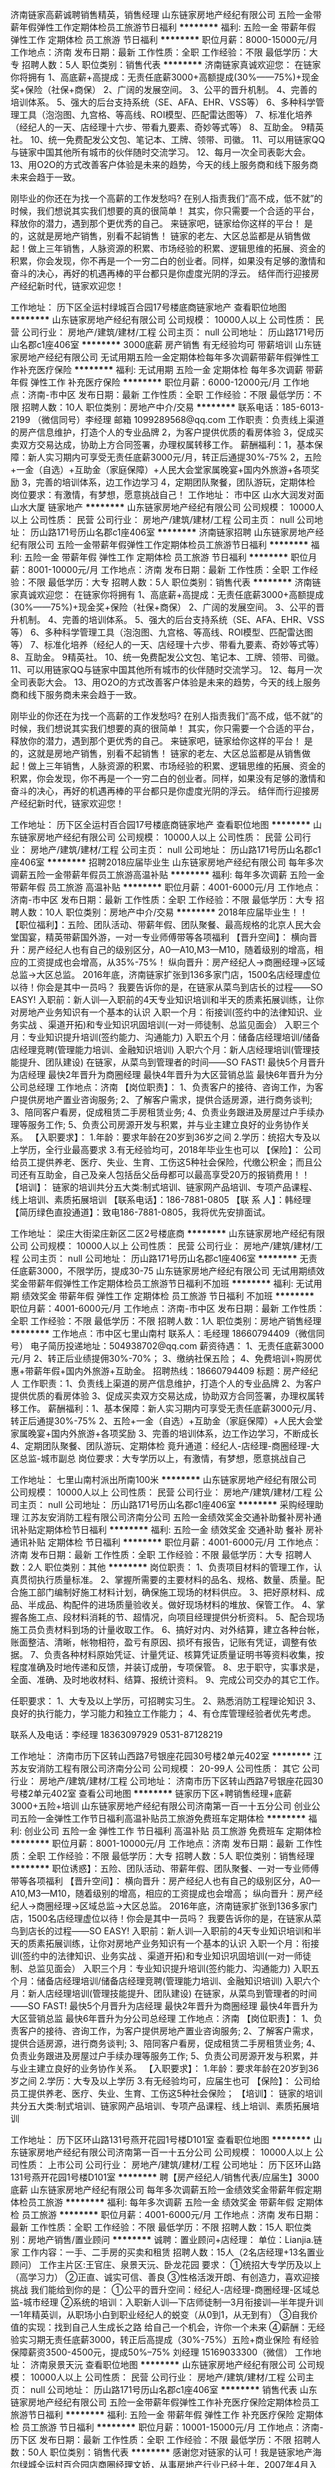 济南链家高薪诚聘销售精英，销售经理
山东链家房地产经纪有限公司
五险一金带薪年假弹性工作定期体检员工旅游节日福利
**********
福利:
五险一金
带薪年假
弹性工作
定期体检
员工旅游
节日福利
**********
职位月薪：8000-15000元/月 
工作地点：济南
发布日期：最新
工作性质：全职
工作经验：不限
最低学历：大专
招聘人数：5人
职位类别：销售代表
**********
济南链家真诚欢迎您：
在链家你将拥有 
1、高底薪+高提成：无责任底薪3000+高额提成(30%——75%)+现金奖+保险（社保+商保） 
2、广阔的发展空间。 
3、公平的晋升机制。 
4、完善的培训体系。 
5、强大的后台支持系统（SE、AFA、EHR、VSS等） 
6、多种科学管理工具（泡泡图、九宫格、等高线、ROI模型、匹配雷达图等）
7、标准化培养（经纪人的一天、店经理十六步、带看九要素、奇妙等式等） 
8、互助金。 
9精英社。 
10、统一免费配发公文包、笔记本、工牌、领带、司徽。 
11、可以用链家QQ与链家中国其他所有城市的伙伴随时交流学习。 
12、每月一次全司表彰大会。 
13、用O2O的方式改善客户体验是未来的趋势，今天的线上服务商和线下服务商未来会趋于一致。

刚毕业的你还在为找一个高薪的工作发愁吗? 
在别人指责我们“高不成，低不就”的时候，我们想说其实我们想要的真的很简单！ 
其实，你只需要一个合适的平台，释放你的潜力，遇到那个更优秀的自己。 
来链家吧，链家给你这样的平台！ 
是的，这就是房地产销售，别看不起销售！ 
链家的老左、大区总监都是从销售做起！做上三年销售，人脉资源的积累、市场经验的积累、逻辑思维的拓展、资金的积累，你会发现，你不再是一个一穷二白的创业者。同样，如果没有足够的激情和奋斗的决心，再好的机遇再棒的平台都只是你虚度光阴的浮云。 
结伴而行迎接房产经纪新时代，链家欢迎您！

工作地址：
历下区全运村绿城百合园17号楼底商链家地产
查看职位地图
**********
山东链家房地产经纪有限公司
公司规模：
10000人以上
公司性质：
民营
公司行业：
房地产/建筑/建材/工程
公司主页：
null
公司地址：
历山路171号历山名郡c1座406室
**********
3000底薪 房产销售 有无经验均可 带薪培训
山东链家房地产经纪有限公司
无试用期五险一金定期体检每年多次调薪带薪年假弹性工作补充医疗保险
**********
福利:
无试用期
五险一金
定期体检
每年多次调薪
带薪年假
弹性工作
补充医疗保险
**********
职位月薪：6000-12000元/月 
工作地点：济南-市中区
发布日期：最新
工作性质：全职
工作经验：不限
最低学历：不限
招聘人数：10人
职位类别：房地产中介/交易
**********
联系电话：185-6013-2199 （微信同号）李经理  邮箱 1099289568@qq.com
工作职责：负责线上渠道的房产信息维护，打造个人的专业品牌
2，为客户提供优质的看房体验
3，促成买卖双方交易达成，协助上方合同签署，办理权属转移工作。
薪酬福利：1，基本保障：新人实习期内可享受无责任底薪3000元/月，转正后通提30%-75%          2，五险+一金（自选）+互助金（家庭保障）+人民大会堂家属晚宴+国内外旅游+各项奖励   3，完善的培训体系，边工作边学习 4，定期团队聚餐，团队游玩，定期体检
岗位要求：有激情，有梦想，愿意挑战自己！
工作地址：
市中区 山水大润发对面 山水大厦 链家地产
**********
山东链家房地产经纪有限公司
公司规模：
10000人以上
公司性质：
民营
公司行业：
房地产/建筑/建材/工程
公司主页：
null
公司地址：
历山路171号历山名郡c1座406室
**********
济南链家招聘
山东链家房地产经纪有限公司
五险一金带薪年假弹性工作定期体检员工旅游节日福利
**********
福利:
五险一金
带薪年假
弹性工作
定期体检
员工旅游
节日福利
**********
职位月薪：8001-10000元/月 
工作地点：济南
发布日期：最新
工作性质：全职
工作经验：不限
最低学历：大专
招聘人数：5人
职位类别：销售代表
**********
济南链家真诚欢迎您：
在链家你将拥有 
1、高底薪+高提成：无责任底薪3000+高额提成(30%——75%)+现金奖+保险（社保+商保） 
2、广阔的发展空间。 
3、公平的晋升机制。 
4、完善的培训体系。 
5、强大的后台支持系统（SE、AFA、EHR、VSS等） 
6、多种科学管理工具（泡泡图、九宫格、等高线、ROI模型、匹配雷达图等）
7、标准化培养（经纪人的一天、店经理十六步、带看九要素、奇妙等式等） 
8、互助金。 
9精英社。 
10、统一免费配发公文包、笔记本、工牌、领带、司徽。 
11、可以用链家QQ与链家中国其他所有城市的伙伴随时交流学习。 
12、每月一次全司表彰大会。 
13、用O2O的方式改善客户体验是未来的趋势，今天的线上服务商和线下服务商未来会趋于一致。

刚毕业的你还在为找一个高薪的工作发愁吗? 
在别人指责我们“高不成，低不就”的时候，我们想说其实我们想要的真的很简单！ 
其实，你只需要一个合适的平台，释放你的潜力，遇到那个更优秀的自己。 
来链家吧，链家给你这样的平台！ 
是的，这就是房地产销售，别看不起销售！ 
链家的老左、大区总监都是从销售做起！做上三年销售，人脉资源的积累、市场经验的积累、逻辑思维的拓展、资金的积累，你会发现，你不再是一个一穷二白的创业者。同样，如果没有足够的激情和奋斗的决心，再好的机遇再棒的平台都只是你虚度光阴的浮云。 
结伴而行迎接房产经纪新时代，链家欢迎您！

工作地址：
历下区全运村百合园17号楼底商链家地产
查看职位地图
**********
山东链家房地产经纪有限公司
公司规模：
10000人以上
公司性质：
民营
公司行业：
房地产/建筑/建材/工程
公司主页：
null
公司地址：
历山路171号历山名郡c1座406室
**********
招聘2018应届毕业生
山东链家房地产经纪有限公司
每年多次调薪五险一金带薪年假员工旅游高温补贴
**********
福利:
每年多次调薪
五险一金
带薪年假
员工旅游
高温补贴
**********
职位月薪：4001-6000元/月 
工作地点：济南-市中区
发布日期：最新
工作性质：全职
工作经验：不限
最低学历：大专
招聘人数：10人
职位类别：房地产中介/交易
**********
2018年应届毕业生！！
【职位福利】：五险、团队活动、带薪年假、团队聚餐、最高规格的北京人民大会堂国宴，精英带薪国外游，一对一专业师傅带等各项福利
【晋升空间】：
横向晋升：房产经纪人也有自己的级别区分，A0—A10,M3—M10，随着级别的增高，相应的工资提成也会增高，从35%-75%！
纵向晋升：房产经纪人→商圈经理→区域总监→大区总监。
2016年底，济南链家扩张到136多家门店，1500名店经理虚位以待！你会是其中一员吗？
我要告诉你的是，在链家从菜鸟到店长的过程——SO EASY!
入职前：新人训—入职前的4天专业知识培训和半天的质素拓展训练，让你对房地产业务知识有一个基本的认识
入职一个月：衔接训(签约中的法律知识、业务实战 、渠道开拓)和专业知识巩固培训(一对一师徒制、总监见面会）
入职三个月：专业知识提升培训(签约能力、沟通能力)
入职五个月：储备店经理培训/储备店经理竞聘(管理能力培训、金融知识培训)
入职六个月：新人店经理培训(管理技能提升、团队建设)
在链家，从菜鸟到管理者的时间——SO FAST!
最快5个月晋升为店经理
最快2年晋升为商圈经理
最快4年晋升为大区营销总监
最快6年晋升为分公司总经理
工作地点：济南
【岗位职责】：
1、负责客户的接待、咨询工作，为客户提供房地产置业咨询服务;
2、了解客户需求，提供合适房源，进行商务谈判;
3、陪同客户看房，促成租赁二手房租赁业务;
4、负责业务跟进及房屋过户手续办理等服务工作;
5、负责公司房源开发与积累，并与业主建立良好的业务协作关系。
【入职要求】：
1.年龄：要求年龄在20岁到36岁之间
2.学历：统招大专及以上学历，全行业最高要求
3.有无经验均可，2018年毕业生也可以
【保险】：
公司给员工提供养老、医疗、失业、生育、工伤这5种社会保险，代缴公积金；而且公司还有互助金，自己及亲人包括岳父岳母都可以最高享受20万的报销费用！！
【培训】：
链家的培训共分五大类:制式培训、链家网产品培训、专项产品课程、线上培训、素质拓展培训
【联系电话】：186-7881-0805
【联 系 人】：韩经理
【简历绿色直投通道】：致电186-7881-0805，我将优先安排面试。

工作地址：
梁庄大街梁庄新区二区2号楼底商
**********
山东链家房地产经纪有限公司
公司规模：
10000人以上
公司性质：
民营
公司行业：
房地产/建筑/建材/工程
公司主页：
null
公司地址：
历山路171号历山名郡c1座406室
**********
无责任底薪3000，不限学历，提成30-75
山东链家房地产经纪有限公司
无试用期绩效奖金带薪年假弹性工作定期体检员工旅游节日福利不加班
**********
福利:
无试用期
绩效奖金
带薪年假
弹性工作
定期体检
员工旅游
节日福利
不加班
**********
职位月薪：4001-6000元/月 
工作地点：济南-市中区
发布日期：最新
工作性质：全职
工作经验：不限
最低学历：不限
招聘人数：1人
职位类别：房地产销售经理
**********
工作地点：市中区七里山南村
联系人：毛经理  18660794409（微信同号）
电子简历投递地址：504938702@qq.com 
薪资待遇：
1、无责任底薪3000元/月
2、转正后业绩提佣30%-70%；
3、缴纳社保五险；
4、免费培训+购房优惠+带薪年假+国内外旅游+互助金。 招聘热线：18660794409
标题：房产经纪人
工作职责：1、负责线上渠道的房产信息维护，打造个人的专业品牌
2、为客户提供优质的看房体验
3、促成买卖双方交易达成，协助双方合同签署，办理权属转移工作。
薪酬福利：1、基本保障：新人实习期内可享受无责任底薪3000元/月、转正后通提30%-75%
2、五险+一金（自选）+互助金（家庭保障）+人民大会堂家属晚宴+国内外旅游+各项奖励
3、完善的培训体系，边工作边学习，不断成长
4、定期团队聚餐、团队游玩、定期体检
竟升通道：经纪人-店经理-商圈经理-大区总监-城市副总
岗位要求：大专学历以上，有激情，有梦想，愿意挑战自己

工作地址：
七里山南村派出所南100米
**********
山东链家房地产经纪有限公司
公司规模：
10000人以上
公司性质：
民营
公司行业：
房地产/建筑/建材/工程
公司主页：
null
公司地址：
历山路171号历山名郡c1座406室
**********
采购经理助理
江苏友安消防工程有限公司济南分公司
五险一金绩效奖金交通补助餐补房补通讯补贴定期体检节日福利
**********
福利:
五险一金
绩效奖金
交通补助
餐补
房补
通讯补贴
定期体检
节日福利
**********
职位月薪：4001-6000元/月 
工作地点：济南
发布日期：最新
工作性质：全职
工作经验：不限
最低学历：大专
招聘人数：2人
职位类别：其他
**********
岗位职责：
1、负责项目材料的管理工作，认真贯彻执行质量标准。
2、掌握所需要的主要材料的品名、规格、数量、质量。配合施工部门编制好施工材料计划，确保施工现场的材料供应。
3、把好原材料、成品、半成品、构配件的进场质量验收关。做好现场材料的堆放、保管工作。
4、掌握各施工点、段材料消耗的节、超情况，向项目经理提供分析资料。
5、配合现场施工员负责材料到场的计量收取工作。
6、搞好对内、对外结算，建立各种台帐，账面整洁、清晰，帐物相符，盈亏有原因、损坏有报告，记账有凭证，调整有依据。
7、负责各种材料原始凭证、计量凭证、核算凭证质量证明书等资料收集，按程度准确及时地传递和反馈，并装订成册，专项保管。
8、忠于职守，实事求是，全面、准确、及时地收材料、结算、报统计资料。
9、完成公司交办的其它工作。

任职要求：
1、大专及以上学历，可招聘实习生。
2、熟悉消防工程理论知识
3、良好的执行能力，学习能力和独立工作能力；
4、有仓库管理经验者优先考虑。

联系人及电话：李经理   18363097929    0531-87128219

工作地址：
济南市历下区转山西路7号银座花园30号楼2单元402室
**********
江苏友安消防工程有限公司济南分公司
公司规模：
20-99人
公司性质：
其它
公司行业：
房地产/建筑/建材/工程
公司地址：
济南市历下区转山西路7号银座花园30号楼2单元402室
查看公司地图
**********
链家历下区+聘销售经理+底薪3000+五险+培训
山东链家房地产经纪有限公司济南第一百一十五分公司
创业公司五险一金弹性工作节日福利高温补贴员工旅游免费班车定期体检
**********
福利:
创业公司
五险一金
弹性工作
节日福利
高温补贴
员工旅游
免费班车
定期体检
**********
职位月薪：8001-10000元/月 
工作地点：济南
发布日期：最新
工作性质：全职
工作经验：不限
最低学历：大专
招聘人数：5人
职位类别：销售经理
**********
职位诱惑】：五险、团队活动、带薪年假、团队聚餐、一对一专业师傅带等各项福利
【晋升空间】：
横向晋升：房产经纪人也有自己的级别区分，A0—A10,M3—M10，随着级别的增高，相应的工资提成也会增高；
纵向晋升：房产经纪人→商圈经理→区域总监→大区总监。
2016年底，济南链家扩张到136多家门店，1500名店经理虚位以待！你会是其中一员吗？
我要告诉你的是，在链家从菜鸟到店长的过程——SO EASY!
入职前：新人训—入职前的4天专业知识培训和半天的质素拓展训练，让你对房地产业务知识有一个基本的认识
入职一个月：衔接训(签约中的法律知识、业务实战 、渠道开拓)和专业知识巩固培训(一对一师徒制、总监见面会）
入职三个月：专业知识提升培训(签约能力、沟通能力)
入职五个月：储备店经理培训/储备店经理竞聘(管理能力培训、金融知识培训)
入职六个月：新人店经理培训(管理技能提升、团队建设)
在链家，从菜鸟到管理者的时间——SO FAST!
最快5个月晋升为店经理
最快2年晋升为商圈经理
最快4年晋升为大区营销总监
最快6年晋升为分公司总经理
工作地点：济南
【岗位职责】：
1、负责客户的接待、咨询工作，为客户提供房地产置业咨询服务;
2、了解客户需求，提供合适房源，进行商务谈判;
3、陪同客户看房，促成租赁二手房租赁业务;
4、负责业务跟进及房屋过户手续办理等服务工作;
5、负责公司房源开发与积累，并与业主建立良好的业务协作关系。
【入职要求】：
1.年龄：要求年龄在20岁到36岁之间
2.学历：大专及以上学历
3.有无经验均可，应届生也可
【保险】：
公司给员工提供养老、医疗、失业、生育、工伤这5种社会保险；
【培训】：
链家的培训共分五大类:制式培训、链家网产品培训、专项产品课程、线上培训、素质拓展培训

工作地址：
历下区环山路131号燕开花园1号楼D101室
查看职位地图
**********
山东链家房地产经纪有限公司济南第一百一十五分公司
公司规模：
10000人以上
公司性质：
上市公司
公司行业：
房地产/建筑/建材/工程
公司地址：
历下区环山路131号燕开花园1号楼D101室
**********
聘【房产经纪人/销售代表/应届生】3000底薪
山东链家房地产经纪有限公司
每年多次调薪五险一金绩效奖金带薪年假定期体检员工旅游
**********
福利:
每年多次调薪
五险一金
绩效奖金
带薪年假
定期体检
员工旅游
**********
职位月薪：4001-6000元/月 
工作地点：济南
发布日期：最新
工作性质：全职
工作经验：不限
最低学历：不限
招聘人数：15人
职位类别：房地产销售/置业顾问
**********
诚聘：置业顾问+店经理：
单位：Lianjia.链家
工作内容：一手、二手房的买卖和租赁      
招聘人数：15人（2名店经理+13名置业顾问）
工作主片区:王官庄、泉景天沅、卧龙花园
要求：
①统招大专学历及以上（高学习力）
②正直、诚实可信、善良
③性格活泼开朗、有创造力，喜欢迎接挑战
我们能给到你的是：
①公平的晋升空间：经纪人-店经理-商圈经理-区域总监-城市经理
②系统的培训：入职新人训---下店师徒制---3月衔接训---半年提升训---1年精英训，从职场小白到职业经纪人的蜕变（从0到1，从无到有）
③自我价值的实现：找到自己人生成长之路
给自己一个机会，许你一个未来
④薪酬：无经验实习期无责任底薪3000，转正后高提成（30%-75%）五险+商业保险
有经验保障薪资3500-4500元，提成50%--75%
刘经理  15169033300（微信）
工作地址：
济南泉景天沅
查看职位地图
**********
山东链家房地产经纪有限公司
公司规模：
10000人以上
公司性质：
民营
公司行业：
房地产/建筑/建材/工程
公司主页：
null
公司地址：
历山路171号历山名郡c1座406室
**********
销售代表
山东链家房地产经纪有限公司
五险一金带薪年假弹性工作补充医疗保险定期体检员工旅游节日福利
**********
福利:
五险一金
带薪年假
弹性工作
补充医疗保险
定期体检
员工旅游
节日福利
**********
职位月薪：10001-15000元/月 
工作地点：济南-历下区
发布日期：最新
工作性质：全职
工作经验：不限
最低学历：不限
招聘人数：50人
职位类别：销售代表
**********
感谢您对链家的认可！我是链家地产海尔绿城全运村百合园店商圈经理文娇，从事房地产行业已经十年，2007年4月入职链家至今，见证了链家从北京的100家门店到全国8000家32个城市的蜕变，链家是我步入社会第一份工作，也将是我最后一份工作！期待你和我一起为梦想而战！
联系电话：13046007961(微信同步）
 邮箱： 474449780@qq.com
只为遇见更好的你：
诚聘：置业顾问+店经理：
招聘人数：30人（5名店经理+25名置业顾问）
要求：①统招大专学历及以上（高学习力）有销售经验者学历可放宽！！！
②正直、诚实可信、善良
③性格活泼开朗
我们需要的是一个能真心为客户做服务的人，诚实可信的人，不需要你巧舌如簧，不需要你舌灿莲花。
我们能给到你的是：①薪酬：实习期无责任底薪3000，转正后高提成（30%-75%）五险+商业保险
②公平的晋升空间：经纪人-店经理-商圈经理-区域总监-城市经理
③系统的培训：从职场小白到职业经纪人的蜕变
④自我价值的实现：找到自己人生成长之路
各位亲人，如果你符合条件或者你的朋友同学符合，请第一时间联系我，联系电话13046007961（微信）文经理

工作地址：
历下区奥体中心海尔绿城全运村百合园
查看职位地图
**********
山东链家房地产经纪有限公司
公司规模：
10000人以上
公司性质：
民营
公司行业：
房地产/建筑/建材/工程
公司主页：
null
公司地址：
历山路171号历山名郡c1座406室
**********
人事专员
山东基石华绽建材有限公司
五险一金加班补助全勤奖餐补弹性工作员工旅游高温补贴节日福利
**********
福利:
五险一金
加班补助
全勤奖
餐补
弹性工作
员工旅游
高温补贴
节日福利
**********
职位月薪：3500-5000元/月 
工作地点：济南-天桥区
发布日期：最新
工作性质：全职
工作经验：不限
最低学历：大专
招聘人数：1人
职位类别：人力资源专员/助理
**********
岗位职责：
1、 员工入职、离职、异动手续办理。
2、负责各部门考勤统计。
3、意外保险费用和社保费用申请。
4、新员工培训，试用期员工考核。
 任职要求：
1、一年以上人事行政工作经验。
2、人力资源专业毕业生优先。
工作地址：
济南市天桥区舜馨路北段新荣国际装饰城鹏鸿旗舰店三楼人力资源部
**********
山东基石华绽建材有限公司
公司规模：
100-499人
公司性质：
民营
公司行业：
房地产/建筑/建材/工程
公司地址：
济南市天桥区舜馨路北段新荣国际装饰城鹏鸿旗舰店三楼人力资源部
查看公司地图
**********
策划经理
山东房未来信息科技有限公司
五险一金绩效奖金年终分红节日福利员工旅游包住补充医疗保险带薪年假
**********
福利:
五险一金
绩效奖金
年终分红
节日福利
员工旅游
包住
补充医疗保险
带薪年假
**********
职位月薪：15001-20000元/月 
工作地点：济南
发布日期：最新
工作性质：全职
工作经验：不限
最低学历：本科
招聘人数：1人
职位类别：房地产项目策划经理/主管
**********
岗位职责：
1、在总经理的领导下，负责公司的市场开发，营销推广策划工作，策划经理制定部门管理制度，工作职能，领导下属员工监督实施。
2、根据公司的整体经营计划方案，策划并协同各部门公司经营目标。
3、定期组织市场调研，收集市场信息，掌握娱乐市场动向，市场竞争动态，发展状况趋势，及时汇报情况，并有效针对性策划相关策略。
4、配合公司重大推广活动，配合策划整体及各部环境布置，及时提出建议及督导实施方案，协助计划顺利完成。
5、策划部经理要定期策划经营计划营销推广活动方案。呈：送总经办审批，与调整组识实施。
6、策划的宣转广告，统筹设计及制作，努力开拓创新创造公司良好的广告宣传效应。
7、了解房地产专门知识，掌握布场及广告宣传的专业知识，培养一支公司的策划专业队伍。
8、严格控制物料及公司策划费用开支范围和标准监督策划费用及物料的合理有效使用，减少浪费杜绝损耗。
9、策划经理定期的了解策划方案实施结果，根据不同季节、节日提出活动计划方案，适时的更变策略及时的改进措施。
10、协条各文化及团体组织关系，经常保持各外本部门密切联系，建立长期的良好协作关系。
11、协条好公司其它部门的协作关系，经常了解经营情况，善于总结定期向总经理汇报工作总结及提交建议。
12、认真完成公司及领导交待的其他工作任务。
岗位要求：
1、房地产行业经验5年以上者优先考虑；
2、有房地产行业人脉资源者优先；
3、举办参与过各类房地产营销策划活动。


工作地址：
济南高新区经十路8000号龙奥金座 1号楼
查看职位地图
**********
山东房未来信息科技有限公司
公司规模：
100-499人
公司性质：
民营
公司行业：
房地产/建筑/建材/工程
公司地址：
经十路龙奥金座1号楼4A层
**********
市场拓展主管
山东房未来信息科技有限公司
创业公司五险一金包住带薪年假节日福利员工旅游绩效奖金年终分红
**********
福利:
创业公司
五险一金
包住
带薪年假
节日福利
员工旅游
绩效奖金
年终分红
**********
职位月薪：10001-15000元/月 
工作地点：济南
发布日期：最新
工作性质：全职
工作经验：不限
最低学历：本科
招聘人数：2人
职位类别：商务经理/主管
**********
1、基础月薪4000-5000，综合年薪10万以上
2、本科及以上学历；
3、形象气质佳；
4、建立重要客户数据库，并持续维护和这些重要客户的合作关系。

工作地址：
济南高新区经十路8000号龙奥金座 1号楼
查看职位地图
**********
山东房未来信息科技有限公司
公司规模：
100-499人
公司性质：
民营
公司行业：
房地产/建筑/建材/工程
公司地址：
经十路龙奥金座1号楼4A层
**********
土建工程师
山东营特建设项目管理有限公司
五险一金交通补助餐补通讯补贴带薪年假定期体检员工旅游
**********
福利:
五险一金
交通补助
餐补
通讯补贴
带薪年假
定期体检
员工旅游
**********
职位月薪：4001-6000元/月 
工作地点：济南-历下区
发布日期：最新
工作性质：全职
工作经验：不限
最低学历：不限
招聘人数：10人
职位类别：土木/土建/结构工程师
**********
岗位职责：
（1）具体负责本专业范围内工程进度、质量、安全管理工作，协助项目经理建立和完善项目各项管理体系，并监督检查本专业各参建单位体系运行情况。
（2）负责监督检查监理单位质量、进度、安全文明施工管理工作，参与分管工程的检查及验收。
（3）负责编制本专业范围内管理函件、报告、纪要等。
（4）审核材料设备供应计划，参与甲供材料的进场验收工作。
（5）负责本专业施工管理总结、案例库的建设工作 。
（6）参与专业范围内的设计交底、图纸会审及招标、合同管理工作。
任职资格：
（1）本科及以上学历，土木工程专业。
（2）具有3年以上土木工程设计或施工管理经验。
（3）中级以上职称，有相关注册资格证书者优先。
  办公电话：82958580
联系人：冯老师
网  址：http://www.sdytpm.com
邮  箱: hr@ sdytpm.com
 
工作地址：
济南、德州、聊城、威海、青岛
**********
山东营特建设项目管理有限公司
公司规模：
100-499人
公司性质：
其它
公司行业：
房地产/建筑/建材/工程
公司主页：
http://www.sdytpm.com
公司地址：
济南市历下区经十路14306号建设大厦2406室
**********
项目总工程师
山东营特建设项目管理有限公司
五险一金交通补助餐补通讯补贴带薪年假定期体检员工旅游
**********
福利:
五险一金
交通补助
餐补
通讯补贴
带薪年假
定期体检
员工旅游
**********
职位月薪：6001-8000元/月 
工作地点：济南
发布日期：最新
工作性质：全职
工作经验：5-10年
最低学历：本科
招聘人数：1人
职位类别：高级建筑工程师/总工
**********
岗位职责：
（1）组织研究制定部门规划、计划和技术管理方面的工作制度、流程、模板，并督促公司制度、企业文化在本部门的落实。
（2）负责组建公司专家顾问团队，随公司业务的发展和项目的需求逐渐完善更新，并维护专家顾问团队的稳定。
（3）负责公司技术管理人才的梯队建设及员工培养工作。
（4）负责联络相关专业协会、专业单位，并参加其组织的业务活动。
（5）负责公司技术管理业务建设及专业技术人员的业务交流及培训学习。
（6）参与组织项目各阶段的技术审查会，参与项目的重大技术处理。
（7）审核签发项目部上报的各类设计技术及管理文件。
（8）审核复杂项目设计文件、施工方案、项目管理规划等。
任职资格：
（1）本科及以上学历，土木工程相关专业；
（2）具有10年以上工程设计及管理经验；
（3）高级工程师职称，具有注册结构工程师执业资格者优先。



办公电话：82958580
联系人：冯老师
网  址：http://www.sdytpm.com
邮  箱: hr@ sdytpm.com
        工作地址：
济南、德州、威海、聊城
**********
山东营特建设项目管理有限公司
公司规模：
100-499人
公司性质：
其它
公司行业：
房地产/建筑/建材/工程
公司主页：
http://www.sdytpm.com
公司地址：
济南市历下区经十路14306号建设大厦2406室
**********
专业监理工程师
山东营特建设项目管理有限公司
五险一金交通补助餐补通讯补贴带薪年假定期体检员工旅游
**********
福利:
五险一金
交通补助
餐补
通讯补贴
带薪年假
定期体检
员工旅游
**********
职位月薪：4001-6000元/月 
工作地点：济南-历下区
发布日期：最新
工作性质：全职
工作经验：不限
最低学历：不限
招聘人数：1人
职位类别：工程监理/质量管理
**********
岗位职责：
包括：土建、设备、电气、精装修等专业。
（1）参与编制监理规划，负责编制本专业的监理实施细则。
（2）审查施工单位提交的涉及本专业的报审文件，并向总监理工程师报告。
（3）参与审核分包单位资格。
（4）指导、检查监理员工作，定期向总监理工程师报告本专业监理工作实施情况。
（5）检查进场的工程材料、构配件、设备的质量。
（6）验收检验批、隐蔽工程、分项工程，参与分部工程验收、工程竣工预验收和竣工验收。
任职要求：
1、专科及以上学历，土木、水暖、电气、道路、桥梁、城市轨道交通工程等相关专业；
2、具有2年以上工程监理经验；
3、中级以上职称，或有注册监理工程师证书或监理上岗证者优先。


办公电话：82958580
联系人：冯老师
网  址：http://www.sdytpm.com
邮  箱: hr@ sdytpm.com

工作地址：
济南、德州、聊城、威海
**********
山东营特建设项目管理有限公司
公司规模：
100-499人
公司性质：
其它
公司行业：
房地产/建筑/建材/工程
公司主页：
http://www.sdytpm.com
公司地址：
济南市历下区经十路14306号建设大厦2406室
**********
济南链家房产销售，工作10年，欢迎你加入
山东链家房地产经纪有限公司
无试用期每年多次调薪房补带薪年假定期体检员工旅游节日福利不加班
**********
福利:
无试用期
每年多次调薪
房补
带薪年假
定期体检
员工旅游
节日福利
不加班
**********
职位月薪：6001-8000元/月 
工作地点：济南-市中区
发布日期：最新
工作性质：全职
工作经验：无经验
最低学历：中专
招聘人数：5人
职位类别：房地产中介/交易
**********
济南链家郎茂山店，成立五年，业绩突出，2017年人均工资7000元每月。
联系人：常怀彪 13698608954  15562699688 （微信同号）
邮箱：409121041@qq.com
春来链家，不负韶华～
济南链家   建设大区 郎茂山店招聘 
薪资待遇：
1、无责任底薪3000元/月
2、转正后业绩提佣30%-70%；
3、缴纳社保五险；
4、免费培训+带薪年假+国内外旅游+互助金。 
5、有同业经验，能力突出者学历可适当放宽
无问西东，只为盛放～
招聘热线：常怀彪15562699688

工作地址：
济南市市中区郎茂山小区
查看职位地图
**********
山东链家房地产经纪有限公司
公司规模：
10000人以上
公司性质：
民营
公司行业：
房地产/建筑/建材/工程
公司主页：
null
公司地址：
历山路171号历山名郡c1座406室
**********
渠道总监
山东房未来信息科技有限公司
五险一金年底双薪绩效奖金年终分红节日福利员工旅游包住带薪年假
**********
福利:
五险一金
年底双薪
绩效奖金
年终分红
节日福利
员工旅游
包住
带薪年假
**********
职位月薪：10001-15000元/月 
工作地点：济南
发布日期：最新
工作性质：全职
工作经验：3-5年
最低学历：本科
招聘人数：1人
职位类别：渠道/分销总监
**********
岗位职责：
1、 负责销售体系主要是渠道商体系的建设、维护和管理；
2、 制定、实施有效的渠道拓展计划和方案；
3、 负责及时进行市场分析及客户分析，确保渠道开发的及时性和成功率；
4、　负责渠道部的团队组建和管理。
任职资格：
1、市场营销、工商管理等相关专业本科以上学历，5年以上渠道管理工作经历；
2、对地产行业的营销管理和销售代理管理有丰富经验；有一定的市场渠道资源；
3、娴熟的商业谈判技巧，具备较强的沟通力和执行力，承压力强。
工作地址：
济南高新区经十路8000号龙奥金座 1号楼
查看职位地图
**********
山东房未来信息科技有限公司
公司规模：
100-499人
公司性质：
民营
公司行业：
房地产/建筑/建材/工程
公司地址：
经十路龙奥金座1号楼4A层
**********
渠道销售总监
山东房未来信息科技有限公司
创业公司五险一金包住员工旅游年终分红绩效奖金带薪年假节日福利
**********
福利:
创业公司
五险一金
包住
员工旅游
年终分红
绩效奖金
带薪年假
节日福利
**********
职位月薪：70001-100000元/月 
工作地点：济南
发布日期：最新
工作性质：全职
工作经验：5-10年
最低学历：本科
招聘人数：1人
职位类别：渠道/分销总监
**********
1、基础月薪8000-10000，综合年薪60万以上；
2、年龄要求28-40，本科及以上学历；
3、有房地产行业管理经验五年以上；
4、有丰富的房地产行业人脉资源。

工作地址：
济南高新区经十路8000号龙奥金座 1号楼
查看职位地图
**********
山东房未来信息科技有限公司
公司规模：
100-499人
公司性质：
民营
公司行业：
房地产/建筑/建材/工程
公司地址：
经十路龙奥金座1号楼4A层
**********
市政园林施工员
济南粤海建筑工程有限公司
五险一金包住节日福利
**********
福利:
五险一金
包住
节日福利
**********
职位月薪：6001-8000元/月 
工作地点：济南-高新区
发布日期：招聘中
工作性质：全职
工作经验：3-5年
最低学历：大专
招聘人数：2人
职位类别：施工员
**********
岗位职责：
在建筑与市政工程施工现场，从事施工技术与管理，以及施工进度、成本、质量和安全控制等工作的专业人员。
1、参与图纸会审、技术核定；
2、负责施工作业班组的技术交底；
3、负责组织并参与测量放线、参与技术复核；
4、参与制定并调整施工进度计划、施工资源需求计划，编制施工作业计划；
5、参与现场经济技术签证、成本控制及成本核算；
6、负责施工作业的质量、环境与职业健康安全过程控制，参与隐蔽、分项、分部和单位工程的质量验收；
7、负责编写施工日志、施工记录等相关施工资料；
8、负责汇总、整理和移交施工资料。

任职要求：
1、工民建及相关专业，熟悉市政道路、广场铺装、园建建设、排水管道施工程序，能熟悉施工图纸，并提出施工材料计划；
2、工作认真负责，有责任心，能吃苦肯干；
3、现场管理坚持原则，有执行力，能调动作业人员的积极性；
4、有3年以上工程管理及施工现场管理经验，能常驻工地；
5、吃苦耐劳，爱岗敬业，具有团队合作精神。

工作地址：
济南市高新区会展西路88号1号楼
**********
济南粤海建筑工程有限公司
公司规模：
20-99人
公司性质：
民营
公司行业：
房地产/建筑/建材/工程
公司地址：
济南市高新区会展西路88号1号楼1-2603
查看公司地图
**********
家具销售精英+高薪+五险+高提成
济南境美办公家具有限公司
五险一金交通补助通讯补贴高温补贴节日福利
**********
福利:
五险一金
交通补助
通讯补贴
高温补贴
节日福利
**********
职位月薪：4000-8000元/月 
工作地点：济南
发布日期：最新
工作性质：全职
工作经验：不限
最低学历：不限
招聘人数：10人
职位类别：销售代表
**********
济南境美办公家具有限公司属于中国办公家具十大品牌东莞兆生家具实业有限公司在山东区域设立的销售公司，公司主营面向山东17地市的办公家具销售，大型项目，系统工程的家具配送服务工作。公司励致打造山东办公家具 客户群体多为国企，大型企业，外资企业，上市公司等，近三年来，陪伴公司成长的客户企业有：OPPO手机、中山证券、领风控股集团、美得欣医药、新华鲁抗医药、光大银行信用卡呼叫中心、和信瑞通电力、普惠融资租赁、德鸿路桥、融裕金谷创业投资、博瑞达环保、博创知识产权等，现面向社会招聘销售经理、销售代表
任职要求：
 1.有销售经验者优先,形象气质佳、有良好的学习和认知能力，也可接受应届生；
  2.负责家具项目信息的搜集、跟踪；
  3.反应敏捷、表达能力强，具有较强的沟通能力及交际技巧，具有亲和力；
  4.具备一定的市场分析及判断能力，良好的客户服务意识，有责任心，能承受较大的工作压力，有团队协作精神，善于挑战，为每位精英提供发展平台机会及职业生涯规划！
薪资福利待遇
1、公司为每位正式入职员工购买社会保险；
2、为员工举行生日宴会
3、每年为员工提供免费体检一次
4、定期组织员工国内旅游
5、根据员工的能力与贡献价值，享有丰厚的年终奖
6、公司不定期组织员工进行管理、销售技能的培训，并为员工提供学习、休闲等娱乐场所。
 工作时间：
   8.30-17.30（周六休半天、周日休息）
如果你有梦想，潜力能力或意向
1、可携带简历（附照片）、身份证、学历证书至公司参加统一面试；
2、投递在线简历或简历投递公司邮箱，筛选合同后将电话通知面试人员。
一经录用，业内绝对优厚的待遇、广阔的发展平台、合理的晋升空间将是您最合适的选择！（根据个人能力销售代表年收入4-8万、高级销售代表年收入5-9万、销售经理年收入6-10万，销售总监10万以上 
    工作地址：
山东省济南市高新区舜风路101号（齐鲁文化创意基地）第15号楼501
**********
济南境美办公家具有限公司
公司规模：
20-99人
公司性质：
民营
公司行业：
房地产/建筑/建材/工程
公司主页：
www.saosen.com
公司地址：
山东省济南市高新区舜风路101号（齐鲁文化创意基地）第15号楼5层
查看公司地图
**********
招聘（销售顾问）无责任底薪3000+五险
山东链家房地产经纪有限公司
五险一金员工旅游
**********
福利:
五险一金
员工旅游
**********
职位月薪：5000-10000元/月 
工作地点：济南-槐荫区
发布日期：最新
工作性质：全职
工作经验：不限
最低学历：大专
招聘人数：6人
职位类别：销售代表
**********
岗位职责：
（1）为到店客户提供咨询服务;
（2）根据客户需求，帮助客户达成房屋买卖或租赁业务和一手房代理业务；
（3）推进客户的业务跟进和房屋过户手续办理等服务工作;
（4）通过网络搜素及社区开发进行公司房源积累，并与客户建立良好的业务合作关系
新绩效：
(1)让经纪人享受保障，新人实习期内可享受无责任底薪3000元/月、最长6个月;
(2)转正后经纪人可享受《最低收入保障计划》
分为:三档;
(3)让经纪人分享最大块蛋糕，经纪人最低提佣为通提30%，最高通提75%(自执行之日，济南链家将有超过20%的经纪人，起提点在40%以上);
(3)业绩+行为=积分，凭积分确定佣金标准，不再唯业绩论，不再每月清零。
(4)带徒弟赚收入，只要徒弟开单即可享受积分+业绩，双方均在职，即可一直享受！
任职要求：
（1）大专及以上学历；有同行业工作经验者优先；（同行业只要你优秀不限学历）
（2）强烈的成就欲望，学习能力、抗压能力佳；
（3）有梦想，愿意通过自己的努力付出，实现个人价值；
（4）高度的工作热情和团队合作意识；
（5）沟通能力强，普通话标准；有亲和力，工作积极，乐观开朗

岗位要求：
1、年龄在20—35周岁，大专及以上学历；
2、诚实守信，吃苦耐劳，具有良好的团队精神；
3、能承受较强的工作压力，愿意挑战高薪；
4、普通话流利；
咨询电话：13287729838
工作地址：
历山路171号历山名郡c1座406室
**********
山东链家房地产经纪有限公司
公司规模：
10000人以上
公司性质：
民营
公司行业：
房地产/建筑/建材/工程
公司主页：
null
公司地址：
历山路171号历山名郡c1座406室
**********
链家地产 招聘房产精英无责底薪3000+五险+高提成
山东链家房地产经纪有限公司
五险一金绩效奖金带薪年假弹性工作补充医疗保险节日福利
**********
福利:
五险一金
绩效奖金
带薪年假
弹性工作
补充医疗保险
节日福利
**********
职位月薪：6001-8000元/月 
工作地点：济南
发布日期：最新
工作性质：全职
工作经验：不限
最低学历：大专
招聘人数：8人
职位类别：销售代表
**********
链家有12万员工，申请入职链家条件：
1.统招专科以上学历。
2.20-35周岁
3.可接受16届实习生，17届毕业生。
（在校生底薪：2500）
岗位职责：
1.负责线上渠道的房产信息维护，打造个人的专业品牌。
2.为客户提供优质的看房体验。
3.按客户需求定制购房方案。
4.为客户的资金安全的提供保障。
5.促成买卖双方交易达成，协助双方合同签署、办理权属转移等工作。
薪酬福利：
1.基本保障：新人实习期（助理经纪人）内可享受无责任底薪3000元/月最长6个月。
2.转正后经纪人可享受《最低收入保障计划》分为:2500元、4000元、6000元三档。
3.转正经纪人最低提佣为通提30%，最高75%。
4.缴纳社保五险+公积金(自选)+商保(自选)。
5.完整的培训体系，有链家学院专职培训。
6.稳定的济南市场，交易量全市第一，60%链家成交。
7.晋升空间：助理经纪人-店长-商圈经理-大区总监-分公司总经理。    欢迎有志之士加入链家团队。
工作地址：
槐荫区阳光新路阳光100A8-104
**********
山东链家房地产经纪有限公司
公司规模：
10000人以上
公司性质：
民营
公司行业：
房地产/建筑/建材/工程
公司主页：
null
公司地址：
历山路171号历山名郡c1座406室
**********
急招家居设计+高薪
天桥区理想空间家具银座家居博览中心经销处
五险一金餐补员工旅游节日福利年终分红交通补助通讯补贴带薪年假
**********
福利:
五险一金
餐补
员工旅游
节日福利
年终分红
交通补助
通讯补贴
带薪年假
**********
职位月薪：5000-8000元/月 
工作地点：济南
发布日期：最新
工作性质：全职
工作经验：不限
最低学历：不限
招聘人数：1人
职位类别：软装设计师
**********
岗位职责：
1、负责完成每天的测量单、图纸设计/审核、订单进度跟踪、业务跟进等工作；
2、严格按照顾客要求，并结合公司产品标准进行设计；
3、协助安装组进行错误分析，并结合现场实际情况，提供相关解决方案；
4、负责执行公司的活动政策和品牌推广事宜；
5、了解家装的基本施工常识和相关流程等。
任职要求：
1、性别不限，20—38岁，中专及以上学历（含应届毕业者）；
2、熟练运用Office办公软件、AutoCAD、3DMAX、酷家乐等设计软件；
3、对全屋定制有个人设计见解，热爱设计和具有一定创新精神；
4、熟悉定制衣柜产品知识、生产工艺等相关流程以及了解定制家具基础安装知识；
5、具有较强的沟通、应变、学习和执行能力，思维敏捷并具有较强的团队协作精神；
6、熟悉色彩与软装搭配知识，
7、具有定制家具、装饰设计、室内设计等相关专业与工作经验者优先考虑。
福利待遇：
1、五险、公司会定期组织聚会与团体旅游，增强同事之间感情与交流。2公司提供本地域、同行业中具有竞争性的薪酬，并针对不同员工提供包括月薪、年薪、提成的薪酬待遇；3、提供以双薪为基数的年终奖励4、公司拥有完善的育人机制，健全的培训体系；5、每年举办各类文艺活动；6、提供带薪年假、带薪病假、产假、护理假等假期福利；7、提供每月交通补助，通讯补助。项目人员额外享受餐补。8、总部每年会奖励精英一次出国旅游。

工作地址：
银座家居博览中心店西厅二楼
**********
天桥区理想空间家具银座家居博览中心经销处
公司规模：
20-99人
公司性质：
民营
公司行业：
家居/室内设计/装饰装潢
公司地址：
银座家居博览中心店西厅二楼
查看公司地图
**********
置业顾问底薪3K+晋升空间+出国游
山东三宇和记房地产经纪有限公司
五险一金绩效奖金包住带薪年假定期体检员工旅游节日福利
**********
福利:
五险一金
绩效奖金
包住
带薪年假
定期体检
员工旅游
节日福利
**********
职位月薪：10001-15000元/月 
工作地点：济南
发布日期：最新
工作性质：全职
工作经验：不限
最低学历：大专
招聘人数：50人
职位类别：房地产销售/置业顾问
**********
任职要求：
1、大专以上学历（军人退伍条件可以适当放宽），年龄20岁-35岁之间，男女不限,专业不限，房地产营销，房地产评估等相关专业者优先；
2、沟通能力强，普通话标准；有亲和力，工作积极主动，乐观开朗；
3、具备良好的沟通表达能力和学习能力；
4、敏锐的洞察力，较强的抗压和抗挫能力；勇于接受房产行业的压力和挑战；
5、做事认真踏实，为人正直诚恳；高度的工作意识，具有良好的团队精神；
6、注明：没有房产从业背景者优先。
7、三宇和记房产遍布浆水泉路、旅游路、奥体中心、舜泰等多个区域。
置业顾问 • 工作内容
 1、主动维护公司声誉，对本楼盘进行宣传；
2、热情接待，细致讲解，耐心服务，务必让客户对我们提供的服务表示满意；
3、全面熟练地掌握本楼盘的规划、设计、施工、管理情况，了解房地产法律、法规以及相关交易知识，为客户提供满意的咨询；
4、制定个人销售方案、计划，严格按照公司的销售价格及交房标准进行销售；
5、挖掘潜在的客户；
6、进行市场调查，并对收集的情报进行研究；
7、注意相关资料、客户档案及销售情况的保密；
8、及时向销售部负责人反映客户信息，以便公司适时改变销售策略；
9、每天记录电话咨询及客户接待情况；
10、协助解决客户售后服务工作；
11、销售部同事间要互相尊重，互相学习，以团队利益为重；
12、做好对客户的追踪和联系；
13、每天做销售小结，每月做工作总结；
14、维护售楼现场的设施的完好及清洁。

工作地址：
济南市历下区海尔绿城中央广场3号楼802室
**********
山东三宇和记房地产经纪有限公司
公司规模：
1000-9999人
公司性质：
股份制企业
公司行业：
房地产/建筑/建材/工程
公司主页：
www.sanyuheji.com
公司地址：
济南市历下区海尔绿城中央广场3号楼802室
**********
案场经理
山东房未来信息科技有限公司
每年多次调薪五险一金绩效奖金年终分红补充医疗保险员工旅游节日福利
**********
福利:
每年多次调薪
五险一金
绩效奖金
年终分红
补充医疗保险
员工旅游
节日福利
**********
职位月薪：15000-25000元/月 
工作地点：济南
发布日期：最新
工作性质：全职
工作经验：不限
最低学历：大专
招聘人数：3人
职位类别：销售经理
**********
岗位职责：
1、积极配合销售总监完成日常销售管理工作；
2、合理安排现场人员班次，及时调整当班人员的工作，以确保销售流程顺畅、置业顾问工作量饱满；
3、负责本部门员工的队伍建设，对下属员工提供工作指导，提出对下属员工的调配、培训、考核意见；
4、了解并掌握房地产信息及相关行业知识及政策法规，熟悉掌握公司楼盘项目的各项经济指标及产品的开发理念；
5、监督、协助置业顾问的销售工作，解决销售过程中出现的各种问题并服务好客户；
6、建立客户档案，进行售前、售中、售后回访与款项催收工作；
7、展现公司形象，代表公司与客户建立良好关系，维护公司权益和利益。
任职资格：
1、从事房地产销售管理2年以上，建筑、营销相关专业；
2、吃苦耐劳，有一定的抗压性。
有潜力可培养的小伙伴们，我们在这里等着你哟！！！
有竞争性的薪酬+广阔的发展空间+5A级办公环境+六险一金+国内外旅游等福利

工作地址：
高新区经十路8000号龙奥金座办公楼1号楼4A层
查看职位地图
**********
山东房未来信息科技有限公司
公司规模：
100-499人
公司性质：
民营
公司行业：
房地产/建筑/建材/工程
公司地址：
经十路龙奥金座1号楼4A层
**********
链家2018校园直招
山东链家房地产经纪有限公司
每年多次调薪五险一金绩效奖金带薪年假弹性工作定期体检员工旅游节日福利
**********
福利:
每年多次调薪
五险一金
绩效奖金
带薪年假
弹性工作
定期体检
员工旅游
节日福利
**********
职位月薪：4001-6000元/月 
工作地点：济南-市中区
发布日期：最新
工作性质：全职
工作经验：不限
最低学历：不限
招聘人数：1人
职位类别：销售代表
**********
职位描述：
(1)链家未来希望去品牌化，“链家”只是代名词，但会更多的利用平台资源不遗余力的协助打造经纪人的个人品牌;
(2)经纪人不再是平台部门的同事，而是客户，平台服务型团队以后可能会追着经纪人“亲，给好评哦”;
(3)经纪人分享蛋糕最大块，提佣最低30%通提、最高75%;商圈经理会参与利润分配，从30%到75%，在营业额提佣、保障薪资、利润分配之间，取最大值。
(4)2015年已经有链家经纪人、店长年收入超过200万！2017年一定会有超500万的！
【我们需要您】：
1、 即便是满腹经纶也须是大专以上；
2、 即便您活力无限也须是33周岁以下；
3、 即便您社会阅历丰富也要有互联网思维，会深度使用app；
4、 即便您是月光族，也要有为客户打理百万资产的理财意识。

【您的工作内容】：
1.新员工入店，熟悉了解所在商圈；（不必乘车东奔西走，因为我们的商圈与门店在一起）
2.在店内与客户沟通；（不知如何开口？不必担心，有详细的文字资料交给你）
3.积累客户与房源资源；（店内系统里大量的积累和完善的盘源信息，助你完成前期积累）
4.详细了解客户的需求，做好信息的合理匹配；
5.根据客户意向，带客户看房并进行周边环境介绍；
6.进行商务谈判，促成房产经纪买卖和租赁业务成交；（从带看到成交，师傅一对一帮扶，带您成功挖掘第一桶金）
7.提高自身学习力和修养；（面对的都是高端客户，完善的培训助您提升自我）
8.为客户提供良好的客户服务；（服务客户为第一要旨，源源不断的老客户介绍也将接连而来）

【您的薪资】：
 新入职无经验新人，实习期无责任底薪3000元，提成30%-75%；（公司房产经纪人平均薪资约8000-10000元）

【其它福利】：
1、老员工享周年庆定制礼物，新老员工共同享有节假日、春节公司精美礼包；
2、精英社成员及每季度公司业绩排名靠前员工享有免费出国游（一年四次喔~）
3、每年第三季度业绩靠前员工可带父母一起在“人民大会堂”参加北京总部答谢晚
宴，且报销往返路费；
4、公司春节假期给予员工10天或以上假期与家人团聚5、享受集团互助金
如果你符合条件，名额不多，抓紧联系我，姜经理—15615613188（微信同号在线面试）

工作地址：
济南市阳光100国际新城A区
**********
山东链家房地产经纪有限公司
公司规模：
10000人以上
公司性质：
民营
公司行业：
房地产/建筑/建材/工程
公司主页：
null
公司地址：
历山路171号历山名郡c1座406室
**********
链家诚聘销售专员+有经验的店经理
山东链家房地产经纪有限公司
五险一金定期体检员工旅游高温补贴节日福利
**********
福利:
五险一金
定期体检
员工旅游
高温补贴
节日福利
**********
职位月薪：4001-6000元/月 
工作地点：济南-市中区
发布日期：最新
工作性质：全职
工作经验：不限
最低学历：不限
招聘人数：36人
职位类别：房地产中介/交易
**********
联系人：韩经理
联系电话：186-7881-0805（微信同号）
邮箱地址：1264943314@qq.com
工作地点：济南
招聘人数：36人（4名店经理+32名置业顾问）
学历要求：①学历不限。②正直、诚实可信、善良、有上进心③性格活泼开朗我们需要的是一个能真心为客户做服务的人，诚实可信的人。
【福利待遇】1.基本保障：新人实习期（助理经纪人）内可享受无责任底薪3000元/月，最长6个月。2.转正后经纪人可享受《最低收入保障计划》分为:2500元、3500元、4500元三档。3.转正经纪人最低提佣为30%，最高75%。4.缴纳社保五险+公积金(自选)+商保(自选)。5.公平的晋升空间：经纪人-店经理-商圈经理-区域总监-城市经理6.系统的培训：新人训、衔接训，公司内部的西点军校训，店经理登顶之旅，MVP储备商圈等等各级培训，让您的职场在各个层次都能不断地发生蜕变。自我价值的实现：找到自己人生成长之路7.工作时间：9:00-18:30（中午12:00-13:30休息）8.新人待遇：新入职基础底薪3000元一+奖励+旅游，一对一的店长带队培训。老人待遇：保障底薪+高额提成+伯乐奖励，50%-75%，只奖励不罚钱。9.团队组建：只要你有丰富的经验能力，直接升为储备店经理。承诺：每月一次的团建活动，旅游，聚餐，还有机会参加一年一次的出国游工作氛围极好，为每个员工发展着想，理解支持员工的新想法新思路。链家职场给您一个激情梦。10.入职要求：人品端正，思想正直，为人厚道，吃苦耐劳，勤奋努力。如果您身边有符合条件或有意向了解，请第一时间联系我。电话：186-7881-0805
工作地址：
济南市市中区郎茂山路1号泉景鑫园4号楼底商链家
**********
山东链家房地产经纪有限公司
公司规模：
10000人以上
公司性质：
民营
公司行业：
房地产/建筑/建材/工程
公司主页：
null
公司地址：
历山路171号历山名郡c1座406室
**********
高薪诚聘消防工程项目经理
江苏友安消防工程有限公司济南分公司
五险一金绩效奖金交通补助餐补房补定期体检节日福利
**********
福利:
五险一金
绩效奖金
交通补助
餐补
房补
定期体检
节日福利
**********
职位月薪：6001-8000元/月 
工作地点：济南-历下区
发布日期：最新
工作性质：全职
工作经验：3-5年
最低学历：大专
招聘人数：5人
职位类别：建筑施工现场管理
**********
岗位职责：
1、行使消防承包合同中承包方的权力和义务，对项目工程实施全过程的质量、进度、安全、验收负全责。
2、负责管理、协调、调派项目部人员及所有参加项目的设计工程师、项目技术总监、调试工程师、施工负责人和施工队伍。
3、落实执行公司质量方针、质量目标。对承包项目的工程进度、 质量和费用进行全过程综合控制和管理。
4、严格贯彻执行国家的技术规程，施工规范和质量标准，确保工程质量和进度达到合同要求。
5、代表公司参加业主或土建总承包单位召开的工程进度协调会， 协调项目部与土建，装修，空调，机电安装，消防，给排水，配电等专业施工队伍之间的关系， 建立于业主的联络途径。对内负责与公司各个部门沟通及协调工作。
6、组织项目有关人员参加公司组织的竣工工程质量回访，根据公司技术部门制定的保修措施，及时组织人员保修。

任职要求：
1、消防系统技术与施工规范，消防项目实施管理经验；
2、能够熟练使用CAD软件、Office软件、定额软件；
3、具有良好的沟通协调能力，能够独立解决现场问题的能力；

联系人及电话：李经理   18363097929    0531-87128219

工作地址：
济南市历下区转山西路7号银座花园30号楼2单元402室
查看职位地图
**********
江苏友安消防工程有限公司济南分公司
公司规模：
20-99人
公司性质：
其它
公司行业：
房地产/建筑/建材/工程
公司地址：
济南市历下区转山西路7号银座花园30号楼2单元402室
**********
工程造价及合同管理工程师
山东营特建设项目管理有限公司
**********
福利:
**********
职位月薪：4001-6000元/月 
工作地点：济南
发布日期：最新
工作性质：全职
工作经验：1-3年
最低学历：本科
招聘人数：1人
职位类别：工程造价/预结算
**********
岗位职责：
（1）协助公司编制投资策划，具体分析投资目标，编制总体资金计划。
（2）编写所在项目投资管理的制度、流程与工作模板，跟踪经济管理制度及流程在项目上的执行情况，汇总投资管理相关问题。
（3）组织审核施工图预算，必要时自行编制施工图预算。
（4）具体编制各阶段资金使用计划。
（5）负责收集有关投资数据，编制并提供项目管理周/月报中本专业所需资料。
（6）审核各项经济签证、索赔与反索赔，并测算影响造价情况。
应聘条件：
（1）本科及以上学历，工程造价、工程管理、土木工程、水暖、电气等相关专业。
（2）具有3年以上工程预结算或招投标或合同管理经验。
（3）中级以上职称，具有注册造价工程师证书。
  办公电话：82958580
联系人：冯老师
网  址：http://www.sdytpm.com
邮  箱: hr@ sdytpm.com


工作地址：
威海、济南、德州、青岛
**********
山东营特建设项目管理有限公司
公司规模：
100-499人
公司性质：
其它
公司行业：
房地产/建筑/建材/工程
公司主页：
http://www.sdytpm.com
公司地址：
济南市历下区经十路14306号建设大厦2406室
**********
人力资源部经理
山东天地亿家装饰有限公司
五险一金绩效奖金全勤奖包住节日福利
**********
福利:
五险一金
绩效奖金
全勤奖
包住
节日福利
**********
职位月薪：8001-10000元/月 
工作地点：济南
发布日期：最新
工作性质：全职
工作经验：不限
最低学历：本科
招聘人数：1人
职位类别：人力资源经理
**********
任职条件：
1.人力资源相关专业专科及以上学历，5年以上人力资源相关工作经验；
2.熟悉中型及以上民营企业人力资源规划及招聘配置工作，具有丰富的招聘渠道及招聘实操经验；
3.具有二级及以上资格证书，大型家装行业人资管理工作经验者优先考虑。
岗位职责：
1.根据公司的发展规划，拟定人力资源需求、开发、配置计划及各部门人员编制计划，审核各部门人员配置情况，建立和完善招聘流程体系；
2.利用各种招聘渠道达成公司各部门团队的搭建，开拓各种招聘渠道；
3.全面负责公司内的招聘、甄选、面试、推选、岗前培训及安置工作；
4.负责员工入职、试岗评估、转正、离职、调动、晋升手续办理工作。

  工作地址：
济南市天桥区北园大街228号【红星美凯龙斜对过路南】
查看职位地图
**********
山东天地亿家装饰有限公司
公司规模：
100-499人
公司性质：
民营
公司行业：
家居/室内设计/装饰装潢
公司主页：
http://www.jntdyj.com
公司地址：
济南市天桥区北园大街228号【红星美凯龙斜对过路南】
**********
新房销售/置业顾问/房产销售/店长/经理
山东链家房地产经纪有限公司
五险一金房补带薪年假补充医疗保险定期体检员工旅游节日福利弹性工作
**********
福利:
五险一金
房补
带薪年假
补充医疗保险
定期体检
员工旅游
节日福利
弹性工作
**********
职位月薪：6001-8000元/月 
工作地点：济南-槐荫区
发布日期：最新
工作性质：全职
工作经验：不限
最低学历：不限
招聘人数：5人
职位类别：销售代表
**********
                         《  链家地产欢迎您  》
 【职位诱惑】：五险、互助金、团队活动、带薪年假、团队聚餐、最高规格的北京人民大会堂国宴，精英带薪国外游，一对一专业师傅带等各项福利
 【晋升空间】：
横向晋升：房产经纪人也有自己的级别区分，A0—A10,M3—M10，通提从30%-75%！
纵向晋升：房产经纪人→店经理→商圈经理→大区总监→城市运营副总
入职前：新人训—入职前的4天专业知识培训和半天的质素拓展训练，让你对房地产业务知识有一个基本的认识
入职后：3-4个月左右初级衔接训，每周线上学习，半年一次搏学大考，一对一师傅带，制式培训、链家网产品培训、专项产品课程、线上培训、素质拓展培训
 【岗位职责】：
1、负责客户的接待、咨询工作，为客户提供房地产置业咨询服务;
2、了解客户需求，提供合适房源，进行商务谈判;
3、陪同客户看房，促成租赁二手房及新房业务;
4、负责业务跟进及房屋面签过户手续办理等服务工作（有专门金融及过户部门，只需将客户带过去）;
5、负责公司房源开发与积累，并与业主建立良好的业务协作关系
 【入职要求】：
1.年龄：要求年龄在20岁到40岁之间
2.学历：无
3.有无经验均可，2018年毕业生也可以
 【保险】：
公司给员工提供养老、医疗、失业、生育、工伤这5种社会保险，代缴公积金；而且公司还有互助金，自己及亲人包括岳父岳母都可以最高享受20万的报销费用，每月只需10月，全家人享受一年5000元的商业保险！！至今已经发放1.6亿元！特别人性化，大公司更懂你
 【特别介绍】：全国直营，15万+，门店8000+，济南2000人+，门店180+，红黄线制度严格，90后居多，沟通无障碍，全国没有的互助金，真房源，唯一拥有网站—链家网的公司，即将上市，等你来战！新房二手都做！未尽事宜，请电联
 【联系电话】：18340016687-孙经理
【简历绿色直投通道】：18340016687@163.com

工作地址：
槐荫区营市西街
查看职位地图
**********
山东链家房地产经纪有限公司
公司规模：
10000人以上
公司性质：
民营
公司行业：
房地产/建筑/建材/工程
公司主页：
null
公司地址：
历山路171号历山名郡c1座406室
**********
链家急聘/房产经纪人/销售代表/应届生
山东链家房地产经纪有限公司
五险一金带薪年假弹性工作补充医疗保险定期体检员工旅游高温补贴节日福利
**********
福利:
五险一金
带薪年假
弹性工作
补充医疗保险
定期体检
员工旅游
高温补贴
节日福利
**********
职位月薪：6001-8000元/月 
工作地点：济南-历下区
发布日期：最新
工作性质：全职
工作经验：不限
最低学历：不限
招聘人数：20人
职位类别：销售代表
**********
感谢您对链家的认可！我是链家地产海尔绿城全运村百合园店商圈经理文娇，从事房地产行业已经十年，2007年4月入职链家至今，见证了链家从北京的100家门店到全国8000家32个城市的蜕变，链家是我步入社会第一份工作，也将是我最后一份工作！期待你和我一起为梦想而战！
联系电话：13046007961(微信同步）
 邮箱： 474449780@qq.com

不拖欠工资，每月15号准时发放！
岗位职责：
1、 负责房源和客户的开发和维护,接待与咨询,提供全方位,专业的房地产置业服务；
2、 了解客户需求，促成二手房买卖或租赁业务，并负责业务跟进和房屋过户手续办理等后续服务工作

任职要求：
1、年龄20-35岁，大专及以上学历，热爱销售工作；
2、善于沟通，有较强的语言表达能力；
3、有较强的进取心、学习能力，勇于挑战自我，不甘平庸；
4、有较强的服务意识，诚实正直，吃苦耐劳。
三、薪资福利待遇：
1、实习期员工：底薪3000元（实习期最长6个月）；
2、转正员工：30%-75%高额提成，法定假日+年假；
3、福利：五险一金，各种激励方案，过节福利，生日福利，带薪年休假，半年一次国内外旅游；
4、精英文化：选择链家，就是选择一种积极向上的生活态度！您的青春，您作主！
5、关爱基金：为您和您家人的健康保驾护航！
6、公平的晋升机制
联系电话：13046007961（微信同步）文经理
工作地址：
历下区奥体中心海尔绿城全运村百合园北区南门链家
查看职位地图
**********
山东链家房地产经纪有限公司
公司规模：
10000人以上
公司性质：
民营
公司行业：
房地产/建筑/建材/工程
公司主页：
null
公司地址：
历山路171号历山名郡c1座406室
**********
房地产航母链家招聘置业顾 提成+五险一金
山东链家房地产经纪有限公司
每年多次调薪弹性工作补充医疗保险定期体检员工旅游
**********
福利:
每年多次调薪
弹性工作
补充医疗保险
定期体检
员工旅游
**********
职位月薪：8001-10000元/月 
工作地点：济南
发布日期：最新
工作性质：全职
工作经验：不限
最低学历：大专
招聘人数：10人
职位类别：销售代表
**********
岗位职责：

【职位诱惑】：五险、团队活动、带薪年假、团队聚餐、最高规格的北京人民大会堂国宴，精英带薪国外游，一对一专业师傅带等各项福利
 【晋升空间】：
横向晋升：房产经纪人也有自己的级别区分，A0—A10,M3—M10，随着级别的增高，相应的工资提成也会增高，从35%-75%！
纵向晋升：房产经纪人→商圈经理→区域总监→大区总监。
2016年底，济南链家扩张到136多家门店，1500名店经理虚位以待！你会是其中一员吗？
我要告诉你的是，在链家从菜鸟到店长的过程——SO EASY!
入职前：新人训—入职前的4天专业知识培训和半天的质素拓展训练，让你对房地产业务知识有一个基本的认识
入职一个月：衔接训(签约中的法律知识、业务实战 、渠道开拓)和专业知识巩固培训(一对一师徒制、总监见面会）
入职三个月：专业知识提升培训(签约能力、沟通能力)
入职五个月：储备店经理培训/储备店经理竞聘(管理能力培训、金融知识培训)
入职六个月：新人店经理培训(管理技能提升、团队建设)
在链家，从菜鸟到管理者的时间——SO FAST!
最快5个月晋升为店经理
最快2年晋升为商圈经理
最快4年晋升为大区营销总监
最快6年晋升为分公司总经理
工作地点：济南
 【岗位职责】：
1、负责客户的接待、咨询工作，为客户提供房地产置业咨询服务;
2、了解客户需求，提供合适房源，进行商务谈判;
3、陪同客户看房，促成租赁二手房租赁业务;
4、负责业务跟进及房屋过户手续办理等服务工作;
5、负责公司房源开发与积累，并与业主建立良好的业务协作关系。
【入职要求】：
1.年龄：要求年龄在20岁到36岁之间
2.学历：统招大专及以上学历，全行业最高要求
3.有无经验均可，2018年毕业生也可以
【保险】：
公司给员工提供养老、医疗、失业、生育、工伤这5种社会保险，代缴公积金；而且公司还有互助金，自己及亲人包括岳父岳母都可以最高享受20万的报销费用！！
【培训】：
链家的培训共分五大类:制式培训、链家网产品培训、专项产品课程、线上培训、素质拓展培训
 【联系电话】：17753145569
【联 系 人】：张经理
要求：
工作地址：
济南市和谐广场新世界南门链家
**********
山东链家房地产经纪有限公司
公司规模：
10000人以上
公司性质：
民营
公司行业：
房地产/建筑/建材/工程
公司主页：
null
公司地址：
历山路171号历山名郡c1座406室
**********
水暖工程师
山东营特建设项目管理有限公司
五险一金交通补助餐补通讯补贴带薪年假定期体检员工旅游
**********
福利:
五险一金
交通补助
餐补
通讯补贴
带薪年假
定期体检
员工旅游
**********
职位月薪：4001-6000元/月 
工作地点：济南
发布日期：最新
工作性质：全职
工作经验：5-10年
最低学历：本科
招聘人数：2人
职位类别：给排水/暖通/空调工程
**********
岗位职责：
（1）负责本专业的设计、技术管理及施工现场质量、进度和安全文明管理工作。
（2）参与编制项目管理规划及技术管理实施方案。
（3）参与设计前期调研、调查工作；参与编制设计各阶段设计任务书。
（4）负责编制本专业设计进度计划及管理工作计划，并对设计进度进行控制。
（5）负责审核本专业各阶段的设计成果，并对设计质量进行控制。
（6）参与本专业的设计交底及图纸会审，审核图纸会审记录，处理本专业设计变更。（7）组织或参与设计及施工阶段的技术协调工作。
任职资格：
（1）本科及以上学历，给排水及暖气空调专业。
（2）具有5年以上水暖专业设计或施工管理经验。
（3）中级以上职称，有相关注册资格证书者优先。
   办公电话：82958580
联系人：冯老师
网  址：http://www.sdytpm.com
邮  箱: hr@ sdytpm.com
 

  工作地址：
威海、青岛、聊城、德州
查看职位地图
**********
山东营特建设项目管理有限公司
公司规模：
100-499人
公司性质：
其它
公司行业：
房地产/建筑/建材/工程
公司主页：
http://www.sdytpm.com
公司地址：
济南市历下区经十路14306号建设大厦2406室
**********
项目经理
山东营特建设项目管理有限公司
五险一金交通补助餐补通讯补贴带薪年假定期体检员工旅游
**********
福利:
五险一金
交通补助
餐补
通讯补贴
带薪年假
定期体检
员工旅游
**********
职位月薪：6001-8000元/月 
工作地点：济南
发布日期：最新
工作性质：全职
工作经验：不限
最低学历：本科
招聘人数：3人
职位类别：建筑施工现场管理
**********
岗位职责：
（1）组织研究制定部门发展规划、工作目标、工作计划和工作方案，组织管控目标任务的落实。
（2）负责组织主管单位、部门及公司各项规定、制度、标准在本部门的落实。
（3）负责组织监督、检查、服务在建项目现场管理工作。
（4）负责组织编制项目现场管理方面的案例库、知识库，并不断完善。
（5）组织进行部门业务及项目相关业务的标准化建设，并持续改进。
（6）负责审定部门各类正式文件。
应聘条件：
（1）本科及以上学历，土木工程相关专业。
（2）具有8年以上工程管理经验。
（3）中级以上职称，至少有一个专业注册工程师资格证书。
  办公电话：82958580
联系人：冯老师
网  址：http://www.sdytpm.com
邮  箱: hr@ sdytpm.com

工作地址：
威海、济南、德州、青岛、聊城
**********
山东营特建设项目管理有限公司
公司规模：
100-499人
公司性质：
其它
公司行业：
房地产/建筑/建材/工程
公司主页：
http://www.sdytpm.com
公司地址：
济南市历下区经十路14306号建设大厦2406室
**********
项目技术负责人
山东营特建设项目管理有限公司
五险一金交通补助餐补通讯补贴带薪年假定期体检员工旅游
**********
福利:
五险一金
交通补助
餐补
通讯补贴
带薪年假
定期体检
员工旅游
**********
职位月薪：4001-6000元/月 
工作地点：济南-历下区
发布日期：最新
工作性质：全职
工作经验：不限
最低学历：不限
招聘人数：5人
职位类别：土木/土建/结构工程师
**********
岗位职责：
（1）全面负责项目的设计及技术管理工作。
（2）组织建立并完善项目部技术管理体系，组织制定项目部技术管理规划、技术管理制度以及工作流程、模板等技术管理文件。
（3）组织项目前期调研工作，组织编制项目设计任务书。
（4）组织专业工程师及各参建单位全面审核项目设计文件， 提出相关建议和意见，对设计质量进行控制。
（5）组织编制项目设计进度计划和管理工作计划，对设计进度进行控制。
（6）组织各类设计及技术管理工作会议（设计评审、专家论证、设计交底、图纸会审、技术例会、技术专题会、技术观摩会等）。
（7）协调处理设计变更及各类技术问题，以及施工过程中出现的质量问题。
任职要求：
1、本科及以上学历，土木工程相关专业；
2、具有5年以上工程设计或工程管理经验；
3、中级以上职称，具有相关注册资格证者优先。

办公电话：82958580
联系人：冯老师
网  址：http://www.sdytpm.com
邮  箱: hr@ sdytpm.com


工作地址：
济南市历下区经十路14306号建设大厦2406室
**********
山东营特建设项目管理有限公司
公司规模：
100-499人
公司性质：
其它
公司行业：
房地产/建筑/建材/工程
公司主页：
http://www.sdytpm.com
公司地址：
济南市历下区经十路14306号建设大厦2406室
**********
一手房二手房销售代表精英
山东链家房地产经纪有限公司
无试用期每年多次调薪房补带薪年假定期体检员工旅游节日福利不加班
**********
福利:
无试用期
每年多次调薪
房补
带薪年假
定期体检
员工旅游
节日福利
不加班
**********
职位月薪：6001-8000元/月 
工作地点：济南-市中区
发布日期：最新
工作性质：全职
工作经验：无经验
最低学历：中专
招聘人数：10人
职位类别：渠道/分销专员
**********
济南链家郎茂山店，成立五年，业绩突出，2017年人均工资7000元每月。
联系人：常怀彪 13698608954  15562699688 （微信同号）
邮箱：409121041@qq.com
春来链家，不负韶华～
济南链家   建设大区 郎茂山店招聘 
薪资待遇：
1、无责任底薪3000元/月
2、转正后业绩提佣30%-70%；
3、缴纳社保五险；
4、免费培训+带薪年假+国内外旅游+互助金。 
5、有同业经验，能力突出者学历可适当放宽
无问西东，只为盛放～
招聘热线：常怀彪15562699688

工作地址：
济南市市中区七里山西路15号
查看职位地图
**********
山东链家房地产经纪有限公司
公司规模：
10000人以上
公司性质：
民营
公司行业：
房地产/建筑/建材/工程
公司主页：
null
公司地址：
历山路171号历山名郡c1座406室
**********
驾驶员（司机）
山东营特建设项目管理有限公司
五险一金交通补助餐补通讯补贴带薪年假定期体检员工旅游
**********
福利:
五险一金
交通补助
餐补
通讯补贴
带薪年假
定期体检
员工旅游
**********
职位月薪：2001-4000元/月 
工作地点：济南
发布日期：最新
工作性质：全职
工作经验：1-3年
最低学历：中专
招聘人数：1人
职位类别：机动车司机/驾驶
**********
应聘要求：
1、23-35岁，男，工作地点舜泰广场附近，熟悉本地路况。
2、具有较强的安全意识，能掌握汽车基本维修保养。
3、驾龄二年以上，能吃苦耐劳，退伍军人优先 。
   
联系人：冯老师
联系电话：0531-82958580
邮箱: hr@ sdytpm.com
   工作地址：
济南市经十路14306号建设大厦2406室
查看职位地图
**********
山东营特建设项目管理有限公司
公司规模：
100-499人
公司性质：
其它
公司行业：
房地产/建筑/建材/工程
公司主页：
http://www.sdytpm.com
公司地址：
济南市历下区经十路14306号建设大厦2406室
**********
财务总监
山东天地亿家装饰有限公司
五险一金绩效奖金全勤奖包住节日福利
**********
福利:
五险一金
绩效奖金
全勤奖
包住
节日福利
**********
职位月薪：15000-20000元/月 
工作地点：济南
发布日期：最新
工作性质：全职
工作经验：5-10年
最低学历：本科
招聘人数：1人
职位类别：财务总监
**********
岗位职责：
1、根据集团公司总体要求，建立完善财务管理制度和流程，搭建科学的财务核算体系和财务监控体系；
2、全面组织公司财务工作，负责公司预算管理和税收筹划，统筹公司资金安排；
3、全面掌握公司财务状况和经营情况，为公司经营决策提供准备、有效的财务依据，协助总经理制定公司战略，支持公司业务有效开展；
4、负责财务团队的管理和培养，提高工作效率，确保公司财务体系有效运转；
5、主持对重大重要的经济项目和经营活动的风险评估、指导、跟踪和财务风险控制。
任职要求：
1、35-45岁，本科以上学历，财务类相关专业；
2、10年以上生产制造型企业财务经验，持有注册会计师证书者优先考虑；
3、熟悉会计、审计、税务、财务管理等相关法律法规及企业财务制度和流程；
4、出色的财务分析、预算和资金管理能力，精通公司内部财务核算和控制体系。
  工作地址：
济南市天桥区北园大街228号【红星美凯龙斜对过路南】
查看职位地图
**********
山东天地亿家装饰有限公司
公司规模：
100-499人
公司性质：
民营
公司行业：
家居/室内设计/装饰装潢
公司主页：
http://www.jntdyj.com
公司地址：
济南市天桥区北园大街228号【红星美凯龙斜对过路南】
**********
安全员
山东祥瑞众泰建筑工程有限公司
全勤奖包住餐补通讯补贴定期体检员工旅游节日福利五险一金
**********
福利:
全勤奖
包住
餐补
通讯补贴
定期体检
员工旅游
节日福利
五险一金
**********
职位月薪：6001-8000元/月 
工作地点：济南
发布日期：招聘中
工作性质：全职
工作经验：1-3年
最低学历：大专
招聘人数：3人
职位类别：建筑工程安全管理
**********
高薪招聘能够敬业、守信、吃苦耐劳、有较强的团队意识和责任心的优秀安全员，公司各种待遇齐全，奖金丰厚、优秀负责人持股。
1、认真执行国家、地区安全生产和劳动保护法规及公司安全管理制度和施工安全规范；对塔吊、人货电梯装拆，外架拆除等重要工作进行跟班检查，并对施工质量进行核查。
2、负责项目职工安全生产教育工作，组织项目安全生产例会；对各工种做安全技术交底。
3、负责项目现场文明施工管理；

工作地址：
山东省济南市
查看职位地图
**********
山东祥瑞众泰建筑工程有限公司
公司规模：
20-99人
公司性质：
民营
公司行业：
房地产/建筑/建材/工程
公司地址：
山东省济南市市中区十六里河
**********
优秀项目经理
深圳市美芝装饰设计工程有限公司山东分公司
五险一金绩效奖金交通补助餐补房补通讯补贴节日福利
**********
福利:
五险一金
绩效奖金
交通补助
餐补
房补
通讯补贴
节日福利
**********
职位月薪：6001-8000元/月 
工作地点：济南
发布日期：最新
工作性质：全职
工作经验：5-10年
最低学历：大专
招聘人数：7人
职位类别：建筑施工现场管理
**********
岗位职责：
1、 负责项目精装修工程的设计协调和现场施工管理工作；
2、 参加现场装饰工程的日常管理工作，协调土建、安装等专业工程的现场配合工作，完成现场装饰工程施工日志的准确记录；负责每日的现场巡查工作，并做好巡查记录；负责对监理单位关于装饰工程方面的监理工作进行日常检查；
3、 根据公司批准的施工总进度计划，审查装饰工程施工组织设计，负责编制装饰工程项目的而现场施工进度，确保装饰工程项目进度计划的完成；
4、 根据合同的约定、规程规范和设计图纸的要求，严格监督装饰工程项目施工质量，参加装饰工程检查验收，参加装饰工程材料设备选型、封样及进场检查验收，对装饰工程质量负责，对现场安全文明施工负责；
5、 严格监督控制装饰工程项目施工成本，对装饰工程的隐蔽工程和其它形式的现场签证严格监督，确保装饰工程项目成本控制目标的实现；
6、 对装饰专业设计阶段提出设计建议并配合协调解决装饰工程项目中的设计、施工问题以及现场的装饰工程涉外关系；负责解决变更、商洽中有关工程专业技术方面的问题；参加装饰专业各阶段工程验收和竣工验收并办理相关手续；
7、 负责装饰工程竣工验收工作，做好工程交付工作，督促资料员将装饰资料合理归档和移交。
任职要求：
1、 装饰装修专业本科学历，5年以上装修施工现场管理工作经验；
2、 熟悉装修专业规范，工作作风严谨，有一定的组织管理能力；
3、 具备一、二级建造师证书或中级以上职称证书者优先录用。

工作地址：
济南市舜泰广场8号楼西区1805
查看职位地图
**********
深圳市美芝装饰设计工程有限公司山东分公司
公司规模：
20-99人
公司性质：
合资
公司行业：
房地产/建筑/建材/工程
公司主页：
http://
公司地址：
济南市高新区舜泰广场8号楼西栋1805室
**********
大区经理
河北晨宇环保科技有限公司
高温补贴弹性工作通讯补贴餐补交通补助年终分红绩效奖金五险一金
**********
福利:
高温补贴
弹性工作
通讯补贴
餐补
交通补助
年终分红
绩效奖金
五险一金
**********
职位月薪：8001-10000元/月 
工作地点：济南
发布日期：最新
工作性质：全职
工作经验：1-3年
最低学历：大专
招聘人数：1人
职位类别：销售主管
**********
岗位职责：
1、独立完成区域内加盟商、经销商的招募工作、并完成公司下达的销售任务；
2、地区市场状况竞争品牌的信息进行调研反馈；
3、制定、组织实施区域的市场推广计划及促销方案；
4、针对渠道开展产品及服务的宣传工作。

任职要求：
1、与代理商的谈判和沟通能力强，具备独立的市场开拓能力；
我:
2、具有独立工作能力，勇于接受工作挑战，能够承担目标压力；
3、性格外向，强烈的事业心及挑战精神；
4、良好的个人信誉及职业操守
5、曾在建材类公司或者暖通行业等任职或做过区域销售经理、招商经理等优先录用。

工作地址：
河北省石家庄市长安区恒大御景半岛商务楼2#
**********
河北晨宇环保科技有限公司
公司规模：
100-499人
公司性质：
民营
公司行业：
环保
公司主页：
www.cycycy.com.cn
公司地址：
河北省石家庄市高新区天山科技工业园5栋
查看公司地图
**********
房产经纪人、置业顾问
山东链家房地产经纪有限公司
每年多次调薪五险一金绩效奖金带薪年假弹性工作员工旅游节日福利定期体检
**********
福利:
每年多次调薪
五险一金
绩效奖金
带薪年假
弹性工作
员工旅游
节日福利
定期体检
**********
职位月薪：6001-8000元/月 
工作地点：济南-市中区
发布日期：最新
工作性质：全职
工作经验：不限
最低学历：不限
招聘人数：6人
职位类别：销售代表
**********
岗位职责：
     联系电话：李经理：13165110871（同微信）邮箱493067020@qq.com
1、负责线上渠道的房产信息维护，打造个人的专业品牌
2、为客户提供优质专业的看房体验。
3、促成买卖双方交易达成，协助双方合同签署，办理权属转移工作。
4、帮助客户解决房产资金的相关问题。
薪酬福利：1、基本保障：新人实习期内可享受无责任底薪3000元/月、转正后通提30%-75%
2、五险+一金（自选）+互助金（家庭保障）+人民大会堂家属晚宴+国内外旅游+各项奖励
3、完善的培训体系，新人训、衔接训、高级培训。店经理培训、不怕你不会就怕你不学、边工作边学习，不断成长，让你积累自己职业生涯通用技能不断提高自己身价。
4、定期团队聚餐、团队游玩、出国游、豪华邮轮游、人民大会堂父母亲情晚宴、定期体检
竟升通道：经纪人-店经理-商圈经理-大区总监-城市副总
任职要求：不要求你有经验，只要求肯学习有上进心，有激情有梦想，链家会助力你成长，让你早日完成自己的梦想。
工作地址：
济南市建设路14-7号底商链家
查看职位地图
**********
山东链家房地产经纪有限公司
公司规模：
10000人以上
公司性质：
民营
公司行业：
房地产/建筑/建材/工程
公司主页：
null
公司地址：
历山路171号历山名郡c1座406室
**********
高薪诚聘店经理需要有2年工作经验高中学历
山东链家房地产经纪有限公司
五险一金绩效奖金弹性工作无试用期节日福利员工旅游定期体检
**********
福利:
五险一金
绩效奖金
弹性工作
无试用期
节日福利
员工旅游
定期体检
**********
职位月薪：8001-10000元/月 
工作地点：济南
发布日期：最新
工作性质：全职
工作经验：1-3年
最低学历：中专
招聘人数：5人
职位类别：销售代表
**********
  【岗位职责】：
1、负责客户的接待、咨询工作，为客户提供房地产置业咨询服务;
2、了解客户需求，提供合适房源，进行商务谈判;
3、陪同客户看房，促成租赁二手房租赁业务;
4、负责业务跟进及房屋过户手续办理等服务工作;
5、负责公司房源开发与积累，并与业主建立良好的业务协作关系。
【入职要求】：
1.年龄：要求年龄在20岁到36岁之间
2.学历：大专及以上学历
3.有无经验均可，应届生也可
【业务范围】：一手房、二手房、租赁、金融服务、家居装修服务、海外房产服务； 
【薪资待遇】：
1.基本保障：新人实习期（助理经纪人）内可享受无责任底薪3000元/月、最长6个月
2.转正后经纪人可享受《最低收入保障计划》分为:2500元－4500元
3.转正经纪人提佣为通提30%--75%（二手房）
【保险】：
公司给员工提供养老、医疗、失业、生育、工伤这5种社会保险；
【培训】：
链家的培训共分五大类:制式培训、链家网产品培训、专项产品课程、线上培训、素质拓展培训
【总部地址】：山东省济南市历下区历山路171号历山名郡C1座402室
【联系电话】：15564160511（微信）
【联 系 人】：王经理
【简历绿色直投通道】：ljdcwp@163.com因为简历库信息较多，请在投完简历后，致电15564160511，我们将优先安排面试。
和谐广场南侧阳光100，A8底墒104

工作地址：
和谐广场南侧阳光100，A8底墒104
**********
山东链家房地产经纪有限公司
公司规模：
10000人以上
公司性质：
民营
公司行业：
房地产/建筑/建材/工程
公司主页：
null
公司地址：
历山路171号历山名郡c1座406室
**********
建筑电气工程师
山东营特建设项目管理有限公司
五险一金交通补助餐补通讯补贴带薪年假定期体检员工旅游
**********
福利:
五险一金
交通补助
餐补
通讯补贴
带薪年假
定期体检
员工旅游
**********
职位月薪：4001-6000元/月 
工作地点：济南
发布日期：最新
工作性质：全职
工作经验：5-10年
最低学历：本科
招聘人数：2人
职位类别：电气工程师
**********
岗位职责：
（1）负责本专业的设计、技术管理及施工现场质量、进度和安全文明管理工作。
（2）参与编制项目管理规划及技术管理实施方案。
（3）参与设计前期调研、调查工作；参与编制设计各阶段设计任务书。
（4）负责编制本专业设计进度计划及管理工作计划，并对设计进度进行控制。
（5）负责审核本专业各阶段的设计成果，并对设计质量进行控制。
（6）参与本专业的设计交底及图纸会审，审核图纸会审记录，处理本专业设计变更。（7）组织或参与设计及施工阶段的技术协调工作。
任职资格：
（1）本科及以上学历，建筑电气、电气自动化专业。
（2）具有3年以上建筑电气设计或施工管理经验。
（3）中级以上职称，有相关注册资格证书者优先。
  办公电话：82958580
联系人：冯老师
网  址：http://www.sdytpm.com
邮  箱: hr@ sdytpm.com
 

  工作地址：
威海、聊城、德州
**********
山东营特建设项目管理有限公司
公司规模：
100-499人
公司性质：
其它
公司行业：
房地产/建筑/建材/工程
公司主页：
http://www.sdytpm.com
公司地址：
济南市历下区经十路14306号建设大厦2406室
**********
房产中介 房产销售 链家 底薪三千大楼盘
山东链家房地产经纪有限公司
五险一金带薪年假弹性工作补充医疗保险定期体检员工旅游高温补贴节日福利
**********
福利:
五险一金
带薪年假
弹性工作
补充医疗保险
定期体检
员工旅游
高温补贴
节日福利
**********
职位月薪：10001-15000元/月 
工作地点：济南-历下区
发布日期：最新
工作性质：全职
工作经验：不限
最低学历：大专
招聘人数：15人
职位类别：房地产销售/置业顾问
**********
不拖欠工资，每月15号准时发放！
不拖欠工资，每月15号准时发放！
不拖欠工资，每月15号准时发放！
Lianjia链家全运村百合园店金牌店面-店面成立一年即取得济南链家第一名，人均业绩第一名，现面向全体济南经纪人诚挚招聘，有经验经纪人10名，无经验经纪人30名，店内现有北京链家调转行业销售精英，商圈经理是房产行业元老，经验丰富，谈判能力强，入职一年左右经纪人平均工资过万，这样一个团队我们相互帮助，相互吸取比较好的经验，相互学习，共同进步。
办公场所：店面积260平米，能同事容纳50名以上经纪人，一人一台电脑，统一的办公桌，舒适的办公椅，装修花费60万，公司环境好。冬天暖气开放，夏天中央空调开放。
工作地点：历下区海尔绿城全运村百合园北区南门链家地产。
工作时间：9:00-18:30
新人待遇：新人底薪3000元+奖励+旅游，一对一的师傅（三年以上）培训。
老人待遇：保障底薪+高额提成+徒弟提成+伯乐奖励，50%-75%，只奖励不罚钱。
团队组建：只要你介绍或者带领及招聘来三名（含三名）以上经纪人，直接升为储备销售经理。
承诺：
1、除公司规定如迟到，早退，端口等处罚外，取消针对经纪人的所有处罚。
2、针对有小孩的经纪人，休息安排在周末或公共假期。
入职要求：人品端正，思想正直，为人厚道，吃苦耐劳，勤奋努力。
学历要求：大专及以上学历。
培训计划：店内每天培训，店内组织一个月一次大型培训。
商圈介绍：海尔绿城全运村被誉为一代的富人区，一公里以内商圈：海尔绿城全运村百合园南北区，桂花园南北区，锦兰园南北区，玫瑰园南北区，玺园联排别墅，御园独栋别墅，中海奥龙观邸，万科金域国际，标的额200万至5000万不等，名副其实的高标的商品盘，交易量活跃，成交一单是周边其他盘的两倍，更是西部片区的十倍，一样的付出不一样的收获！
联系电话：13046007961（微信号）文娇

工作地址：
历下区龙奥大厦海尔绿城全运村百合园
查看职位地图
**********
山东链家房地产经纪有限公司
公司规模：
10000人以上
公司性质：
民营
公司行业：
房地产/建筑/建材/工程
公司主页：
null
公司地址：
历山路171号历山名郡c1座406室
**********
网络电话客服
山东西建建筑工程有限公司
创业公司五险一金员工旅游不加班每年多次调薪年终分红
**********
福利:
创业公司
五险一金
员工旅游
不加班
每年多次调薪
年终分红
**********
职位月薪：6001-8000元/月 
工作地点：济南
发布日期：最新
工作性质：全职
工作经验：不限
最低学历：大专
招聘人数：6人
职位类别：网络/在线销售
**********
岗位职责：
1、网上信息的收集与跟进，了解客户需求，推荐公司产品
2、通过电话或网络推进销售进程，销售公司相关产品，促成交易。以及维护、巩固、拓展老客户。
3、根据公司要求完成销售目标，达成每日、每周、每月的各项关键绩效指标
4、通过不断学习，提升自身专业水平和营销能力。
任职要求：
1、年龄：20-30岁，学历不限，只要你有能力
2、具有线上线下推广和销售相关经验者优先，无经验者也可免费带薪培训
3、具有敏锐市场洞察力，做事认真，能够承受较大压力
喜欢销售行业，有志于在本行业发展。
1、薪资构成：无责任底薪（3000-5000）+提成+月度奖+季度奖，多劳多得
2、上下班时间:上午8：30   下午17：00
3、提供五险，专业培训、晋升空间
4、享受法定节假日、不定期聚餐、旅游、体检、节日福利
5、不定期给予员工进行多方位的提升培训，公司更看重员工的学习进步的过程，给与充分发挥才能的空间




工作地址：
济南历山北路黄台电子商务产业园D座A厅521
查看职位地图
**********
山东西建建筑工程有限公司
公司规模：
20-99人
公司性质：
民营
公司行业：
房地产/建筑/建材/工程
公司地址：
济南市历山北路19号黄台电子商务产业园521室
**********
总监理工程师
山东营特建设项目管理有限公司
五险一金交通补助餐补通讯补贴带薪年假定期体检员工旅游
**********
福利:
五险一金
交通补助
餐补
通讯补贴
带薪年假
定期体检
员工旅游
**********
职位月薪：6001-8000元/月 
工作地点：济南
发布日期：最新
工作性质：全职
工作经验：1-3年
最低学历：本科
招聘人数：3人
职位类别：工程监理/质量管理
**********
岗位职责：
（1）组织召开监理例会。
（2）组织审核分包单位资格。
（3）组织审查施工组织设计、（专项）施工方案。
（4）组织检查施工单位现场质量、安全生产管理体系的建立及运行情况。
（5）组织审核施工单位的付款申请，签发工程款支付证书，组织审核竣工结算。
（6）组织验收分部工程，组织审查单位工程质量检验资料。
（7）审查施工单位的竣工申请，组织工程竣工预验收，组织编写工程质量评估报告，参与工程竣工验收。
（8）组织编写监理月报、监理工作总结，组织整理监理文件资料。
任职资格：
（1）本科及以上学历，土木工程、城市轨道交通工程相关专业。
（2）具有3年以上房建、市政、城市轨道交通工程的总监或总代工作经验。
（3）中级以上职称，具有注册监理工程师证书。 
   办公电话：82958580
联系人：冯老师
网  址：http://www.sdytpm.com
邮  箱: hr@ sdytpm.com

工作地址：
济南、德州、济宁、青岛
**********
山东营特建设项目管理有限公司
公司规模：
100-499人
公司性质：
其它
公司行业：
房地产/建筑/建材/工程
公司主页：
http://www.sdytpm.com
公司地址：
济南市历下区经十路14306号建设大厦2406室
**********
财务经理
山东天地亿家装饰有限公司
五险一金绩效奖金全勤奖通讯补贴带薪年假员工旅游节日福利
**********
福利:
五险一金
绩效奖金
全勤奖
通讯补贴
带薪年假
员工旅游
节日福利
**********
职位月薪：8001-10000元/月 
工作地点：济南
发布日期：最新
工作性质：全职
工作经验：5-10年
最低学历：大专
招聘人数：1人
职位类别：财务经理
**********
职条件：
1、会计相关专业专科及以上学历，具有中级会计注册师资格证，济南市户口优先考虑；
2、10年以上财务工作履历，5年以上大型企业、会计事务所管理岗位工作经验；
3、能独立完成企业内部财务管理制度与业务流程；
4、具有良好的职业道德风尚、严谨的工作作风以及高度的事业心和责任感。
岗位职责：
1、负责公司资金运作管理、日常财务管理与分析、资本运作、对外合作谈判等；
2、负责公司财务管理及内部控制，根据公司业务发展的计划完成年度财务预算； 
3、组织制定财务方面的管理制度及有关规定，并监督执行； 
4、负责编制及组织实施财务预算报告、月/季/年度财务报告； 
5、管理与银行、税务及其他机构的关系，并及时办理公司与其之间的业务往来。
工作地址：
济南市天桥区北园大街228号【红星美凯龙斜对过路南】
查看职位地图
**********
山东天地亿家装饰有限公司
公司规模：
100-499人
公司性质：
民营
公司行业：
家居/室内设计/装饰装潢
公司主页：
http://www.jntdyj.com
公司地址：
济南市天桥区北园大街228号【红星美凯龙斜对过路南】
**********
展厅销售经理
山东房未来信息科技有限公司
创业公司绩效奖金年底双薪五险一金包住带薪年假节日福利员工旅游
**********
福利:
创业公司
绩效奖金
年底双薪
五险一金
包住
带薪年假
节日福利
员工旅游
**********
职位月薪：30001-50000元/月 
工作地点：济南
发布日期：最新
工作性质：全职
工作经验：5-10年
最低学历：大专
招聘人数：1人
职位类别：房地产销售经理
**********
1、基础月薪6000-8000，综合年薪50万以上；
2、女；25-35；大专及以上学历；
3、房地产行业从业经验五年以上，至少有一个大中型完整项目的操作经历；
4、具有本行业销售团队成功管理经验；
5、具备优秀团队建设能力、培训能力与监督执行能力。

工作地址：
济南高新区经十路8000号龙奥金座 1号楼
查看职位地图
**********
山东房未来信息科技有限公司
公司规模：
100-499人
公司性质：
民营
公司行业：
房地产/建筑/建材/工程
公司地址：
经十路龙奥金座1号楼4A层
**********
链家招聘房产销售经纪人/应届生/不限学历
山东链家房地产经纪有限公司
五险一金带薪年假弹性工作补充医疗保险定期体检员工旅游高温补贴节日福利
**********
福利:
五险一金
带薪年假
弹性工作
补充医疗保险
定期体检
员工旅游
高温补贴
节日福利
**********
职位月薪：8001-10000元/月 
工作地点：济南-历下区
发布日期：最新
工作性质：全职
工作经验：不限
最低学历：不限
招聘人数：30人
职位类别：房地产销售/置业顾问
**********
感谢您对链家的认可！我是链家地产海尔绿城全运村百合园店商圈经理文娇，从事房地产行业已经十年，2007年4月入职链家至今，见证了链家从北京的100家门店到全国8000家32个城市的蜕变，链家是我步入社会第一份工作，也将是我最后一份工作！期待你和我一起为梦想而战！
联系电话：13046007961(微信同步）
 邮箱： 474449780@qq.com

岗位职责
1.负责买卖房产信息资源收集，通过线上渠道（链家网）进行信息推广及维护，专业解答APP线上客户咨询的问题;
2.根据客户需求，匹配合适资源，为客户提供优质、专业的线下看房体验； 
3.促成买卖双方交易达成，协助双方合同签署、办理权属转移等工作,做好售后服务等工作;
4、本岗位覆盖业务范围：新房交易、二手房交易、租赁业务;
岗位要求：
1、男女不限，全日制大专以上学历（学信网可查），可接收实习生，年龄20—38周岁，如有同业经验年龄可放宽至40周岁;
2、五官端正，身体健康，裸露部位无纹身；
3、有无经验均可，热爱销售行业，善于沟通，有团队意识。
4、对自己未来职业发展有明确的目标，能够在房地产行业长期发展。
薪资福利：
1、试用期3—6个月（可提前转正），试用期无责任底薪3000元，转正后保障底薪2500、3500、4500（根据级别而定），业绩提成30%—75%（根据级别而定）   ①业绩举例：成交一套100万房产，业绩即100万*2.5%佣金=25000元业绩  ②最低级别提成举例：25000元业绩*平台费84.96%*30%提成=6372元    （多劳多得）   
2、五险+一金（自选）+互助金（家庭保障）+人民大会堂家属晚宴+国内外旅游+各项奖励
3、晋升：
①级别晋升：实习经纪人—1级经纪人—2级经纪人—以此类推至10级经纪人(一年时间平均到达4级)
②岗位晋升：实习经纪人—店经理—商圈经理—总监  （一年时间平均到店经理）
③转岗：公司内部可转岗，全国链家可进行调转。（入职6个月后方可转岗）
4、入职既有师徒帮带，系统化培训，初期接收岗前新人训，后期根据入职时间有相应培训。
5、每月15号准时打卡发工资，拒绝拖欠工资。
在链家你能获得
广阔的晋升平台、同等学历团队合作、高端客户群体人脉积累、系统化培训、互联网线上推广方法、法律知识、金融贷款知识、全程交易方法。您与梦想之间只差一个链家！
工作地址：济南市历下区奥体中心海尔绿城全运村百合园北区南门链家
联系电话：13046007961（微信同步）
工作地址：
历下区奥体中心海尔绿城全运村百合园北区南门链家
查看职位地图
**********
山东链家房地产经纪有限公司
公司规模：
10000人以上
公司性质：
民营
公司行业：
房地产/建筑/建材/工程
公司主页：
null
公司地址：
历山路171号历山名郡c1座406室
**********
置业顾问
山东万恒置业投资有限公司济南分公司
五险一金绩效奖金包住带薪年假员工旅游高温补贴节日福利
**********
福利:
五险一金
绩效奖金
包住
带薪年假
员工旅游
高温补贴
节日福利
**********
职位月薪：8001-10000元/月 
工作地点：济南-历下区
发布日期：最新
工作性质：全职
工作经验：1-3年
最低学历：中专
招聘人数：3人
职位类别：房地产销售/置业顾问
**********
岗位职责：
1：负责日常来电来访等客户接待工作；
2：电话邀约客户参加与公司营销活动；
3：负责现场客户咨询解答工作，宣传公司项目产品；
4：负责客户详细资料的采集工作，维护客户渠道；
5：带团参加项目现场或者带团出差；
 任职要求：
1：可接受出差！！可接受出差！！！可接受出差！！！重要的话说三遍！！！热爱房地产销售工作，有房地产经验者优先考虑，优秀应届毕业生亦可，年龄23岁-40岁；
2：吃苦耐劳，踏实上进，稳重团结
3：性格开朗，形象气质良好，优秀的亲和力和沟通能力，愿意挑战高薪
4：无责任底薪底薪3300+500元绩效+业务提成+奖金+各种福利补贴，业绩高月工资上万元，上不封顶，免费提供住宿；
集团公司开发高端项目，晋升平台大，我们需要一批有梦想的年轻人共同携手创造未来！
公司地址：济南市历下区解放路华强广场A座902
联系方式：马经理18953131606  18953120776  

工作地址：
济南市历下区解放路华强国际A座902
查看职位地图
**********
山东万恒置业投资有限公司济南分公司
公司规模：
500-999人
公司性质：
股份制企业
公司行业：
房地产/建筑/建材/工程
公司地址：
济南市市中区祥泰广场1号商务办公楼1301
**********
装饰施工员
深圳市美芝装饰设计工程有限公司山东分公司
五险一金绩效奖金交通补助餐补通讯补贴员工旅游节日福利
**********
福利:
五险一金
绩效奖金
交通补助
餐补
通讯补贴
员工旅游
节日福利
**********
职位月薪：3000-6000元/月 
工作地点：济南
发布日期：最新
工作性质：全职
工作经验：无经验
最低学历：大专
招聘人数：9人
职位类别：施工员
**********
岗位职责：
1、 负责装饰工程施工现场施工进度把控；
2、 施工工程中的资料整理工作；
3、 工程变更单和签证的填写；
4、 竣工验收资料的收集和上报等工作。
任职要求：
1、 熟悉建筑装饰材料和各施工项目的施工工艺及施工流程；
2、 熟练CAD制图；
3、 有两年以上装饰行业施工资料管理经验者优先。

工作地址：
济南市高新区舜华路南口舜泰广场8号楼西1805
**********
深圳市美芝装饰设计工程有限公司山东分公司
公司规模：
20-99人
公司性质：
合资
公司行业：
房地产/建筑/建材/工程
公司主页：
http://
公司地址：
济南市高新区舜泰广场8号楼西栋1805室
查看公司地图
**********
销售经理
山东链家房地产经纪有限公司
无试用期五险一金员工旅游节日福利定期体检带薪年假绩效奖金每年多次调薪
**********
福利:
无试用期
五险一金
员工旅游
节日福利
定期体检
带薪年假
绩效奖金
每年多次调薪
**********
职位月薪：6001-8000元/月 
工作地点：济南-槐荫区
发布日期：最新
工作性质：全职
工作经验：不限
最低学历：大专
招聘人数：5人
职位类别：房地产销售/置业顾问
**********
岗位职责：（1）熟悉掌握商圈内小区详细情况
          （2）熟悉自主商圈内热卖户型及相关房源情况
          （3）与客户沟通并且完成签约
          （4）服务好售后
          （5）配合领导工作安排，以及公司相关规章制度与活动 

任职要求：（1）大专以上学历，有相关行业工作经验者优先录取
          （2）周一或者周二可选择性休息一天，周一到周五工作时间：早9：00-12：00 下午1：30-6：30 周六周日 早8：30-12：00 下午1：30-6：30
          （3）年龄18-45岁
          （4）吃苦耐劳，积极向上者优先录取 
店面介绍：店内工作氛围良好，互帮互助，一对一师傅陪护日常工作，公司组织多次培训，从零开始，自己的态度决定你的高度，只要你用心，工资上不封顶
          正常干  3000-5000
          用心干  5000-8000
          努力干  8000-10000
          拼命干  10000-上不封顶   只要你有心我就给你一个走上高富帅，迎娶白富美的机会。
工作地址：
济南市槐荫区森林公园北泉城花园
**********
山东链家房地产经纪有限公司
公司规模：
10000人以上
公司性质：
民营
公司行业：
房地产/建筑/建材/工程
公司主页：
null
公司地址：
历山路171号历山名郡c1座406室
**********
房产销售
山东链家房地产经纪有限公司
每年多次调薪健身俱乐部五险一金绩效奖金带薪年假弹性工作员工旅游节日福利
**********
福利:
每年多次调薪
健身俱乐部
五险一金
绩效奖金
带薪年假
弹性工作
员工旅游
节日福利
**********
职位月薪：8001-16000元/月 
工作地点：济南-历城区
发布日期：最新
工作性质：全职
工作经验：不限
最低学历：大专
招聘人数：10人
职位类别：房地产销售/置业顾问
**********
【职位福利】：五险、团队活动、带薪年假、团队聚餐、最高规格的北京人民大会堂国宴，精英带薪国外游，一对一专业师傅带等各项福利。
【晋升空间】：
横向晋升：房产经纪人也有自己的级别区分，A0—A10,M3—M10，随着级别的增高，相应的工资提成也会增高，从35%-75%！
纵向晋升：房产经纪人→店经理→商圈经理→区域总监→大区总监。
2017年底，济南链家扩张到145多家门店，1500名店经理虚位以待！你会是其中一员吗？
我要告诉你的是，在链家从菜鸟到店长的过程——SO EASY!
入职前：新人训—入职前的4天专业知识培训和半天的质素拓展训练，让你对房地产业务知识有一个基本的认识
入职一个月：衔接训(签约中的法律知识、业务实战 、渠道开拓)和专业知识巩固培训(一对一师徒制、总监见面会）
入职三个月：专业知识提升培训(签约能力、沟通能力)
入职五个月：储备店经理培训/储备店经理竞聘(管理能力培训、金融知识培训)
入职六个月：新人店经理培训(管理技能提升、团队建设)
在链家，从菜鸟到管理者的时间——SO FAST!
最快5个月晋升为店经理
最快2年晋升为商圈经理
最快4年晋升为大区营销总监
最快6年晋升为分公司总经理
工作地点：济南市历城区花园路45号富翔天地
【岗位职责】：
1、负责客户的接待、咨询工作，为客户提供房地产置业咨询服务;
2、了解客户需求，提供合适房源，进行商务谈判;
3、陪同客户看房，促成租赁二手房租赁业务;
4、负责业务跟进及房屋过户手续办理等服务工作;
5、负责公司房源开发与积累，并与业主建立良好的业务协作关系。
【入职要求】：
1.年龄：要求年龄在20岁到36岁之间。
2.学历：统招大专及以上学历。
3.有无经验均可，2018年毕业生也可以。
【保险】：
公司给员工提供养老、医疗、失业、生育、工伤这5种社会保险，代缴公积金；而且公司还有互助金，自己及亲人包括岳父岳母都可以最高享受20万的报销费用！！
【培训】：
链家的培训共分五大类:制式培训、链家网产品培训、专项产品课程、线上培训、素质拓展培训
【联系电话】：153-1513-3090
【联 系 人】：陈经理
【简历绿色直投通道】：致电153-1513-3090，我将优先安排面试。
工作地点：济南市历城区花园路45号富翔天地。

工作地址：
济南市历城区花园路45号富翔天地
查看职位地图
**********
山东链家房地产经纪有限公司
公司规模：
10000人以上
公司性质：
民营
公司行业：
房地产/建筑/建材/工程
公司主页：
null
公司地址：
历山路171号历山名郡c1座406室
**********
置业顾问
山东海誉置业有限公司
五险一金绩效奖金带薪年假员工旅游节日福利
**********
福利:
五险一金
绩效奖金
带薪年假
员工旅游
节日福利
**********
职位月薪：10001-15000元/月 
工作地点：济南
发布日期：最新
工作性质：全职
工作经验：不限
最低学历：大专
招聘人数：1人
职位类别：房地产销售/置业顾问
**********
【岗位职责】：
1、要求对楼盘有所熟悉，掌握房地产相关知识，为客户讲解区位图、沙盘，带领客户    参观样板间，与客户进行洽谈，签约等工作。
2、陪同客户看房、后期谈判、签约交接等多项工作，促成楼盘的成交；
3、负责房源的积累与开发，并与客户建立良好的业务合作关系等， 
 
【任职要求】：
1、年满20周岁以上，男女不限，大专及以上学历，良好的语言表达能力及沟通能力，    有意愿从事房地产经纪行业；
2、有较强的学习力、拥抱变化的心态、合作共享的精神，敢于接受挑战迎接挑战。
3、有目标，能够前期吃点小苦，有强烈的挣钱愿望
 
一，薪资构成：基本工资+销售奖金+各项奖励
二，晋升空间：公正、公平的发展平台和晋升空间，管理岗位均从内部提升，只要你工作努力认真你就能得到提升，薪资也会跟随职位提升而提升。公司在前期会帮助你迅速进入状态并且迅速开单赚钱，让你在入职之后短时间内就体验到开单的乐趣。
三，其他福利：带薪病假、带薪年休假、生日特休假、结婚礼金、生育补贴、生日礼金、全勤奖、一年四套统一工装等。
四，丰富多彩的业余生活和团队活动
五，入职带薪上岗培训，公司提供免费宿舍
工作地址：
济南高新区高新万达J2写字楼25层
**********
山东海誉置业有限公司
公司规模：
100-499人
公司性质：
民营
公司行业：
房地产/建筑/建材/工程
公司地址：
高新区高新万达J2写字楼25层
**********
链家招聘房产经纪人/应往届毕业生/实习生
山东链家房地产经纪有限公司
五险一金员工旅游节日福利带薪年假
**********
福利:
五险一金
员工旅游
节日福利
带薪年假
**********
职位月薪：4001-6000元/月 
工作地点：济南-历下区
发布日期：最新
工作性质：全职
工作经验：不限
最低学历：大专
招聘人数：8人
职位类别：销售代表
**********
岗位职责：
 单位：济南Lianjia.链家         18615183598
招聘人数：8人（2名店经理+6名置业顾问）
学历要求：①大专及以上学历。未取得大专毕业证需在实习期内(统招)
②正直、诚实可信、善良、有上进心
③性格活泼开朗
我们需要的是一个能真心为客户做服务的人，诚实可信的人。
我们能给到你的是：【福利待遇】
1.基本保障：新人实习期（助理经纪人）内可享受无责任底薪3000元/月，最长6个月。2.转正后经纪人可享受《最低收入保障计划》分为:2500元、4000元、6000元三档。
3.转正经纪人最低提佣为30%，最高75%。4.缴纳社保五险+公积金(自选)+商保(自选)。
4：公平的晋升空间：经纪人-店经理-商圈经理-区域总监-城市经理
系统的培训：从职场小白到职业经纪人的蜕变
自我价值的实现：找到自己人生成长之路
工作时间：9:00-18:30（中午12:00-13:30休息）
新人待遇：新入职基础底薪3000元+奖励+旅游，一对一的店长带队培训。
老人待遇：保障底薪+高额提成+徒弟提成+伯乐奖励，50%-75%，只奖励不罚钱。
团队组建：只要你有丰富的经验能力，直接升为储备店经理。
承诺：
1、除公司规定如迟到，早退，端口等处罚外，取消针对经济人的所有处罚。
2、针对有小孩的经纪人，休息安排在周末或公共假期。
3、每月一次的团建活动，旅游，聚餐，还有机会参加一年一次的出国游
工作氛围极好，为每个员工发展着想，理解支持员工的新想法新思路。链家职场给您一个激情梦。
入职要求：人品端正，思想正直，为人厚道，吃苦耐劳，勤奋努力。
如果您身边有符合条件或有意向了解，请第一时间联系我，同时也可以随时咨询您想要了解我们的内容。咨询电话18615183598   微信 925166029  冯经理

工作地址：
历下区和平路山大路附近
查看职位地图
**********
山东链家房地产经纪有限公司
公司规模：
10000人以上
公司性质：
民营
公司行业：
房地产/建筑/建材/工程
公司主页：
null
公司地址：
历山路171号历山名郡c1座406室
**********
电话销售
山东初唐房地产营销策划有限公司
五险一金绩效奖金年终分红股票期权加班补助全勤奖包住带薪年假
**********
福利:
五险一金
绩效奖金
年终分红
股票期权
加班补助
全勤奖
包住
带薪年假
**********
职位月薪：6001-8000元/月 
工作地点：济南
发布日期：最新
工作性质：全职
工作经验：1年以下
最低学历：大专
招聘人数：1人
职位类别：电话销售
**********
电话销售
岗位职责：
1、负责开发新客户、跟踪老客户；  
2、通过电话与客户进行有效沟通了解客户需求, 寻找销售机会并完成销售业绩；
3、维护老客户的业务，挖掘客户的潜力；
4、定期与合作客户进行沟通，建立良好的长期合作关系。
任职资格：
1、20-30岁，口齿清晰，普通话流利，语音富有感染力；
2、对销售工作有较高的热情；
3、具备较强的学习能力和优秀的沟通能力；
4、性格坚韧，思维敏捷，具备良好的应变能力和承压能力；
5、有敏锐的市场洞察力，有强烈的事业心、责任心和积极的工作态度，有相关电话销售及房产销售经验者优先。
高于同行的薪酬+优厚的福利待遇+广阔的晋升渠道+5A级办公环境+家人般的团队氛围~还不快来加入我们！！！

工作地址：
济南高新区高新万达写字楼J2楼12A层
**********
山东初唐房地产营销策划有限公司
公司规模：
500-999人
公司性质：
其它
公司行业：
房地产/建筑/建材/工程
公司主页：
山东初唐房地产营销策划有限公司
公司地址：
济南高新区高新万达写字楼J2楼12A层人力资源部12A10室
查看公司地图
**********
销售业务经理（双休、五险、高薪）
山东百安消防工程有限公司
五险一金年底双薪绩效奖金交通补助通讯补贴带薪年假员工旅游
**********
福利:
五险一金
年底双薪
绩效奖金
交通补助
通讯补贴
带薪年假
员工旅游
**********
职位月薪：6001-8000元/月 
工作地点：济南-历下区
发布日期：最新
工作性质：全职
工作经验：1-3年
最低学历：大专
招聘人数：3人
职位类别：销售经理
**********
岗位职责：
1、  负责公司项目信息的采集、跟踪、前期拓展，以及老客户的维护。
2、  负责个人所属区域内新客户的开发、销售，完成公司下达的销售指标。
3、  及时了解、收集并反馈市场信息。

任职要求：
1、男女不限，有销售业务经验两年以上。
2、具有一定的市场分析、判断能力及良好的客户服务意识，能够承受工作压力，有敬业精神，能够吃苦耐劳。
3、具有独立的分析和解决问题的能力，较强的信息采集开发能力、维护新客户，具备将新客户转化为老客户的信心和能力。
4、坦诚自信、善于沟通，工作积极主动，不满足现状，想挑战高薪，通过努力实现自我价值。
5、具有较强的执行力和团队意识。
 薪资待遇：
1、工资月结，试用期3个月；
2、转正后无责任底薪+五险+提成+奖金+福利+补助。

公司福利：
1、周末双休、国家法定节假日正常休息；
 2、享受五险、补助（电话、交通、出差）、年终奖金、健康体检、旅游等；
 3、工作时间：8：30~17:00  基本工作时间为每天7.5小时，带薪培训，公平的晋升机制。

工作地址：
济南市历下区龙鼎大道全运村中央广场2号楼7层
查看职位地图
**********
山东百安消防工程有限公司
公司规模：
20-99人
公司性质：
民营
公司行业：
房地产/建筑/建材/工程
公司地址：
济南市历下区龙鼎大道全运村中央广场2号楼7层
**********
置业顾问
山东房未来信息科技有限公司
创业公司五险一金包住全勤奖员工旅游
**********
福利:
创业公司
五险一金
包住
全勤奖
员工旅游
**********
职位月薪：10000-20000元/月 
工作地点：济南
发布日期：最新
工作性质：全职
工作经验：1年以下
最低学历：大专
招聘人数：5人
职位类别：房地产销售/置业顾问
**********
1、有房地产行业从业经验者优先考虑，有强烈挣钱欲望者优先考虑；
2、热衷业务岗位，普通话标准，善于与客户沟通，愿意从底层做起，吃苦耐劳，有团队精神；
3、品行端正，学历、性别、年龄不限；
4、公司提供高潜质客户，通过线上渠道开发、跟进、维护新老客户；
5、8小时工作制，做六休一，法定节假日休班或调休；
6、底薪3000-5000+提成，上不封顶，1-3个月转正后签订劳动合同缴纳六险一金，；
7、岗位工资+绩效考核+六险一金+高额提成+现金奖励+餐补奖励+提供住宿

工作地址：
高新区经十路8000号龙奥金座办公楼1号楼4A层
查看职位地图
**********
山东房未来信息科技有限公司
公司规模：
100-499人
公司性质：
民营
公司行业：
房地产/建筑/建材/工程
公司地址：
经十路龙奥金座1号楼4A层
**********
课程顾问（五险一金，高薪）
金宝贝国际早教济南中心
五险一金年底双薪绩效奖金带薪年假弹性工作定期体检员工旅游节日福利
**********
福利:
五险一金
年底双薪
绩效奖金
带薪年假
弹性工作
定期体检
员工旅游
节日福利
**********
职位月薪：10001-15000元/月 
工作地点：济南
发布日期：最新
工作性质：全职
工作经验：1年以下
最低学历：大专
招聘人数：2人
职位类别：培训/招生/课程顾问
**********
岗位职责：
1）负责跟进客户，达成月度、季度、年度销售指标；
2）接听咨询电话并邀约来访、接待Walk-in来访，给客户提供咨询服务；
3） 预约意向学员参加公开免费体验课或其他活动，挖掘和引导客户需求，并达成课程销售；
4） 积极推进在读学员的续费；
5） 定期接受公司、校区组织的销售体系、教学体系、职业素养培训，不断提高自身综合素质；
6) 不断提升顾问式销售和体验式销售的咨询技巧，确保自身的签约率和平均客单价；
7) 即时进行数据的录入和统计分析工作，提高工作效率。
任职要求：
1）大专及以上学历，23-35岁， 能接受周六周日上班；
2）热爱教育事业，热衷咨询岗位，积极上进，执行力强；
3）有良好的客户服务意识和学习能力；
4）形象气质佳，成熟稳重，自信大方，有较好的亲和力及工作激情；
5）工作经验不限，具有同行业或高端销售类工作经验者优先考虑。

目前有高新万达、高新黄金时代广场、文东、经四万达、恒隆、领秀城贵和六家校区，就近分配
工作地址：
济南市历下区泉城路恒隆商场2楼215
**********
金宝贝国际早教济南中心
公司规模：
500-999人
公司性质：
外商独资
公司行业：
教育/培训/院校
公司主页：
http://www.gymboree.com.cn
公司地址：
山东省济南市泉城路恒隆商场2楼215
查看公司地图
**********
技术支持工程师
济南学军经贸有限公司
五险一金绩效奖金全勤奖年终分红餐补通讯补贴弹性工作
**********
福利:
五险一金
绩效奖金
全勤奖
年终分红
餐补
通讯补贴
弹性工作
**********
职位月薪：6001-8000元/月 
工作地点：济南
发布日期：最新
工作性质：全职
工作经验：5-10年
最低学历：本科
招聘人数：4人
职位类别：售前/售后技术支持管理
**********
岗位职责：必须要懂柴油发动机电脑版技术知识！
1、分析卡车柴油电控发动机和后处理系统相关技术培训需求，协助制定及优化相关课程培训方案
2、 配合完成相关课程项目的教材开发与更新、建设课程考题库
3、 配合博世、潍柴、重汽、锡柴、康明斯、玉柴等公司完成相关课程培训内容的设计。
4、分析培训反馈信息并负责相关培训教材、培训内容、培训方式和培训流程的改进和优化
5、负责学员相关专业的安全培训，对学员的不规范操作及不安全的行为进行及时指导和纠正
6、负责相关课程培训的授课，包括课堂理论培训各生产现场实操培训
7、发掘公司内部培训资源，提高公司全员技术答疑能力。
任职要求：有驾照且能熟练驾驶者优先！
1、有柴油发动机生产企业或者汽车行业工厂技术培训背景优先
2、对工作充满热情，责任心强、勇于创新、上进好学、专业敬业
3、 语言表达流畅，具备较强的学习能力和自我转化能力，英语良好者优先
4、 分析能力、沟通能力、执行能力、团队协作能力及抗压能力强
5、能够横向和纵向对比竞品发动机和后处理系统，并有2年经验者优先
  工作地址：
天桥区蓝翔路泉利汽配城20-111号
查看职位地图
**********
济南学军经贸有限公司
公司规模：
20-99人
公司性质：
民营
公司行业：
汽车/摩托车
公司地址：
天桥区蓝翔路泉利汽配城20-111号
**********
资料员
山东营特建设项目管理有限公司
五险一金交通补助餐补通讯补贴带薪年假定期体检员工旅游节日福利
**********
福利:
五险一金
交通补助
餐补
通讯补贴
带薪年假
定期体检
员工旅游
节日福利
**********
职位月薪：2001-4000元/月 
工作地点：济南
发布日期：最新
工作性质：全职
工作经验：不限
最低学历：不限
招聘人数：3人
职位类别：工程资料管理
**********
岗位职责：
（1）负责施工阶段监理过程中文件资料及信息的收发、传递、整理、归档、借阅，并形成记录台账。
（2）负责工程影像资料收集、整理和大事记记录工作。
（3）项目监理机构的图集、标准、规范等存放、借阅和检测仪器设备管理，并形成记录台账。
（4）信息管理平台的日常使用、管理与文件上传工作。
（5）协助组织召开项目监理机构内部会议，编写会议纪要。
（6）协助做好监理竣工资料的归档立卷、整理、移交工作。
（7）负责监理部行政后勤及固定资产管理工作。
任职资格：
（1）专科及以上学历，土木等相关专业。
（2）具有2年以上相关工作经验，熟练掌握常用办公软件。
（3）熟悉监理资料收集整理流程,有监理上岗证者优先。


办公电话：82958580
联系人：冯老师
网  址：http://www.sdytpm.com
邮  箱: hr@ sdytpm.com

工作地址：
济南市历下区经十路14306号建设大厦2407室
**********
山东营特建设项目管理有限公司
公司规模：
100-499人
公司性质：
其它
公司行业：
房地产/建筑/建材/工程
公司主页：
http://www.sdytpm.com
公司地址：
济南市历下区经十路14306号建设大厦2406室
**********
房产后台客服
山东房未来信息科技有限公司
创业公司五险一金包住带薪年假节日福利绩效奖金员工旅游年终分红
**********
福利:
创业公司
五险一金
包住
带薪年假
节日福利
绩效奖金
员工旅游
年终分红
**********
职位月薪：8001-10000元/月 
工作地点：济南
发布日期：最新
工作性质：全职
工作经验：不限
最低学历：大专
招聘人数：30人
职位类别：房地产客服
**********
岗位职责
1、接受客户咨询，记录客户咨询、投诉内容，按照相应流程给予客户反馈；
2、能及时发现来电客户的需求及意见，并记录整理及汇报；
3、解决客户问题，提供高质量服务；
4、良好的工作执行力，严格按规范及流程进行工作或相关操作。
任职要求：
1、大专及以上学历；
2、能熟练操作办公软件
3、具有良好的沟通能力、协调能力、语言表达能力。
有潜力可培养的小伙伴们，我们在这里等着你哟！！！
有竞争性的薪酬+广阔的发展空间+5A级办公环境+六险一金+国内外旅游等福利
公司地址：山东省济南市高新区经十东路8000号龙奥金座办公楼1号楼4A层
企业邮箱：shandongfangweilai@163.com
联系电话：0531-67898963
工作地址：
济南高新区经十路8000号龙奥金座 1号楼
查看职位地图
**********
山东房未来信息科技有限公司
公司规模：
100-499人
公司性质：
民营
公司行业：
房地产/建筑/建材/工程
公司地址：
经十路龙奥金座1号楼4A层
**********
链家集团济南分公司总部
山东链家房地产经纪有限公司
每年多次调薪绩效奖金带薪年假弹性工作定期体检员工旅游节日福利
**********
福利:
每年多次调薪
绩效奖金
带薪年假
弹性工作
定期体检
员工旅游
节日福利
**********
职位月薪：6001-8000元/月 
工作地点：济南-市中区
发布日期：最新
工作性质：全职
工作经验：不限
最低学历：大专
招聘人数：10人
职位类别：销售代表
**********
今年加入链家地产，结果会有3种:
最差的结果：离开了公司，了解透彻房产综合知识，懂得理财，因为没投资，所以也不存在损失；
中等的结果：做的还行，每个月能比普通工作收入高些，时间自由些 ，拓展你的朋友圈、交际圈，同时有更大成功的可能；
最好的结果：成就了自我，辉煌了人生，帮助了别人，改变了命运！
备战2018，团队扩张，面向全国招聘房地产销售精英！
岗位要求：
1.全日制大专及以上学历，热爱销售工作；
2.善于沟通，有较强的语言表达能力；
3.有较强的进取心、学习能力，勇于挑战自我，不甘平庸；
4.有较强的服务意识。
福利待遇：
1、高底薪+高提成：
实习期无责任底薪3000元，转正后保障性底薪（2500—4500）元+高额提成（30%到75%通提）+保险（社保+商保）?
2、公平的晋升机制，广阔的发展空间。链家地产13万人大平台为您提供明确的晋升标准与晋升体系。
3、完善的培训体系。链家拥有链家专有培训基地，链家学院，专业培训讲师。为所有经纪人开设新人训、在职经纪人能力提升衔接培训、新任店经理培训，店经理管理培训等，一整套完善的培训机制。?
4、标准化培养，快速的成长。
5、互助金。 链家的成长，离不开每一位同事的付出和所有家人的支持，特此成立链家地产互助基金。互助金成立四年来，共救助链家员工及家属4900余位。2018年我们会将温暖延续。
6、精英社。链家地产最高荣誉舞台，每年给予精英社成员更多的激励奖励。?
7、强大的后台支持系统（LINK、AFA、EHR、VSS、链家QQ、homesoso、homebook等）?
8、O2O的方式改善客户体验是未来的趋势，今天的线上服务商和线下服务商未来会趋于一致。链家在线将会提供不一样的服务体验。预约面试：15615613188（微信同号，可线上面试）

工作地址：
济南市阳光100国际新城A区
查看职位地图
**********
山东链家房地产经纪有限公司
公司规模：
10000人以上
公司性质：
民营
公司行业：
房地产/建筑/建材/工程
公司主页：
null
公司地址：
历山路171号历山名郡c1座406室
**********
销售主管
山东房未来信息科技有限公司
五险一金年底双薪绩效奖金年终分红包住节日福利员工旅游带薪年假
**********
福利:
五险一金
年底双薪
绩效奖金
年终分红
包住
节日福利
员工旅游
带薪年假
**********
职位月薪：10001-15000元/月 
工作地点：济南
发布日期：最新
工作性质：全职
工作经验：1-3年
最低学历：本科
招聘人数：4人
职位类别：销售主管
**********
岗位职责：
1、根据公司整体经营目标，参与制定销售计划，同时制定本组每月销售计划，掌握销售进度。

2、 定期完成个人销售指标和小组销售指标。

3、定期组织汇报销售情况，编制销售报表，定期报送经理。

4、主持周会和每日例会。

5、 每日确认各业务员当日业绩。

6、 根据销售计划，参与制定和调整销售方案（策略），并负责具体销售方案实施。                    

7、 销售现场日常管理工作。

8、根据公司规定，定期对业务员进行考核。

9、 参与并制定现场销售工作流程和标准，组织员工研究确定。

10、 组织销售培训，支持员工对新的工作方法或流程的实践。

11、负责对销售代表的日常管理。

12、协助本组销售代表与客户谈判，签署认购书、预售契约并进行审核。

13、及时收缴销售代表填写的各种资料及日常工作汇报。                             



工作地址：
济南高新区经十路8000号龙奥金座 1号楼
查看职位地图
**********
山东房未来信息科技有限公司
公司规模：
100-499人
公司性质：
民营
公司行业：
房地产/建筑/建材/工程
公司地址：
经十路龙奥金座1号楼4A层
**********
设计师助理
山东天地亿家装饰有限公司
五险一金绩效奖金全勤奖通讯补贴带薪年假员工旅游节日福利
**********
福利:
五险一金
绩效奖金
全勤奖
通讯补贴
带薪年假
员工旅游
节日福利
**********
职位月薪：1000-2000元/月 
工作地点：济南
发布日期：最新
工作性质：全职
工作经验：不限
最低学历：大专
招聘人数：5人
职位类别：室内装潢设计
**********
任职条件：
1、装饰设计、室内设计等相关专业，优秀应届毕业生条件可适当放宽；
2、具有责任感，工作主动、积极、努力、乐观向上，有目标。
3、有较强的视觉搭配能力，熟练操作AutoCAD、3D 等软件；
4、学习能力强、热爱设计工作、有创新精神；
5、善于沟通，表达能力强，有团队精神；
岗位职责：
1、配合设计师在一定的时间内完成设计方案；
2、协助配合设计师在工作进度中的跟进，并负责相关资料及表格的准备；
3、完成设计师施工图绘制工作；
******公司提供免费住宿*******

工作地址：
济南市天桥区北园大街228号【红星美凯龙斜对过路南】
查看职位地图
**********
山东天地亿家装饰有限公司
公司规模：
100-499人
公司性质：
民营
公司行业：
家居/室内设计/装饰装潢
公司主页：
http://www.jntdyj.com
公司地址：
济南市天桥区北园大街228号【红星美凯龙斜对过路南】
**********
案场经理
山东房未来信息科技有限公司
五险一金年底双薪绩效奖金年终分红包住员工旅游带薪年假节日福利
**********
福利:
五险一金
年底双薪
绩效奖金
年终分红
包住
员工旅游
带薪年假
节日福利
**********
职位月薪：15001-20000元/月 
工作地点：济南
发布日期：最新
工作性质：全职
工作经验：1-3年
最低学历：本科
招聘人数：2人
职位类别：销售经理
**********
岗位职责：
1、 制定月、季、年销售指标并做细分计划。 
                                               
2、 带领团队完成月、季、年销售指标，完成个人业绩。

3、 配合其他部门及时准确地提交所有销售有关的资料。

4、 提出或参与商定可执行的销售部绩效考核方案和奖罚机制。

5、 下属遇重要客户及难缠客户的，进行指导，必要时亲自销售或服务，定期不定期的
    将难点、重点、成绩、进步等汇报给上级，并提出自己的想法。
    
6、 做好对业务人员的培养教育、业务培训、考核工作。

7、 建立或修订部门工作流程并进行团队管理。

8、完成领导安排的其他临时工作。

工作地址：
济南高新区经十路8000号龙奥金座 1号楼
查看职位地图
**********
山东房未来信息科技有限公司
公司规模：
100-499人
公司性质：
民营
公司行业：
房地产/建筑/建材/工程
公司地址：
经十路龙奥金座1号楼4A层
**********
技术支持
济南创图贸易有限公司
**********
福利:
**********
职位月薪：4001-6000元/月 
工作地点：济南
发布日期：最新
工作性质：全职
工作经验：不限
最低学历：大专
招聘人数：6人
职位类别：售前/售后技术支持管理
**********
1、  主要从事建筑装饰工程技术工作。建筑装饰、建筑幕墙，高档五金施工经验。
2、  在项目负责人的带领下，负责所承担作业范围内的施工组织安排和施工管理工作。3
3、  熟悉设计图纸，参与设计技术交底及图纸会审，作好交底及会审记录，检查、督促施工班组按各级技术交底要求进行施工工作。
4、  参与制定设计及分部分项工程施工方案。
5、  认真做好工程施工日记的记录，及时整理工程的技术资料和竣工验收资料。
任职要求：
1年以上相关行业工作经验
2.热爱建筑装饰行业，忠诚守信，服从安排，有较强的事业心和责任心；
3.身体健康，吃苦耐劳，团队协作能力、创新能力和适应能力强；

工作地址：
济南市天桥区无影山路130-1号
查看职位地图
**********
济南创图贸易有限公司
公司规模：
20-99人
公司性质：
民营
公司行业：
房地产/建筑/建材/工程
公司主页：
www.fumeijiasd.com
公司地址：
济南市天桥区无影山路130-1号
**********
实习生五险+就近安排
山东三宇和记房地产经纪有限公司
**********
福利:
**********
职位月薪：6001-8000元/月 
工作地点：济南
发布日期：最新
工作性质：全职
工作经验：不限
最低学历：不限
招聘人数：20人
职位类别：房地产销售/置业顾问
**********
岗位职责：

任职要求：
公司简介：
三宇和记集团成立17周年，目前已经成为山东本土最具影响力和发展潜力的房地产综合服务提供商之一。业务上形成房地产开发、新房代理、二手房经纪三个业务板块。山东三宇和记房地产经纪有限公司以济南区域新房销售、二手房经纪为核心业务。现新房事业部代理新楼盘项目6个，二手房事业部直营分店11家，旗下员工200余人。山三宇和记地产17年专注新房代理与二手房经纪业务，帮助泉城千万个家庭实现了“家”的梦想。现在三宇和记每年总成交额与员工人均收入始终处于同行业领先地位，未来，我们将以每年30%发展速度稳健前进，在济南开设更多分支门店，让更多的消费者买到称心如意的房子，并保障每一位消费者的房屋交易安全。三宇和记地产将不断提升员工专业技能，做到诚信服务，提供更快捷的房产咨询平台，希望通过我们不断的努力，能为更多的泉城消费者提供更优质的不动产经纪服务。
公司提供保障：
1、薪酬待遇：较高的无责任底薪，星级晋升提成方式，完善的保险和工龄补贴与教育成长基金，保证每一位新老员工学到的同时更能赚到。
2、晋升空间：完善的晋升机制，保证每一位员工都能公平、公正、公开晋升发展。
3、培训体系：一流的公司必将拥有一流的培训，17年以来，我们一直被业内称为“黄埔军校”，8年、10年以上行业精英讲师三宇和记是同行最多的。我们拥有豪华讲师阵容，成功从跟对人开始。
4、保险补贴：健全的社保体系，提供养老保险、医疗保险、失业保险、工伤保险和生育保险，入职即交商业意外险，为员工的未来保驾护航。“三宇和记爱基金”更是为新员工打拼事业解除后顾之忧。
5、奖励体系：月度、季度、年度评选优秀员工，现金大奖、分红、出国旅游，在三宇和记实现人生的N个第一次。
6、工作氛围：充满亲情的家文化，团结奋进，互助包容，每一位有缘走进三宇和记的新员工都是“相亲相爱的一家人”
7、企业文化：帮助员工实现梦想，中介服务行业领先，促进房地产行业平衡发展。
8、生活娱乐：多姿多彩的文娱生活，运动会、辩论会、元旦文艺晚会、全公司旅游、聚餐、K歌。让所有员工的才艺得到充分展示，并感受工作带给我们的快乐。
公司招聘职位：
二手房经纪人：50名
行政助理：    5名
   一经录取，公司提供：
1、完善的培训体系；
2、合理的晋升阶梯；
3、完善的制度、公司运营及福利待遇；
4、保险、奖金、年度旅游、年底分红、公司团队活动
公司成立已经十七年，浓厚的团队氛围和提升空间是你成长的阶梯，与冠军团队同行，你准备好了吗？
公司名称：山东三宇和记房地产经纪有限公司
公司地址：海尔绿城中央广场3号楼801室
公司网址：www.sanyuheji.com
 欢迎您来电预约面试，快快加入我们的团队！
     


工作地址：
济南市历下区海尔绿城中央广场3号楼802室
**********
山东三宇和记房地产经纪有限公司
公司规模：
1000-9999人
公司性质：
股份制企业
公司行业：
房地产/建筑/建材/工程
公司主页：
www.sanyuheji.com
公司地址：
济南市历下区海尔绿城中央广场3号楼802室
**********
诚聘消防工程材料员
江苏友安消防工程有限公司济南分公司
五险一金绩效奖金交通补助餐补节日福利
**********
福利:
五险一金
绩效奖金
交通补助
餐补
节日福利
**********
职位月薪：2001-4000元/月 
工作地点：济南-历下区
发布日期：最新
工作性质：全职
工作经验：不限
最低学历：大专
招聘人数：2人
职位类别：其他
**********
岗位职责：
1、负责项目材料的管理工作，认真贯彻执行质量标准。
2、掌握所需要的主要材料的品名、规格、数量、质量。配合施工部门编制好施工材料计划，确保施工现场的材料供应。
3、把好原材料、成品、半成品、构配件的进场质量验收关。做好现场材料的堆放、保管工作。
4、掌握各施工点、段材料消耗的节、超情况，向项目经理提供分析资料。
5、配合现场施工员负责材料到场的计量收取工作。
6、搞好对内、对外结算，建立各种台帐，账面整洁、清晰，帐物相符，盈亏有原因、损坏有报告，记账有凭证，调整有依据。
7、负责各种材料原始凭证、计量凭证、核算凭证质量证明书等资料收集，按程度准确及时地传递和反馈，并装订成册，专项保管。
8、忠于职守，实事求是，全面、准确、及时地收材料、结算、报统计资料。
9、完成公司交办的其它工作。

任职要求：
1、大专及以上学历，可招聘实习生。
2、熟悉消防工程理论知识
3、良好的执行能力，学习能力和独立工作能力；
4、有仓库管理经验者优先考虑。

联系人及电话：李经理   18363097929    0531-87128219


工作地址：
济南市历下区转山西路7号银座花园30号楼2单元402室
查看职位地图
**********
江苏友安消防工程有限公司济南分公司
公司规模：
20-99人
公司性质：
其它
公司行业：
房地产/建筑/建材/工程
公司地址：
济南市历下区转山西路7号银座花园30号楼2单元402室
**********
链家（济南西站中建锦绣城店）房产经纪人底薪+提成
山东链家房地产经纪有限公司济南第二十一分公司
五险一金带薪年假弹性工作补充医疗保险定期体检员工旅游节日福利
**********
福利:
五险一金
带薪年假
弹性工作
补充医疗保险
定期体检
员工旅游
节日福利
**********
职位月薪：6001-8000元/月 
工作地点：济南
发布日期：最新
工作性质：全职
工作经验：不限
最低学历：大专
招聘人数：30人
职位类别：销售代表
**********
 来链家，发现更杰出的你 
刚毕业的你还在为找一个高薪的工作发愁吗。 
在别人指责我们“高不成，低不就”的时候，我们想说其实我们想要的真的很简单！ 
其实，你只需要一个合适的平台，释放你的潜力，遇到那个更优秀的自己。 
来链家吧，链家给你这样的平台！ 
是的，这就是房地产销售，别看不起销售！ 
链家的老左、大区总监都是从销售做起！做上三年销售，人脉资源的积累、市场经验的积累、逻辑思维的拓展、资金的积累，你会发现，你不再是一个一穷二白的创业者。同样，如果没有足够的激情和奋斗的决心，再好的机遇再棒的平台都只是你虚度光阴的浮云。 
在链家你将拥有 
1、底薪+提成：无责任底薪+提成+现金奖+保险（社保+商保） 
2、广阔的发展空间。 
3、公平的晋升机制。 
4、完善的培训体系。 
5、强大的后台支持系统（SE、AFA、EHR、VSS等） 
6、多种科学管理工具（泡泡图、九宫格、等高线、ROI模型、匹配雷达图等）
7、标准化培养（经纪人的一天、店经理十六步、带看九要素、奇妙等式等） 
8、互助金。 
9精英社。 
10、统一免费配发公文包、笔记本、工牌、领带、司徽。 
11、可以用链家QQ与链家中国其他所有城市的伙伴随时交流学习。 
12、每月一次全司表彰大会。 
13、用O2O的方式改善客户体验是未来的趋势，今天的线上服务商和线下服务商未来会趋于一致。 
 【公司地址】：济南高铁西客站中建锦绣城店
【联系电话】：18766166028（微信）
【联 系 人】：孟经理
  工作地址：
济南市高铁西客站中建锦绣城
查看职位地图
**********
山东链家房地产经纪有限公司济南第二十一分公司
公司规模：
10000人以上
公司性质：
民营
公司行业：
房地产/建筑/建材/工程
公司地址：
济南市槐荫区西客站中建锦绣城
**********
渠道经理
山东房未来信息科技有限公司
创业公司五险一金包住员工旅游节日福利绩效奖金带薪年假
**********
福利:
创业公司
五险一金
包住
员工旅游
节日福利
绩效奖金
带薪年假
**********
职位月薪：10001-15000元/月 
工作地点：济南
发布日期：最新
工作性质：全职
工作经验：3-5年
最低学历：大专
招聘人数：3人
职位类别：渠道/分销经理/主管
**********
1、基础月薪6000-8000，综合年薪20万-30万；
2、年龄25-35，大专及以上学历；
3、房地产行业从业经验三年以上；
4、对接二手房、分销公司，能够开辟各种客户渠道；
5、丰富的团队管理经验，能够独立制定本部门制度以及工作规划流程；
5、负责开展本部门员工业务的培训，不断强化和提高员工素质；
6、负责组织考核和考评本部门员工，能够调动员工积极性，提高凝聚力。

工作地址：
济南高新区经十路8000号龙奥金座 1号楼
查看职位地图
**********
山东房未来信息科技有限公司
公司规模：
100-499人
公司性质：
民营
公司行业：
房地产/建筑/建材/工程
公司地址：
经十路龙奥金座1号楼4A层
**********
课程顾问-六大校区就近安排工作-金宝贝早教
金宝贝国际早教济南中心
五险一金年底双薪绩效奖金带薪年假弹性工作定期体检员工旅游节日福利
**********
福利:
五险一金
年底双薪
绩效奖金
带薪年假
弹性工作
定期体检
员工旅游
节日福利
**********
职位月薪：10001-15000元/月 
工作地点：济南
发布日期：最新
工作性质：全职
工作经验：1年以下
最低学历：大专
招聘人数：2人
职位类别：销售代表
**********
岗位职责：
1）负责跟进客户，达成月度、季度、年度销售指标；
2）接听咨询电话并邀约来访、接待Walk-in来访，给客户提供咨询服务；
3） 预约意向学员参加公开免费体验课或其他活动，挖掘和引导客户需求，并达成课程销售；
4） 积极推进在读学员的续费；
5） 定期接受公司、校区组织的销售体系、教学体系、职业素养培训，不断提高自身综合素质；
6) 不断提升顾问式销售和体验式销售的咨询技巧，确保自身的签约率和平均客单价；
7) 即时进行数据的录入和统计分析工作，提高工作效率。
任职要求：
1）大专及以上学历，23-35岁， 能接受周六周日上班；
2）热爱教育事业，热衷咨询岗位，积极上进，执行力强；
3）有良好的客户服务意识和学习能力；
4）形象气质佳，成熟稳重，自信大方，有较好的亲和力及工作激情；
5）工作经验不限，具有同行业或高端销售类工作经验者优先考虑。

济南市内目前有高新万达、高新黄金时代广场、文东、经四万达、恒隆、领秀城贵和六家校区，就近分配
工作地址：
山东省济南市高新区黄金时代广场三楼
**********
金宝贝国际早教济南中心
公司规模：
500-999人
公司性质：
外商独资
公司行业：
教育/培训/院校
公司主页：
http://www.gymboree.com.cn
公司地址：
山东省济南市泉城路恒隆商场2楼215
查看公司地图
**********
信息管理工程师
山东营特建设项目管理有限公司
五险一金交通补助餐补通讯补贴带薪年假定期体检员工旅游
**********
福利:
五险一金
交通补助
餐补
通讯补贴
带薪年假
定期体检
员工旅游
**********
职位月薪：4001-6000元/月 
工作地点：济南-历下区
发布日期：最新
工作性质：全职
工作经验：不限
最低学历：不限
招聘人数：6人
职位类别：工程资料管理
**********
岗位职责：
（1）协助做好项目计划信息管理制度、体系、流程与模板建设。
（2）协助编制计划信息管理工作计划，并汇总工程进度计划及项目管理工作计划。
（3）协助完成业主方、项目管理部例会、各类综合会议及专家评审会的组织工作，负责编写会议纪要。
（4）协助完成项目管理活动实施的相关组织工作。
（5）负责项目管理周报、月报、简报等各类项目管理报告编制，及计划信息管理类通知、函件等各类文件起草，对其他专业工程师编写的文档进行文字及格式把关。
（6）负责业主方、项目管理部信息文档的归档立卷、整理、移交工作，并审核监理、施工等参建单位竣工资料。
（7）指导信息管理员收集、处理工程建设过程中产生的各类信息文档，并跟踪文档处理情况。
任职要求：
1、本科及以上学历，工程管理、建筑工程类相关专业；
2、具有2年以上相关工作经验，熟练掌握常用办公软件；
3、有工程信息文档管理经验者优先。


办公电话：82958580
联系人：冯老师
网  址：http://www.sdytpm.com
邮  箱: hr@ sdytpm.com

工作地址：
济南、德州、聊城、威海
**********
山东营特建设项目管理有限公司
公司规模：
100-499人
公司性质：
其它
公司行业：
房地产/建筑/建材/工程
公司主页：
http://www.sdytpm.com
公司地址：
济南市历下区经十路14306号建设大厦2406室
**********
结构加固设计
山东恒安加固工程技术有限公司
住房补贴每年多次调薪五险一金绩效奖金全勤奖交通补助通讯补贴
**********
福利:
住房补贴
每年多次调薪
五险一金
绩效奖金
全勤奖
交通补助
通讯补贴
**********
职位月薪：5000-10000元/月 
工作地点：济南
发布日期：最新
工作性质：全职
工作经验：不限
最低学历：本科
招聘人数：1人
职位类别：土木/土建/结构工程师
**********
岗位职责：
1、初步设计阶段：进行扩初方案的制作，进行本专业计算和分析，互提资料，完成图纸并进行自校，汇总、整理本人完成的设计文件；
2、施工图阶段：完善和深化扩初方案，进行本专业计算和分析，互提资料，参加相关的技术会议、会签等活动，完成施工图纸并进行自校，汇总、整理本人完成的设计文件；
3、施工配合阶段：修改图纸，参加技术交底和施工现场配合，发出修改通知单；
4、完成其他领导交办事宜。

任职要求：
1、专业知识扎实。
2、熟悉相关办公软件和设计软件，如AUTOCAD、PKPM系列等。
3、熟悉相关专业技术规范，且好学上进，有创新意识；
4、为人随和，性格开朗，做事认真仔细，能吃苦耐劳。
5、工作责任心强，团队合作和服务精神。

工作地址：
奥体西路 铁建大厦B座7层
查看职位地图
**********
山东恒安加固工程技术有限公司
公司规模：
20-99人
公司性质：
股份制企业
公司行业：
房地产/建筑/建材/工程
公司地址：
历下区奥体西路 铁建大厦B座705
**********
济南链家，诚聘销售代表，底薪3000+高提成
山东链家房地产经纪有限公司
五险一金绩效奖金带薪年假弹性工作定期体检员工旅游节日福利
**********
福利:
五险一金
绩效奖金
带薪年假
弹性工作
定期体检
员工旅游
节日福利
**********
职位月薪：9000-18000元/月 
工作地点：济南-市中区
发布日期：最新
工作性质：全职
工作经验：不限
最低学历：大专
招聘人数：15人
职位类别：销售代表
**********
薪资待遇：
1、无责任底薪3000元/月
2、转正后业绩提佣30%-75％
3、缴纳社保五险；
4、免费培训+购房优惠+带薪年假+国内外旅游+互助金（救助员工及家属，最高20万元免费疾病救助）。 
工作内容：
1 .负责客户接待、咨询工作，为客户提供专业的房地产置业咨询服务；
2.了解客户需求，帮助客户匹配适合的房子，并负责业务跟进和后续服务
济南链家、欢迎您的加入、招聘热线：13290329686于昌（微信同步）

工作地址：
济南市、市中区、王官庄小区一区底商
**********
山东链家房地产经纪有限公司
公司规模：
10000人以上
公司性质：
民营
公司行业：
房地产/建筑/建材/工程
公司主页：
null
公司地址：
历山路171号历山名郡c1座406室
**********
房地产经纪人
山东链家房地产经纪有限公司
每年多次调薪健身俱乐部五险一金绩效奖金带薪年假弹性工作员工旅游节日福利
**********
福利:
每年多次调薪
健身俱乐部
五险一金
绩效奖金
带薪年假
弹性工作
员工旅游
节日福利
**********
职位月薪：8001-16000元/月 
工作地点：济南-历城区
发布日期：最新
工作性质：全职
工作经验：不限
最低学历：大专
招聘人数：5人
职位类别：销售代表
**********
岗位职责： 
1、负责客户接待、咨询工作，为客户提供专业的房地产置业咨询服务； 
2、了解客户需求，提供合适房源，进行商务谈判； 
3、陪同客户看房，促成二手房买卖或租赁业务； 
4、负责公司房源开发与积累，并与业主建立良好的业务协作关系。 
任职资格： 
1、年龄20-35岁，大专以上学历，专业不限；
2、具有强烈的成就欲望，学习力强、抗压能力强； 
3、阳光、踏实、有梦想，愿意通过自己的努力付出实现个人价值； 
4、有销售、客户服务或学生社团干部经验者优先录用； 

学无止境，薪不封顶（万元高薪不是梦）
薪资：无责任底薪3000起+提成（30%～75%）+五险（一金）+奖金奖品
福利：系统培训+嘉奖＋旅游+六险+员工体检+节日福利+就业网签及档案管理+职业生涯上升阶梯
晋升：公平、广阔的晋升空间，所有运营管理、总部管理岗位均由内部提拔产生； 
培训：成熟完善的培训体系（5天带薪新人训、衔接训、加强训、精英讲坛、储备店长训及不同外训等等）。新人采取一对一师徒制。
上班时间：早9:00—12:00    下午1:30-6:30 
休息时间：一周休一天，一年以上员工带薪年假3天。
【简历绿色直投通道】：陈经理 153-1513-3090，我将优先安排面试。

工作地址：
济南市历城区花园路45号富翔天地
查看职位地图
**********
山东链家房地产经纪有限公司
公司规模：
10000人以上
公司性质：
民营
公司行业：
房地产/建筑/建材/工程
公司主页：
null
公司地址：
历山路171号历山名郡c1座406室
**********
工装设计师
深圳市美芝装饰设计工程有限公司山东分公司
五险一金绩效奖金交通补助餐补带薪年假员工旅游节日福利
**********
福利:
五险一金
绩效奖金
交通补助
餐补
带薪年假
员工旅游
节日福利
**********
职位月薪：4000-7000元/月 
工作地点：济南
发布日期：最新
工作性质：全职
工作经验：1-3年
最低学历：大专
招聘人数：3人
职位类别：室内装潢设计
**********
岗位职责：
1、 参与公司装饰工程项目的投标方案设计；
2、 参与方案效果图设计、施工图设计；
3、 负责工程竣工后的竣工图；
4、 施工现场设计方案变更；
5、 协助材料部对装修项目材料进行确认工作。
任职要求；
1、 装饰设计、室内设计等相关专业专科以上学历；
2、一年以上相关工作经验，有成功设计方案三项以上，有大中型项目设计经验者优先考虑；
3、 有较强的视觉搭配能力，精通效果图和CAD图制作，能熟练操作AutoCAD 、Photoshop 等软件；
4、 学习能力强、热爱设计工作、有创新精神；
5、 善于沟通，表达能力强，有团队精神，富有创意及执行力，有责任感、表达能力强。

简历请附个人成功设计案例效果图，面试时请携带个人作品电子版或图册。

工作地址：
济南市高新区舜华路舜泰广场8号楼西1805
**********
深圳市美芝装饰设计工程有限公司山东分公司
公司规模：
20-99人
公司性质：
合资
公司行业：
房地产/建筑/建材/工程
公司主页：
http://
公司地址：
济南市高新区舜泰广场8号楼西栋1805室
查看公司地图
**********
销售/经纪人/房产/置业顾问
山东链家房地产经纪有限公司济南第二十一分公司
创业公司五险一金房补
**********
福利:
创业公司
五险一金
房补
**********
职位月薪：6001-8000元/月 
工作地点：济南
发布日期：最新
工作性质：全职
工作经验：不限
最低学历：大专
招聘人数：20人
职位类别：房地产销售经理
**********
济南链家地产
招聘销售精英20名
西客站20万人的大型社区
保障性底薪3000-4500元
高提成（30%—75%）+各类奖金、国内，港澳，国外各项旅游。）
1.梦想是可实现的
2.收入是不封顶
3.培训是尽责尽心
4.每个季度一次旅游是奖励的
5.晋升是不拼爹，不靠关系的
6.工资福利保障是不用愁的
有梦想，求发展，想改变，想赚钱，可以联系我
心动不如行动哦
找的就是你，一个敢打敢拼，有进取心的你……
输在犹豫，赢在行动，欢迎加入
孟经理：18766166028 同微信
工作地点：济南高铁西客站中建锦绣城一期南门链家地产

工作地址：
济南市槐荫区西客站中建锦绣城
查看职位地图
**********
山东链家房地产经纪有限公司济南第二十一分公司
公司规模：
10000人以上
公司性质：
民营
公司行业：
房地产/建筑/建材/工程
公司地址：
济南市槐荫区西客站中建锦绣城
**********
市场部经理
山东房未来信息科技有限公司
创业公司五险一金全勤奖员工旅游
**********
福利:
创业公司
五险一金
全勤奖
员工旅游
**********
职位月薪：10000-20000元/月 
工作地点：济南
发布日期：最新
工作性质：全职
工作经验：3-5年
最低学历：本科
招聘人数：1人
职位类别：市场经理
**********
1、 本科及本科以上学历，能力突出者可适当放宽条件；
2、 熟悉房地产行业，有较强的客户沟通能力；
3、有一定房产行资源者优先考虑；

工作地址：
高新区经十路8000号龙奥金座办公楼1号楼4A层
查看职位地图
**********
山东房未来信息科技有限公司
公司规模：
100-499人
公司性质：
民营
公司行业：
房地产/建筑/建材/工程
公司地址：
经十路龙奥金座1号楼4A层
**********
销售经理
济南天空湛蓝节能环保服务有限公司
五险一金员工旅游带薪年假节日福利
**********
福利:
五险一金
员工旅游
带薪年假
节日福利
**********
职位月薪：8001-10000元/月 
工作地点：济南
发布日期：最新
工作性质：全职
工作经验：不限
最低学历：不限
招聘人数：2人
职位类别：销售经理
**********
岗位职责：
1、多途径扩展销售渠道促进原材料销售或工程治理客户资源的开发（公司提供至少50%的客户资源）；
2、济南/山东本地终端工程治理客户的开发、管理、维护，结合销售状况时间节点等给出推广活动的意见；参与大型工程项目投标；
3、各地代理商/经销商的开发、管理、维护；竞品调研及时掌握行业信息，市场动态分析并预判；
4、培训后熟练操作检测仪器，能够独立完成终端工程客户的初检复检工作；
掌握施工设备的使用方法，能够就仪器及设备使用对经销商进行简单培训；

任职要求：
1、大专以上学历，年龄在27岁以下，热爱环保行业，责任心强，沟通、应变能力强，有团队精神；
2、环保、空气治理/净化、装修/装饰、汽车4S店/汽车后市场、建材/家具等相关行业销售经验者优先考虑，有良好的职业操守，品行优秀，综合素质高；
3、应届毕业生条件优异者也可考虑。

薪酬福利：
1、缴纳五险，业绩优异者可缴纳住房公积金，试用期1-2个月；
2、传统节日发放福利，其他福利标准根据实际情况确定；
3、单双休，法定节假日跟随国家放假，超长春节假期，另有带薪年假；
4、除了工资（3000+）和提成（销售额8%-20%不等）外，另有月度奖金、年终奖金，业绩优异者可晋升销售经理；
5、入职第一周享受系统的带薪入职培训，团队配合，成单有销售经理协助；
6、非电话销售，此岗位基本不出差，您有足够的时间陪伴家人；
7、公司管理层及员工全部为80后90后，工作氛围开放、愉悦。

工作地址：
二环东路3966号东环国际广场D座25F
查看职位地图
**********
济南天空湛蓝节能环保服务有限公司
公司规模：
20-99人
公司性质：
民营
公司行业：
环保
公司主页：
www.jntkzl.com
公司地址：
历城区二环东路3966号东环国际广场D座25F
**********
测量放线员
山东祥瑞众泰建筑工程有限公司
五险一金全勤奖包住餐补通讯补贴定期体检节日福利
**********
福利:
五险一金
全勤奖
包住
餐补
通讯补贴
定期体检
节日福利
**********
职位月薪：4000-6000元/月 
工作地点：济南
发布日期：招聘中
工作性质：全职
工作经验：不限
最低学历：大专
招聘人数：10人
职位类别：建筑工程测绘/测量
**********
1、大专及以上学历，工程测量、航测，地理信息等相关专业毕业；
2、2年以上相关行业工程施工经验；
3、GPS、全站仪操作熟练；
4、具有工程现场管理和技术指导经验，能分析处理运行技术问题，指导操作人员作业；
5、有较强的沟通能力和敬业精神。
工作地址：
山东省济南市
查看职位地图
**********
山东祥瑞众泰建筑工程有限公司
公司规模：
20-99人
公司性质：
民营
公司行业：
房地产/建筑/建材/工程
公司地址：
山东省济南市市中区十六里河
**********
销售顾问
山东天地亿家装饰有限公司
五险一金绩效奖金全勤奖通讯补贴带薪年假员工旅游节日福利
**********
福利:
五险一金
绩效奖金
全勤奖
通讯补贴
带薪年假
员工旅游
节日福利
**********
职位月薪：8001-10000元/月 
工作地点：济南
发布日期：最新
工作性质：全职
工作经验：不限
最低学历：中技
招聘人数：5人
职位类别：销售代表
**********
任职条件：
1、掌握一定的销售技巧及客户谈判能力；
2、具有较强的沟通与谈判能力，富有激情，勇于挑战，诚实守信；
3、具有较强的承压能力，团队工作意识较强、领悟能力强，热爱销售。
岗位要求：
1、吃苦耐劳，对工作认真负责，具备良好的沟通表达能力；
2、良好的服务意识和团队精神，能承受工作压力；
3、具有相关销售工作经历者优先考虑。
工作地址：
济南市天桥区北园大街228号【红星美凯龙斜对过路南】
查看职位地图
**********
山东天地亿家装饰有限公司
公司规模：
100-499人
公司性质：
民营
公司行业：
家居/室内设计/装饰装潢
公司主页：
http://www.jntdyj.com
公司地址：
济南市天桥区北园大街228号【红星美凯龙斜对过路南】
**********
资料员
山东恒安加固工程技术有限公司
**********
福利:
**********
职位月薪：3000-5000元/月 
工作地点：济南
发布日期：最新
工作性质：全职
工作经验：不限
最低学历：大专
招聘人数：3人
职位类别：工程资料管理
**********
岗位职责：
1、随工程的开展进行同编制整理有关工程项目资料；
2、负责合同、工程资料、报告、图纸、政府文件、来往信函等档案文件的归档、移交、借阅管理；
3、负责会议纪要、周工作计划、月度工作简报等公文整理；
4、完成上级交办的其他任务。
岗位要求：
1、大学专科及以上学历，工程管理、工民建、档案管理等相关专业；
2、从事相关工作1年以上，具备一定的工程资料管理经验；
3、熟练使用CAD、WORD、EXCEL等绘图及办公软件；
4、具有良好的团队合作精神，责任心强；
5、工作有条理，有较强协调能力。
有相关工作经验者优先
 
工作地址：
历下区奥体西路 铁建大厦B座705
查看职位地图
**********
山东恒安加固工程技术有限公司
公司规模：
20-99人
公司性质：
股份制企业
公司行业：
房地产/建筑/建材/工程
公司地址：
历下区奥体西路 铁建大厦B座705
**********
企业宣传策划
山东建筑大学设计研究院装饰设计分院
绩效奖金五险一金采暖补贴高温补贴节日福利
**********
福利:
绩效奖金
五险一金
采暖补贴
高温补贴
节日福利
**********
职位月薪：2500-5000元/月 
工作地点：济南
发布日期：最新
工作性质：全职
工作经验：不限
最低学历：大专
招聘人数：1人
职位类别：市场运营
**********
岗位职责：
1.网站维护、新闻更新；
2.微信内容撰写推广；
3.企业宣传、活动策划。

任职要求：
具有一定文字功底；
有相关工作经验者优先。

工作地址：
济南市历山路96号（山东建筑大学和平校区）
**********
山东建筑大学设计研究院装饰设计分院
公司规模：
20-99人
公司性质：
其它
公司行业：
房地产/建筑/建材/工程
公司地址：
济南市历山路96号（山东建筑大学和平校区）
查看公司地图
**********
通风工程项目经理
深圳市美芝装饰设计工程有限公司山东分公司
五险一金绩效奖金交通补助餐补通讯补贴员工旅游节日福利
**********
福利:
五险一金
绩效奖金
交通补助
餐补
通讯补贴
员工旅游
节日福利
**********
职位月薪：4001-6000元/月 
工作地点：济南-高新区
发布日期：最新
工作性质：全职
工作经验：1-3年
最低学历：大专
招聘人数：5人
职位类别：项目经理/项目主管
**********
岗位职责：
1、施工现场管理。
2、与甲方及监理单位的沟通联系。
3、工程资料的管理。
4、施工合同的签订。
5、工程质量及进度等的监督管理。
岗位要求：
1、具有丰富的施工管理经验，曾独立完成三项造价1000万以上的工程
2、熟悉造价、材料、工艺。
3、掌握工程相关的各项法规。
4、有一、二级建造师证优先。
有意者可拨打电话：0531-88113709

工作地址：
济南市高新区舜泰广场8号楼西栋1805室
**********
深圳市美芝装饰设计工程有限公司山东分公司
公司规模：
20-99人
公司性质：
合资
公司行业：
房地产/建筑/建材/工程
公司主页：
http://
公司地址：
济南市高新区舜泰广场8号楼西栋1805室
查看公司地图
**********
规划、策划工程师
山东营特建设项目管理有限公司
五险一金交通补助餐补通讯补贴带薪年假定期体检员工旅游
**********
福利:
五险一金
交通补助
餐补
通讯补贴
带薪年假
定期体检
员工旅游
**********
职位月薪：2001-4000元/月 
工作地点：济南
发布日期：最新
工作性质：全职
工作经验：不限
最低学历：本科
招聘人数：5人
职位类别：城市规划与设计
**********
岗位职责：
（1）协助项目经理编制项目建议书，起草策划项目咨询服务合同。
（2）参与调研方案讨论、现场环境调查及环境调查报告编制工作。
（3）参与研究报告大纲的讨论并负责具体专题的研究工作。
（4）参与策划报告大纲的讨论并负责具体章节的研究策划工作。
（5）协助项目经理组织专家论证并进行责任章节的修改完善。
（6）参与成果汇报并整理业主意见，进行责任章节的修改完善。
任职资格：
1、全日制本科及以上学历，城市规划、区域经济、产业经济、房地产经营管理及相关专业。
2、具有3年以上相关工作经验者优先。
3、中级以上职称，硕士研究生及以上学历，有城市规划、建设项目前期开发、房地产经验者优先。
 
办公电话：82958580
联系人：冯老师
网  址：http://www.sdytpm.com
邮  箱: hr@ sdytpm.com
  工作地址：
济南市经十路14306号建设大厦2406室
查看职位地图
**********
山东营特建设项目管理有限公司
公司规模：
100-499人
公司性质：
其它
公司行业：
房地产/建筑/建材/工程
公司主页：
http://www.sdytpm.com
公司地址：
济南市历下区经十路14306号建设大厦2406室
**********
出纳
济南新正盛钢管有限公司
五险一金加班补助全勤奖包吃包住餐补定期体检
**********
福利:
五险一金
加班补助
全勤奖
包吃
包住
餐补
定期体检
**********
职位月薪：3000-3500元/月 
工作地点：济南-历城区
发布日期：最新
工作性质：全职
工作经验：不限
最低学历：不限
招聘人数：5人
职位类别：出纳员
**********
岗位职责：
1、负责日常现金、银行收支的管理和核对；
2、负责登记现金、银行存款日记账并准确录入，按时编制余额调节表；
3、各款项银行/现金支付及统计；
4、安装款的支付及统计整理；
5、费用报销、电话费、油卡充值和统计；
6、协助核对及管理各种往来账目；
7、协助办公室工作。
 任职资格：
1、熟悉操作用友财务软件、Excel、Word等办公软件；
2、记账要求字迹清晰、准确、及时，账目日清月结，报表编制准确、及时；
薪资待遇
工资在3500元左右，转正之后交纳五险！
办公地址1：济南市历城区烈士山东路11号济东钢材市场
办公地址2：济南市天桥区邦桥钢材市场
可以就近工作！！有意向者可直接联系张经理联系电话13311313559
能去北京工作者，优先考虑
工作地址：
济南市历城区烈士山东路11号济东钢材市场B12室
**********
济南新正盛钢管有限公司
公司规模：
20-99人
公司性质：
民营
公司行业：
房地产/建筑/建材/工程
公司地址：
济南市历城区烈士山东路11号济东钢材市场B12室
查看公司地图
**********
招聘店长。店员。业务经理。客服。储备干部
山东幸福卫浴有限公司
五险一金全勤奖餐补加班补助通讯补贴带薪年假节日福利不加班
**********
福利:
五险一金
全勤奖
餐补
加班补助
通讯补贴
带薪年假
节日福利
不加班
**********
职位月薪：6001-8000元/月 
工作地点：济南
发布日期：最新
工作性质：全职
工作经验：不限
最低学历：不限
招聘人数：50人
职位类别：市场主管
**********
有意可电话咨询要求：1、接单、排单。订单审核、跟进；2、客户信息联系与回访；3、电话咨询接待。任职资格：；2、了解展柜卫浴产品；3、沟通能力强；4、细致、有耐心；5、基本软件会应用，比如EXCEL word wps，PS AI会一些最好。6、负责渠道经销商的维护和沟通，配合区域销售经理完成销售目标。应聘地址：山东省济南天桥区水屯北路东方御景5号楼1单元601航标卫浴山东办事处，应聘电话：18888337158徐经理，公司电话：13361095893
工作地址
山东省济南天桥区水屯北路东方御景5号楼1单元601航标卫浴山东办事处
店面地址月星家居（小清河北路与无影山北路交叉口）   银座家居中心店（北园大街488号）

工作地址：
山东省济南市天桥区北园大街东方御景
查看职位地图
**********
山东幸福卫浴有限公司
公司规模：
20-99人
公司性质：
事业单位
公司行业：
房地产/建筑/建材/工程
公司地址：
山东省济南市天桥区北园大街372号大明家居7楼771号
**********
实习生招聘
北京星华蓝光置业有限公司
交通补助餐补节日福利通讯补贴
**********
福利:
交通补助
餐补
节日福利
通讯补贴
**********
职位月薪：2001-4000元/月 
工作地点：济南
发布日期：最新
工作性质：实习
工作经验：不限
最低学历：本科
招聘人数：1人
职位类别：行政专员/助理
**********
岗位职责：
1、日常费用的粘贴及流程处理等。
2、协助人事行政做好相关材料整理工作。
3、完成公司领导交代的其他工作任务。
任职要求：
1、吃苦耐劳、有责任心、细致耐心、为人正直。
2、有较强的学习能力，熟练掌握办公软件。
3、有良好的沟通能力，有一定的独立思考及解决问题的能力。
4、大三、大四或在校研究生均可。

工作地址：
济南市高新区舜泰广场6号楼2701
查看职位地图
**********
北京星华蓝光置业有限公司
公司规模：
1000-9999人
公司性质：
上市公司
公司行业：
房地产/建筑/建材/工程
公司主页：
www.brc.com.cn
公司地址：
北京市朝阳区永安东里甲三号通用国际中心A座26层
**********
奔驰4S店销售精英
济南万帮之星汽车有限公司
五险一金绩效奖金交通补助餐补通讯补贴员工旅游节日福利
**********
福利:
五险一金
绩效奖金
交通补助
餐补
通讯补贴
员工旅游
节日福利
**********
职位月薪：15001-20000元/月 
工作地点：济南
发布日期：最新
工作性质：全职
工作经验：1-3年
最低学历：中专
招聘人数：5人
职位类别：销售代表
**********
岗位职责：
1 、积极销售梅赛德斯-奔驰车辆；
2、按照梅赛德斯-奔驰品牌形象、经销商规章制度，热情专业的为客户服务；
3、积极跟踪销售线索，成功获取新客户并维系长期客户关系；
任职要求：
1.良好的职业形象，完备的商务礼节和职业着装知识
2.乘用车驾驶执照（手动档和自动档）
3.良好的沟通能力、谈判能力和影响能力
4.有高端轿车、奢侈品销售经验者优先考虑
5.具备2年以上汽车销售经验，奔驰品牌销售经验2年以上（不符者勿扰）
怎样打开济南万帮的敲门砖，满足下面的条件济南万帮之星欢迎你的加入！
1、心所向，驰以恒；相信品牌的力量，勾画自己的未来！
2、信念：相信自己，方法总比困难多；唯有最好！
3、敬业：依附公司的资源，创造自己的价值；
4、执着：选择后不去退缩，用双手创造财富回报背后默默支持你的家人。
 福利待遇：
公司提供工作餐
缴纳保险
按国家规定享受每年5-15天的带薪年假
交通补助
通讯补助
年终奖
优秀员工旅游
公司不定期开展丰富多彩的员工活动
每年定期体检
生日福利
各种节假日福利等优厚待遇
能力到位，薪酬必会到位！
 济南万帮之星到来以后，挑战全国车市第一薪酬！！！
 公司地址：
济南市槐荫区济齐路匡山汽车大世界 中石油第七十加油站东临（77路、K149路匡山村下车、BRT7二环西路清源路下车东行400米路南均可到达公司）

工作地址：
济南市槐荫区济齐路匡山汽车大世界中石油第七十加油站东临
**********
济南万帮之星汽车有限公司
公司规模：
100-499人
公司性质：
民营
公司行业：
汽车/摩托车
公司主页：
济南万帮之星汽车有限公司
公司地址：
济南市槐荫区济齐路匡山汽车大世界中石油第七十加油站东临
查看公司地图
**********
土地开发工程师
山东营特建设项目管理有限公司
五险一金交通补助餐补通讯补贴带薪年假定期体检员工旅游
**********
福利:
五险一金
交通补助
餐补
通讯补贴
带薪年假
定期体检
员工旅游
**********
职位月薪：2001-4000元/月 
工作地点：济南
发布日期：最新
工作性质：全职
工作经验：1-3年
最低学历：本科
招聘人数：3人
职位类别：房地产项目策划专员/助理
**********
岗位职责：
（1）负责集体、国有、城市居民土地征收中摸底调查工作
（2）负责集体、国有、城市居民土地测绘评估工作。
（3）负责集体、国有、城市居民土地征收手续办理工作。
（4）负责集体、国有、城市居民土地征收合同及补偿协议签订工作。
（5）负责集体、国有土地验收交接工作。
（6）负责研究土地征迁法律法规，以及群众来信、来访的政策解释工作。
任职资格：
（1）本科及以上学历，35周岁以下，建筑工程、土地资源管理、房地产经营管理、工程管理、工商管理或经济学、管理学、法学、中文等相关专业。
（2）掌握土地、房地产开发等相关法律法规及政策、土地资源管理、房地产经营开发等专业知识，了解政府相关部门职能分工、工程造价、城市规划、测绘评估、项目管理专业知识及管理学、经济学、法学相关知识。
（3）有中级以上职称、土地估价师、房地产估价师资格证书者优先。
  

办公电话：82958580
联系人：冯老师
网  址：http://www.sdytpm.com
邮  箱: hr@ sdytpm.com
   工作地址：
济南市经十路14306号建设大厦2406室
查看职位地图
**********
山东营特建设项目管理有限公司
公司规模：
100-499人
公司性质：
其它
公司行业：
房地产/建筑/建材/工程
公司主页：
http://www.sdytpm.com
公司地址：
济南市历下区经十路14306号建设大厦2406室
**********
安装施工员
山东安一建设工程有限公司
全勤奖包吃包住五险一金绩效奖金员工旅游节日福利不加班
**********
福利:
全勤奖
包吃
包住
五险一金
绩效奖金
员工旅游
节日福利
不加班
**********
职位月薪：4000-6000元/月 
工作地点：济南
发布日期：最新
工作性质：全职
工作经验：1-3年
最低学历：大专
招聘人数：5人
职位类别：给排水/暖通/空调工程
**********
职位描述：
1、负责项目施工资料的整理。
2、负责现场各专业人员及业主的沟通协调，协助控制工程项目的进度、质量、成本。
3、负责项目现场的安装技术、项目调试、检查验收等。
4、负责项目经理交代的其他工作。
任职要求：
1、专科及以上学历，机电、暖通、工程管理、环境工程类相关专业；
2、良好的计划和执行能力、协调能力和人际沟通能力；
3、积极主动，具备团队意识，具有高度的责任心，能够承受较强的工作压力。
4、会使用AUTOCAD，office等软件，具有良好的电脑操作能力。

工作地址：
济南市高新区舜凤路101号齐鲁文化创业基地6号楼5层
查看职位地图
**********
山东安一建设工程有限公司
公司规模：
20-99人
公司性质：
民营
公司行业：
房地产/建筑/建材/工程
公司地址：
济南市高新区舜凤路101号齐鲁文化创业基地6号楼5层
**********
平安普惠贷款专员
济南新利华投资咨询有限公司
五险一金年底双薪采暖补贴弹性工作定期体检员工旅游高温补贴节日福利
**********
福利:
五险一金
年底双薪
采暖补贴
弹性工作
定期体检
员工旅游
高温补贴
节日福利
**********
职位月薪：8001-10000元/月 
工作地点：济南-槐荫区
发布日期：最新
工作性质：全职
工作经验：不限
最低学历：中专
招聘人数：8人
职位类别：客户经理
**********
岗位职责：
1、信贷销售：利用提供的资源来开发新客户，维护客户关系，为客户提供优质的贷前、贷中及贷后服务；
2、开拓销售渠道：主动寻找和开发客户，销售公司信贷产品；
2、信贷评审：受理客贷款申请，并对客户贷款申请进行调查、分析、评估和初审；
3、客户关系：维护客户，为客户提供优质的贷前、贷中及贷后服务。
任职资格：
1、性别不限，年龄20--35岁，大专及以上学历，金融、经济、财务、市场营销等专业优先考虑；
2、有银行信用卡、消费贷款、房地产等相关金融信贷产品推广工作经验者优先考虑；
3、具备一定的市场分析及判断能力，良好的客户服务意识；
4、有责任心，能承受较大的工作压力。
5、 有团队协作精神，善于挑战。
薪酬福利：
目前济南300个业务员平均提成在9500元，收入高的在5万以上不要不相信，来了你就了解了。
1 福利待遇：六险一金，无责任底薪 + 丰厚提成 + 绩优奖金 + 月度、季度、年底销售奖金！
2 医疗福利：定期免费员工体检，免费常规医疗服务，身体棒棒哒！
3 各类休假：带薪假期：享受国家法定节假日、婚假、产假、病假、年假等
4 员工活动： 趣味运动会，年会，生日会，一起high翻天
5 节假贺礼：重大节日礼品/礼金！！！
6 企业培训：新员工入职培训、部门培训、职能培训、专业技能培训，具有专业的培训和晋升机会。
晋升渠道：
职业发展：健全良好的职位晋升通道、广阔的职业发展平台： 客户经理--主任--门店副经理--门店经理--片区总--分部总
工作时间：
周一至周五，8:30—18:00，享受国家法定各类假期

工作地址：
济南市槐荫区阳光新路69号泉景鸿园商务大厦
查看职位地图
**********
济南新利华投资咨询有限公司
公司规模：
10000人以上
公司性质：
上市公司
公司行业：
保险
公司主页：
null
公司地址：
济南市槐荫区阳光新路69号泉景鸿园商务大厦
**********
优秀装饰预算造价员
深圳市美芝装饰设计工程有限公司山东分公司
五险一金绩效奖金交通补助餐补员工旅游节日福利
**********
福利:
五险一金
绩效奖金
交通补助
餐补
员工旅游
节日福利
**********
职位月薪：4000-8000元/月 
工作地点：济南
发布日期：最新
工作性质：全职
工作经验：3-5年
最低学历：大专
招聘人数：5人
职位类别：工程造价/预结算
**********
岗位职责：
1、 参与装饰工程招标预算工作；
2、 负责装饰工程的竣工结算和审计工作；
3、 领导交办的其他预算、造价等相关工作。
任职要求：
1、 建筑工程、造价、预算相关专业大专以上学历，有预算员资格证书者优先；
2、 掌握造价政策，熟练各种定额，有丰富的招投标及决算经验；
3、 精通装饰预算，熟悉安装土建，曾独立完成1000万以上项目五项；
4、 责任心强，有敬业精神，能吃苦，可适应加班或省内短期出差。

工作地址：
济南市高新区舜华路南口舜泰广场8号楼西1805
**********
深圳市美芝装饰设计工程有限公司山东分公司
公司规模：
20-99人
公司性质：
合资
公司行业：
房地产/建筑/建材/工程
公司主页：
http://
公司地址：
济南市高新区舜泰广场8号楼西栋1805室
查看公司地图
**********
行政前台（五险一金）-高新校区
金宝贝国际早教济南中心
五险一金绩效奖金带薪年假员工旅游节日福利
**********
福利:
五险一金
绩效奖金
带薪年假
员工旅游
节日福利
**********
职位月薪：2001-4000元/月 
工作地点：济南
发布日期：最新
工作性质：全职
工作经验：不限
最低学历：大专
招聘人数：5人
职位类别：前台/总机/接待
**********
岗位职责：

- 接听电话、接待会员客户；按照中心服务流程的规范，积极主动的做好接待和服务工作  
- 负责学员上课情况登记，并完成中心耗课统计；
- 准确及时记录和整理中心相关数据并进行归档；
- 协助主管完成各项行政工作及其他事宜。


任职要求：
- 年龄20-26岁，女，专科以上学历
- 有激情、良好的沟通技巧、学习能力，富有团队合作精神；
- 热爱教育行业，喜欢小孩子，有爱心、有亲和力，有敬业精神，工作责任心强；
- 形象好，气质佳；并具备强烈的服务意识；
- 能接受周末上班
- 能熟练运用Word、Excel和Email等办公软件和其他办公设备；
- 有销售或教育培训咨询行业经验者优先 
- 无任何加班
济南市内目前有高新万达、高新黄金时代广场、文东、经四万达、恒隆、领秀城贵和六家校区，就近分配
工作地址：
济南市高新区解放东路奥体西路交叉口黄金时代广场三楼金宝贝
查看职位地图
**********
金宝贝国际早教济南中心
公司规模：
500-999人
公司性质：
外商独资
公司行业：
教育/培训/院校
公司主页：
http://www.gymboree.com.cn
公司地址：
山东省济南市泉城路恒隆商场2楼215
**********
招投标专员
山东安一建设工程有限公司
五险一金员工旅游加班补助绩效奖金不加班
**********
福利:
五险一金
员工旅游
加班补助
绩效奖金
不加班
**********
职位月薪：3000-5000元/月 
工作地点：济南
发布日期：最新
工作性质：全职
工作经验：1-3年
最低学历：大专
招聘人数：3人
职位类别：项目招投标
**********
岗位职责：
1、负责收集招标信息；
2、负责投标资料的准备及积累，与投标相关文件的编制；
3、负责与项目负责人、公司相关部门积极协调投标文件编制过程中的问题，确保投标文件按时投递；
4、负责投标阶段的成本测算；
5、处理投标过程中的定额单价、总价计算问题并及时汇报上报领导，确保报价准确、合理、具竞争性；
6、负责授权投标、联合投标及自主投标的组织协调；
7、定期总结投标经验，制定投标改进计划
8、电子文档、投标资料的整理汇总；
9、做好中标工程的移交工作；
职位要求：
1、大专及以上学历，工程管理、工程造价等相关专业；
2、熟悉招投标流程及具有装饰工程专业知识者优先；
3、具备较好的语言组织与书写能力，熟练使用各类办公软件；
5、性格开朗，善于表达，具有良好的心理素质。
4、具备较好的语言组织与书写能力，熟练使用各类办公软件；


工作地址：
济南市高新区舜凤路101号齐鲁文化创业基地6号楼5层
查看职位地图
**********
山东安一建设工程有限公司
公司规模：
20-99人
公司性质：
民营
公司行业：
房地产/建筑/建材/工程
公司地址：
济南市高新区舜凤路101号齐鲁文化创业基地6号楼5层
**********
链家诚聘3000+提成30--75，月薪轻松过万。
山东链家房地产经纪有限公司
每年多次调薪五险一金包住带薪年假弹性工作定期体检员工旅游节日福利
**********
福利:
每年多次调薪
五险一金
包住
带薪年假
弹性工作
定期体检
员工旅游
节日福利
**********
职位月薪：8001-10000元/月 
工作地点：济南-市中区
发布日期：最新
工作性质：全职
工作经验：不限
最低学历：不限
招聘人数：7人
职位类别：销售代表
**********
联系人：李新民：13165110871（同微信）邮箱493067020@qq.com
1、负责线上渠道的房产信息维护，打造个人的专业品牌
2、为客户提供优质专业的看房体验。
3、促成买卖双方交易达成，协助双方合同签署，办理权属转移工作。
4、帮助客户解决房产以及资金的相关问题。
薪酬福利：1、基本保障：新人实习期内可享受无责任底薪3000元/月、转正后通提30%-75%
2、五险+一金（自选）+互助金（家庭保障）+人民大会堂家属晚宴+国内外旅游+各项奖励
3、完善的培训体系，新人训、衔接训、高级培训。店经理培训、不怕你不会就怕你不学、边工作边学习，不断成长，让你积累自己职业生涯通用技能不断提高自己身价。
4、定期团队聚餐、团队游玩、出国游、豪华邮轮游、人民大会堂父母亲情晚宴、定期体检
竟升通道：经纪人-店经理-商圈经理-大区总监-城市副总
任职要求：不要求你有经验，只要求肯学习有上进心，有激情有梦想，链家会助力你成长，让你早日完成自己的梦想。
任职要求：有激情，吃苦耐劳，有梦想，有上进心，不甘平凡。
工作地址：
济南市市中区建设路14-7号
查看职位地图
**********
山东链家房地产经纪有限公司
公司规模：
10000人以上
公司性质：
民营
公司行业：
房地产/建筑/建材/工程
公司主页：
null
公司地址：
历山路171号历山名郡c1座406室
**********
策划经理主管
山东房未来信息科技有限公司
创业公司五险一金年底双薪包住员工旅游节日福利带薪年假绩效奖金
**********
福利:
创业公司
五险一金
年底双薪
包住
员工旅游
节日福利
带薪年假
绩效奖金
**********
职位月薪：10001-15000元/月 
工作地点：济南
发布日期：最新
工作性质：全职
工作经验：3-5年
最低学历：大专
招聘人数：1人
职位类别：房地产项目策划经理/主管
**********
1、基础月薪4000-8000，综合年薪20万以上；
2、年龄25-35；大专及以上学历；
3、两年以上房地产项目策划经验；
4、有全程策划大中型房地产项目的成功案例；
5、能够独立撰写策划报告。

工作地址：
济南高新区经十路8000号龙奥金座 1号楼
查看职位地图
**********
山东房未来信息科技有限公司
公司规模：
100-499人
公司性质：
民营
公司行业：
房地产/建筑/建材/工程
公司地址：
经十路龙奥金座1号楼4A层
**********
招标专员
济南睿信工程造价咨询有限公司
绩效奖金全勤奖交通补助餐补通讯补贴带薪年假节日福利
**********
福利:
绩效奖金
全勤奖
交通补助
餐补
通讯补贴
带薪年假
节日福利
**********
职位月薪：4000-6000元/月 
工作地点：济南
发布日期：最新
工作性质：全职
工作经验：不限
最低学历：不限
招聘人数：1人
职位类别：工程造价/预结算
**********
岗位职责：招标文件的编制，组织招评标、答疑、开标等相关事项
任职要求：熟悉招投标法律法规及流程，能独立操作招标代理业务
接收简历邮箱：jnruixin2013@163.com
工作地址：
济南市历山北路100号易佰酒店511室
**********
济南睿信工程造价咨询有限公司
公司规模：
20-99人
公司性质：
民营
公司行业：
房地产/建筑/建材/工程
公司主页：
www.jnrxzj.com
公司地址：
济南市历山北路100号易佰酒店511室
查看公司地图
**********
预算员造价员
山东安一建设工程有限公司
五险一金绩效奖金节日福利不加班加班补助全勤奖
**********
福利:
五险一金
绩效奖金
节日福利
不加班
加班补助
全勤奖
**********
职位月薪：4001-6000元/月 
工作地点：济南
发布日期：最新
工作性质：全职
工作经验：1-3年
最低学历：大专
招聘人数：5人
职位类别：工程资料管理
**********
岗位职责：
1、项目投资分析，进行日常成本测算，提供设计变更成本建议；
2、负责对设计估算、施工图预算、投标文件编制、工程量计算进行审核；
3、组织内部投标实施，配合外部投标；
4、合同文件的起草与管理，跟踪分析合同执行情况，审核相关条款；
5、工程款支付审核，结算管理，概预算与决算报告；
6、变更洽商审核及处理索赔事宜。
 任职要求：
1、建筑工程、造价、预算等相关专业大专以上学历；
2、2年以上相关工作经验，具有注册造价师资格；
3、熟练掌握相关领域工程造价管理和成本控制流程，了解相关规定和政策；
4、善于撰写投标文件、合同及进行商务谈判；
5、工作严谨，善于沟通，具备良好的团队合作精神和职业操守；
6、卓越的执行能力，学习能力和独立工作能力；
7、能熟练运用各种工程软件。
待遇：基本工资+绩效奖金+工龄工资+年休+五险，具体面议

工作地址：
济南市高新区舜凤路101号齐鲁文化创业基地6号楼5层
查看职位地图
**********
山东安一建设工程有限公司
公司规模：
20-99人
公司性质：
民营
公司行业：
房地产/建筑/建材/工程
公司地址：
济南市高新区舜凤路101号齐鲁文化创业基地6号楼5层
**********
文案
济南天空湛蓝节能环保服务有限公司
五险一金不加班节日福利带薪年假员工旅游
**********
福利:
五险一金
不加班
节日福利
带薪年假
员工旅游
**********
职位月薪：6001-8000元/月 
工作地点：济南
发布日期：最新
工作性质：全职
工作经验：不限
最低学历：大专
招聘人数：1人
职位类别：新媒体运营
**********
岗位职责：
1、 撰写软文于各大网站平台投放推广；
2、 第三方付费推广平台广告落地页文案策划；
3、 与SEO协作配合，官网文字内容的编辑、版面调整、定期更新；
4、 微信服务号、订阅号运营、定期推送；
5、 协助企业画册、折页等宣传印刷品的定期更新；
6、 协助营销部门宣传推广活动方案的策划。
任职要求：
1、大专以上学历，优秀的学习能力及创新思维能力。
2、文案策划2年以上经验者优先考虑。
3、灵动的创意，扎实的文案功底，优秀的语言文字表达能力。
薪酬福利：
1、缴纳五险，业绩优异者可缴纳住房公积金，试用期1-2个月；
2、传统节日发放福利，其他福利标准根据实际情况确定；
3、单双休，9:00-12:00/1:30-5:30，法定节假日跟随国家放假，超长春节假期，另有带薪年假；
4、入职第一周享受系统的带薪入职培训；
5、公司管理层及员工全部为80后90后，工作氛围开放、愉悦。

工作地址：
二环东路3966号东环国际广场D座25F
查看职位地图
**********
济南天空湛蓝节能环保服务有限公司
公司规模：
20-99人
公司性质：
民营
公司行业：
环保
公司主页：
www.jntkzl.com
公司地址：
历城区二环东路3966号东环国际广场D座25F
**********
变电设计工程师助理
山东弘电工程咨询有限公司
五险一金绩效奖金年终分红员工旅游
**********
福利:
五险一金
绩效奖金
年终分红
员工旅游
**********
职位月薪：4001-6000元/月 
工作地点：济南
发布日期：最新
工作性质：全职
工作经验：1-3年
最低学历：本科
招聘人数：10人
职位类别：电气设计
**********
岗位职责： 
1、负责变电站电气图纸的设计、校核； 
2、协助招标工作，参加招标工程图纸答疑； 
3、施工过程中，解决施工中出现的具体专业技术问题； 
4、协调业主、施工单位和监理单位之间以及与其他各专业之间的关系； 
岗位要求： 
1.富有责任心、事业心及团队合作精神； 
2.大学专科及以上学历，电力工程及其自动化、电气工程类相关专业； 
3.熟练掌握各相关规程规范。 
4.有变电电气设计工作经验、配电箱设计等经验者优先； 
5.熟练使用CAD制图。 
福利待遇： 
1、五险一金；有完善的福利制度，全勤奖、年度旅游、带薪年休假及各种节假日福利等；薪资： 基本工资+绩效+年终奖；能力较好者年薪可达10万以上。 
2、公司具有完善的薪酬体系及晋升体制，以及广阔的发展空间； 
3、工作时间：8：30-12：00、13：30-17：00，双休，法定节假日。
工作地址：
济南市高新区 龙奥北路 海信.龙奥九号 2号楼1101
**********
山东弘电工程咨询有限公司
公司规模：
100-499人
公司性质：
股份制企业
公司行业：
电气/电力/水利
公司地址：
济南市高新区 龙奥北路 海信.龙奥九号 2号楼1101
查看公司地图
**********
销售工程师/销售经理
中国南玻集团股份有限公司
五险一金年底双薪绩效奖金餐补房补带薪年假定期体检高温补贴
**********
福利:
五险一金
年底双薪
绩效奖金
餐补
房补
带薪年假
定期体检
高温补贴
**********
职位月薪：5000-10000元/月 
工作地点：济南
发布日期：最新
工作性质：全职
工作经验：1-3年
最低学历：大专
招聘人数：2人
职位类别：销售工程师
**********
岗位职责：
1、执行公司的营销政策和其它规章制度，服从办事处主任管理，协助办事处主任制定整体的目标任务和计划，完成办事处主任下达的分解指标；
2、在负责的区域内寻找并确认有效工程信息，并按公司制度及时反馈工程信息；
3、对区域内自我开发或办事处主任分派的工程项目，进行日常联络及深度跟踪：实施消费引导、提供持续服务等；
4、在得到公司授权的情况下，代表公司与客户进行商务往来；防范和排解应收帐款、存货可能对公司带来的财务风险；
5、协助处理客户投诉；
6、访问、接待、回复客户并与客户展开交际，掌握客户需求、维护客户关系、提升客户满意度和忠诚度；
7、及时收集、整理、反馈区域市场的需求变化、竞争动态等信息，提出改进产品质量、服务以及公司管理方面的意见和建议，配合公司完成相关的市场调研工作；
8.、定期将工作日报、周报和月报提交给办事处主任审查、存档；按时完成并向公司提交半年及年度述职报告；
9、完成办事处主任或上级部门安排的其它工作。

任职要求：
1、大专及以上学历；营销，管理，硅酸盐等相关专业优先。
2、1年以上销售经验。
3、具有良好的组织协调能力、团队合作意识、学习能力强，有责任感。

薪资待遇：
1、五险一金（保险公司全额垫付）
2、税后险后综合薪资（5000-15000元）

联系方式：
1、  022-82176659
2、  qiangexiaoke@126.com

工作地址：
山东省
**********
中国南玻集团股份有限公司
公司规模：
10000人以上
公司性质：
上市公司
公司行业：
房地产/建筑/建材/工程
公司主页：
www.csgholding.com
公司地址：
蛇口工业区工业六路一号南玻大厦
查看公司地图
**********
会计
济南新正盛钢管有限公司
五险一金加班补助全勤奖包吃包住餐补定期体检
**********
福利:
五险一金
加班补助
全勤奖
包吃
包住
餐补
定期体检
**********
职位月薪：3500-4000元/月 
工作地点：济南-历城区
发布日期：最新
工作性质：全职
工作经验：不限
最低学历：不限
招聘人数：2人
职位类别：会计/会计师
**********
1、负责每月会计凭证编制、账务处理、财务报表出具、报税等工作；
2、登记每月的明细帐和总分类账、固定资产台账等；
3、协助部门领导编制和执行预算、有效控制预算内的经费支出；
4、能熟练操作财务软件；
5、部门领导及总经理安排的其他事项。
任职要求：
1、大专及以上学历，会计学、财务管理、等相关专业；
2、持有会计从业资格证，二年以上相关工作经验，无不良从业记录；
3、具有良好的沟通、协调能力，有责任心、执行力强；
薪资待遇
工资在4000元左右，转正之后交纳五险！
办公地址1：济南市历城区烈士山东路11号济东钢材市场
办公地址2：济南市天桥区邦桥钢材市场
可以就近工作！有意向者可直接联系张经理，联系电话13311313559
能去北京工作者，优先考虑
工作地址：
济南市历城区烈士山东路11号济东钢材市场B12室
**********
济南新正盛钢管有限公司
公司规模：
20-99人
公司性质：
民营
公司行业：
房地产/建筑/建材/工程
公司地址：
济南市历城区烈士山东路11号济东钢材市场B12室
查看公司地图
**********
材料采购员
深圳市美芝装饰设计工程有限公司山东分公司
五险一金绩效奖金加班补助交通补助餐补通讯补贴节日福利
**********
福利:
五险一金
绩效奖金
加班补助
交通补助
餐补
通讯补贴
节日福利
**********
职位月薪：3000-6000元/月 
工作地点：济南
发布日期：最新
工作性质：全职
工作经验：1-3年
最低学历：大专
招聘人数：4人
职位类别：采购专员/助理
**********
岗位职责：
1、 负责装饰工程各项目部的材料采购工作；
2、 甄选优质供应商，定期及不定期更新材料采购价格；
3、 保证材料质优价廉；
4、 负责与供应商签订采购合同。
任职要求：
1、 熟悉济南及周边城市建筑装饰材料市场；
2、 了解装饰行业材料种类及质量标准；
3、 责任心强，有较强的谈判能力；
4、 能适应省内短期出差，有驾照者，可熟练驾驶厢货者优先。

工作地址：
济南市高新区舜华路南口舜泰广场8号楼西1805
**********
深圳市美芝装饰设计工程有限公司山东分公司
公司规模：
20-99人
公司性质：
合资
公司行业：
房地产/建筑/建材/工程
公司主页：
http://
公司地址：
济南市高新区舜泰广场8号楼西栋1805室
查看公司地图
**********
网络推广
济南创图贸易有限公司
五险一金员工旅游绩效奖金补充医疗保险
**********
福利:
五险一金
员工旅游
绩效奖金
补充医疗保险
**********
职位月薪：4001-6000元/月 
工作地点：济南
发布日期：最新
工作性质：全职
工作经验：不限
最低学历：大专
招聘人数：3人
职位类别：网络运营专员/助理
**********
1、 根据公司网站的产品需求，制定并执行推广方案，通过对推广效果数据及客户反馈的分析，不断调整推广策略，使推广资源得到最大化利用；
2、 负责公司网站的权重及重点关键词的搜索引擎的排名；
3、对网站功能的用户体验负责调研，需要适时提出优化调整方案，使得应用系统更加适应网站发展和用户需求；
4 、对竞争对手网站进行综合分析，并有计划的针对竞争对手网站做出推广解决方案并执行。
5、协助网站运营经理做好日常管理工作
任职资格：
    1、拥有1年及以上市场媒体推广、渠道推广、市场推广等相关工作经验，创新能力较强者（优先）；
2、  掌握搜索引擎的基本排名规律；进行站内优化、站外优化以及内外部链接优先
3、  对新技术有快速的学习能力，能力，能持续关注搜索引擎的发展及最新动向；
4、  良好的沟通能力及团队协作能力，富有责任心、学习能力强。

工作地址：
济南市天桥区无影山路130-1号
查看职位地图
**********
济南创图贸易有限公司
公司规模：
20-99人
公司性质：
民营
公司行业：
房地产/建筑/建材/工程
公司主页：
www.fumeijiasd.com
公司地址：
济南市天桥区无影山路130-1号
**********
造价工程师
中国城市建设研究院山东分院
五险一金绩效奖金交通补助餐补通讯补贴员工旅游高温补贴节日福利
**********
福利:
五险一金
绩效奖金
交通补助
餐补
通讯补贴
员工旅游
高温补贴
节日福利
**********
职位月薪：4000-8000元/月 
工作地点：济南
发布日期：招聘中
工作性质：全职
工作经验：1-3年
最低学历：本科
招聘人数：2人
职位类别：工程造价/预结算
**********
岗位职责：
1、独立完成工程估算、概算和施工图预算；
2、熟练操作工程软件、日常办公软件；
3、协调工程现场相关技术工作。
任职要求：
1、造价或工程管理相关专业本科以上学历；
2. 有良好的职业道德和团队精神，具有造价咨询相关两年以上工作经验；
3.熟悉相关的专业法规，取费标准及相关软件；
4.注册造价师、机电安装专业优先录用。
5.优秀应届毕业生亦可考虑
联系电话 0531-55585286

工作地址：
济南市高新区银荷大厦C座F8
**********
中国城市建设研究院山东分院
公司规模：
20-99人
公司性质：
国企
公司行业：
学术/科研
公司主页：
www.CUCDSD.com
公司地址：
济南市高新区银荷大厦C座F8
查看公司地图
**********
分销经理
山东铭石美居建材有限公司
五险一金绩效奖金年终分红交通补助餐补带薪年假员工旅游节日福利
**********
福利:
五险一金
绩效奖金
年终分红
交通补助
餐补
带薪年假
员工旅游
节日福利
**********
职位月薪：8001-10000元/月 
工作地点：济南-天桥区
发布日期：最新
工作性质：全职
工作经验：1-3年
最低学历：大专
招聘人数：1人
职位类别：渠道/分销专员
**********
岗位职责：
1、负责公司产品的市场开发；
2、主动寻找挖掘客户资源，并不断的积累行业客户；
3、熟悉渠道分销工作流程和客户维护工作，对分销工作有浓厚的兴趣。
任职要求：
1、有过品牌分销工作经历；
2、对分销模式熟悉，并了解各种品牌分销模式的制度；
3、有敏捷的产品感知能力，能第一时间熟悉产品；
4、对产品营销的方式方法有一定的见解；
6、有相关品牌代理商渠道资源的优先。
欢迎来电咨询：孙老师  0531-68960168-801 
工作地址：
济南市天桥区北园大街红星美凯龙商场
**********
山东铭石美居建材有限公司
公司规模：
100-499人
公司性质：
民营
公司行业：
耐用消费品（服饰/纺织/皮革/家具/家电）
公司地址：
济南市天桥区北园大街红星美凯龙中厅负一层欧神诺瓷砖办公室
查看公司地图
**********
销售代表
济南天空湛蓝节能环保服务有限公司
五险一金节日福利员工旅游带薪年假
**********
福利:
五险一金
节日福利
员工旅游
带薪年假
**********
职位月薪：6001-8000元/月 
工作地点：济南
发布日期：最新
工作性质：全职
工作经验：不限
最低学历：不限
招聘人数：2人
职位类别：销售代表
**********
岗位职责：
1、多途径扩展销售渠道促进原材料销售或工程治理客户资源的开发（公司提供至少50%的客户资源）；
2、济南/山东本地终端工程治理客户的开发、管理、维护，结合销售状况时间节点等给出推广活动的意见；
3、各地代理商/经销商的开发、管理、维护；竞品调研及时掌握行业信息，市场动态分析并预判；
4、培训后熟练操作检测仪器，能够独立完成终端工程客户的初检复检工作；
掌握施工设备的使用方法，能够就仪器及设备使用对经销商进行简单培训；

任职要求：
1、大专以上学历，年龄在27岁以下，热爱环保行业，责任心强，沟通、应变能力强，有团队精神；
2、环保、空气治理/净化、装修/装饰、汽车4S店/汽车后市场、建材/家具等相关行业销售经验者优先考虑，有良好的职业操守，品行优秀，综合素质高；
3、应届毕业生条件优异者也可考虑。

薪酬福利：
1、缴纳五险，业绩优异者可缴纳住房公积金，试用期1-2个月；
2、传统节日发放福利，其他福利标准根据实际情况确定；
3、单双休，法定节假日跟随国家放假，超长春节假期，另有带薪年假；
4、除了工资（2500+）和提成（销售额8%-20%不等）外，另有月度奖金、年终奖金，业绩优异者可晋升销售经理；
5、入职第一周享受系统的带薪入职培训，成单时有销售经理协助；
6、非电话销售，此岗位基本不出差，您有足够的时间陪伴家人；
7、公司管理层及员工全部为80后90后，工作氛围开放、愉悦。

工作地址：
二环东路3966号东环国际广场D座25F
查看职位地图
**********
济南天空湛蓝节能环保服务有限公司
公司规模：
20-99人
公司性质：
民营
公司行业：
环保
公司主页：
www.jntkzl.com
公司地址：
历城区二环东路3966号东环国际广场D座25F
**********
iOS开发工程师
泰安宏兴经贸集团有限公司
创业公司全勤奖交通补助餐补通讯补贴节日福利
**********
福利:
创业公司
全勤奖
交通补助
餐补
通讯补贴
节日福利
**********
职位月薪：8001-10000元/月 
工作地点：济南
发布日期：最新
工作性质：全职
工作经验：1-3年
最低学历：本科
招聘人数：1人
职位类别：IOS开发工程师
**********
1、根据需求在IOS移动端进行APP的设计与开发；
2、参与项目的产品设计、分析、开发以及维护；
3、参与移动端的接口开发，架构设计；
4、独立完成开发工作，进行模块测试，保证代码的质量；
5、将学习和研究到新的移动互联网技术应用到产品中进行创新；
6、修正并验证测试中发现的问题；
7、可以保证产品的正常运行以及维护升级。
工作地址：
济南
查看职位地图
**********
泰安宏兴经贸集团有限公司
公司规模：
100-499人
公司性质：
民营
公司行业：
房地产/建筑/建材/工程
公司地址：
泰安市岱岳区高铁站南泰山国际汽配城
**********
财务经理
缤纷五洲集团有限公司
节日福利带薪年假五险一金全勤奖
**********
福利:
节日福利
带薪年假
五险一金
全勤奖
**********
职位月薪：4001-6000元/月 
工作地点：济南-天桥区
发布日期：最新
工作性质：全职
工作经验：3-5年
最低学历：大专
招聘人数：1人
职位类别：财务经理
**********
岗位职责：
1.全面负责财务部的日常管理工作。
2.组织制定、完善财务管理制度及有关制定，并监督执行。
3.负责编制及组织实施财务预算报告，月、季、年度财务报告。
4. 负责公司资金、资产的管理工作；负责对财务工作有关的外部及政府部门，如税务局、财政局、银行、会计事务所联络、沟通工作。
5.严格按财务制度审核费用报销及采购付款；确保公司资金的正常运转。
6.审核各关联公司的帐务；确保公司各项税收的及时缴纳申报。
7.完成上级交办的其它日常事务工作。
 任职要求：
1.财会专业，大专以上学历，5年以上财务主管工作经历；具有中级会计师及以上职称；
2.熟悉国家财经政策和会计、税务法规；
3.具备商业地产、大型购物中心相关经验；可短期出差；
4.较强的判断和决策、计划和执行能力；良好的沟通协调和领导能力；责任心强、作风严谨。
5.擅于沟通表达，有较好的组织协调能力和团队合作精神；

工作地址：
济南市天桥区济泺路96-1号
查看职位地图
**********
缤纷五洲集团有限公司
公司规模：
500-999人
公司性质：
股份制企业
公司行业：
房地产/建筑/建材/工程
公司主页：
http://www.bfwz.cn
公司地址：
济南市天桥区济泺路96-1号
**********
市政工程监理员
济南辰华建设工程有限公司
五险一金包住包吃全勤奖交通补助节日福利绩效奖金
**********
福利:
五险一金
包住
包吃
全勤奖
交通补助
节日福利
绩效奖金
**********
职位月薪：2001-4000元/月 
工作地点：济南
发布日期：最新
工作性质：全职
工作经验：1-3年
最低学历：大专
招聘人数：5人
职位类别：工程监理/质量管理
**********
任职条件：
1、大学专科及以上学历，市政专业优先。
2、2年以上工程监理工作经验，有监理工程师执业资格者优先；
3、熟悉相关专业的监理工作要求及流程，熟悉建设项目相关的法律法规、有关政策及规定，具有较高的专业技术水平、较强的综合协调能力以及丰富的工程管理经验；
4、有较高的判断决策能力，能及时决断，灵活应变，能处理各种矛盾、纠纷，具备良好的协调能力和控制能力；
5、有很好的语言表达、交际沟通能力、爱岗敬业。

工作地址：
济南市
查看职位地图
**********
济南辰华建设工程有限公司
公司规模：
20-99人
公司性质：
民营
公司行业：
房地产/建筑/建材/工程
公司地址：
济南市中祥泰广场4号楼2楼
**********
资深策划师
山东锐房网络科技有限公司
全勤奖五险一金绩效奖金弹性工作带薪年假通讯补贴员工旅游节日福利
**********
福利:
全勤奖
五险一金
绩效奖金
弹性工作
带薪年假
通讯补贴
员工旅游
节日福利
**********
职位月薪：6001-8000元/月 
工作地点：济南
发布日期：最新
工作性质：全职
工作经验：3-5年
最低学历：大专
招聘人数：5人
职位类别：市场策划/企划经理/主管
**********
岗位职责：

1、  独立操作项目创意、文案类工作；
2、  快速推进项目进程；
3、  参与部门竞标项目的提案；
4、  能指导、协助创作组组内的其他成员工作。

任职要求：

1、大专及以上学历，市场营销、广告策划、房地产经营管理等相关专业；
2、具有较强的团队协作能力、学习能力、沟通表达能力；
3、对项目操作及房地产市场有自己的认识，执行能力强；
4、房地产行业半年以上策划工作经验，操作楼盘1个以上；
5、熟悉房地产策划，能够完成前期策划报告、营销策划报告、推广策划书等房地产开发过程中的策划和撰写工作；
6、对专业市场房地产项目的包装、策划、拓展模式有一定了解，具有敏锐的市场洞察力、判断力；
7、能承担一定的工作压力，具有良好的道德操守和职业素养。
注：可省内随项目驻外者投递，不能驻外者慎投
  工作地址：
市中区
查看职位地图
**********
山东锐房网络科技有限公司
公司规模：
100-499人
公司性质：
民营
公司行业：
房地产/建筑/建材/工程
公司地址：
山东省济南市市中区
**********
人事专员
山东营特建设项目管理有限公司
五险一金交通补助餐补通讯补贴带薪年假定期体检员工旅游
**********
福利:
五险一金
交通补助
餐补
通讯补贴
带薪年假
定期体检
员工旅游
**********
职位月薪：2001-4000元/月 
工作地点：济南-历下区
发布日期：最新
工作性质：全职
工作经验：不限
最低学历：本科
招聘人数：1人
职位类别：人力资源专员/助理
**********
岗位职责：
（1）协助人事主管电话邀约并组织进行面试。
（2）协助组织公司培训工作，并协助做好其他各类培训工作。
（3）协助组织年度绩效考核管理工作，监督各部门月度考核。
（4）负责劳动合同的签订及日常管理。
（5）负责员工档案管理、考勤管理及各类手续办理工作。
（6）协助办理员工的各项社会保险、公积金的缴纳及相关工作。
（7）协助组织策划员工的各类活动。
（8）协助做好各部门人力资源管理服务工作。
任职要求：
（1）本科及以上学历，具有人力资源管理、工商管理、企业管理等相关专业，2年以上企业人力资源管理工作经验。至少取得专业方面一项岗位资格。
（2）掌握国家有关人力资源管理及劳动管理的法律、法规。
（3）熟练运用Office、PS等办公、专业软件。


电  话：0531-82958580
联系人：冯老师
邮  箱: hr@ sdytpm.com

工作地址：
济南市历下区经十路14306号建设大厦2406室
**********
山东营特建设项目管理有限公司
公司规模：
100-499人
公司性质：
其它
公司行业：
房地产/建筑/建材/工程
公司主页：
http://www.sdytpm.com
公司地址：
济南市历下区经十路14306号建设大厦2406室
**********
销售经理
山东房未来信息科技有限公司
五险一金包住节日福利不加班全勤奖年终分红带薪年假交通补助
**********
福利:
五险一金
包住
节日福利
不加班
全勤奖
年终分红
带薪年假
交通补助
**********
职位月薪：10000-20000元/月 
工作地点：济南
发布日期：最新
工作性质：全职
工作经验：1-3年
最低学历：本科
招聘人数：2人
职位类别：销售经理
**********
岗位职责：
1、根据公司整体经营目标，参与制定销售计划，同时制定本组每月销售计划，掌握销售进度。

2、 定期完成个人销售指标和小组销售指标。

3、定期组织汇报销售情况，编制销售报表，定期报送经理。

4、主持周会和每日例会。

5、 每日确认各业务员当日业绩。

6、 根据销售计划，参与制定和调整销售方案（策略），并负责具体销售方案实施。                    

7、 销售现场日常管理工作。

8、根据公司规定，定期对业务员进行考核。

9、 参与并制定现场销售工作流程和标准，组织员工研究确定。

10、 组织销售培训，支持员工对新的工作方法或流程的实践。

11、负责对销售代表的日常管理。

12、协助本组销售代表与客户谈判，签署认购书、预售契约并进行审核。

13、及时收缴销售代表填写的各种资料及日常工作汇报。
岗位要求：
1、 本科及本科以上学历，能力突出者可适当放宽条件；
2、 各部门经理及经理级别以上岗位，均需有丰富房地产行业从业经验；
各部门主管及主管级别以下岗位，有相关工作经验者优先考虑；
3、 专员岗位接收应届毕业生。
各岗位根据个人工作经验及能力，具体薪资可面议。
我们为员工提供良好的工作环境和生活设施，提供优越的自我发展空间和晋升渠道。按照国家规定签订劳动合同并为员工缴纳六险一金。
福利待遇：
公司为员工提供公寓式宿舍，家具家电一应俱全，每年集体旅游等。

工作地址：
济南高新区经十路8000号龙奥金座 1号楼
查看职位地图
**********
山东房未来信息科技有限公司
公司规模：
100-499人
公司性质：
民营
公司行业：
房地产/建筑/建材/工程
公司地址：
经十路龙奥金座1号楼4A层
**********
家庭中央空调销售专员
山东尚城环保科技有限公司
绩效奖金通讯补贴带薪年假员工旅游节日福利全勤奖
**********
福利:
绩效奖金
通讯补贴
带薪年假
员工旅游
节日福利
全勤奖
**********
职位月薪：4000-8000元/月 
工作地点：济南-高新区
发布日期：招聘中
工作性质：全职
工作经验：1-3年
最低学历：不限
招聘人数：10人
职位类别：销售代表
**********
岗位职责：
1、熟悉家庭中央空调销售流程，能独立完成销售工作
2、负责公司产品中央空调，新风产品，中央净水的销售及推广；
3、根据市场营销计划，完成部门销售指标；
4、开拓小区，装修公司，发展新客户,增加产品销售范围，
任职资格：
1.有空调，新风，净水销售经验或小区、设计师相关经验者优先
2.吃苦耐劳，善于学习，有较强的团队合作意识
3.公司提供完善的培训和各方面技术支持
发展规划及福利
员工发展规划：销售专员——销售经理——事业部负责人
福利：无责任底薪+系统培训+晋升发展+高额提成+团队活动+员工生日会+公费旅游+带薪年假+节假日福利+工龄。
工作地址：
山东省济南市高新区舜华南路与旅游北路交叉口东800米
查看职位地图
**********
山东尚城环保科技有限公司
公司规模：
20人以下
公司性质：
民营
公司行业：
房地产/建筑/建材/工程
公司地址：
山东省济南市历城区航运路900-7号
**********
贷款专员
济南新利华投资咨询有限公司
五险一金年底双薪采暖补贴弹性工作定期体检员工旅游高温补贴节日福利
**********
福利:
五险一金
年底双薪
采暖补贴
弹性工作
定期体检
员工旅游
高温补贴
节日福利
**********
职位月薪：8001-10000元/月 
工作地点：济南
发布日期：最新
工作性质：全职
工作经验：不限
最低学历：大专
招聘人数：8人
职位类别：投资银行业务
**********
岗位职责：
1、信贷销售：利用提供的资源来开发新客户，维护客户关系，为客户提供优质的贷前、贷中及贷后服务；
2、开拓销售渠道：主动寻找和开发客户，销售公司信贷产品；
2、信贷评审：受理客贷款申请，并对客户贷款申请进行调查、分析、评估和初审；
3、客户关系：维护客户，为客户提供优质的贷前、贷中及贷后服务。
任职资格：
1、性别不限，年龄20--35岁，大专及以上学历，金融、经济、财务、市场营销等专业优先考虑；
2、有银行信用卡、消费贷款、房地产等相关金融信贷产品推广工作经验者优先考虑；
3、具备一定的市场分析及判断能力，良好的客户服务意识；
4、有责任心，能承受较大的工作压力。
5、 有团队协作精神，善于挑战。
薪酬福利：
1 福利待遇：六险一金，无责任底薪 + 丰厚提成 + 绩优奖金 + 月度、季度、年底销售奖金！
2 医疗福利：定期免费员工体检，免费常规医疗服务，身体棒棒哒！
3 各类休假：带薪假期：享受国家法定节假日、婚假、产假、病假、年假等
4 员工活动： 趣味运动会，年会，生日会，一起high翻天
5 节假贺礼：重大节日礼品/礼金！！！
6 企业培训：新员工入职培训、部门培训、职能培训、专业技能培训，具有专业的培训和晋升机会。
晋升渠道：
职业发展：健全良好的职位晋升通道、广阔的职业发展平台： 客户经理--主任--门店副经理--门店经理--片区总--分部总，周一至周五，8:30—18:00，享受国家法定各类假期

工作地址：
济南市槐荫区阳光新路69号泉景鸿园商务大厦
查看职位地图
**********
济南新利华投资咨询有限公司
公司规模：
10000人以上
公司性质：
上市公司
公司行业：
保险
公司主页：
null
公司地址：
济南市槐荫区阳光新路69号泉景鸿园商务大厦
**********
文案策划
济南下半场文化传播有限公司
创业公司年终分红员工旅游节日福利年底双薪
**********
福利:
创业公司
年终分红
员工旅游
节日福利
年底双薪
**********
职位月薪：3000-5000元/月 
工作地点：济南
发布日期：最新
工作性质：全职
工作经验：不限
最低学历：不限
招聘人数：3人
职位类别：广告文案策划
**********
岗位职责：
根据项目需求，进行广告语、软文等文案创作。
任职要求：
我们相信对文案的要求太多不好，其实只要爱好创作，专业并不重要，学历并不重要。
但是，文案不只是闷头去写，还要有一颗天马行空的心，因为我们的写，是创作，而不是复制。
如果你感觉自己是这样的人，我们欢迎你的加入。

工作地址：
济南市市中区阳光新路
**********
济南下半场文化传播有限公司
公司规模：
20人以下
公司性质：
民营
公司行业：
广告/会展/公关
公司地址：
济南市历下区旅游路21477号杰正岭寓广场1号楼110室
查看公司地图
**********
市政工程技术员
济南辰华建设工程有限公司
五险一金绩效奖金包住交通补助餐补全勤奖通讯补贴节日福利
**********
福利:
五险一金
绩效奖金
包住
交通补助
餐补
全勤奖
通讯补贴
节日福利
**********
职位月薪：4001-6000元/月 
工作地点：济南
发布日期：最新
工作性质：全职
工作经验：3-5年
最低学历：本科
招聘人数：5人
职位类别：市政工程师
**********
技术员
岗位职责：
1、协助项目技术负责人做好技术管理工作，认真贯彻落实各项技术管理制度和措施。
2、参加设计交底，办理技术交底和变更洽商，编号施工组织设计，施工方案和各项技术措施。  
3、制定工程目标，主持技术交底、施工等各项会议的工作。
4、负责配合施工队与建设单位、项管、监理、设计以及其他部门的接洽交底工作。
5、负责协调投标、设计、材料供应等部门、项目施工各环节的配合工作。
6、对工程项目的安全、进度、质量、成本进行监督管控的工作。
7、认真做好各项施工记录、收集、编制工程技术资料和竣工资料档案，承担技术资料考核指标，及时准确地填报有关技术报表，编写技术总结。
 任职要求：
1、市政、结构、土木建筑、工民建相关专业专科以上学历，具有一、二级建造师证书优先考虑；
2、具有5年以上市政工程现场管理经验；
3、熟悉现场施工管理，设计变更，成本控制，采购，质检，项目进展等内容，对电气，亮化等知识有较深刻了解；善于把控施工进度，施工质量，施工变更；
4、沟通、洽商与协调能力强，熟练使用cad制图软件，掌握项目管理知识，编制网络进度图或横道图；

工作地址：
济南市
**********
济南辰华建设工程有限公司
公司规模：
20-99人
公司性质：
民营
公司行业：
房地产/建筑/建材/工程
公司地址：
济南市中祥泰广场4号楼2楼
查看公司地图
**********
市政项目经理
济南辰华建设工程有限公司
绩效奖金交通补助通讯补贴节日福利包住五险一金全勤奖
**********
福利:
绩效奖金
交通补助
通讯补贴
节日福利
包住
五险一金
全勤奖
**********
职位月薪：8001-10000元/月 
工作地点：济南
发布日期：最新
工作性质：全职
工作经验：3-5年
最低学历：大专
招聘人数：3人
职位类别：市政工程师
**********
岗位职责：
1、对施工项目进行全面管理，对工程的进度、质量、安全、技术、成本和场容进行全面管理。
2、全面完成公司下达给工程项目的各项考核指标，确保工程质量、安全、工期的实现，认真履行施工合同。
3、合理统筹安排好项目工程的物资、劳动力、施工技术、设备、后勤、行政、社会治安综合治理、文明施工等的管理工作。
4、认真执行项目合同中由项目经理负责履行的各项条款；
5、与甲方及监理单位的沟通联系。
6、负责完成公司总经理授权处理的事宜，定期或不定期将工程现状上报公司，并执行公
司的指令。
 任职要求：
1、大专以上学历，市政相关专业；
2、具有5年以上市政园林项目施工管理经验，能独立进行现场施工管理；
3、承担过1000万元以上大型市政园林项目（包含市政管网、道路、城市照明、园林专业）施工管理经验；
4、有较强的沟通与表达能力、社交能力，可长驻工地；
5、有中级职称以上、建造师证书的技术型项目经理优先考虑。
6、有较强的技术、现场管理能力以及对重大突发事件的处理能力。
7、有很强的判断、决策、计划与执行能力，良好的沟通、协调、组织和团队建设能力，高度的工作热情，良好的职业道德及敬业精神.一经录用，公司将提供具有竞争力的薪资待遇；缴纳五险，享受餐补、话费、油补驻外补助等福利。
工作地址：
济南市
**********
济南辰华建设工程有限公司
公司规模：
20-99人
公司性质：
民营
公司行业：
房地产/建筑/建材/工程
公司地址：
济南市中祥泰广场4号楼2楼
查看公司地图
**********
电子商务专员
济南皓晖建材有限公司
五险一金年底双薪全勤奖带薪年假员工旅游节日福利
**********
福利:
五险一金
年底双薪
全勤奖
带薪年假
员工旅游
节日福利
**********
职位月薪：3000-4500元/月 
工作地点：济南
发布日期：最新
工作性质：全职
工作经验：1-3年
最低学历：大专
招聘人数：5人
职位类别：商务专员/助理
**********
岗位职责：
电子商务专员在企业里主要负责管理电子商务平台的商品订单管理及日常平台操作、电子商务平台的交易投诉和对平台的服务质量和用户满意度，以及能够及时准确地执行平台营销的各种工作。
1、配合电子商务部门流程梳理以及系统建立;
2、配合电子商务部门经理的工作;
3、采用邮件推广、发帖推广、博客推广、软文推广、论坛推广、QQ群推广等推广方式进行网站推广或者产品网络推广;
4、负责产品电子商务相关数据搜集和维护;
5、负责并每天出具电子商务报告;
  　6.在各个知名商业网站发布供应信息。
    7、快速了解本公司的所有产品。
8.熟悉各种网络推广手段
9. 网站后台管理与维护。
10. 客服洽谈、跟单与订单处理。
11.找客户资料和电话营销。
12.对代理商进行指导和管理。

任职要求：
          1、专科及以上学历，电子商务、市场营销等相关专业； 
          2、1年以上网络销售工作经验，具有网络销售渠道者优先； 
          3、精通各种网络销售技巧，熟悉各大门户网站及各B2B网站； 
          4、熟悉互联网络，熟练使用网络交流工具和各种办公软件； 
          5、有较强的沟通能力。

工作地址：
济南嘉恒大厦A座1201
查看职位地图
**********
济南皓晖建材有限公司
公司规模：
20-99人
公司性质：
民营
公司行业：
房地产/建筑/建材/工程
公司地址：
济南历城区嘉恒大厦A座1201室
**********
市政工程施工员
济南辰华建设工程有限公司
五险一金绩效奖金包住交通补助餐补通讯补贴节日福利
**********
福利:
五险一金
绩效奖金
包住
交通补助
餐补
通讯补贴
节日福利
**********
职位月薪：2001-4000元/月 
工作地点：济南
发布日期：最新
工作性质：全职
工作经验：3-5年
最低学历：大专
招聘人数：5人
职位类别：施工员
**********
岗位职责：
1、协助项目技术负责人做好技术管理工作，认真贯彻落实各项技术管理制度和措施。
2、参加设计交底，办理技术交底和变更洽商，编号施工组织设计，施工方案和各项技术措施。
3、负责配合施工队与建设单位、项管、监理、设计以及其他部门的接洽交底工作。
4、对工程项目的安全、进度、质量、成本进行监督管控的工作。
5、认真做好各项施工记录、收集、编制工程技术资料和竣工资料档案，承担技术资料考核指标，及时准确地填报有关技术报表，编写技术总结。
 任职要求：
1、工程类相关专业大专以上学历；
2、有市政、园林绿化工程3-5年以上施工经验。
3、熟悉施工过程的各项环节的流程；
4、熟悉现场施工组织设计及现场施工方案的编制；
5、具有良好的语言表达能力；
6、具备一定的团队沟通和协调能力；
7、责任心强，能吃苦耐劳，具有良好的敬业精神

工作地址：
济南市
**********
济南辰华建设工程有限公司
公司规模：
20-99人
公司性质：
民营
公司行业：
房地产/建筑/建材/工程
公司地址：
济南市中祥泰广场4号楼2楼
查看公司地图
**********
专业监理工程师
山东广大工程咨询有限公司
五险一金绩效奖金包住交通补助定期体检员工旅游高温补贴节日福利
**********
福利:
五险一金
绩效奖金
包住
交通补助
定期体检
员工旅游
高温补贴
节日福利
**********
职位月薪：4001-6000元/月 
工作地点：济南
发布日期：最新
工作性质：全职
工作经验：3-5年
最低学历：大专
招聘人数：80人
职位类别：工程监理/质量管理
**********
工作地点济南市、滨州市、东营市、德州市、济宁市、潍坊市、临沂市、乳山市、文登市、利津县、沾化区、齐河县，蒙东等地均有项目
岗位职责：负责编制本专业的监理实施细则；负责本专业监理工作的具体实施；组织、指导、检查和监督本专业监理员的工作；负责本专业分项工程验收及隐蔽工程验收；定期向总监理工程师提交本专业监理工作实际
情况报告，对重大问题及时向总监理工程师汇报和请示；根据本专业监理工作实施情况做好监理日记；负责本专业监理资料的收集、汇总及整理，做好监理日记，编写监理月报；核查进场材料、设备、构配件的原始凭证＼检测报告等质量证明文件及其质量情况；负责本专业的工程计量工作，审核工程计量的数据和原始凭证；工作地点山东省内；根据个人能力确定薪酬，福利待遇高于同行业平均水平
任职要求：工程类专业大专以上毕业，中级及以上职称，沟通协调能力强，熟练电脑操作和监理资料整理。具有施工、监理3年以上工作经验。周一至周五工作时间可来公司面试。工作地点济南市、滨州市、东营市、德州市、济宁市、潍坊市、临沂市、乳山市、文登市、利津县、沾化区、齐河县
工作地址：
济南市高新区新泺大街2008号银荷大厦C-407
查看职位地图
**********
山东广大工程咨询有限公司
公司规模：
100-499人
公司性质：
国企
公司行业：
电气/电力/水利
公司地址：
济南市高新区新泺大街2008号银荷大厦C-401
**********
净化施工项目经理
山东安一建设工程有限公司
五险一金绩效奖金年终分红全勤奖交通补助节日福利不加班
**********
福利:
五险一金
绩效奖金
年终分红
全勤奖
交通补助
节日福利
不加班
**********
职位月薪：6000-10000元/月 
工作地点：济南
发布日期：最新
工作性质：全职
工作经验：1-3年
最低学历：大专
招聘人数：4人
职位类别：给排水/暖通/空调工程
**********
岗位职责：
1．参与工程项目管理制度、流程和管理体系的建立、执行和完善；
2．参与技术交底工作，负责工程项目的图纸优化，负责工程项目施工全过程的全面管理；负责工程项目的回款工作；
3．负责工程项目材料的验收，参与客户评价工作；
4．负责整体工程验收、审计、结算及相关资料的整理工作；
5．执行工程项目终身制，负责售后服务和回访工作；若需要其他项目部配合，由工程中心协调解决；
6．负责工程项目工作的计划安排、会议组织和工作汇报；负责项目部成员的工作评价、绩效考核工作。
任职要求：
1．大专及以上学历，建筑环境与设备工程（暖通）、制冷、空调、电气、给排水相关专业；
2．40岁以下，具有医院手术室、ICU、生物工程实验室净化工程施工管理经验；
3．沟通能力强，有责任心，为人热诚正直，吃苦耐劳，能适应长期出差；
4．有建造师证者优先录用。5、熟练使用CAD、office等软件，具有良好的电脑操作能力

工作地址：
济南市高新区舜凤路101号齐鲁文化创业基地6号楼5层
查看职位地图
**********
山东安一建设工程有限公司
公司规模：
20-99人
公司性质：
民营
公司行业：
房地产/建筑/建材/工程
公司地址：
济南市高新区舜凤路101号齐鲁文化创业基地6号楼5层
**********
六险一金+住宿房地产综合邀约岗
山东房未来信息科技有限公司
绩效奖金年底双薪包住员工旅游节日福利带薪年假五险一金
**********
福利:
绩效奖金
年底双薪
包住
员工旅游
节日福利
带薪年假
五险一金
**********
职位月薪：6001-8000元/月 
工作地点：济南
发布日期：最新
工作性质：全职
工作经验：不限
最低学历：不限
招聘人数：10人
职位类别：电话销售
**********
岗位职责：
1、有房地产行业从业经验者优先考虑，有强烈挣钱欲望者优先考虑；
2、热衷业务岗位，普通话标准，善于与客户沟通，愿意从底层做起，吃苦耐劳，有团队精神；
3、品行端正，学历、性别、年龄不限；
4、邀约客户到现场看房， 岗位只负责邀约， 客服到了现场 有专门的销售人员接待；
5、8小时工作制，做六休一，法定节假日休班或调休；
6、底薪3000，1-3个月转正后签订劳动合同缴纳六险一金，月工资5000-8000，上不封顶；
7、岗位工资+绩效考核+六险一金+高额提成+现金奖励+餐补奖励+提供住宿

工作地址：
济南高新区经十路8000号龙奥金座 1号楼
查看职位地图
**********
山东房未来信息科技有限公司
公司规模：
100-499人
公司性质：
民营
公司行业：
房地产/建筑/建材/工程
公司地址：
经十路龙奥金座1号楼4A层
**********
造价员 预算员
山东中喜信诺工程造价咨询有限公司
五险一金绩效奖金加班补助员工旅游节日福利
**********
福利:
五险一金
绩效奖金
加班补助
员工旅游
节日福利
**********
职位月薪：6000-10000元/月 
工作地点：济南
发布日期：最新
工作性质：全职
工作经验：3-5年
最低学历：不限
招聘人数：3人
职位类别：工程造价/预结算
**********
岗位职责：独立完成工程预结算的编制与审核，熟练使用造价软件，算量软件

任职要求：有造价员证书，工程师优先

工作地址：
济南市历下区名士豪庭1号公建
查看职位地图
**********
山东中喜信诺工程造价咨询有限公司
公司规模：
20-99人
公司性质：
股份制企业
公司行业：
房地产/建筑/建材/工程
公司地址：
济南市历下区名士豪庭1号公建
**********
电话销售
山东房未来信息科技有限公司
年终分红五险一金包住通讯补贴带薪年假节日福利员工旅游每年多次调薪
**********
福利:
年终分红
五险一金
包住
通讯补贴
带薪年假
节日福利
员工旅游
每年多次调薪
**********
职位月薪：4001-6000元/月 
工作地点：济南
发布日期：最新
工作性质：全职
工作经验：不限
最低学历：大专
招聘人数：20人
职位类别：电话销售
**********
1、接受客户咨询，记录客户咨询、投诉内容，按照相应流程给予客户反馈；
2、能及时发现来电客户的需求及意见，并记录整理及汇报；
3、解决客户问题，提供高质量服务；
4、良好的工作执行力，严格按规范及流程进行工作或相关操作。
工作地址：
济南高新区经十路8000号龙奥金座 1号楼
查看职位地图
**********
山东房未来信息科技有限公司
公司规模：
100-499人
公司性质：
民营
公司行业：
房地产/建筑/建材/工程
公司地址：
经十路龙奥金座1号楼4A层
**********
市政工程预算员
济南辰华建设工程有限公司
五险一金绩效奖金包住交通补助餐补节日福利全勤奖
**********
福利:
五险一金
绩效奖金
包住
交通补助
餐补
节日福利
全勤奖
**********
职位月薪：4001-6000元/月 
工作地点：济南
发布日期：最新
工作性质：全职
工作经验：3-5年
最低学历：大专
招聘人数：3人
职位类别：工程造价/预结算
**********
岗位职责：
1、熟悉图纸要求，熟悉工程的结构做法、隐蔽工程、设计变更、签证等；熟悉现行的价目表、建材的价格，综合及各种定额的套用；熟悉工程量计算规则、招投标清单编制及定额规范等。
2、负责公司与项目上的预决算（经济签证、设计变更等）对接工作。
3、负责按招标文件要求在限期内完成投标清单编制工作，并按要求调整投标预算。
4、根据月度施工进度计划编制月度成本计划，并进行成本分析。
  任职要求：
1、建筑工程、造价、预算相关专业大专以上学历；
2、能熟练掌握定额及计价规范和预算软件（广联达、英特等）及Auto CAD操作，具备独立完成单位工程（市政、房建、园林绿化）预决算编制及审核能力。
3、有工程预、决算及工程管理经验3年以上者优先录用；
4、工作认真，沟通能力强。
5、独立运作工程投标事宜。

工作地址：
济南市中祥泰广场4号楼2楼
查看职位地图
**********
济南辰华建设工程有限公司
公司规模：
20-99人
公司性质：
民营
公司行业：
房地产/建筑/建材/工程
公司地址：
济南市中祥泰广场4号楼2楼
**********
奔驰4S店二手车经理
济南万帮之星汽车有限公司
五险一金绩效奖金交通补助餐补通讯补贴员工旅游节日福利定期体检
**********
福利:
五险一金
绩效奖金
交通补助
餐补
通讯补贴
员工旅游
节日福利
定期体检
**********
职位月薪：10000-20000元/月 
工作地点：济南
发布日期：最新
工作性质：全职
工作经验：1-3年
最低学历：大专
招聘人数：1人
职位类别：销售经理
**********
岗位职责：
1、按照梅赛德斯-奔驰经销商标准、政策及流程的要求，开展星睿二手车销售工作；
2、敏锐挖掘客户需求，向客户提供关于产品和服务的信息和解决方案；
3、为客户提供优质服务，建立稳定、长期的客户关系；
4、提高客户满意度以及客户对品牌的高忠诚度，以高质量的客户服务标准完成销售目标。

任职要求：
1、大专及以上学历
-具备奔驰认证销售顾问资格者优先；
-乘用车驾驶执照（手动挡和自动挡）。
2、相关工作经验
-1年以上汽车、奢侈品和/或高档服务业工作经验。
3、语言及计算机能力
-具备基础的微软Office软件操作能力。
4、专业知识/专业技术能力
-具备完备的产品演示和销售知识；
-具备完备的客户关系管理知识；
-深入了解梅赛德斯-奔驰品牌产品；
-具备基础的竞争对手产品知识；
-具备基础的梅赛德斯-奔驰技术知识；
-具备完备的与过户相关的税法知识以及当地的政策法规知识；
-具备完备的商务礼节和职业着装知识。

工作地址
济南市槐荫区济齐路匡山汽车大世界中胜石油加油站东临

工作地址：
济南市槐荫区济齐路匡山汽车大世界中石油第七十加油站东临
**********
济南万帮之星汽车有限公司
公司规模：
100-499人
公司性质：
民营
公司行业：
汽车/摩托车
公司主页：
济南万帮之星汽车有限公司
公司地址：
济南市槐荫区济齐路匡山汽车大世界中石油第七十加油站东临
查看公司地图
**********
导购/营业员（无责任底薪+五险+高提成）
山东天地亿家装饰有限公司
五险一金绩效奖金全勤奖通讯补贴带薪年假员工旅游节日福利
**********
福利:
五险一金
绩效奖金
全勤奖
通讯补贴
带薪年假
员工旅游
节日福利
**********
职位月薪：8001-10000元/月 
工作地点：济南
发布日期：最新
工作性质：全职
工作经验：不限
最低学历：中专
招聘人数：6人
职位类别：客户代表
**********
任职条件：
1、掌握一定的销售技巧及客户谈判能力；
2、具有较强的沟通与谈判能力，富有激情，勇于挑战，诚实守信；
3、头脑清晰，反映灵活，五官端正，待人接物得体大方；
4、具有较强的承压能力，团队工作意识较强、领悟能力强，热爱销售。
岗位要求：
1、吃苦耐劳，对工作认真负责，具备良好的沟通表达能力；
2、良好的服务意识和团队精神，能承受工作压力；
3、具有相关销售工作经历者优先考虑。

工作地址：
济南市天桥区北园大街228号【红星美凯龙斜对过路南】
查看职位地图
**********
山东天地亿家装饰有限公司
公司规模：
100-499人
公司性质：
民营
公司行业：
家居/室内设计/装饰装潢
公司主页：
http://www.jntdyj.com
公司地址：
济南市天桥区北园大街228号【红星美凯龙斜对过路南】
**********
业务经理
济南乐驰建材有限公司
五险一金绩效奖金全勤奖交通补助餐补员工旅游节日福利通讯补贴
**********
福利:
五险一金
绩效奖金
全勤奖
交通补助
餐补
员工旅游
节日福利
通讯补贴
**********
职位月薪：4000-8000元/月 
工作地点：济南-天桥区
发布日期：最新
工作性质：全职
工作经验：不限
最低学历：不限
招聘人数：20人
职位类别：销售代表
**********
岗位职责：
1、根据公司和部门销售目标制定相应的销售计划，开拓、维护目标市场和完成销售指标。
2、维护已有的渠道，帮助渠道协调各种关系，包括采销中心主管，门店经理的联系。
3、同行企业信息的收集与分析，包括新品上市推进、价格、销量、促销活动、市场占有率分析等信息,根据变化的市场状况和公司的业务方向快速做出积极反应。
4、对负责所辖区域的人员管理工作，对下属工作进行评估指导，向公司提交人员任免和奖惩的建议。
5、定期对市场上的销售状况进行总结分析，根据市场需求及时开展活动。并对活动进行监控。
6、了解渠道管理和运作，清楚终端情况。
任职要求：
1、专科及以上学历，市场营销等相关专业优先；
2、有销售行业工作经验，业绩突出者优先；
3、性格外向、反应敏捷、表达能力强，具有较强的沟通能力及交际技巧，具有亲和力；
4、具备一定的市场分析及判断能力，良好的客户服务意识；
5、有责任心，能承受较大的工作压力。
公司经理：15953110110/053188880158

工作地址：
山东省济南市天桥区板桥广场滨河商务中心C座1604室
查看职位地图
**********
济南乐驰建材有限公司
公司规模：
20-99人
公司性质：
民营
公司行业：
房地产/建筑/建材/工程
公司地址：
**********
国际贸易专员
山东创新建材成套设备有限公司
**********
福利:
**********
职位月薪：4001-6000元/月 
工作地点：济南-市中区
发布日期：最新
工作性质：全职
工作经验：不限
最低学历：不限
招聘人数：2人
职位类别：外贸/贸易专员/助理
**********
任职资格和岗位要求：
1、 大专以上学历，有1-2年外贸经验者优先。
2、 英语四级及以上，听说能力优秀。
3、 有良好的沟通能力、团队合作能力，有激情，积极进取，执行力强。
4、 有望通过外贸业务工作来：提高自身能力、增加收入、结识外贸行业朋友。
5、 管理、完善阿里分账号，处理询盘，跟进洽谈并签单；通过各种方式自搜客户信息，积极开拓客户并签单；协助经理完成海外市场的推广宣传并完成年度销售任务额。
工作地址：
济南市二环西路11667号（9、74路公交车省建筑机械厂下车即到）
**********
山东创新建材成套设备有限公司
公司规模：
100-499人
公司性质：
民营
公司行业：
大型设备/机电设备/重工业
公司主页：
http://www.cxjcjx.cn
公司地址：
济南市二环西路11667号（9、74路公交车省建筑机械厂下车即到）
查看公司地图
**********
前台接待
济南万帮之星汽车有限公司
五险一金绩效奖金交通补助餐补通讯补贴员工旅游节日福利
**********
福利:
五险一金
绩效奖金
交通补助
餐补
通讯补贴
员工旅游
节日福利
**********
职位月薪：4001-6000元/月 
工作地点：济南
发布日期：最新
工作性质：全职
工作经验：不限
最低学历：不限
招聘人数：1人
职位类别：前厅接待/礼仪/迎宾
**********
岗位职责：
 1、客户接待
     及时问候客户并周到热情地应对客户的询问；
     引导客户至其所要求的销售顾问或者可引荐的销售顾问；
2、接待管理
      登记展厅流量；
      保持前台的清洁、有序，给客户留下积极的印象；
      支持市场及客户关系部完成一般行政管理工作；
任职要求：
1、形象气质佳；服务意向强；稳定性好；
2、有高端品牌或奢侈品、星级酒店前台服务者，女净身高165cm以上；
3、具备基础办公软件操作能力，沟通能力佳；

公司地址：
济南市槐荫区济齐路匡山汽车大世界 中石油第七十加油站东临（77路、K149路匡山村下车、BRT7二环西路清源路下车东行400米路南均可到达公司）

工作地址：
济南市槐荫区济齐路匡山汽车大世界中石油第七十加油站东临
**********
济南万帮之星汽车有限公司
公司规模：
100-499人
公司性质：
民营
公司行业：
汽车/摩托车
公司主页：
济南万帮之星汽车有限公司
公司地址：
济南市槐荫区济齐路匡山汽车大世界中石油第七十加油站东临
查看公司地图
**********
设计师
济南下半场文化传播有限公司
**********
福利:
**********
职位月薪：3000-6000元/月 
工作地点：济南
发布日期：最新
工作性质：全职
工作经验：不限
最低学历：大专
招聘人数：3人
职位类别：广告创意/设计师
**********
岗位职责：
根据项目需求，进行平面画面的创意设计。

我们是一家为房地产项目提供营销策划广告服务的公司，也是一家为各类企业提供品牌塑造和推广的广告公司，公司有“地产下半场”“济南发声”“济南地理”等多个自媒体公众号，尤其是地产下半场在济南有一定的影响力。

你可以喜欢品牌设计，还可以尝试地产广告创意设计，我们就是想找一些有意思的人，做一些有意思的创意。

任职要求：
1、有美感，喜欢尝试和创新；
2、熟练使用Photoshop、Illustrator等常用设计制作软件； 
3、设计相关专业毕业。
4、其他真的没有了，只要您在设计方面有特长，我们其他条件都不是门槛。
工作地址：
济南市市中区阳光新路
**********
济南下半场文化传播有限公司
公司规模：
20人以下
公司性质：
民营
公司行业：
广告/会展/公关
公司地址：
济南市历下区旅游路21477号杰正岭寓广场1号楼110室
查看公司地图
**********
办公室内勤/文员
山东义财钢结构建筑工程有限公司
五险一金交通补助包住餐补节日福利全勤奖包吃加班补助
**********
福利:
五险一金
交通补助
包住
餐补
节日福利
全勤奖
包吃
加班补助
**********
职位月薪：2001-4000元/月 
工作地点：济南
发布日期：最新
工作性质：全职
工作经验：不限
最低学历：大专
招聘人数：3人
职位类别：后勤人员
**********
岗位职责：办公室日常工作
1、熟悉办公软件，熟练操作word、excel表格，标书制作及CAD制图。
2、完成上级交办的其他工作任职要求。
岗位要求：
1、专业不限、大专学历以上；
2、分析、表达、协调能力强，工作积极主动，有创新意识。

工作地址：
济南市市中区济微路22路和86路公交车罗而庄站牌
查看职位地图
**********
山东义财钢结构建筑工程有限公司
公司规模：
20-99人
公司性质：
民营
公司行业：
房地产/建筑/建材/工程
公司主页：
sdyicai.com
公司地址：
济南市市中区济微路22路和86路公交车罗而庄站牌
**********
市场营销专员
江苏南通三建建筑装饰有限公司山东分公司
弹性工作节日福利绩效奖金
**********
福利:
弹性工作
节日福利
绩效奖金
**********
职位月薪：3000-6000元/月 
工作地点：济南
发布日期：最新
工作性质：全职
工作经验：不限
最低学历：大专
招聘人数：3人
职位类别：市场营销专员/助理
**********
任职要求：
1.熟悉市场营销工作，具备相关的市场营销知识；
2.具备较强的业务开拓能力及公关能力；
3.具备良好的沟通能力和装饰装修行业敏锐的市场洞察力以及市场分析能力；
4.具备1年以上相关工作经验者优先。
5.男女不限，年龄35岁以下。
工作地址：
山东省济南市高新区舜华南路龙奥北路交叉口汉峪金融商务中心二区2号楼1404室
查看职位地图
**********
江苏南通三建建筑装饰有限公司山东分公司
公司规模：
1000-9999人
公司性质：
民营
公司行业：
家居/室内设计/装饰装潢
公司地址：
山东省济南市高新区舜华南路龙奥北路交叉口汉峪金融商务中心二区2号楼1404室
**********
网络推广
山东创新建材成套设备有限公司
**********
福利:
**********
职位月薪：4001-6000元/月 
工作地点：济南
发布日期：最新
工作性质：全职
工作经验：不限
最低学历：大专
招聘人数：2人
职位类别：网站推广
**********
岗位职责：
1、利用网络进行公司产品的销售及推广；
2、负责公司网上贸易平台的操作管理和产品信息的发布；
3、了解和搜集网络上各同行及竞争产品的动态信息；
4、通过网络进行渠道开发和业务拓展；
任职资格：
1、专科及以上学历，市场营销等相关专业；
2、2年以上网络销售工作经验，具有网络销售渠道者优先；
3、精通各种网络销售技巧，有网上开店等相关工作经验，熟悉各大门户网站及各网购网站；
4、熟悉互联网络，熟练使用网络交流工具和各种办公软件；
5、有较强的沟通能力。
工作地址：
济南市二环西路11667号（9、74路公交车省建筑机械厂下车即到）
**********
山东创新建材成套设备有限公司
公司规模：
100-499人
公司性质：
民营
公司行业：
大型设备/机电设备/重工业
公司主页：
http://www.cxjcjx.cn
公司地址：
济南市二环西路11667号（9、74路公交车省建筑机械厂下车即到）
查看公司地图
**********
链家房地产销售 3000K+五险+高提成+晋升+
山东链家房地产经纪有限公司
五险一金带薪年假弹性工作员工旅游定期体检
**********
福利:
五险一金
带薪年假
弹性工作
员工旅游
定期体检
**********
职位月薪：6001-8000元/月 
工作地点：济南-槐荫区
发布日期：最新
工作性质：全职
工作经验：不限
最低学历：大专
招聘人数：10人
职位类别：销售代表
**********
岗位职责：

任职要求
任职要求
【职位诱惑】：五险、团队活动、带薪年假、团队聚餐、最高规格的北京人民大会堂国宴，精英带薪国外游，一对一专业师傅带等各项福利
 【晋升空间】：
横向晋升：房产经纪人也有自己的级别区分，A0—A10,M3—M10，随着级别的增高，相应的工资提成也会增高，从35%-75%！
纵向晋升：房产经纪人→商圈经理→区域总监→大区总监。
2016年底，济南链家扩张到136多家门店，1500名店经理虚位以待！你会是其中一员吗？
我要告诉你的是，在链家从菜鸟到店长的过程——SO EASY!
入职前：新人训—入职前的4天专业知识培训和半天的质素拓展训练，让你对房地产业务知识有一个基本的认识
入职一个月：衔接训(签约中的法律知识、业务实战 、渠道开拓)和专业知识巩固培训(一对一师徒制、总监见面会）
入职三个月：专业知识提升培训(签约能力、沟通能力)
入职五个月：储备店经理培训/储备店经理竞聘(管理能力培训、金融知识培训)
入职六个月：新人店经理培训(管理技能提升、团队建设)
在链家，从菜鸟到管理者的时间——SO FAST!
最快5个月晋升为店经理
最快2年晋升为商圈经理
最快4年晋升为大区营销总监
最快6年晋升为分公司总经理
工作地点：济南
 【岗位职责】：
1、负责客户的接待、咨询工作，为客户提供房地产置业咨询服务;
2、了解客户需求，提供合适房源，进行商务谈判;
3、陪同客户看房，促成租赁二手房租赁业务;
4、负责业务跟进及房屋过户手续办理等服务工作;
5、负责公司房源开发与积累，并与业主建立良好的业务协作关系。
【入职要求】：
1.年龄：要求年龄在20岁到36岁之间
2.学历：统招大专及以上学历，全行业最高要求
3.有无经验均可，2018年毕业生也可以
【保险】：
公司给员工提供养老、医疗、失业、生育、工伤这5种社会保险，代缴公积金；而且公司还有互助金，自己及亲人包括岳父岳母都可以最高享受20万的报销费用！！
【培训】：
链家的培训共分五大类:制式培训、链家网产品培训、专项产品课程、线上培训、素质拓展培训
 【联系电话】：17753145569
【联 系 人】：张经理
要求：
工作地址
济南市槐荫区阳光100小区B区链家


工作地址：
历山路171号历山名郡c1座406室
查看职位地图
**********
山东链家房地产经纪有限公司
公司规模：
10000人以上
公司性质：
民营
公司行业：
房地产/建筑/建材/工程
公司主页：
null
公司地址：
历山路171号历山名郡c1座406室
**********
电信营业厅店长/储备店长
济南大墨空间装饰工程有限公司
五险一金通讯补贴绩效奖金年终分红餐补交通补助定期体检节日福利
**********
福利:
五险一金
通讯补贴
绩效奖金
年终分红
餐补
交通补助
定期体检
节日福利
**********
职位月薪：5000-8000元/月 
工作地点：济南-历下区
发布日期：最新
工作性质：全职
工作经验：1-3年
最低学历：大专
招聘人数：3人
职位类别：店长/卖场管理
**********
中国电信营业厅店长/储备店长
纳入中国电信员工系统，享受中国电信员工一切福利待遇！
济南各区就近安排工作！
岗位职责：
1、负责电信营业厅日常管理工作。
2、负责营业厅员工团队建设。
3、负责营业厅营销推广销售计划。
4、负责店面产品与终端销售、业务演示讲解，完成相应的销售指标。
5、负责处理店面的用户投诉。
任职要求：
具有店铺管理经验，团队建设及管理经验！具有同行业工作经验者优先！
形象好、气质佳、素质高，普通话流利、音质柔和、具有良好的语言表达能力，富有亲和力、有耐心善沟通、身体健康、性格温和。中专或职高以上学历、一年及以上相关工作经验者为佳、熟练使用计算机办公软件。
店长5000-8000，储备店长3000-5000
可就近安排！
电话：13356698558 郭经理
           18678658558 范经理

工作地址：
历下区文化东路山师大北门西侧电信营业厅
查看职位地图
**********
济南大墨空间装饰工程有限公司
公司规模：
20人以下
公司性质：
民营
公司行业：
家居/室内设计/装饰装潢
公司主页：
http://www.damokongjian.com/concert.php?id=15
公司地址：
高新区舜泰广场
**********
消防工程施工员
江苏友安消防工程有限公司济南分公司
五险一金房补餐补通讯补贴节日福利定期体检交通补助绩效奖金
**********
福利:
五险一金
房补
餐补
通讯补贴
节日福利
定期体检
交通补助
绩效奖金
**********
职位月薪：2001-4000元/月 
工作地点：济南
发布日期：最新
工作性质：全职
工作经验：不限
最低学历：大专
招聘人数：5人
职位类别：施工员
**********
岗位职责：协助项目经理，接受项目经理施工现场安排等
可接受实习生

工作地址：
济南市历下区转山西路7号银座花园30号楼2单元402室
查看职位地图
**********
江苏友安消防工程有限公司济南分公司
公司规模：
20-99人
公司性质：
其它
公司行业：
房地产/建筑/建材/工程
公司地址：
济南市历下区转山西路7号银座花园30号楼2单元402室
**********
案场销售主管
山东房未来信息科技有限公司
创业公司五险一金年底双薪包住员工旅游节日福利带薪年假绩效奖金
**********
福利:
创业公司
五险一金
年底双薪
包住
员工旅游
节日福利
带薪年假
绩效奖金
**********
职位月薪：20001-30000元/月 
工作地点：济南
发布日期：最新
工作性质：全职
工作经验：3-5年
最低学历：大专
招聘人数：4人
职位类别：销售主管
**********
1、基础月薪4000-5000，综合年薪30万以上；
2、年龄23-30；大专及以上学历；
3、房地产行业从业经验三年以上；
4、具有住宅或商业楼盘的营销策划实际操作经验；
5、具有带领和管理销售团队的能力和经验。

工作地址：
济南高新区经十路8000号龙奥金座 1号楼
查看职位地图
**********
山东房未来信息科技有限公司
公司规模：
100-499人
公司性质：
民营
公司行业：
房地产/建筑/建材/工程
公司地址：
经十路龙奥金座1号楼4A层
**********
项目经理
山东恒安东昌建筑工程有限公司
每年多次调薪五险一金绩效奖金包吃包住交通补助通讯补贴节日福利
**********
福利:
每年多次调薪
五险一金
绩效奖金
包吃
包住
交通补助
通讯补贴
节日福利
**********
职位月薪：15000-30000元/月 
工作地点：济南
发布日期：最新
工作性质：全职
工作经验：5-10年
最低学历：本科
招聘人数：3人
职位类别：房地产项目管理
**********
岗位职责：
1、负责建筑工程项目的部分过程管理，对项目的施工质量、工期、成本进行控制和监督，对安全和文明施工负管理责任； 
2、负责项目对内沟通，确保施工进度按计划节点完成； 
3、对下属人员进行业务指导、培训和考核。
任职要求：
1.本科及以上学历，建筑、工民建、土木工程类相关专业。 
2.3年以上房地产、建筑工程行业项目经理经验。 
3.熟知国家和地区现行各项规范和法规，具有完整负责大型建筑工程工作经验，能有效地管理工程质量、保证进度，控制项目成本。 
4.相关专业二级建造师证书；一级建造师者优先。
5、目前项目分布在山东省内，需要出差。

薪资面议，五险一金+包食宿+各种补贴
工作地址：
山东省内
**********
山东恒安东昌建筑工程有限公司
公司规模：
100-499人
公司性质：
民营
公司行业：
房地产/建筑/建材/工程
公司地址：
成武县汉泉路南段西侧
查看公司地图
**********
一手房销售
济南伟恒房地产营销策划有限公司
五险一金绩效奖金全勤奖包住交通补助带薪年假员工旅游节日福利
**********
福利:
五险一金
绩效奖金
全勤奖
包住
交通补助
带薪年假
员工旅游
节日福利
**********
职位月薪：6001-8000元/月 
工作地点：济南
发布日期：最新
工作性质：全职
工作经验：不限
最低学历：中专
招聘人数：5人
职位类别：房地产中介/交易
**********
底薪4500+高额提成+五险+免费住宿+到访奖励+带薪培训+话补+饭补+交通补助+全勤奖+员工聚餐+节假日福利+15天带薪年假+两季员工工装+出国游+电视手机现金奖励+年底分红等等。
岗位职责：
1、负责公司产品的销售；
2、根据市场营销计划，完成部门销售指标；
3、开拓新市场,发展新客户,增加产品销售范围；
4、负责辖区市场信息的收集及竞争对手的分析；
5、负责销售区域内销售活动的策划和执行，完成销售任务；
6、管理维护客户关系以及客户间的长期战略合作计划。
任职资格：
1、学历不限，专业不限；
2、热爱销售；
3、反应敏捷、表达能力强
4、具有较强的沟通能力及交际技巧，具有亲和力；
5、具备一定的市场分析及判断能力，良好的客户服务意识；
6、有责任心，能承受工作压力；
7、有团队协作精神，善于挑战。

工作地址：
济南市历城区东环国际广场B1205
**********
济南伟恒房地产营销策划有限公司
公司规模：
100-499人
公司性质：
股份制企业
公司行业：
房地产/建筑/建材/工程
公司地址：
济南市历城区东环国际广场B1205
查看公司地图
**********
法律人员
山东恒安东昌建筑工程有限公司
**********
福利:
**********
职位月薪：8001-10000元/月 
工作地点：济南-高新区
发布日期：最新
工作性质：兼职
工作经验：3-5年
最低学历：不限
招聘人数：1人
职位类别：企业律师/合规顾问
**********
岗位职责：
1、 全面统筹、规划公司法务工作，搭建并完善集团法律体系及风险管控平台。
2、 负责为公司的经营管理决策提供法律可行性、合法性分析和法律风险预测；
3、 建立健全公司法律风险防范机制，组织落实集团法务管理办法、实施细则；
4、 起草或审核公司日常经营管理中的各类法律文书及合同，负责审核、监督集团各部门的业务合同；
5、 依照公司制度规定参与重大经营决策和重要经济活动；负责公司重大商务活动的谈判工作及对外签订各类合同的法律审核；提供法律上的可行性、合法性分析相关风险分析，避免违规事件的发生；
6、 负责对公司的法律纠纷或劳动争议提出具法律意见，并通过诉讼仲裁等手段维护公司权益；
7、 对公司日常经营活动中出现的法律问题提供专业咨询，指导、培训等，定期进行风险检查，提示风险并及时预警。
8、完成上级交办的其他工作
任职要求：
1、全日制本科及以上学历，法学专业毕业；
2、持有律师资格证书或国家法律职业资格证书； 
3、三年以上相关工作经验，同时具有律所工作经验及企业法务管理工作经验（建筑、地产相关行业优先）； 
4、扎实的经济法、公司法、合同法、劳动法等相关法律法规知识，起草及审核过大型PPP、BT项目的框架协议及合同者优先；
5、具备良好的对外交往能力、沟通协调能力，组织能力、管理能力及语言与文字表达能力；
6、具备诉讼知识和经验，具有良好的应变能力、分析能力和风险控制处理能力；。 
7、具备法律人员的职业操守和严谨的工作态度，能承受较强的工作压力。
  
工作地址：
中铁财智中心5号楼
**********
山东恒安东昌建筑工程有限公司
公司规模：
100-499人
公司性质：
民营
公司行业：
房地产/建筑/建材/工程
公司地址：
成武县汉泉路南段西侧
查看公司地图
**********
计划主管
山东恒安东昌建筑工程有限公司
五险一金包住包吃每年多次调薪节日福利绩效奖金
**********
福利:
五险一金
包住
包吃
每年多次调薪
节日福利
绩效奖金
**********
职位月薪：7000-14000元/月 
工作地点：济南
发布日期：最新
工作性质：全职
工作经验：3-5年
最低学历：不限
招聘人数：5人
职位类别：项目经理/项目主管
**********
岗位职责：
1、工程计划制定、监督、管理
2、日常管理信息，搜集、整理、上报领导上传的信息；
3、协助部门领导做好对外联络和协调工作，整理并汇总各种报表、文件；
4、负责部门内部会议的准备，并记录和整理整理会议记录；
5、在各项目进度计划实施中，协助领导对重大事项的组织和协调；
6、参加各类检查工作；
7、完成公司领导及部门经理临时交办的其它工作。
任职要求：
1、25-45岁，统招大学专科，工民建相关工程管理专业；
2、3年以上房地产公司工程管理经验，参与过房地产、商业地产等项目施工建设；
3、具有较好的沟通能力和抗压力，有较强的组织协调能力；
4、认同企业文化，责任心强，思维灵活，具备良好的职业操守，有奉献精神，工作中无畏难心理，个性坚强，有很好的心理承受能力

工作地址：
高新区工业南路中铁财智中心
查看职位地图
**********
山东恒安东昌建筑工程有限公司
公司规模：
100-499人
公司性质：
民营
公司行业：
房地产/建筑/建材/工程
公司地址：
成武县汉泉路南段西侧
**********
渠道经理
山东铭石美居建材有限公司
五险一金绩效奖金年终分红交通补助餐补带薪年假员工旅游节日福利
**********
福利:
五险一金
绩效奖金
年终分红
交通补助
餐补
带薪年假
员工旅游
节日福利
**********
职位月薪：6001-8000元/月 
工作地点：济南
发布日期：最新
工作性质：全职
工作经验：1-3年
最低学历：大专
招聘人数：1人
职位类别：渠道/分销经理/主管
**********
岗位职责：
1、负责公司产品的市场开发；
2、主动寻找挖掘客户资源，并不断的积累行业客户；
3、熟悉渠道分销工作流程和客户维护工作，对分销工作有浓厚的兴趣。
任职要求：
1、有过品牌分销工作经历；
2、对分销模式熟悉，并了解各种品牌分销模式的制度；
3、有敏捷的产品感知能力，能第一时间熟悉产品；
4、对产品营销的方式方法有一定的见解；
6、有相关品牌代理商渠道资源的优先；
7.有过建材行业优先录用。
欢迎来电咨询：王老师  13386406836


工作地址：
济南市天桥区北园大街红星美凯龙北面办公室
**********
山东铭石美居建材有限公司
公司规模：
100-499人
公司性质：
民营
公司行业：
耐用消费品（服饰/纺织/皮革/家具/家电）
公司地址：
济南市天桥区北园大街红星美凯龙中厅负一层欧神诺瓷砖办公室
查看公司地图
**********
动漫工程师
山东营特建设项目管理有限公司
五险一金交通补助餐补通讯补贴带薪年假定期体检员工旅游
**********
福利:
五险一金
交通补助
餐补
通讯补贴
带薪年假
定期体检
员工旅游
**********
职位月薪：2001-4000元/月 
工作地点：济南
发布日期：最新
工作性质：全职
工作经验：不限
最低学历：大专
招聘人数：3人
职位类别：IT技术文员/助理
**********
岗位职责：
1、 建筑动画制作。
2、 多媒体视频编辑、合成。
3、 完成其他与动漫相关的工作。
任职要求：
1、 大专及以上学历，建筑动画等相关专业。
2、 1—2年以上建筑动画相关工作经验。
3、 熟练掌握3DMAX、Vray、CAD、PS、视频合成、视频编辑等软件。
4、有较强的团队意识，有一定的组织协调能力，吃苦耐劳。


联系人：冯老师
联系电话：0531-82958580
邮箱: hr@ sdytpm.com
工作地址：
济南市历下区经十路14306号建设大厦2406室
**********
山东营特建设项目管理有限公司
公司规模：
100-499人
公司性质：
其它
公司行业：
房地产/建筑/建材/工程
公司主页：
http://www.sdytpm.com
公司地址：
济南市历下区经十路14306号建设大厦2406室
**********
网络销售专员
济南皓晖建材有限公司
年底双薪五险一金每年多次调薪加班补助全勤奖带薪年假节日福利
**********
福利:
年底双薪
五险一金
每年多次调薪
加班补助
全勤奖
带薪年假
节日福利
**********
职位月薪：3000-6000元/月 
工作地点：济南
发布日期：最新
工作性质：全职
工作经验：1-3年
最低学历：大专
招聘人数：3人
职位类别：网络/在线销售
**********
1、负责对公司网站搜索引擎以外的所有推广、论坛、邮件推广、博客、SNS网络平台；
 2、利用各种互联网资源提高公司网站访问量、注册量及传播效果；
 3、负责公司各种网络营销推广及推广数据统计分析等；
 4、策划开发新的网络营销渠道,并逐一落实，达成目标；
 5、了解和搜集网络上各同行及竞争产品的动态信息；
 6、及时提出网络推广存在的问题，并能建设性的提出改进建议。
 任职要求
 1、大专及以上学历，两年互联网行业网络推广或网站编辑从业经验；
 2、制定并实施网络推广计划，熟练掌握软文、交换链接、邮件推广、SNS推广，利用各种网络平台，通过信息发布、论坛、博客及其它特殊的推广方式；
 3、熟练掌握网页编辑相关软件良好的沟通协作能力和文案水平；
 4、逻辑思维能力强，做事有条理，具备较强的分析问题和解决问题的能力，擅长沟通表达。
 5、语言表达能力强，工作负责认真再学习能力强。
工作地址：
济南历城区嘉恒大厦A座1201室
查看职位地图
**********
济南皓晖建材有限公司
公司规模：
20-99人
公司性质：
民营
公司行业：
房地产/建筑/建材/工程
公司地址：
济南历城区嘉恒大厦A座1201室
**********
人力资源总监
山东万家客房地产经纪有限公司
每年多次调薪绩效奖金餐补交通补助员工旅游五险一金创业公司定期体检
**********
福利:
每年多次调薪
绩效奖金
餐补
交通补助
员工旅游
五险一金
创业公司
定期体检
**********
职位月薪：5000-7000元/月 
工作地点：济南
发布日期：最新
工作性质：全职
工作经验：3-5年
最低学历：大专
招聘人数：1人
职位类别：人力资源主管
**********
岗位职责：
1、根据公司发展战略，制定年度人力资源规划与年度工作计划。
2、制定公司人事招聘制度、培训制度、酬薪制度以及福利制度等。
3、负责公司岗位设置和人员编制调整，对员工的配置进行有效的调整。
4、完善公司招聘体系及流程.和招聘信息的发布，简历的筛选、简历人才测评清单以及持续评估方案、寻求有潜力的人才并建立人才库、组建精英面试官团队、协助总经理面试。
5、组织开展人事招聘、录用、培训、绩效、员工关系等具体工作。
6、负责公司档案管理，办公及其他物品的采购和报批。
7、对公司行政，人事，财务等岗位人员进行管理、监督、考核。
8、负责公司工商执照和其他各类执照的办理、审验、年检等事宜。
任职要求：
1、大学专科及以上学历，人力资源管理相关专业优先考虑。
2、5年以上人力资源管理经验、年龄30-45岁.
3、对现代企业人力资源管理模式有系统的了解和时间经验积累，对人力资源管理各个职能模块均有深入的了解，能够指导各个职能模块的工作。
4、具备现代人力资源管理理念和扎实的理论基础。
5、熟悉国家、地区及企业关于合同管理、酬薪制度、用人机制、保险福利待遇、培训等方面的法律法规及政策。
6、熟悉办公软件及人事管理软件。
7、具有战略、策略化思维、有能力建立、整合不同的工作团队；具有解决复杂问题的能力；很强的计划性和实施执行的能力；很强的激励、沟通、协调、团队领导
薪资待遇：转正五险一金 节假日休息，礼品  油补
工作地址：
历下区华能路与化纤厂路交叉口蓝调国际
查看职位地图
**********
山东万家客房地产经纪有限公司
公司规模：
100-499人
公司性质：
民营
公司行业：
房地产/建筑/建材/工程
公司地址：
山东省济南市历下区化纤厂路7号
**********
工程招投标人员
山东恒安东昌建筑工程有限公司
五险一金包住绩效奖金节日福利
**********
福利:
五险一金
包住
绩效奖金
节日福利
**********
职位月薪：8000-10000元/月 
工作地点：济南-高新区
发布日期：最新
工作性质：全职
工作经验：3-5年
最低学历：本科
招聘人数：5人
职位类别：房地产项目招投标
**********
岗位职责：
1、办理山东省各地投标备案，全过程参与投标相关事宜。
2、投标调研和现场勘查，收集投标信息资料，包括招标方式、资金情况、付款情况、工期要求、投资额、现场情况、项目所在地的定额计价文件、造价信息等。
3、完成投标报名、预审、获取招标文件、参与项目开标会。
4、编写相关投标文件（施工组织设计、商务标、资格预审文件），参与投标实施，顺利完成投标工作。
5、配合前期工作，包括框架谈判、合同签署、经济分析等工作。
6、负责公司合作业务跟踪、付款及相关手续办理。
7、完成上级领导交办的其他工作。
任职资格：
1． 本科及以上学历，具备五年以上房地产开发及施工企业管理工作经验。
2． 了解当地房地产行业相关知识、工程管理和施工管理知识和法律法规、招标知识、合同管理知识。
3． 熟悉当地质量认证体系、质量管理体系、文明施工和安全管理知识。
4． 优秀的沟通能力、决策能力，良好的组织协调能力、计划能力。

工作地址：
工业南路59号中铁财智中心
查看职位地图
**********
山东恒安东昌建筑工程有限公司
公司规模：
100-499人
公司性质：
民营
公司行业：
房地产/建筑/建材/工程
公司地址：
成武县汉泉路南段西侧
**********
续保专员
济南万帮之星汽车有限公司
五险一金绩效奖金交通补助餐补通讯补贴员工旅游节日福利不加班
**********
福利:
五险一金
绩效奖金
交通补助
餐补
通讯补贴
员工旅游
节日福利
不加班
**********
职位月薪：6001-8000元/月 
工作地点：济南
发布日期：最新
工作性质：全职
工作经验：不限
最低学历：大专
招聘人数：2人
职位类别：保险产品开发/项目策划
**********
岗位职责：
1、为客户提供车辆保险续保;
2、为客户提供车辆保险咨询服务;
3、定期提交保险市场业务动态报告和市场策略方案;
4、积极维护老客户、开发保险新客户;
5、配合主管完成客户车辆保险的各项服务;
6、定期完成出单客户的资料整理。

任职要求：
1.具有良好的office软件操作能力，英语基础良好
2.具有汽车金融/租赁产品方面及政府法规相关法律知识
3.沟通能力强，团队协作能力强，执行力强
4.具有良好的保密意识

工作地址：
济南市槐荫区济齐路匡山汽车大世界中石油第七十加油站东临
**********
济南万帮之星汽车有限公司
公司规模：
100-499人
公司性质：
民营
公司行业：
汽车/摩托车
公司主页：
济南万帮之星汽车有限公司
公司地址：
济南市槐荫区济齐路匡山汽车大世界中石油第七十加油站东临
查看公司地图
**********
房地产销售
山东链家房地产经纪有限公司
年终分红绩效奖金带薪年假员工旅游定期体检补充医疗保险
**********
福利:
年终分红
绩效奖金
带薪年假
员工旅游
定期体检
补充医疗保险
**********
职位月薪：4001-6000元/月 
工作地点：济南-高新区
发布日期：最新
工作性质：全职
工作经验：不限
最低学历：大专
招聘人数：4人
职位类别：其他
**********
诚聘：置业顾问+店经理：
单位：Lianjia.链家         
招聘人数：4人（1名店经理+3名置业顾问）
要求：①统招大专学历及以上（高学习力）
②正直、诚实可信、善良、有上进心
③性格活泼开朗
我们需要的是一个能真心为客户做服务的人，诚实可信的人，不需要你巧舌如簧，不需要你舌灿莲花。
我们能给到你的是：①五险+商业保险
②公平的晋升空间：经纪人-店经理-商圈经理-区域总监-城市经理
③系统的培训：从职场小白到职业经纪人的蜕变
④自我价值的实现：找到自己人生成长之路
如果您身边有符合条件或有意向了解，请第一时间联系我，同时也可以随时咨询您想要了解我们的内容，联系电话：15662761678

工作地址：
历山路171号历山名郡c1座406室
**********
山东链家房地产经纪有限公司
公司规模：
10000人以上
公司性质：
民营
公司行业：
房地产/建筑/建材/工程
公司主页：
null
公司地址：
历山路171号历山名郡c1座406室
**********
监理员
山东广大工程咨询有限公司
五险一金绩效奖金包住交通补助定期体检员工旅游高温补贴节日福利
**********
福利:
五险一金
绩效奖金
包住
交通补助
定期体检
员工旅游
高温补贴
节日福利
**********
职位月薪：3000-4500元/月 
工作地点：济南
发布日期：最新
工作性质：全职
工作经验：不限
最低学历：大专
招聘人数：100人
职位类别：工程监理/质量管理
**********
岗位职责：1、在专业监理工程师的指导下开展监理工作；
2、协助专业监理工程师完成工程量的核定；
3、担任现场监理工作，发现问题及时向专业监理工程师报告；
4、对承建单位实施计划和进度进行检查并记录；
5、承建单位实施过程中的软件和设备安装、调试、测试进行监督并记录。
6、按设计图及相关标准，对承包单位的工艺过程和施工工序进行检查和记录。

任职要求：1、大学专科及以上学历，建筑、土木、工民建、电气、电气自动化类相关专业；
2、1年以上工程监理工作经验，有助理工程师资格者优先；
3、精通工程监理，工程管理等相关专业知识，了解建筑法、合同法、招投标法等相关法律法规，了解工程概预算相关知识；
4、具有较强的沟通能力和组织协调能力，能够合理、有效地协调各项相关工作，工作严谨、认真、细致，具备一定的计算机操作能力；
5、责任心强、吃苦耐劳，能适应经产出差。
6、能熟练操作电脑及相关办公软件者优先
工作地址：
济南市高新区新泺大街2008号银荷大厦C-407
查看职位地图
**********
山东广大工程咨询有限公司
公司规模：
100-499人
公司性质：
国企
公司行业：
电气/电力/水利
公司地址：
济南市高新区新泺大街2008号银荷大厦C-401
**********
市政园林绿化 道路施工技术员
山东意泽建设工程有限公司
五险一金绩效奖金加班补助包吃弹性工作包住节日福利带薪年假
**********
福利:
五险一金
绩效奖金
加班补助
包吃
弹性工作
包住
节日福利
带薪年假
**********
职位月薪：4001-6000元/月 
工作地点：济南
发布日期：最新
工作性质：全职
工作经验：不限
最低学历：不限
招聘人数：15人
职位类别：施工员
**********
岗位职责：
1、了解行业规范标准，熟悉园林景观施工工艺流程，能基本独立完成工程项目的施工管理工作；
2、负责对绿化区域的技术工作，并要做好记录；负责现场施工质量；
3、做好苗木进场的验收、签证工作；
4、负责项目施工期间的安全防范，执行工程成本节约措施及技术创新工作；
5、负责对施工队伍的工作安排；负责对成本控制的计划实施；
6、负责现场施工的总体进度，配合项目经理完成其他项目上应尽事宜。
任职要求：
1、园林相关专业，从事相关工作者优先；
2、敬业、吃苦耐劳、善于沟通、有团队精神；
3、能熟练使用CAD、WORD、EXCEL等办公软件及水准仪、经纬仪、全站仪等测量仪器

工作地址：
济南市市中区十六里河
**********
山东意泽建设工程有限公司
公司规模：
20-99人
公司性质：
民营
公司行业：
房地产/建筑/建材/工程
公司地址：
山东省济南市市中区十六里河镇万寿路东头万寿家园一号别墅
查看公司地图
**********
cad绘图员
山东安一建设工程有限公司
五险一金节日福利不加班包住加班补助
**********
福利:
五险一金
节日福利
不加班
包住
加班补助
**********
职位月薪：3000-5000元/月 
工作地点：济南
发布日期：最新
工作性质：全职
工作经验：不限
最低学历：大专
招聘人数：5人
职位类别：施工员
**********
岗位职责：1、在施工阶段配合施工方，负责工程项目绘图方面的支持服务工作，为施工方解答图纸上的疑问； 
2、项目过程中保存好往来文件，按时完成工作，项目结束后负责工程图纸资料的整理、归档工作； 
3、参与现场测量，工程质量把控等与绘图相关的其它工作。

任职要求：1、全职，1-2年工作经验，可应届毕业生。
2、精通CAD及各种绘图设计软件，可绘制施工图及竣工图。
3、有较强的责任心，良好的团队协作能力和沟通能力。
4、能够适应出差。

工作地址：
济南市高新区舜凤路101号齐鲁文化创业基地6号楼5层
查看职位地图
**********
山东安一建设工程有限公司
公司规模：
20-99人
公司性质：
民营
公司行业：
房地产/建筑/建材/工程
公司地址：
济南市高新区舜凤路101号齐鲁文化创业基地6号楼5层
**********
人事主管4000+提成
济南伟恒房地产营销策划有限公司
五险一金全勤奖交通补助通讯补贴节日福利绩效奖金餐补带薪年假
**********
福利:
五险一金
全勤奖
交通补助
通讯补贴
节日福利
绩效奖金
餐补
带薪年假
**********
职位月薪：4001-6000元/月 
工作地点：济南
发布日期：最新
工作性质：全职
工作经验：1年以下
最低学历：大专
招聘人数：2人
职位类别：培训专员/助理
**********
岗位职责：
1、协助上级建立健全公司招聘、培训、工资、保险、福利、绩效考核等人力资源制度建设；
2、建立、维护人事档案，办理和更新劳动合同；
3、执行人力资源管理各项实务的操作流程和各类规章制度的实施，配合其他业务部门工作；
4、收集相关的劳动用工等人事政策及法规；
5、执行招聘工作流程，协调、办理员工招聘、入职、离职、调任、升职等手续；
6、协同开展新员工入职培训，业务培训，执行培训计划，联系组织外部培训以及培训效果的跟踪、反馈；
7、负责员工工资结算和年度工资总额申报，办理相应的社会保险等；
8、帮助建立员工关系，协调员工与管理层的关系，组织员工的活动。
任职资格：
1、大专以上学历；
2、有相关工作经验者优先；
3、熟悉人力资源管理各项实务的操作流程，熟悉国家各项劳动人事法规政策，并能实际操作运用
4、具有良好的职业道德，踏实稳重，工作细心，责任心强，有较强的沟通、协调能力，有团队协作精神；
5、熟练使用相关办公软件，具备基本的网络知识。
工作地址：
东环国际广场B1205
查看职位地图
**********
济南伟恒房地产营销策划有限公司
公司规模：
100-499人
公司性质：
股份制企业
公司行业：
房地产/建筑/建材/工程
公司地址：
济南市历城区东环国际广场B1205
**********
市政监理工程师
济南辰华建设工程有限公司
五险一金包吃包住交通补助通讯补贴节日福利绩效奖金
**********
福利:
五险一金
包吃
包住
交通补助
通讯补贴
节日福利
绩效奖金
**********
职位月薪：4001-6000元/月 
工作地点：济南
发布日期：最新
工作性质：全职
工作经验：5-10年
最低学历：大专
招聘人数：3人
职位类别：工程监理/质量管理
**********
任职条件：
1、大学专科及以上学历，市政专业。
2、5年以上工程监理工作经验，有监理工程师证或取得监理工程师执业资格者优先；
3、熟悉相关专业的监理工作要求及流程，熟悉建设项目相关的法律法规、有关政策及规定，具有较高的专业技术水平、较强的综合协调能力以及丰富的工程管理经验；
4、有较高的判断决策能力，能及时决断，灵活应变，能处理各种矛盾、纠纷，具备良好的协调能力和控制能力；
5、有很好的语言表达、交际沟通能力、爱岗敬业。

工作地址：
济南市
查看职位地图
**********
济南辰华建设工程有限公司
公司规模：
20-99人
公司性质：
民营
公司行业：
房地产/建筑/建材/工程
公司地址：
济南市中祥泰广场4号楼2楼
**********
济南链家聘：职业顾问、实习生优先
山东链家房地产经纪有限公司
五险一金带薪年假员工旅游定期体检
**********
福利:
五险一金
带薪年假
员工旅游
定期体检
**********
职位月薪：4001-6000元/月 
工作地点：济南
发布日期：最新
工作性质：全职
工作经验：无经验
最低学历：中专
招聘人数：10人
职位类别：房地产中介/交易
**********
诚聘：置业顾问+店经理
单位：Lianjia.链家
工作内容：一手、二手房的买卖和租赁      
招聘人数：10人（2名店经理+8名置业顾问）
工作主片区:可根据个人情况选择
要求：
①中专、高中学历及以上（高学习力）
②正直、诚实可信、善良
③性格活泼开朗、有创造力，喜欢迎接挑战
我们能给到你的是：
①公平的晋升空间：经纪人-店经理-商圈经理-区域总监-城市经理
②系统的培训：入职新人训---下店师徒制---3月衔接训---半年提升训---1年精英训，从职场小白到职业经纪人的蜕变（从0到1，从无到有）
③和谐的团队：互帮互助、相互激励彼此合作、一起奔向目标！
④薪酬：无经验实习期无责任底薪3000，转正后高提成（30%-75%）五险+商业保险
有经验保障薪资3500-4500元，提成50%--75%
刘经理  15169033300（微信）
工作地址：
济南市泉景天沅
查看职位地图
**********
山东链家房地产经纪有限公司
公司规模：
10000人以上
公司性质：
民营
公司行业：
房地产/建筑/建材/工程
公司主页：
null
公司地址：
历山路171号历山名郡c1座406室
**********
策划主管
山东房未来信息科技有限公司
五险一金包住节日福利不加班全勤奖年终分红通讯补贴员工旅游
**********
福利:
五险一金
包住
节日福利
不加班
全勤奖
年终分红
通讯补贴
员工旅游
**********
职位月薪：15001-20000元/月 
工作地点：济南
发布日期：最新
工作性质：全职
工作经验：1-3年
最低学历：本科
招聘人数：2人
职位类别：市场策划/企划经理/主管
**********
岗位职责：
1、 制定月、季、年销售指标并做细分计划。
2、 带领团队完成月、季、年销售指标，完成个人业绩。
3、 下属遇重要客户及难缠客户的，进行指导，必要时亲自销售或服务，定期不定期的将难点、重点、成绩、进步等汇报给上级，并提出自己的想法。
4、 建立或修订部门工作流程并进行团队管理。
5、  协助策划经理完成所需要的工作
岗位要求：
1、 本科及本科以上学历，能力突出者可适当放宽条件；
2、 各部门经理及经理级别以上岗位，均需有丰富房地产行业从业经验；
各部门主管及主管级别以下岗位，有相关工作经验者优先考虑；
3、 专员岗位接收应届毕业生。
各岗位根据个人工作经验及能力，具体薪资可面议。
我们为员工提供良好的工作环境和生活设施，提供优越的自我发展空间和晋升渠道。按照国家规定签订劳动合同并为员工缴纳六险一金。
福利待遇：
公司为员工提供公寓式宿舍，家具家电一应俱全，每年集体旅游等。

工作地址：
济南高新区经十路8000号龙奥金座 1号楼
查看职位地图
**********
山东房未来信息科技有限公司
公司规模：
100-499人
公司性质：
民营
公司行业：
房地产/建筑/建材/工程
公司地址：
经十路龙奥金座1号楼4A层
**********
电话销售
济南创图贸易有限公司
员工旅游绩效奖金五险一金补充医疗保险
**********
福利:
员工旅游
绩效奖金
五险一金
补充医疗保险
**********
职位月薪：4001-6000元/月 
工作地点：济南
发布日期：最新
工作性质：全职
工作经验：不限
最低学历：不限
招聘人数：6人
职位类别：电话销售
**********
1、具备优秀的电话沟通技巧、表达技巧和销售技巧
2、通过电话向意向客户介绍公司产品，公司提供充足有效客户信息，不需要自己找客户。
3、为客户提供专业咨询服务，解答客户的疑问
4、负责来访客户的接待、公司介绍、项目洽谈
任职要求
1富有开拓精神和良好的团队合作意识，有较强的学习和沟通能力
2、喜欢电话销售工作，有一定的抗压能力。
3、接受优秀应届生。

工作地址：
济南市天桥区无影山路130-1号
查看职位地图
**********
济南创图贸易有限公司
公司规模：
20-99人
公司性质：
民营
公司行业：
房地产/建筑/建材/工程
公司主页：
www.fumeijiasd.com
公司地址：
济南市天桥区无影山路130-1号
**********
项目总经理
山东恒安东昌建筑工程有限公司
每年多次调薪五险一金绩效奖金包吃包住交通补助通讯补贴节日福利
**********
福利:
每年多次调薪
五险一金
绩效奖金
包吃
包住
交通补助
通讯补贴
节日福利
**********
职位月薪：10000-20000元/月 
工作地点：济南
发布日期：最新
工作性质：全职
工作经验：5-10年
最低学历：本科
招聘人数：3人
职位类别：房地产项目管理
**********
岗位职责：
1、对所负责的项目进行全面管理，对公司工程项目建设、开发进行统筹管理；
2、根据项目目标的要求，对项目的计划、成本、质量等进行有效控制；
3、全面负责项目各阶段各部门的工作计划、进展、效率和目标完成情况；
4、对项目的市场定位、全面规划、施工进展具有全局性的指导领导作用。
任职要求：
1、本科及以上学历，具有大型房地产企业工作经验；
2、熟悉项目运作全过程，有丰富的房地产或建筑工程管理经验。
3、熟悉国家工程管理法规政策、工程施工流程和施工管理要点；具有极强的项目管理能力、资源整合能力和团队管理能力。
4、目前项目分布在山东省内，需要出差。

薪资面议，五险一金+包食宿+各种福利补贴
工作地址：
山东省内
**********
山东恒安东昌建筑工程有限公司
公司规模：
100-499人
公司性质：
民营
公司行业：
房地产/建筑/建材/工程
公司地址：
成武县汉泉路南段西侧
查看公司地图
**********
金融顾问
济南万帮之星汽车有限公司
五险一金绩效奖金交通补助餐补通讯补贴员工旅游节日福利带薪年假
**********
福利:
五险一金
绩效奖金
交通补助
餐补
通讯补贴
员工旅游
节日福利
带薪年假
**********
职位月薪：6001-8000元/月 
工作地点：济南
发布日期：最新
工作性质：全职
工作经验：不限
最低学历：本科
招聘人数：1人
职位类别：汽车销售
**********
岗位职责：
 1、收集分析客户资料；
2、整理客户资料并上报奔驰金融系统；
3、签订合同；
4、整理放款资料并提及系统；
5、给厂商整理回件；
6、公证抵押资料整理；
任职要求：
1、具备良好的Office软件操作能力，英语基础良好；
2、具备汽车金融/租赁产品方面及政府法规的相关知识；
3、沟通能力强，团队协作意识高，执行力强；
4、具备良好的保密意识；
5、具备2年以上信贷领域工作经验；
 怎样打开济南万帮的敲门砖，满足下面的条件济南万帮之星欢迎你的加入！
1、心所向，驰以恒；相信品牌的力量，勾画自己的未来！
2、信念：相信自己，方法总比困难多；唯有最好！
3、敬业：依附公司的资源，创造自己的价值；
4、执着：选择后不去退缩，用双手创造财富回报背后默默支持你的家人。

福利待遇：
1、公司提供员工餐，加班餐；
2、试用期后缴纳五险，满任职年限缴纳住房公积金，不拖欠工资，没有绩效押金；
3、交通补助、通讯补贴、节假日福利、员工旅游、日常业绩突出额外激励奖励，带薪
   休假，带薪年假等；
4、能力到位，薪酬必会到位！
济南万帮之星到来以后，挑战全国车市第一薪酬！！！

公司地址：
济南市槐荫区济齐路匡山汽车大世界 中石油第七十加油站东临（77路、K149路匡山村下车、BRT7二环西路清源路下车东行400米路南均可到达公司）
请投递者注意以下几点要求：
1、仔细阅读任职要求，不符合要求者视为无效简历；
2、考虑家庭住址与公司地址距离；
3、请附带简历照片(可投递到HR邮箱)；
HR邮箱：jinanstar.bz@jinanstar.com
 工作地址
济南市槐荫区济齐路匡山汽车大世界中石油第七十加油站东临
工作地址：
济南市槐荫区济齐路匡山汽车大世界中石油第七十加油站东临
**********
济南万帮之星汽车有限公司
公司规模：
100-499人
公司性质：
民营
公司行业：
汽车/摩托车
公司主页：
济南万帮之星汽车有限公司
公司地址：
济南市槐荫区济齐路匡山汽车大世界中石油第七十加油站东临
查看公司地图
**********
建设项目总经理
山东恒安东昌建筑工程有限公司
每年多次调薪五险一金绩效奖金包吃包住交通补助通讯补贴节日福利
**********
福利:
每年多次调薪
五险一金
绩效奖金
包吃
包住
交通补助
通讯补贴
节日福利
**********
职位月薪：20001-30000元/月 
工作地点：济南
发布日期：最新
工作性质：全职
工作经验：5-10年
最低学历：本科
招聘人数：3人
职位类别：房地产项目管理
**********
岗位职责：
1、对所负责的项目进行全面管理，对公司工程项目建设进行统筹管理；
2、根据项目目标的要求，对项目的计划、成本、质量等进行有效控制；
3、全面负责项目各阶段各部门的工作计划、进展、效率和目标完成情况；
4、对项目的施工进展具有全局性的指导领导作用。
任职要求：
1、本科及以上学历，具有大型房地产企业工作经验；
2、熟悉项目运作全过程，有丰富的房地产或建筑工程管理经验。
3、熟悉国家工程管理法规政策、工程施工流程和施工管理要点；具有极强的项目管理能力、资源整合能力和团队管理能力。
4、目前项目分布在山东省内，需要出差。

薪资面议，五险一金+包食宿+各种福利补贴
工作地址：
山东省内
**********
山东恒安东昌建筑工程有限公司
公司规模：
100-499人
公司性质：
民营
公司行业：
房地产/建筑/建材/工程
公司地址：
成武县汉泉路南段西侧
查看公司地图
**********
软件研发工程师
泰安宏兴经贸集团有限公司
创业公司全勤奖交通补助餐补通讯补贴弹性工作节日福利
**********
福利:
创业公司
全勤奖
交通补助
餐补
通讯补贴
弹性工作
节日福利
**********
职位月薪：8001-10000元/月 
工作地点：济南
发布日期：最新
工作性质：全职
工作经验：3-5年
最低学历：本科
招聘人数：3人
职位类别：软件研发工程师
**********
1、精通java开发，熟悉设计模式；
2、熟悉JavaEE标准及基础引用开发；
3、精通TCP/IP、HTTP等协议, 熟悉REST、WebService等技术；
4、精通微信公众号开发，了解微信接口。
5、精通WEB开发技术如JSP/Servlet/JS、Ajax、Jquery等，熟练使用Spring、Mybatis等主流的开发框架 ；
6、精通掌握html、H5等技术，熟练使用jquery、bootstrap、JavaScript、jsp、servlet、JDBC编程；
7、熟练掌握Oracle/MySQL数据库，熟练掌握SQL语言、存储过程开发；
8、熟练使用Eclipse等主流集成开发环境以及相关的代码版本管理工具；
9、熟练使用Jetty/Tomcat/JBoss/Weblogic服务器等主流应用服务器（至少一种）；
10、较强的文档编写能力、具备较好的表达能力、沟通能力和学习能力，较好的团队协作能力和事务执行能力。

工作地址：
济南
查看职位地图
**********
泰安宏兴经贸集团有限公司
公司规模：
100-499人
公司性质：
民营
公司行业：
房地产/建筑/建材/工程
公司地址：
泰安市岱岳区高铁站南泰山国际汽配城
**********
装饰施工员
江苏南通三建建筑装饰有限公司山东分公司
绩效奖金年终分红交通补助通讯补贴弹性工作节日福利
**********
福利:
绩效奖金
年终分红
交通补助
通讯补贴
弹性工作
节日福利
**********
职位月薪：4001-6000元/月 
工作地点：济南-高新区
发布日期：最新
工作性质：全职
工作经验：不限
最低学历：不限
招聘人数：3人
职位类别：施工员
**********
岗位职责：
1、熟悉装饰工程施工工艺和施工标准，能够合理安排施工顺序； 
2、在项目经理指导下，严格按照施工组织设计和施工进度进行施工； 
3、对图纸及施工中出现的问题及时解决； 
4、监督施工过程、质量、原材料检测，各项工程验收工作，工程资料的收集整理；

任职要求：
1、大学专科及以上学历，装饰、建筑、工民建类相关专业； 
2、2年以上装饰工程施工现场工作经验，有施工员上岗证者优先；
3、有大型批量精装修工程项目施工经验者优先；
4、对装饰施工的质量、安全和文明施工管理有深刻认识，熟练运用CAD及其他计算机工作软件；
5、工程现场施工图绘制熟练，能独立完成工程现场施工资料收集整理上报； 
6、责任心强，吃苦耐劳，良好的团队意识和沟通能力。

工作地址：
威海、荣成、聊城、济南
**********
江苏南通三建建筑装饰有限公司山东分公司
公司规模：
1000-9999人
公司性质：
民营
公司行业：
家居/室内设计/装饰装潢
公司地址：
山东省济南市高新区舜华南路龙奥北路交叉口汉峪金融商务中心二区2号楼1404室
查看公司地图
**********
装饰预算员
江苏南通三建建筑装饰有限公司山东分公司
绩效奖金年终分红全勤奖交通补助通讯补贴弹性工作节日福利
**********
福利:
绩效奖金
年终分红
全勤奖
交通补助
通讯补贴
弹性工作
节日福利
**********
职位月薪：4000-6000元/月 
工作地点：济南-高新区
发布日期：最新
工作性质：全职
工作经验：3-5年
最低学历：大专
招聘人数：3人
职位类别：工程造价/预结算
**********
岗位职责：
1、负责组织、编制开发项目的施工图预算；
2、审核开发项目的竣工结算和审计；
3、参与工程施工、材料和设备招标、投资控制；
4、审核招标活动和合同条款中的标的；
5、参与材料、设备考察询价，对原材料采购审核把关；
6、审核设计图纸，掌握施工现场进展情况，发现问题；
7、不断建立和完善建设项目的竣工结算制度。

任职要求：
可接受短期省内出差。
1、建筑工程、造价、预算相关专业大专以上学历，有预算员资格或注册造价师资格
掌握新技术，了解新材料和国内工程造价动态；
2、责任心强，有敬业精神，能吃苦，可加班和常驻施工现场。
3、年龄27岁以上。

工作地址：
威海、荣成、聊城、济南
查看职位地图
**********
江苏南通三建建筑装饰有限公司山东分公司
公司规模：
1000-9999人
公司性质：
民营
公司行业：
家居/室内设计/装饰装潢
公司地址：
山东省济南市高新区舜华南路龙奥北路交叉口汉峪金融商务中心二区2号楼1404室
**********
景观项目经理
江苏南通三建建筑装饰有限公司山东分公司
弹性工作节日福利餐补包住五险一金包吃
**********
福利:
弹性工作
节日福利
餐补
包住
五险一金
包吃
**********
职位月薪：6000-10000元/月 
工作地点：济南
发布日期：最新
工作性质：全职
工作经验：不限
最低学历：不限
招聘人数：1人
职位类别：园林/景观设计
**********
岗位职责：
具有园林景观工程施工管理经验，懂施工，熟悉苗木品种，负责督促完善工程技术档案、各项技术资料的签证、收集、整理并汇总上报。负责组织本项目测量、定位、放线、计量、技术复核、隐蔽工程验收工作。负责组织本工程施工技术总结等工作
任职要求：
1、大学以上学历，建筑或土木工程专业；
2、熟悉建筑专业设计规范；
3、具有较好的人事协调能力和沟通能力，有较好的文字表达能力和口头表达能力。
4、现场沟通协调能力强，有一级或二级建造师证者优先
5、可接受省内出差，拥有多年项目经验者优先

工作地址：
山东省济南市高新区舜华南路龙奥北路交叉口汉峪金融商务中心二区2号楼1404室
**********
江苏南通三建建筑装饰有限公司山东分公司
公司规模：
1000-9999人
公司性质：
民营
公司行业：
家居/室内设计/装饰装潢
公司地址：
山东省济南市高新区舜华南路龙奥北路交叉口汉峪金融商务中心二区2号楼1404室
查看公司地图
**********
客服专员（CRM专员）
济南万帮之星汽车有限公司
五险一金绩效奖金餐补通讯补贴带薪年假定期体检员工旅游节日福利
**********
福利:
五险一金
绩效奖金
餐补
通讯补贴
带薪年假
定期体检
员工旅游
节日福利
**********
职位月薪：3000-5000元/月 
工作地点：济南
发布日期：最新
工作性质：全职
工作经验：1年以下
最低学历：大专
招聘人数：1人
职位类别：客户服务专员/助理
**********
岗位职责：
 1.按照梅赛德斯-奔驰厂家要求进行数据统计分析；
2.负责客户服务工作，通过电话对售前、售后客户进行维系，邀约客户进店；
3.有效快速的处理客户问题，并及时给客户反馈处理结果；
4.制作业务报表，并定期提交相关报告分析；
5.完成上级领导临时交办的工作。
任职要求：
1.女，形象、气质佳，声音甜美；
2.大专以上学历；
3.熟练使用日常办公软件；
4.具备较强的应变能力，优秀的沟通的能力，能够独立处理客户投诉。
怎样打开济南万帮的敲门砖，满足下面的条件济南万帮之星欢迎你的加入！
1、心所向，驰以恒；相信品牌的力量，勾画自己的未来！
2、信念：相信自己，方法总比困难多；唯有最好！
3、敬业：依附公司的资源，创造自己的价值；
4、执着：选择后不去退缩，用双手创造财富回报背后默默支持你的家人。
福利待遇：
1、公司提供员工餐，加班餐；
2、试用期后缴纳五险，满任职年限缴纳住房公积金，不拖欠工资，没有绩效押金；
3、交通补助、通讯补贴、节假日福利、员工旅游、日常业绩突出额外激励奖励，带薪
   休假，带薪年假等；
4、能力到位，薪酬必会到位！
济南万帮之星到来以后，挑战全国车市第一薪酬！！！
公司地址：
济南市槐荫区济齐路匡山汽车大世界 中石油第七十加油站东临（77路、K149路匡山村下车、BRT7二环西路清源路下车东行400米路南均可到达公司）


工作地址：
济南市槐荫区济齐路匡山汽车大世界中石油第七十加油站东临
**********
济南万帮之星汽车有限公司
公司规模：
100-499人
公司性质：
民营
公司行业：
汽车/摩托车
公司主页：
济南万帮之星汽车有限公司
公司地址：
济南市槐荫区济齐路匡山汽车大世界中石油第七十加油站东临
查看公司地图
**********
物业管理部经理
山东恒安东昌建筑工程有限公司
**********
福利:
**********
职位月薪：5000-6000元/月 
工作地点：济南
发布日期：最新
工作性质：全职
工作经验：3-5年
最低学历：不限
招聘人数：3人
职位类别：物业经理/主管
**********
岗位职责
1、领导、监察、审查、评估及修订物业管理的职能及工作的能力；
2、执行政府各项法规、法令及物业管理公约，与有关各部门保持良好关系；
3、制定项目年度物业管理预算方案，管理日常物业的服务品质、操作管理流程及适当的财务运行情况；
4、妥善处理一切紧急及突发事件；
5、负责楼宇、设施、设备的验收及设备设施的维修，安排各项维修工程和专业的发标工作；
6、负责监管项目资产（如会所、车位、房屋等）的运行情况；
7、负责协调和管理绿化、保安等相关工作；
8、负责处理租户、业主投诉，保持小区环境卫生及维持治安秩序。
任职资格
1、大专或以上学历，物业管理或行政管理等相关专业，具有物业管理经理人上岗证优先；
2、五年以上大型物业管理相关经验，且在管理岗位上工作三年以上；
3、能够组织协调开展物业管理工作，协助提升项目品牌知名度；
4、参与前期策划工作，协助提出项目定位方案；
5、熟悉物业管理操作流程且掌握有关物业管理相关法律、法规；
6、执行力和规划能力强，富有团队合作及敬业精神；制定物业管理计划并协调实施。
工作地址：
高新区工业南路中铁财智中心
查看职位地图
**********
山东恒安东昌建筑工程有限公司
公司规模：
100-499人
公司性质：
民营
公司行业：
房地产/建筑/建材/工程
公司地址：
成武县汉泉路南段西侧
**********
招标项目经理
国和建设集团有限公司
五险一金年底双薪绩效奖金员工旅游节日福利
**********
福利:
五险一金
年底双薪
绩效奖金
员工旅游
节日福利
**********
职位月薪：5000-10000元/月 
工作地点：济南
发布日期：最新
工作性质：全职
工作经验：3-5年
最低学历：大专
招聘人数：2人
职位类别：其他
**********
 岗位职责： 
1.负责招标方案策划、招标文件编制、组织开评标 ；
2.能带领一个团队，进行工程建设招标及政府采购工作；
3.参与业主洽谈,确定招标方案,根据业主要求编制招标文件,并完成招标项目的审批手续；
4.熟悉济南市政府采购和建设工程的招标流程；
5.有一定的政府资源，搜集相关项目信息,拓展业务渠道等工作；
岗位要求
1.专科及以上学历，有招标代理公司工作经验2-3年；
2.熟悉招标流程、独立编制招标文件、聘请专家、答疑等，与采购人、投标方沟通协调、负责投标单位的接受与审核、开标现场的操作；
3.责任心强，思路清晰，有较强的应变能力、沟通能力；
4.有政府采购从业资格证者优先；工资面议，提成丰厚；
工作地址：高新区舜泰广场，联系电话：0531-88683501
   工作地址：
济南市高新区舜泰广场6号楼
查看职位地图
**********
国和建设集团有限公司
公司规模：
100-499人
公司性质：
民营
公司行业：
房地产/建筑/建材/工程
公司主页：
http://www.sdghjs.com.cn/
公司地址：
济南市舜泰广场6号楼603
**********
家装顾问5K-8K+社保
山东铭石美居建材有限公司
五险一金绩效奖金员工旅游节日福利
**********
福利:
五险一金
绩效奖金
员工旅游
节日福利
**********
职位月薪：5000-8000元/月 
工作地点：济南
发布日期：最新
工作性质：全职
工作经验：不限
最低学历：大专
招聘人数：5人
职位类别：销售代表
**********
岗位职责：
1、搜集潜在客户信息，整理客户资料。
2、了解装饰公司竞争对手的动态及详细情况，并对销售进行预测，
3、提交周期销售报表及销售分析总结报告。
4、熟悉店面销售产品的分类。
5、执行家装公司店面活动方案及激励政策，对每场活动后做出活动分析报告。
任职要求：
1、有1-2年销售工作经验，善于分析总结工作思路及方法。
2、有较好的沟通表达能力，逻辑性好。
3、全日制专科及以上学历。
工作地点：二环东路业之峰、英雄山路万泰、红星美凯龙。
欢迎来电咨询：孙老师  0531-68960168-801   王老师13386406836

工作地址：
二环东路877号业之峰、英雄山路188号万泰装饰
**********
山东铭石美居建材有限公司
公司规模：
100-499人
公司性质：
民营
公司行业：
耐用消费品（服饰/纺织/皮革/家具/家电）
公司地址：
济南市天桥区北园大街红星美凯龙中厅负一层欧神诺瓷砖办公室
查看公司地图
**********
链家底薪3000+提成+带薪休假+五险
山东链家房地产经纪有限公司
五险一金绩效奖金带薪年假弹性工作定期体检员工旅游节日福利
**********
福利:
五险一金
绩效奖金
带薪年假
弹性工作
定期体检
员工旅游
节日福利
**********
职位月薪：4001-6000元/月 
工作地点：济南
发布日期：最新
工作性质：全职
工作经验：不限
最低学历：大专
招聘人数：15人
职位类别：销售代表
**********
岗位职责：
1、负责客户的接待、咨询工作，为顾客提供咨询服务；
2、陪同客户看房，了解客户需求，提供合适房源，促成相关业务的成交；
3、帮助业主制定销售方案，解决销售过程中的一些问题。
职位要求：
1 年龄满20—36岁之间，男女不限，大专以上学历，想通过销售平台体现自身价值的都可以参加我们的团队。
2 有一定的沟通能力，反应灵活，能承受一定的工作压力，肯吃苦；
3 有工作经验者优先，公司统一培训，有一对一的师傅亲自辅导工作，想在济南有所发展的人优先。
优秀人员可晋级高级置业顾问（2500底薪）资深置业顾问（3500底薪）以此类推底薪可达4500/月。
试用期：3000
提成：高提成+保险+奖金（奖品等福利待遇）
22-36周岁，大专及以上学历我们不唯经验，不唯背景，只要你能坚持，有激情，能学习，你就拥有无限的空间。。
【工作时间】9：00--6：30 中午一个半小时休息 单休
【工作地点】济南市、市中区、历下区、天桥区、槐荫区、高新区、历城区均可就近安排
工作地址：
济南市天桥区汽车厂东路中凡鲁鼎广场A座1-104
**********
山东链家房地产经纪有限公司
公司规模：
10000人以上
公司性质：
民营
公司行业：
房地产/建筑/建材/工程
公司主页：
null
公司地址：
历山路171号历山名郡c1座406室
**********
工程部总经理
山东天易建筑工程有限公司
五险一金绩效奖金年终分红包吃包住交通补助
**********
福利:
五险一金
绩效奖金
年终分红
包吃
包住
交通补助
**********
职位月薪：8001-10000元/月 
工作地点：济南
发布日期：最新
工作性质：全职
工作经验：5-10年
最低学历：大专
招聘人数：1人
职位类别：建筑工程师
**********
指导、监督管理公司旗下项目部，配合公司董事长完成工作战略目标
工作地址：
历城区经十东路成大工业园33188号
查看职位地图
**********
山东天易建筑工程有限公司
公司规模：
20-99人
公司性质：
其它
公司行业：
农/林/牧/渔
公司地址：
山东省济南市历下区千佛山东路45号3-302室
**********
建筑工程项目经理
山东天易建筑工程有限公司
五险一金绩效奖金年终分红包吃包住交通补助
**********
福利:
五险一金
绩效奖金
年终分红
包吃
包住
交通补助
**********
职位月薪：6000-12000元/月 
工作地点：济南
发布日期：最新
工作性质：全职
工作经验：3-5年
最低学历：大专
招聘人数：6人
职位类别：建筑施工现场管理
**********
施工项目经理，要求有3年以上工作经验，具有一级或二级注册建造师证书。
工作地址：
历城区经十东路成大工业园33188号
查看职位地图
**********
山东天易建筑工程有限公司
公司规模：
20-99人
公司性质：
其它
公司行业：
农/林/牧/渔
公司地址：
山东省济南市历下区千佛山东路45号3-302室
**********
分销经理
山东铭石美居建材有限公司
五险一金绩效奖金交通补助带薪年假员工旅游节日福利
**********
福利:
五险一金
绩效奖金
交通补助
带薪年假
员工旅游
节日福利
**********
职位月薪：8001-10000元/月 
工作地点：济南-天桥区
发布日期：最新
工作性质：全职
工作经验：不限
最低学历：不限
招聘人数：3人
职位类别：渠道/分销专员
**********
岗位职责：
1、负责公司产品的市场开发；
2、主动寻找挖掘客户资源，并不断的积累行业客户；
3、熟悉渠道分销工作流程和客户维护工作，对分销工作有浓厚的兴趣。
任职要求：
1、有过品牌分销工作经历；
2、对分销模式熟悉，并了解各种品牌分销模式的制度；
3、有敏捷的产品感知能力，能第一时间熟悉产品；
4、对产品营销的方式方法有一定的见解；
6、有相关品牌代理商渠道资源的优先。
欢迎来电咨询：孙老师  0531-68960168-801 

工作地址：
济南市天桥区北园大街红星美凯龙
**********
山东铭石美居建材有限公司
公司规模：
100-499人
公司性质：
民营
公司行业：
耐用消费品（服饰/纺织/皮革/家具/家电）
公司地址：
济南市天桥区北园大街红星美凯龙中厅负一层欧神诺瓷砖办公室
查看公司地图
**********
诚聘移民顾问大客户销售
济南环球中联出国咨询有限公司
五险一金绩效奖金加班补助通讯补贴带薪年假定期体检员工旅游节日福利
**********
福利:
五险一金
绩效奖金
加班补助
通讯补贴
带薪年假
定期体检
员工旅游
节日福利
**********
职位月薪：10001-15000元/月 
工作地点：济南
发布日期：最新
工作性质：全职
工作经验：1-3年
最低学历：大专
招聘人数：5人
职位类别：销售经理
**********
年收入：
1.达到基本考核要求：年薪20万以上 
2.达到中等考核要求：年薪30-40万以上 
3.达到高级考核要求：年薪50万以上

上干货：
▲ 每月特色足迹活动超级多（真人CS、密室逃脱、采摘、徒步、健身、卡丁车……组成环球足迹俱乐部）；
▲带薪年假、带薪病假，及国家规定的婚、产、丧假等全面福利；
▲七险一金均按照实际工资基数标准进行缴纳；
▲朝九晚六周末双休，加班有加班费。

岗位职责：
1.根据客户的资产规模、生活目标、预期收益目标和风险承受能力进行需求分析，出具专业的理财计划方案，推荐合适的理财产品； 
2.通过与客户沟通，了解客户在家庭财务方面存在的问题以及理财方面的需求； 
3.与客户进行高水准的电话沟通及面对面咨询，并为客户量身设计移民方案；
4. 积极配合、参与公司项目推广和公司各种高端渠道活动，并努力挖掘潜在客户。

任职要求：
1、24岁以上，金融或相关专业，本科以上学历（海归优先） 
2、1年以上证券、银行、保险、信托、期货、投资公司（其中之一）工作经历， 
3、具有扎实的经济、金融、投资等领域的相关理论知识， 
4、深厚的行业与公司研究能力，敏锐快捷的市场反应能力和较强的风险控制意识； 
5、善于对宏观经济形势和股票市场进行深入分析，为客户提出行业配置以及投资策略建议； 
6、具有严密的逻辑思维和分析判断能力，良好的公众演讲能力和沟通能力；

薪资结构为基本工资加提成，因为这个岗位需要一定的沟通技巧和销售技巧，所以提成占大头噢！薪资上不封顶！！！ 

重要的题外话： 
1、从压力上来说，这个岗位不纯粹是电话销售，更注重的是沟通技巧和专业性储备以及服务。 
2、从薪资上来说，压力越大，薪资越高。如上所述，这个岗位的薪资具备挑战性，提成方案因涉及不同的移民项目，可面议。 

我们收到您的简历后会认真筛选，进行岗位匹配度的初步审核，符合岗位要求会及时与您电话联系。
请将简历投送至jinanhr@globevisa.com.cn并附照片一张

工作地址：
济南市历下区泺源大街102号祥恒广场6层
**********
济南环球中联出国咨询有限公司
公司规模：
500-999人
公司性质：
民营
公司行业：
基金/证券/期货/投资
公司主页：
http://www.globevisa.com.cn
公司地址：
济南市历下区泺源大街102号祥恒广场6层
查看公司地图
**********
出纳会计
山东重鲈工程配套有限公司
每年多次调薪五险一金节日福利员工旅游定期体检带薪年假绩效奖金
**********
福利:
每年多次调薪
五险一金
节日福利
员工旅游
定期体检
带薪年假
绩效奖金
**********
职位月薪：3500-5000元/月 
工作地点：济南
发布日期：最新
工作性质：全职
工作经验：不限
最低学历：大专
招聘人数：1人
职位类别：出纳员
**********
岗位职责：
1、负责办理银行存款和现金收支业务
2、票据的管理与核对
3、负责银行、现金日记账
4、负责费用的报销工作
5、按照集团要求填制、核对相关报表
任职资格：
1、有相关财务工作经验者优先
2、人品好、有责任心
3、工作细心，有团队合作精神
薪资福利：
基本工资+级别工资+季度奖金+五险一金+带薪年假+专业培训+每年评估+每年加薪晋升机会+出国机会+节日福利等

工作地址：
济南市历下区经十路12111号中润世纪中心三期1号楼23层
查看职位地图
**********
山东重鲈工程配套有限公司
公司规模：
500-999人
公司性质：
民营
公司行业：
零售/批发
公司地址：
济南市历下区经十路12111号中润世纪中心三期1号楼23层
**********
施工员
济南帝发钢结构工程有限公司
每年多次调薪五险一金加班补助交通补助通讯补贴带薪年假员工旅游节日福利
**********
福利:
每年多次调薪
五险一金
加班补助
交通补助
通讯补贴
带薪年假
员工旅游
节日福利
**********
职位月薪：4001-6000元/月 
工作地点：济南
发布日期：最新
工作性质：全职
工作经验：不限
最低学历：不限
招聘人数：2人
职位类别：施工员
**********
岗位职责：负责项目部的施工管理工作，熟悉项目开工的现场施工安排，熟悉工程各工序的施工安排及穿插施工，能熟练掌握施工质量的管控管理工作，直至一个项目竣工。 公司待遇从优，期待每一个有志之士加入，共图发展。
任职要求：负责项目部的施工及质量管理工作，掌握从项目开工到竣工的全过程管理工作。 要求能吃苦、耐劳，有上进心和事业心，语言沟通能力强，精神状态较好。经验2年以上，有钢结构相关经验者优先

工作地址：
济南市历下区八涧堡路盛景广场B座810
查看职位地图
**********
济南帝发钢结构工程有限公司
公司规模：
20-99人
公司性质：
民营
公司行业：
房地产/建筑/建材/工程
公司主页：
www.difaganggou.com
公司地址：
济南市历下区轻风路6号盛景广场B座810室
**********
出纳
江苏南通三建建筑装饰有限公司山东分公司
绩效奖金全勤奖弹性工作节日福利
**********
福利:
绩效奖金
全勤奖
弹性工作
节日福利
**********
职位月薪：2001-4000元/月 
工作地点：济南-高新区
发布日期：最新
工作性质：全职
工作经验：1-3年
最低学历：大专
招聘人数：2人
职位类别：出纳员
**********
岗位职责：
1、负责日常现金、支票及票据的收付、保管及费用报销；员工工资发放，公司日常费用报销等
2、划转、核算内部往来款项，到款确认，及时登记现金、银行日记账
负责日常现金收付及报销业务；
3、保管好各种空白支票、票据、印鉴
4 .从事客户的收款；办理客户结账、电汇等有关手续；进出货款控制；协助会计做好各种帐务的处理工作。
任职要求：
1.有出纳工作经验者优先。
2.工作地点：济南、聊城。
工作地址：
山东省济南市高新区舜华南路龙奥北路交叉口汉峪金融商务中心二区2号楼1404室
**********
江苏南通三建建筑装饰有限公司山东分公司
公司规模：
1000-9999人
公司性质：
民营
公司行业：
家居/室内设计/装饰装潢
公司地址：
山东省济南市高新区舜华南路龙奥北路交叉口汉峪金融商务中心二区2号楼1404室
查看公司地图
**********
设计师助理
济南业之峰装饰工程有限责任公司
**********
福利:
**********
职位月薪：2001-4000元/月 
工作地点：济南
发布日期：最新
工作性质：全职
工作经验：1-3年
最低学历：不限
招聘人数：6人
职位类别：室内装潢设计
**********
1/人品好，踏实稳定，
2/环境艺术设计、室内设计等相关专业（能力出众，学历不限）
3/有较强的视觉搭配能力，能熟练操作AutoCAD、3Dmax、photoshop等软件；
4/善于沟通，表达能力强，有团队精神；
5/富有创意及执行力，有责任感、表达能力强；
6/电话联系15063380106。
工作氛围轻松、办公环境好、同事关系和睦
只要你想做 有能力 只要你虚心学习 踏实工作 一定会给你满意的待遇
工作地址：
济南市历城区二环东路877号（济南一中北临）业之峰装饰 峰格汇家居
查看职位地图
**********
济南业之峰装饰工程有限责任公司
公司规模：
100-499人
公司性质：
股份制企业
公司行业：
家居/室内设计/装饰装潢
公司主页：
www.yzf.com.cn
公司地址：
济南市历城区二环东路877号（济南一中北临）业之峰装饰 峰格汇家居
**********
加固施工管理人员
山东恒安加固工程技术有限公司
五险一金包住交通补助餐补节日福利住房补贴
**********
福利:
五险一金
包住
交通补助
餐补
节日福利
住房补贴
**********
职位月薪：5000-10000元/月 
工作地点：济南
发布日期：最新
工作性质：全职
工作经验：1-3年
最低学历：不限
招聘人数：3人
职位类别：建筑施工现场管理
**********
岗位职责：
1、主要负责加固工程施工现场管理
2、做好进场前的施工计划，进场后做好对现场的施工监督管理。 
2. 负责质量、进度、成本等相关施工管理工作。 
3. 负责制定质量、进度、成本计划，材料购配计划等相关工作。 
4. 及时发现、汇报现场工程发生的各类问题，并提出相关解决方案。

任职要求：
从事过加固工程施工管理，如黏贴碳纤维布、植筋、外包钢、混凝土加大截面等加固施工。

工作地址：
历下区解放东路22号
**********
山东恒安加固工程技术有限公司
公司规模：
20-99人
公司性质：
股份制企业
公司行业：
房地产/建筑/建材/工程
公司地址：
历下区奥体西路 铁建大厦B座705
查看公司地图
**********
案场销售经理
北京和美行房地产经纪有限公司山东分公司
弹性工作员工旅游节日福利
**********
福利:
弹性工作
员工旅游
节日福利
**********
职位月薪：10001-15000元/月 
工作地点：济南
发布日期：最新
工作性质：全职
工作经验：不限
最低学历：不限
招聘人数：5人
职位类别：房地产销售经理
**********
   岗位职责：
   1、配合项目经理制定销售计划并组织执行销售计划。
   2、负责组建案场销售队伍，培训、指导、考核及管理案场销售团队。
   3、管理销售现场，确保项目销售目标的实现。

   任职要求：
    1、市场营销专业或房地产专业；
    2、两年以上房地产销售管理经验，熟悉房地产销售流程；
    3、具有良好的团队协作意识，善于沟通，语言表达能力强，反应较灵活 ；
    4、能够驻外，提供住宿；
     工作地点：山东省内

工作地址：
济南市历城区花园路168号融基大厦2008室
查看职位地图
**********
北京和美行房地产经纪有限公司山东分公司
公司规模：
100-499人
公司性质：
民营
公司行业：
房地产/建筑/建材/工程
公司地址：
历城区花园路168号融基大厦2008室
**********
资料员
江苏南通三建建筑装饰有限公司山东分公司
包吃包住带薪年假节日福利
**********
福利:
包吃
包住
带薪年假
节日福利
**********
职位月薪：2001-4000元/月 
工作地点：济南-高新区
发布日期：最新
工作性质：全职
工作经验：1-3年
最低学历：大专
招聘人数：2人
职位类别：工程资料管理
**********
岗位职责：
1、负责工程项目的内业管理工作，负责接收上级有关部门，各部、室发送的各种图纸、文件等资料，并登记造册。
2、负责发放本部门对外发送的各种图纸、往来函件、联系单、文件等资料，并办理登记手续。
3、负责工程项目资料、图纸等档案的收集、管理。
4、对各种工程资料进行科学的规范的编号、登记、复樱。
5、发放的图纸资料必须留原件一份，连同发放清单一起存档。
6、负责定期清理工程档案，合同、资质和建设、规划、国土等主管部门审批原件，及时移交公司档案室存档。
任职要求：
1、中专以上学历，熟练操作计算机，工民建、建筑工程类专业优先;
2、一年以上相关工作经验;有档案管理员或者建筑资料员上岗证优先;
3、熟悉档案管理办法，掌握计算机档案管理信息系统;
4、了解建筑企业承包方式、合同签订、施工预算、现场经济活动分析管理的基本知识;
5、了解设计、施工验收规范和安全生产的法律法规、标准及规范;
6、好学上进，工作踏实认真，吃苦耐劳，有较好的沟通能力和团队互助精神;


工作地址：
济南市高新区汉峪金谷A2-2-1404
查看职位地图
**********
江苏南通三建建筑装饰有限公司山东分公司
公司规模：
1000-9999人
公司性质：
民营
公司行业：
家居/室内设计/装饰装潢
公司地址：
山东省济南市高新区舜华南路龙奥北路交叉口汉峪金融商务中心二区2号楼1404室
**********
总监理工程师
山东广大工程咨询有限公司
五险一金加班补助交通补助餐补通讯补贴定期体检员工旅游高温补贴
**********
福利:
五险一金
加班补助
交通补助
餐补
通讯补贴
定期体检
员工旅游
高温补贴
**********
职位月薪：10001-15000元/月 
工作地点：济南
发布日期：最新
工作性质：全职
工作经验：1-3年
最低学历：大专
招聘人数：10人
职位类别：工程监理/质量管理
**********
确定项目监理机构人员及其岗位职责；组织编制监理规划，审批监理实施细则；根据工程进展情况安排监理人员进场，检查监理人员工作，调换不称职监理人员；组织召开监理例会；组织审核分包单位资格；组织审查施工组织设计、（专项）施工方案、应急救援预案；审查开复工报审表，签发开工令、工程暂停令和复工令；组织检查施工单位现场质量、安全生产管理体系的建立及运行情况；组织审核施工单位的付款申请，签发工程款支付证书，组织审核竣工结算；组织审查和处理工程变更；调解建设单位与施工单位的合同争议，处理费用与工期索赔；组织验收分部工程，组织审查单位工程质量检验资料；审查施工单位的竣工申请，组织工程竣工预验收，组织编写工程质量评估报告，参与工程竣工验收；参与或配合工程质量安全事故的调查和处理；组织编写监理月报、监理工作总结，组织整理监理文件资料。
    由工程监理单位法定代表人书面任命，负责履行建设工程监理合同、主持项目监
理机构工作的注册监理工程师。

工作地址：
济南市高新区新泺大街2008号银荷大厦C-401
查看职位地图
**********
山东广大工程咨询有限公司
公司规模：
100-499人
公司性质：
国企
公司行业：
电气/电力/水利
公司地址：
济南市高新区新泺大街2008号银荷大厦C-401
**********
电力配网设计工程师助理
山东弘电工程咨询有限公司
五险一金绩效奖金包住员工旅游
**********
福利:
五险一金
绩效奖金
包住
员工旅游
**********
职位月薪：4001-6000元/月 
工作地点：济南
发布日期：最新
工作性质：全职
工作经验：1-3年
最低学历：本科
招聘人数：10人
职位类别：电气设计
**********
岗位职责： 
1、负责35kV及以下配网设计（35kV、10kV线路设计，10kV小区配套设计、低压台区设计等），包含可研报告编制，初设，施工图，竣工图的设计。 
2、负责设计过程中的内、外部协调，完善项目后期服务 ； 
3、参加设计交底，配合施工、竣工验收、设计回访等主要从事项目线路配网设计相关工作的实施。 
岗位要求： 
1、电气工程及其自动化等相关专业毕业； 
2、能适应短期出差。 
3、能吃苦耐劳、有团队精神、品学兼优。 
福利待遇： 
1、五险一金；有完善的福利制度，全勤奖、年度旅游，带薪年休假及各种节假日福利等；薪资： 基本工资+绩效+年终奖；能力较好者年薪可达10万以上。
2、公司具有完善的薪酬体系及晋升体制，以及广阔的发展空间； 
3、工作时间：8：30-12：00、13：30-17：00，双休，法定节假日。
工作地址：
济南市高新区 龙奥北路 海信.龙奥九号 2号楼1101
**********
山东弘电工程咨询有限公司
公司规模：
100-499人
公司性质：
股份制企业
公司行业：
电气/电力/水利
公司地址：
济南市高新区 龙奥北路 海信.龙奥九号 2号楼1101
查看公司地图
**********
助理建筑师
山东中正创佳建筑设计咨询有限公司
五险一金绩效奖金加班补助通讯补贴弹性工作
**********
福利:
五险一金
绩效奖金
加班补助
通讯补贴
弹性工作
**********
职位月薪：5000-8000元/月 
工作地点：济南
发布日期：最新
工作性质：全职
工作经验：1-3年
最低学历：本科
招聘人数：2人
职位类别：建筑设计师
**********
1、学历：本科及以上，建筑学专业或相关专业毕业；
2、工作经历（验）：有工作经验优先
3、有项目管理经验并能担任项目负责人，更佳；
4、熟悉现行的消防及常用的建筑设计规范；
5、能够熟练的使用CAD绘图软件，完成设计项目；
6、能够在施工现场独立处理问题；
7、有人防、地库建筑设计经验者更佳。
工作地址：
济南高新区高新万达J1-802
查看职位地图
**********
山东中正创佳建筑设计咨询有限公司
公司规模：
20人以下
公司性质：
其它
公司行业：
房地产/建筑/建材/工程
公司地址：
山东省济南市高新区舜华路2000号6号楼10层1002A室
**********
结构工程师
山东中正创佳建筑设计咨询有限公司
**********
福利:
**********
职位月薪：6001-8000元/月 
工作地点：济南
发布日期：最新
工作性质：全职
工作经验：3-5年
最低学历：本科
招聘人数：2人
职位类别：土木/土建/结构工程师
**********
任职资格：
1、大学本科及以上学历，工民建、土木类相关专业
2、3-5年设计院的结构设计经验，有甲级设计院工作经验优先考虑
3、熟悉规范，精通PKPM、CAD等设计软件
4、设计过多层、小高层以及高层住宅，设计过地下室、人防等地下工程以及转换等复杂结构
5、较强的施工图设计能力
6、较强的成本意识
7、做事主动积极，具有拼搏精神
8、较强的抗压能力和沟通协调能力

工作地址：
济南高新区高新万达J1-802
查看职位地图
**********
山东中正创佳建筑设计咨询有限公司
公司规模：
20人以下
公司性质：
其它
公司行业：
房地产/建筑/建材/工程
公司地址：
山东省济南市高新区舜华路2000号6号楼10层1002A室
**********
销售业务员/销售代表 6000-8000
济南新正盛钢管有限公司
**********
福利:
**********
职位月薪：6001-8000元/月 
工作地点：济南
发布日期：最新
工作性质：全职
工作经验：不限
最低学历：不限
招聘人数：1人
职位类别：销售代表
**********
销售业务员/销售代表 6000-8000
工作职责：
1、负责推广宣传公司产品，开拓新市场，发展新客户，增加产品销售业绩；
2、为客户及潜在客户提供销售咨询和市场服务支持；
3、全力达成销售指标，扩大客户群，提升市场份额。
 任职资格：
1.有工作热情，喜欢挑战，有上进心；
  济南，山东省泰安市岱岳区满庄镇钢材大市场中路130号，山东省济宁市任城区薛口建材市场首钢路36号
  工作地址：
济南市历城区烈士山东路11号济东钢材市场B12室
**********
济南新正盛钢管有限公司
公司规模：
20-99人
公司性质：
民营
公司行业：
房地产/建筑/建材/工程
公司地址：
济南市历城区烈士山东路11号济东钢材市场B12室
查看公司地图
**********
销售业务员（双休、五险、高薪）
山东百安消防工程有限公司
五险一金年底双薪绩效奖金交通补助通讯补贴带薪年假员工旅游
**********
福利:
五险一金
年底双薪
绩效奖金
交通补助
通讯补贴
带薪年假
员工旅游
**********
职位月薪：4001-6000元/月 
工作地点：济南-历下区
发布日期：最新
工作性质：全职
工作经验：不限
最低学历：大专
招聘人数：5人
职位类别：销售代表
**********
岗位职责：
1、  负责公司项目信息的采集、跟踪、前期拓展，以及老客户的维护。
2、  负责个人所属区域内新客户的开发、销售，完成公司下达的销售指标。
3、  及时了解、收集并反馈市场信息。

任职要求：
1、男女不限，年龄20-35周岁，可接受应届毕业生。
2、具有一定的市场分析、判断能力及良好的客户服务意识，能够承受工作压力，有敬业精神，能够吃苦耐劳。
3、具有独立的分析和解决问题的能力，较强的信息采集开发能力、维护新客户，具备将新客户转化为老客户的信心和能力。
4、坦诚自信、善于沟通，工作积极主动，不满足现状，想挑战高薪，通过努力实现自我价值。
5、具有较强的执行力和团队意识。

薪资待遇：
1、工资月结，试用期3个月。
2、转正后无责任底薪+五险+提成+奖金+福利+补助。

公司福利：
1、周末双休、国家法定节假日正常休息。
2、享受五险、补助（电话、交通、出差）、年终奖金、健康体检、旅游等。
3、工作时间：8：30~17:00  基本工作时间为每天7.5小时，带薪培训，公平的晋升机制（业务代表—业务主管—部门经理—副总）。

工作地址：
济南市历下区龙鼎大道全运村中央广场2号楼7层
查看职位地图
**********
山东百安消防工程有限公司
公司规模：
20-99人
公司性质：
民营
公司行业：
房地产/建筑/建材/工程
公司地址：
济南市历下区龙鼎大道全运村中央广场2号楼7层
**********
家用桑拿房销售工程师
济南锐翔科技有限责任公司
五险一金绩效奖金交通补助通讯补贴员工旅游高温补贴节日福利
**********
福利:
五险一金
绩效奖金
交通补助
通讯补贴
员工旅游
高温补贴
节日福利
**********
职位月薪：3000-6000元/月 
工作地点：济南
发布日期：最新
工作性质：全职
工作经验：不限
最低学历：不限
招聘人数：1人
职位类别：销售工程师
**********
1、负责济南市内别墅区、高档住宅区的业主拜访、信息搜集；
2、通过跟业主的沟通，向业主讲解方案并完成价格谈判；
3、跟家装公司建立良好的客情关系、开发、维护分销渠道；
工作地址：
山东省济南市解放路110号正大时代广场2010室
**********
济南锐翔科技有限责任公司
公司规模：
20人以下
公司性质：
民营
公司行业：
家居/室内设计/装饰装潢
公司地址：
山东省济南市解放路110号正大时代广场2010室
查看公司地图
**********
投标专员
北京舜景易道景观规划设计有限公司济南分公司
每年多次调薪加班补助通讯补贴节日福利弹性工作
**********
福利:
每年多次调薪
加班补助
通讯补贴
节日福利
弹性工作
**********
职位月薪：4001-6000元/月 
工作地点：济南
发布日期：最新
工作性质：全职
工作经验：3-5年
最低学历：大专
招聘人数：2人
职位类别：项目招投标
**********
岗位职责
1、关注每天各大招投信息网站的更新内容，及时发现与本公司相匹配的招标公告与业务部门及时沟通；
2、负责投标报名及购买招标文件,负责标书的制作；
3、制作、提交各类资格预审文件；
4、跟进、提交投标项目进度，确定中标信息；
5、协助相关部门的工作安排；
6、对公司各个项目进行备案登记及管理相应的项目信息；
7、与各地分公司沟通相关事宜。
任职资格
1、大专及以上学历，年龄为20-30岁；
2、有招投标方面的相关工作经验，熟悉招标流程（工程相关专业熟练使用word、EXCEL等相关软件）；
3、独立性和执行力强，有良好的沟通能力；

工作地址：
济南市高新区汉峪金谷A3区5号楼，503
查看职位地图
**********
北京舜景易道景观规划设计有限公司济南分公司
公司规模：
20-99人
公司性质：
民营
公司行业：
房地产/建筑/建材/工程
公司地址：
济南市高新区汉峪金谷A3区5号楼，503
**********
市政工程实习施工员
济南辰华建设工程有限公司
交通补助节日福利全勤奖包吃包住
**********
福利:
交通补助
节日福利
全勤奖
包吃
包住
**********
职位月薪：1000-2000元/月 
工作地点：济南
发布日期：最新
工作性质：全职
工作经验：不限
最低学历：大专
招聘人数：5人
职位类别：施工员
**********
岗位职责：
1、协助项目技术负责人做好技术管理工作，认真贯彻落实各项技术管理制度和措施。
2、参加设计交底，办理技术交底和变更洽商，编号施工组织设计，施工方案和各项技术措施。
3、负责配合施工队与建设单位、项管、监理、设计以及其他部门的接洽交底工作。
4、对工程项目的安全、进度、质量、成本进行监督管控的工作。
5、认真做好各项施工记录、收集、编制工程技术资料和竣工资料档案，承担技术资料考核指标，及时准确地填报有关技术报表，编写技术总结。
 任职要求：
1、工程类相关专业大专以上学历；
2、有市政、园林绿化工程3个月以上施工经验。
3、具有良好的语言表达能力；
4、具备一定的团队沟通和协调能力；
5、责任心强，能吃苦耐劳，具有良好的敬业精神

工作地址：
济南市
查看职位地图
**********
济南辰华建设工程有限公司
公司规模：
20-99人
公司性质：
民营
公司行业：
房地产/建筑/建材/工程
公司地址：
济南市中祥泰广场4号楼2楼
**********
市政工程资料员
济南辰华建设工程有限公司
五险一金包住交通补助餐补通讯补贴全勤奖节日福利
**********
福利:
五险一金
包住
交通补助
餐补
通讯补贴
全勤奖
节日福利
**********
职位月薪：2001-4000元/月 
工作地点：济南
发布日期：最新
工作性质：全职
工作经验：1-3年
最低学历：本科
招聘人数：2人
职位类别：工程资料管理
**********
岗位要求：
1、负责工程部档案文件的归档、移交、借阅管理；
2、负责会议纪要、周工作计划、月度工作简报等公文整理；
3、工作态度端正，责任心强，工作有激情，能驻工地；
4、独立完成二个工程以上的市政、园林技术资料的编制；
6、熟悉电脑操作及cad制图；
7、熟悉济南市建筑工程技术资料编制和各种试验的送检
 任职要求：
1、大学专科及以上学历，工程管理、工民建、档案管理等相关专业；
2、从事相关工作1年以上，具备一定的工程资料管理经验；
3、熟练使用CAD、WORD、EXCEL等绘图及办公软件；
4、具有良好的团队合作精神，责任心强；
5、仅限男同志，因为要常驻工地。

工作地址：
济南市
**********
济南辰华建设工程有限公司
公司规模：
20-99人
公司性质：
民营
公司行业：
房地产/建筑/建材/工程
公司地址：
济南市中祥泰广场4号楼2楼
查看公司地图
**********
钢材办公室销售人员
山东义财钢结构建筑工程有限公司
五险一金绩效奖金加班补助全勤奖包吃包住餐补节日福利
**********
福利:
五险一金
绩效奖金
加班补助
全勤奖
包吃
包住
餐补
节日福利
**********
职位月薪：6001-8000元/月 
工作地点：济南
发布日期：最新
工作性质：全职
工作经验：不限
最低学历：大专
招聘人数：5人
职位类别：电话销售
**********
1、负责搜集新客户的资料并进行沟通，开发新客户；
2、通过（电话+拜访）与客户进行有效沟通了解客户需求,寻找销售机会并完成销售业绩；
3、维护老客户的业务，挖掘客户的最大潜力；
4、定期与合作客户进行沟通，建立良好的长期合作关系。

1、20-40岁，口齿清晰，普通话流利；
2、对钢材销售工作有较高的热情；
3、具备较强的学习能力和优秀的沟通能力；
4、性格坚韧，思维敏捷，具备良好的应变能力和承压能力；
5、有敏锐的市场洞察力，有强烈的事业心、责任心和积极的工作态度，有钢材销售工作经验者优先。
6、底薪2500+30%提成+五险一金+年终分红

工作地址：
济南市市中区济微路22路和86路公交车罗而庄站牌
查看职位地图
**********
山东义财钢结构建筑工程有限公司
公司规模：
20-99人
公司性质：
民营
公司行业：
房地产/建筑/建材/工程
公司主页：
sdyicai.com
公司地址：
济南市市中区济微路22路和86路公交车罗而庄站牌
**********
留学顾问
济南环球中联出国咨询有限公司
每年多次调薪健身俱乐部五险一金加班补助补充医疗保险
**********
福利:
每年多次调薪
健身俱乐部
五险一金
加班补助
补充医疗保险
**********
职位月薪：15001-20000元/月 
工作地点：济南-历下区
发布日期：最新
工作性质：全职
工作经验：不限
最低学历：本科
招聘人数：1人
职位类别：销售代表
**********
岗位职责：
首先这是个销售岗位
我们不要求同行业经验，来到环球都会提供专业的一对一培训，并提供强大的后台资源，帮助您签约

只要您具备以下要求：

任职要求：
本科以上学历，品貌端正，热情开朗，积极向上
良好的学习能力，我们的项目种类繁多，需要你有学霸的潜质让自己成为专业人士
良好的语言沟通能力和说服能力，引导客户的思路
热爱教育工作，有良好的职业操守和职业素养
良好的心态和抗压能力，能承受较大的销售压力
有海外留学或生活经历或同行业工作经历者优先考虑。

工作地址：
济南市历下区泺源大街102号祥恒广场6层
查看职位地图
**********
济南环球中联出国咨询有限公司
公司规模：
500-999人
公司性质：
民营
公司行业：
基金/证券/期货/投资
公司主页：
http://www.globevisa.com.cn
公司地址：
济南市历下区泺源大街102号祥恒广场6层
**********
资料员
山东华筑建筑工程有限公司
五险一金绩效奖金加班补助全勤奖餐补带薪年假节日福利包吃
**********
福利:
五险一金
绩效奖金
加班补助
全勤奖
餐补
带薪年假
节日福利
包吃
**********
职位月薪：2001-4000元/月 
工作地点：济南
发布日期：最新
工作性质：全职
工作经验：1-3年
最低学历：大专
招聘人数：3人
职位类别：工程资料管理
**********
岗位职责：1、按照规范收集和汇总工程前期、设计、施工、监理等单位立卷归档的资料2、收集施工过程中形成的技术资料并立卷归档3、科学分类、合理编目、整理所有的工程技术资料4、准确、快捷提供各种档案资料，满足相关单位及部门需求5、做好与相关单位的沟通协调工作
 任职要求：1、大专及以上学历  2、3年以上资料管理经验 3、有较强的责任心及任劳任怨的工作态度
工作内容：1、竣工资料     2、项目现场资料，签证   3、公司主要从事市政、园林、消防工程，有过房建资料员经验的均可
工作地址：
济南市英雄山路
**********
山东华筑建筑工程有限公司
公司规模：
20-99人
公司性质：
民营
公司行业：
房地产/建筑/建材/工程
公司地址：
济南市英雄山路祥泰广场
查看公司地图
**********
商务经理年薪12W
山东方寸建筑工程有限公司
绩效奖金年底双薪带薪年假弹性工作员工旅游节日福利股票期权全勤奖
**********
福利:
绩效奖金
年底双薪
带薪年假
弹性工作
员工旅游
节日福利
股票期权
全勤奖
**********
职位月薪：10001-15000元/月 
工作地点：济南
发布日期：最新
工作性质：全职
工作经验：不限
最低学历：不限
招聘人数：1人
职位类别：业务拓展经理/主管
**********
有过销售经验及管理经验；
有过建筑行业及相关从业经验者优先。
工作地址：
二环东路东环国际广场A座706
查看职位地图
**********
山东方寸建筑工程有限公司
公司规模：
100-499人
公司性质：
民营
公司行业：
房地产/建筑/建材/工程
公司地址：
烟台市莱山区迎春大街131号金海创业大厦C座513室
**********
课程顾问（五险一金，高薪）-就近安排
金宝贝国际早教济南中心
五险一金年底双薪绩效奖金带薪年假弹性工作定期体检员工旅游节日福利
**********
福利:
五险一金
年底双薪
绩效奖金
带薪年假
弹性工作
定期体检
员工旅游
节日福利
**********
职位月薪：8001-10000元/月 
工作地点：济南
发布日期：最新
工作性质：全职
工作经验：1年以下
最低学历：大专
招聘人数：2人
职位类别：培训/招生/课程顾问
**********
岗位职责：
1）负责跟进客户，达成月度、季度、年度销售指标；
2）接听咨询电话并邀约来访、接待Walk-in来访，给客户提供咨询服务；
3） 预约意向学员参加公开免费体验课或其他活动，挖掘和引导客户需求，并达成课程销售；
4） 积极推进在读学员的续费；
5） 定期接受公司、校区组织的销售体系、教学体系、职业素养培训，不断提高自身综合素质；
6) 不断提升顾问式销售和体验式销售的咨询技巧，确保自身的签约率和平均客单价；
7) 即时进行数据的录入和统计分析工作，提高工作效率。
任职要求：
1）大专及以上学历，23-35岁， 能接受周六周日上班；
2）热爱教育事业，热衷咨询岗位，积极上进，执行力强；
3）有良好的客户服务意识和学习能力；
4）形象气质佳，成熟稳重，自信大方，有较好的亲和力及工作激情；
5）工作经验不限，具有同行业或高端销售类工作经验者优先考虑。

济南市内目前有高新万达、高新黄金时代广场、文东、经四万达、恒隆、领秀城贵和六家校区，就近分配
工作地址：
山东省济南市市中区二环南路领秀城贵和购物中心三楼
**********
金宝贝国际早教济南中心
公司规模：
500-999人
公司性质：
外商独资
公司行业：
教育/培训/院校
公司主页：
http://www.gymboree.com.cn
公司地址：
山东省济南市泉城路恒隆商场2楼215
查看公司地图
**********
实习技术员
山东意泽建设工程有限公司
五险一金绩效奖金包吃包住通讯补贴弹性工作节日福利采暖补贴
**********
福利:
五险一金
绩效奖金
包吃
包住
通讯补贴
弹性工作
节日福利
采暖补贴
**********
职位月薪：2001-4000元/月 
工作地点：济南
发布日期：最新
工作性质：全职
工作经验：不限
最低学历：不限
招聘人数：6人
职位类别：其他
**********
山东意泽建设工程有限公司,因业务需要现招聘市政工程技术员或园林工程技术员,吃苦耐劳,爱岗敬业的有志人士欢迎就业
 岗位职责：
毕业实习生，懂得基本的施工现场放线、能看懂图纸，吃苦耐劳，勤勤恳恳
岗位要求：
毕业实习生，懂得基本的施工现场放线、能看懂图纸，吃苦耐劳，勤勤恳恳
工作地址：
市中区十六里河东河万寿路东头万寿家园一号别墅
**********
山东意泽建设工程有限公司
公司规模：
20-99人
公司性质：
民营
公司行业：
房地产/建筑/建材/工程
公司地址：
山东省济南市市中区十六里河镇万寿路东头万寿家园一号别墅
查看公司地图
**********
销售员
山东基石华绽建材有限公司
五险一金加班补助全勤奖餐补弹性工作员工旅游高温补贴节日福利
**********
福利:
五险一金
加班补助
全勤奖
餐补
弹性工作
员工旅游
高温补贴
节日福利
**********
职位月薪：6001-8000元/月 
工作地点：济南
发布日期：最新
工作性质：全职
工作经验：不限
最低学历：大专
招聘人数：1人
职位类别：销售代表
**********
岗位职责：
1、进行市场调查，提供产品调研分析报告
2、开拓市场，完成销售目标。
3、与客户洽谈业务，签订销售合同。
4、负责合同执行，回收货款。
岗位要求：
1、专科以上学历
2、市场营销等相关专业
3、具有良好的表达能力和沟通能力，学习能力强
工作地址：
山东省济南市历城区二环北路1188号
**********
山东基石华绽建材有限公司
公司规模：
100-499人
公司性质：
民营
公司行业：
房地产/建筑/建材/工程
公司地址：
济南市天桥区舜馨路北段新荣国际装饰城鹏鸿旗舰店三楼人力资源部
查看公司地图
**********
市场网络维护
济南万帮之星汽车有限公司
**********
福利:
**********
职位月薪：4001-6000元/月 
工作地点：济南-槐荫区
发布日期：最新
工作性质：全职
工作经验：1-3年
最低学历：大专
招聘人数：5人
职位类别：其他
**********
职责：
1、网络后台维护，保证线索数量；
2、相关媒体联系及接洽工作；
3、撰写各类稿件文案，进行微信公众号的编辑运营；
4、配合完成市场推广活动；
5、协助市场经理完成各项市场报表；
6、完成上级交办的其他工作等。
要求：
1 正规全日制大学专科以上学历，汉语言、新闻专业优先；
2 具备较强的写作能力，能在规定时间内完成原创稿件编辑；
3 形象气质佳，具备豪华品牌的审美能力；
4 熟练运用word、excel、PPT及微信编辑器等办公软件；
5 有绘画、音乐、文字类等特长者优先考虑。
二、任职资格：
   1、专科及以上学历；
   2、乘用车驾驶执照优先（手动档和自动档）；
   3、个人形象良好，气质佳，有良好的商务礼仪与行为规范；
   4、具备良好的学习能力、沟通能力、谈判能力，思维敏捷；
   5、1年以上汽车豪华品牌/通用系统、合资品牌或者奢侈品、高档服务业工作经验；
   6、具备基础的微软Office软件操作能力；
   7、责任心强，抗压能力强；
   8、完备的梅赛德斯-奔驰产品及竞品知识；
   9、具备良好的产品演示和销售方法；
  10.具备2年以上汽车销售经验，奔驰品牌销售经验2年以上（不符者勿扰）
11、具备良好的车辆上牌及相关税法知识；
12、具备良好的沟通、人际交往、谈判、影响能力和客户导向意识；
13、注重细节，形象气质佳
 工作地址
济南市槐荫区济齐路匡山汽车大世界东门中胜石油东临万帮奔驰
联系电话：0531-55735057
  工作地址：
济南市槐荫区济齐路匡山汽车大世界东区中胜石油东临
查看职位地图
**********
济南万帮之星汽车有限公司
公司规模：
100-499人
公司性质：
民营
公司行业：
汽车/摩托车
公司主页：
济南万帮之星汽车有限公司
公司地址：
济南市槐荫区济齐路匡山汽车大世界中石油第七十加油站东临
**********
诚聘置业顾问~急招急招
山东三宇和记房地产经纪有限公司
创业公司年终分红绩效奖金包住补充医疗保险节日福利每年多次调薪
**********
福利:
创业公司
年终分红
绩效奖金
包住
补充医疗保险
节日福利
每年多次调薪
**********
职位月薪：20001-30000元/月 
工作地点：济南
发布日期：最新
工作性质：全职
工作经验：不限
最低学历：中专
招聘人数：50人
职位类别：房地产销售/置业顾问
**********
任职要求：
1、大专以上学历（军人退伍条件可以适当放宽），年龄20岁-35岁之间，男女不限,专业不限，房地产营销，房地产评估等相关专业者优先；
2、沟通能力强，普通话标准；有亲和力，工作积极主动，乐观开朗；
3、具备良好的沟通表达能力和学习能力；
4、敏锐的洞察力，较强的抗压和抗挫能力；勇于接受房产行业的压力和挑战；
5、做事认真踏实，为人正直诚恳；高度的工作意识，具有良好的团队精神；
6、注明：没有房产从业背景者优先。
7、三宇和记房产遍布浆水泉路、旅游路、奥体中心、舜泰等多个区域。
二、为什么选择三宇
1、优越的薪酬
无责任高底薪3000-5500元
2、快速的成长
高端房地产顾问--（半年）--精英房地产顾问--（1年）--门店经理--（2-3年）--区域经理--（5年）--分公司总监……
3、具有吸引力的工作环境
三宇和记从事平均价格为200万以上的高端房产服务（住宅、公寓、别墅），服务的客户群体为各行各业的成功人士。与成功人士相伴，赢在成功起跑线。
4、雄厚的平台支持
全济南多家直营门店，近两百名房产经纪人和您并肩奋斗。
5、强大的教育体系
业界内被享誉的“黄埔军校“；三宇和记没有空降兵，所有中、高层领导干部均由基层培养。
只要你努力月薪10000不是问题，付出与收获是成正比的!

工作地址：
济南市历下区海尔绿城中央广场3号楼802室
**********
山东三宇和记房地产经纪有限公司
公司规模：
1000-9999人
公司性质：
股份制企业
公司行业：
房地产/建筑/建材/工程
公司主页：
www.sanyuheji.com
公司地址：
济南市历下区海尔绿城中央广场3号楼802室
**********
投标专员
国和建设集团有限公司
五险一金绩效奖金年终分红
**********
福利:
五险一金
绩效奖金
年终分红
**********
职位月薪：3000-5000元/月 
工作地点：济南
发布日期：最新
工作性质：全职
工作经验：不限
最低学历：大专
招聘人数：1人
职位类别：其他
**********
岗位职责：
1、招投标的信息收集，投标资料的整理及报送；
2、负责公司投标项目的报名及相关外出投标出差工作；
3、熟练掌握中标后项目发票开具流程及回款流程；
4、对中标后项目施工过程中产生的资料管理及做好与其他部门的协作工作
5、完成上级领导交办的其他工作；
任职要求：
1、工作年限不限，欢迎广大应届毕业生；
2、大专以上学历，熟练掌握常用的办公软件；
3、能吃苦耐劳、工作积极主动，有较强的责任心、较强的执行力及沟通协调能力；
 工作地点：高新区舜泰广场，有意者可致电：0531-88683501
   工作地址：
济南市高新区舜泰广场6号楼603
**********
国和建设集团有限公司
公司规模：
100-499人
公司性质：
民营
公司行业：
房地产/建筑/建材/工程
公司主页：
http://www.sdghjs.com.cn/
公司地址：
济南市舜泰广场6号楼603
查看公司地图
**********
销售专员
北京天乐泰力科技发展有限公司
五险一金绩效奖金交通补助带薪年假高温补贴节日福利
**********
福利:
五险一金
绩效奖金
交通补助
带薪年假
高温补贴
节日福利
**********
职位月薪：5000-10000元/月 
工作地点：济南
发布日期：最新
工作性质：全职
工作经验：不限
最低学历：大专
招聘人数：10人
职位类别：销售代表
**********
岗位职责：
1、在城市轨道交通领域拜访客户、公关、掌握行业动态及项目信息。
2、跟踪项目信息、维护客情关系、达成项目签约。
3、协助合同履约及回款工作。
4、收集市场信息和用户的反馈意见。
5、熟练使用办公软件（word、excel、ppt）。
6、具备机电一体化类产品的销售经验、有地铁从业经验及行业资源者优先。
7、沟通能力强、有谈判能力、能适应出差。
工作地址：
朝阳、杭州、西安、济南、哈尔滨、呼和浩特、成都、郑州、乌鲁木齐
**********
北京天乐泰力科技发展有限公司
公司规模：
20-99人
公司性质：
民营
公司行业：
房地产/建筑/建材/工程
公司地址：
北京市平谷区
**********
网站编辑
山东创新建材成套设备有限公司
**********
福利:
**********
职位月薪：4001-6000元/月 
工作地点：济南-市中区
发布日期：最新
工作性质：全职
工作经验：不限
最低学历：不限
招聘人数：2人
职位类别：网站编辑
**********
1、负责网站相关栏目/频道的信息搜集、编辑、审校等工作；
2．对网站内容进行管理，并对网络访问者进行积极健康的引导，提高访问量；
3．负责网站内容的更新和自采教育资讯的编写、上传； 编写网站宣传资料及相关产品资料；
4．收集、研究和处理网络读者的意见和反馈信息；
5．配合责任编辑组织策划推广活动，并参与执行；
6．协助完成频道管理与栏目的发展规划，促进网站知名度的提高；
7． 协助开展网络营销推广工作。
工作时间：
8:00-12:00 13:30-17:30
工作地址：
济南市二环西路11667号（9、74路公交车省建筑机械厂下车即到）
**********
山东创新建材成套设备有限公司
公司规模：
100-499人
公司性质：
民营
公司行业：
大型设备/机电设备/重工业
公司主页：
http://www.cxjcjx.cn
公司地址：
济南市二环西路11667号（9、74路公交车省建筑机械厂下车即到）
查看公司地图
**********
财务主管
山东海誉置业有限公司
节日福利员工旅游绩效奖金五险一金带薪年假
**********
福利:
节日福利
员工旅游
绩效奖金
五险一金
带薪年假
**********
职位月薪：6001-8000元/月 
工作地点：济南
发布日期：最新
工作性质：全职
工作经验：3-5年
最低学历：大专
招聘人数：1人
职位类别：财务主管/总帐主管
**********
岗位职责：
一：严格执行公司各项财务制度、在实际工作及范围内提出有效建议
二.及时掌握最新税法、学习能力强、并结合实际工作不断完善财务核算体系
三：对各个子公司在会计凭证、账务处理、费用审核把关、定期提交财务分析报表、核对往来，及时申报
四：定期组织检查会计政策执行情况，严控操作风险，协助总监解决存在问题；
五：进行各个公司成本预测、控制、核算和分析，参与编制公司财务计划和预算跟踪、具备解决问题能力
六：对各个子公司完成各类账册、报表等财会资料的整理、制度汇编等会计档案保管工作有督导和检查职责
七：协助部门做好税务接待，协调公司同银行、工商、税务等部门的关系、协调对外审计，提供所需会计资料
八：对实际工作中存在的问题提出解决方案、定期向所属领导交流工作、及时正确反映各个公司收支及利润的进展情况
九：协助完成部门领导及公司其他领导安排的工作

任职要求：
一：会计及审计相关专业、大专以上学历、担任公司主管会计以上或从事集团公司会计岗位3-5年以上
二：熟悉税法、有团队意识、认真踏实工作、具有优良的职业素质和职业操守执行力较强
三：能熟悉整个账务处理、审核费用支出、申报处理、有大企业做账经验、并能指导所属各子公司财务工作的
四：进行成本预测、控制、核算和分析，编制公司财务计划和费用预算，并跟踪各项指标完成情况
五：熟练使用Word、Excel办公软件及用友财务软件
六：工资可以面谈。


工作地址：
山东省济南市高新区高新万达J2写字楼25层
**********
山东海誉置业有限公司
公司规模：
100-499人
公司性质：
民营
公司行业：
房地产/建筑/建材/工程
公司地址：
高新区高新万达J2写字楼25层
**********
销售助理
山东基石华绽建材有限公司
五险一金加班补助全勤奖餐补弹性工作员工旅游高温补贴节日福利
**********
福利:
五险一金
加班补助
全勤奖
餐补
弹性工作
员工旅游
高温补贴
节日福利
**********
职位月薪：4001-6000元/月 
工作地点：济南
发布日期：最新
工作性质：全职
工作经验：不限
最低学历：大专
招聘人数：1人
职位类别：销售经理
**********
岗位职责：
1、根据销售员工提供的客户名称和销售种类、数量，开单并安排发货
2、准确核对汇总货物销售数量、销售额，与财务实时对账。
3、在规定的账期内收回货款
4、跟踪、跟进、分析客户需求，及时有效地提供客户服务
5、做好客户信息反馈和传递工作，妥善处理客户的意见和建议
6、负责做好客户信用等级、经销能力等方面的评价
7、建立所负责客户的档案， 定期向销售主管汇报客户信息
岗位要求：
1、专科以上学历
2、市场营销、行政管理等相关专业
3、熟练使用办公软件。
4、学习能力强，快速熟悉产品
5、心思缜密，性格开朗
工作地址：
山东省济南市历城区二环北路1188号
**********
山东基石华绽建材有限公司
公司规模：
100-499人
公司性质：
民营
公司行业：
房地产/建筑/建材/工程
公司地址：
济南市天桥区舜馨路北段新荣国际装饰城鹏鸿旗舰店三楼人力资源部
查看公司地图
**********
备件专员
济南万帮之星汽车有限公司
五险一金绩效奖金加班补助包吃交通补助员工旅游节日福利
**********
福利:
五险一金
绩效奖金
加班补助
包吃
交通补助
员工旅游
节日福利
**********
职位月薪：4001-6000元/月 
工作地点：济南-槐荫区
发布日期：最新
工作性质：全职
工作经验：1-3年
最低学历：大专
招聘人数：1人
职位类别：汽车零配件销售
**********
岗位职责：
 1、负责配件的到货验收和摆放；
 2、通过制定合理的库存计划以保证客户对配件的现货需求；
 3、统计配件的相关数据为配件主管提供决策参考。 
任职资格：
 1、大专以上学历，三年以上汽车相关工作经验 ，中高端品牌或以上汽车行业经验者优先
 2、具备一定的汽车构造知识，了解车辆维修常识，汽车专业毕业优先； 2、能够熟练地操作计算机； 
3、作风正派，有责任心，善于学习，有吃苦耐劳和团队合作精神。
工作地址：
济南市槐荫区济齐路匡山汽车大世界中石油第七十加油站东临
**********
济南万帮之星汽车有限公司
公司规模：
100-499人
公司性质：
民营
公司行业：
汽车/摩托车
公司主页：
济南万帮之星汽车有限公司
公司地址：
济南市槐荫区济齐路匡山汽车大世界中石油第七十加油站东临
查看公司地图
**********
家居商场销售导购员
济南墅美家居有限公司
五险一金绩效奖金节日福利不加班员工旅游
**********
福利:
五险一金
绩效奖金
节日福利
不加班
员工旅游
**********
职位月薪：4001-6000元/月 
工作地点：济南
发布日期：最新
工作性质：全职
工作经验：1年以下
最低学历：不限
招聘人数：5人
职位类别：销售代表
**********
岗位职责：1、负责展厅销售业务接待，树立公司形象；
2、负责为客户制定其购买家居产品的设计方案，核算出相应的报价，以及签单后的后期工作；
3、执行展厅各阶段销售目标，负责销售订单跟踪，客户信息收集和分类管理；
4、为客户讲解展厅相关产品的风格、性能已经产品的内涵价值；
5、定期回访客户，保持联系，负责客户投诉处理及上报工作；
6、负责各类销售报表的填写及整理。

任职要求：1、有一年以上家居行业经验者优先；
2、年龄22-40岁；
福利待遇：底薪+高提成+社会保险+奖金，每周休息一天，年底丰厚的奖金
商场工作时间：早9:30-晚6:00
工作地点：银座家居中心店、红星美凯龙、东易日盛装饰公司、业之峰装饰公司
联系人：杜莲芳  15550019766
{~SC CC426997989 SC~}
工作地址：
山东济南天桥北园北园大街409号三联商务中心
**********
济南墅美家居有限公司
公司规模：
20-99人
公司性质：
民营
公司行业：
家居/室内设计/装饰装潢
公司地址：
山东济南天桥北园北园大街409号三联商务中心
查看公司地图
**********
高薪诚聘置业顾问
山东龙骏房地产顾问有限公司
五险一金
**********
福利:
五险一金
**********
职位月薪：10001-15000元/月 
工作地点：济南
发布日期：最新
工作性质：全职
工作经验：不限
最低学历：大专
招聘人数：6人
职位类别：房地产销售/置业顾问
**********
高薪诚聘置业顾问（月收入万元以上）
 1、负责搜集新客户的资料并进行沟通，开发新客户； 
2、通过电话与客户进行有效沟通了解客户需求, 寻找销售机会并完成销售业绩； 
3、维护老客户的业务，挖掘客户的最大潜力； 
4、定期与合作客户进行沟通，建立良好的长期合作关系。 
任职资格： 
1、男女不限，形象气质好； 
2、口齿清晰，普通话流利，语音富有感染力； 
3、对销售工作有较高的热情； 
4、具备较强的学习能力和优秀的沟通能力； 
5、有无经验均可。


工作地址：
济南市区
**********
山东龙骏房地产顾问有限公司
公司规模：
20-99人
公司性质：
民营
公司行业：
房地产/建筑/建材/工程
公司主页：
www.lentop.com
公司地址：
山东省济南市经一路188号。
查看公司地图
**********
投标专员
山东景氏园林工程有限公司
加班补助五险一金绩效奖金通讯补贴节日福利
**********
福利:
加班补助
五险一金
绩效奖金
通讯补贴
节日福利
**********
职位月薪：4001-6000元/月 
工作地点：济南
发布日期：最新
工作性质：全职
工作经验：3-5年
最低学历：大专
招聘人数：2人
职位类别：项目招投标
**********
岗位职责
1、关注每天各大招投信息网站的更新内容，及时发现与本公司相匹配的招标公告与业务部门及时沟通；
2、负责投标报名及购买招标文件,负责标书的制作；
3、制作、提交各类资格预审文件；
4、跟进、提交投标项目进度，确定中标信息；
5、协助相关部门的工作安排；
6、对公司各个项目进行备案登记及管理相应的项目信息；
7、与各地分公司沟通相关事宜。
任职资格
1、大专及以上学历，年龄为20-30岁；
2、有招投标方面的相关工作经验，熟悉招标流程（工程相关专业熟练使用word、EXCEL等相关软件）；
3、独立性和执行力强，有良好的沟通能力；

工作地址：
济南市高新区汉峪金谷A3区5号楼5层
查看职位地图
**********
山东景氏园林工程有限公司
公司规模：
20-99人
公司性质：
民营
公司行业：
房地产/建筑/建材/工程
公司主页：
www.sdjsyl.com
公司地址：
济南市高新区汉峪金谷A3区5号楼5层
**********
区域销售经理
缔邸(北京)国际家居有限公司济南分公司
五险一金年底双薪绩效奖金交通补助餐补通讯补贴带薪年假节日福利
**********
福利:
五险一金
年底双薪
绩效奖金
交通补助
餐补
通讯补贴
带薪年假
节日福利
**********
职位月薪：8000-12000元/月 
工作地点：济南
发布日期：最新
工作性质：全职
工作经验：1-3年
最低学历：大专
招聘人数：3人
职位类别：区域销售经理/主管
**********
薪资构成：基本工资+补贴+提成（新开客户提成+月度提成+年度提成+年度超额奖励），且完成年度确保任务的，将公费安排至国外进行为期1周的培训。

岗位职责：
1、负责辖区内市场开发、客户维护与销售管理等工作；
2、负责辖区内经销售的技术培训的组织和实施，提高终端销售的成单能力；
3、协助终端运营经理制定和实施公司的品牌运营和促销计划，提高市场占有率及品牌知名度；
4、负责辖区内竞品的信息收集，及时反馈上级领导；
5、做好来访考察客户的计划及接待工作，提高公司美誉度；
6、做好辖区内团队人员管理工作；
7、负责月度总结及计划的制定和反馈。
任职要求：
1、大专及以上学历，专业不限；
2、年龄25-35岁之间，可以接受短期出差；
3、具有较好的语言表达能力、理解能力和开拓能力；
4、有过渠道市场开发或建材家居相关产品销售经验者最优。

人力资源部：0531-66683777（分机209）
邮箱：f.linlin@fforwall.com

工作地址：
山东省济南市市中区顺河东街66号银座晶都国际广场1-509
**********
缔邸(北京)国际家居有限公司济南分公司
公司规模：
20-99人
公司性质：
民营
公司行业：
房地产/建筑/建材/工程
公司地址：
山东省济南市市中区顺河东街66号银座晶都国际广场1-509
**********
业务拓展经理
山东建筑大学设计研究院装饰设计分院
五险一金绩效奖金全勤奖交通补助节日福利
**********
福利:
五险一金
绩效奖金
全勤奖
交通补助
节日福利
**********
职位月薪：2500-5000元/月 
工作地点：济南
发布日期：最新
工作性质：全职
工作经验：1-3年
最低学历：本科
招聘人数：3人
职位类别：业务拓展专员/助理
**********
岗位职责：
1.完成年度市场经营任务。
2.进行潜在客户的信息搜集，及市场开发。
3.掌握客户意向和需求，并建立长期稳定的良好协作关系。
4.客户接洽、方案策划与项目实施。
5.根据项目完成结果给予奖金提成。
任职要求：
1.大专及以上学历。
2.具有较强的市场拓展能力。
3.敏锐的客户心理洞察力。
4.良好的沟通谈判能力。
5.有极强的团队合作精神。
6.参与过建筑装饰行业招投标项目。
7.熟悉建筑装饰、展览展示相关行业市场。
8.能适应短期出差。
薪酬待遇：
底薪+提成+奖金

工作地址：
济南市历山路96号（山东建筑大学和平校区）
**********
山东建筑大学设计研究院装饰设计分院
公司规模：
20-99人
公司性质：
其它
公司行业：
房地产/建筑/建材/工程
公司地址：
济南市历山路96号（山东建筑大学和平校区）
查看公司地图
**********
销售经理
山东链家房地产经纪有限公司
无试用期健身俱乐部带薪年假弹性工作定期体检员工旅游节日福利年底双薪
**********
福利:
无试用期
健身俱乐部
带薪年假
弹性工作
定期体检
员工旅游
节日福利
年底双薪
**********
职位月薪：6001-8000元/月 
工作地点：济南-市中区
发布日期：最新
工作性质：全职
工作经验：不限
最低学历：不限
招聘人数：2人
职位类别：销售经理
**********
标题：销售经理
工作职责：1、负责线上渠道的房产信息维护，打造个人的专业品牌
2、为客户提供优质的看房体验
3、促成买卖双方交易达成，协助双方合同签署，办理权属转移工作。
薪酬福利：1、基本保障：新人实习期内可享受无责任底薪3000元/月、转正后通提30%-75%
2、五险+一金（自选）+互助金（家庭保障）+人民大会堂家属晚宴+国内外旅游+各项奖励
3、完善的培训体系，边工作边学习，不断成长
4、定期团队聚餐、团队游玩、定期体检
竟升通道：经纪人-店经理-商圈经理-大区总监-城市副总
岗位要求：大专学历以上，有激情，有梦想，愿意挑战自己

工作地址：
济南市市中区经十纬五路113号链家地产
查看职位地图
**********
山东链家房地产经纪有限公司
公司规模：
10000人以上
公司性质：
民营
公司行业：
房地产/建筑/建材/工程
公司主页：
null
公司地址：
历山路171号历山名郡c1座406室
**********
销售顾问4K-7K+社保
山东铭石美居建材有限公司
五险一金绩效奖金交通补助带薪年假员工旅游节日福利
**********
福利:
五险一金
绩效奖金
交通补助
带薪年假
员工旅游
节日福利
**********
职位月薪：4000-7000元/月 
工作地点：济南-天桥区
发布日期：最新
工作性质：全职
工作经验：不限
最低学历：不限
招聘人数：10人
职位类别：销售代表
**********
岗位职责：
1、负责接待客户并解答客户的咨询，了解顾客的需求并达成销售目标；
2、负责店面布置、工作秩序维持及环境卫生的管理，样品的清洁、摆放、撤换和保管；利用各种销售技巧营造客户的参与气氛，提高客户的购买欲望；
3、对意向客户进行积极的跟踪回访，了解客户需求，有效收集客户意见并及时反馈领导；4、及时报备客户信息、与销售助理对接售后工作等；
5、协同支持公司其它业务部门的工程客户、装饰客户的接待工作；
任职资格：
1、大专以上学历，有无经验均可，实习大学生可在读培养，市场营销等专业优先考虑；
2、良好的沟通、表达能力，工作认真、态度端正。
福利待遇：底薪+提成+奖金+社保，平均薪资：4K-7K。
工作地点：红星美凯龙、北园银座家居、业之峰、万泰，可根据住址就近安排。
欢迎来电咨询：孙老师  0531-68960168-801

工作地址：
济南市天桥区北园大街红星美凯龙
**********
山东铭石美居建材有限公司
公司规模：
100-499人
公司性质：
民营
公司行业：
耐用消费品（服饰/纺织/皮革/家具/家电）
公司地址：
济南市天桥区北园大街红星美凯龙中厅负一层欧神诺瓷砖办公室
查看公司地图
**********
实习生-济南
天津华加合盛贸易有限公司
五险一金包住交通补助通讯补贴高温补贴加班补助
**********
福利:
五险一金
包住
交通补助
通讯补贴
高温补贴
加班补助
**********
职位月薪：2001-4000元/月 
工作地点：济南
发布日期：最新
工作性质：全职
工作经验：不限
最低学历：不限
招聘人数：2人
职位类别：实习生
**********
职责：
学习及辅助技术人员进行中央空调设备维修保养服务工作。
 职位要求：
1.建筑环境与设备工程、热能与动力工程、低温与制冷等空调专业，中专以上学历；
2.工作积极主动，良好的沟通技能和适应能力，良好的团队合作能力；
3.优秀的自学能力和进取精神。
 薪资待遇：面议
济南公司负责人：夏黎明 13806400221
工作地点：济南市白马山南路宏瑞国际星城27号楼
工作地址：
济南市白马山南路宏瑞国际星城27号楼
查看职位地图
**********
天津华加合盛贸易有限公司
公司规模：
20-99人
公司性质：
民营
公司行业：
贸易/进出口
公司地址：
天津自贸区(空港经济区)中心大道与东五道交口东北侧颐景公寓5-4-201
**********
家居顾问北园大街
TATA木门济南营销中心
五险一金绩效奖金
**********
福利:
五险一金
绩效奖金
**********
职位月薪：3500-6000元/月 
工作地点：济南
发布日期：最新
工作性质：全职
工作经验：不限
最低学历：大专
招聘人数：2人
职位类别：店员/营业员/导购员
**********
岗位职责：
1、接待顾客的咨询，了解顾客的需求并达成销售；
2、负责做好货品销售记录，按规定完成各项销售统计工作；
3、做好所负责区域的卫生清洁工作；
5、完成上级领导交办的其他任务。
任职要求：
1.大专以上学历，男女不限，22-34岁之间，要求普通话标准，形象气质佳，富有亲和力。
2.就有较强的沟通协调能力，有团队精神，善于对客户进行引导；有销售经验者优先。
3.优秀应届生亦可。
待遇：月休4天，交五险，工资：底薪+提成（3个点）+奖金，月薪4000-10000
福利：年度两次旅游；节假日福利等
工作地址：北园大街与生产路交叉口路南（北园银座店2楼）9：40-5:50
工作地址:历山北路与北园大街交叉口路北（红星美凯龙店5楼）9:00-5:30
工作地址：小清河北路与无影山北路交叉口（月星家居店3楼）9:40-6:00
欢迎加入TATA大家庭！联系方式：15562598399 
工作地址：
济南市天桥区北园大街
**********
TATA木门济南营销中心
公司规模：
100-499人
公司性质：
民营
公司行业：
家居/室内设计/装饰装潢
公司主页：
http://www.tata.com.cn/
公司地址：
济南市天桥区北园大街
查看公司地图
**********
实习生
济南众信利德房产经纪有限公司
五险一金绩效奖金包住带薪年假弹性工作员工旅游节日福利
**********
福利:
五险一金
绩效奖金
包住
带薪年假
弹性工作
员工旅游
节日福利
**********
职位月薪：6001-8000元/月 
工作地点：济南-历下区
发布日期：最新
工作性质：全职
工作经验：不限
最低学历：大专
招聘人数：8人
职位类别：房地产销售/置业顾问
**********
岗位职责：
负责周围学区房的买卖与租赁
 开发新顾客 维护老顾客
 工作时间自由 环境优越 团队合作性强
 薪资福利 无责任底薪加提成 加社保
          带薪年假
        免费旅游 一月至少一次集体活动
               提供住宿
 适合有责任心 勇于挑战自己 挑战薪资的人
 适合性格活泼开朗 善于沟通的人
 大专及以上学历 年龄18--30之间的帅哥 美女都可报名
 任职要求：
工作地址：
济南市历下区燕子山路16-1号
**********
济南众信利德房产经纪有限公司
公司规模：
500-999人
公司性质：
股份制企业
公司行业：
房地产/建筑/建材/工程
公司地址：
济南市历下区燕子山路16-1号
查看公司地图
**********
工程流程主管
山东恒安东昌建筑工程有限公司
五险一金包住包吃节日福利每年多次调薪绩效奖金
**********
福利:
五险一金
包住
包吃
节日福利
每年多次调薪
绩效奖金
**********
职位月薪：7000-14000元/月 
工作地点：济南
发布日期：最新
工作性质：全职
工作经验：3-5年
最低学历：不限
招聘人数：5人
职位类别：项目经理/项目主管
**********
岗位职责：
1、基于企业战略和公司价值链，建立企业组织框架，确定公司制度、流程清单和模板。
2、根据集团管控要求，组织完善集团总部各部门、集团总部与项目的管理流程。
3、审核管理流程、制度的质量和合理性，对执行的有效性进行检查、跟踪和评估，并提出调整建议。
4、提出关键流程与信息管理系统配合及实施建议，推进流程的固化和标准化。
5、获取公司管理过程中产生的各类问题，包括组织、岗位、流程、绩效等，定期编制分析报告，提出应对方案，为管理调整提供决策支持。
6、完成上级领导交办的其它工作。
任职要求：
1、计算机或相关专业专科以上学历；
2、有大中型房地产企业或专业顾问公司5年以上流程管控工作经验；
3、对房地产企业业务流程熟悉，具备自主研判、完善流程体系的能力。

工作地址：
高新区工业南路中铁财智中心
查看职位地图
**********
山东恒安东昌建筑工程有限公司
公司规模：
100-499人
公司性质：
民营
公司行业：
房地产/建筑/建材/工程
公司地址：
成武县汉泉路南段西侧
**********
财务管理
山东安一建设工程有限公司
五险一金加班补助全勤奖不加班节日福利定期体检员工旅游
**********
福利:
五险一金
加班补助
全勤奖
不加班
节日福利
定期体检
员工旅游
**********
职位月薪：3000-5000元/月 
工作地点：济南
发布日期：最新
工作性质：全职
工作经验：1-3年
最低学历：大专
招聘人数：4人
职位类别：会计/会计师
**********
岗位职责：
1、负责日常收支的管理和核对；
2、负责公司费用、销售成本及利润的核算，记提各类应交税金；
3、定期核对往来账款，及时清算应收应付款。
4、负责收集和审核原始凭证，保证报销手续及原始单据的合法性、准确性；
5、负责记账凭证的编号、装订；保存、归档财务相关资料；
6、负责与往来客户对账并开具各项票据；
7、负责定期给领导做财务分析。
任职资格：
1、财务、会计专业大专以上学历，有会计从业资格证书，同时具备财务初级资格证者优先考虑；
2、熟悉会计报表的处理，会计法规和税法，熟练使用财务软件；
3、良好的学习和财务分析能力，能独立操作一般纳锐人报税流程；
4、思维敏捷，接受能力强，能独立思考，善于总结工作经验；
5、熟练应用财务及Office办公软件，对金蝶、用友等财务系统有实际操作者优先。

工作地址：
济南市高新区舜凤路齐鲁文化创业基地
**********
山东安一建设工程有限公司
公司规模：
20-99人
公司性质：
民营
公司行业：
房地产/建筑/建材/工程
公司地址：
济南市高新区舜凤路101号齐鲁文化创业基地6号楼5层
查看公司地图
**********
测量员
山东寅烽建筑工程有限公司
**********
福利:
**********
职位月薪：4001-6000元/月 
工作地点：济南
发布日期：最新
工作性质：全职
工作经验：1-3年
最低学历：中专
招聘人数：5人
职位类别：施工员
**********
一、岗位职责：
1、听从工作安排，按时完成各项施工测量、放线任务。
2、熟悉施工图纸，根据有关规定、标准的要求编制好测量方案，准备好测量所需的工具的表格。
3、测量时仔细认真安设、调整仪器、读数准确，记录整洁，并使用法定计量单位。
4、熟悉所使用测量仪器的性能，管好测量仪器按时进行仪器周检。
5、协助施工工长做好测量方面的技术复核工作。
二、任职要求：
1、大专以上学历，工程测量、港口与航道等专业；
2、有1年以上工作经验，对测量有一定能力；
3、持有相关上岗资格证；
4、不怕困难有责任心，愿意到项目部工作，服从工作安排
直接面试联系电话15705458777


工作地址：
槐荫区
查看职位地图
**********
山东寅烽建筑工程有限公司
公司规模：
20-99人
公司性质：
民营
公司行业：
房地产/建筑/建材/工程
公司地址：
历下区文化东路23号
**********
平面设计
济南宝境装饰工程有限公司
绩效奖金加班补助全勤奖员工旅游节日福利
**********
福利:
绩效奖金
加班补助
全勤奖
员工旅游
节日福利
**********
职位月薪：4001-6000元/月 
工作地点：济南-历下区
发布日期：最新
工作性质：全职
工作经验：不限
最低学历：不限
招聘人数：2人
职位类别：平面设计
**********
岗位职责：
1、参与公司创意策略的研讨和制定，负责品牌的平面设计；
2、负责公司公众号、网站推广的设计美化及创意性工作，可独立完成各类设计工作；3、可根据公司策划思路和营销概念独立完成个案，充分理解创意意图并准确体现于创意设计中；
4、负责其他相关的设计方面工作。
任职要求：
1、美术、平面设计相关专业，有扎实的美术功底并执着于专业水准提升；
2、有一年以上相关工作经验；
3、熟练使用各种制图软件，如photoshop、Coreldraw、Indesign、llustrator等；
4、热爱本职工作，工作细心、责任心强，高效及时的达成工作任务；

工作地址：
历下区山大路157号华强广场沿街商铺大境装饰
**********
济南宝境装饰工程有限公司
公司规模：
100-499人
公司性质：
其它
公司行业：
家居/室内设计/装饰装潢
公司地址：
历下区山大南路157号华强电子
查看公司地图
**********
土建造价师/土建造价主管
济南三盛房地产开发有限公司
五险一金交通补助餐补通讯补贴员工旅游高温补贴节日福利
**********
福利:
五险一金
交通补助
餐补
通讯补贴
员工旅游
高温补贴
节日福利
**********
职位月薪：8000-15000元/月 
工作地点：济南
发布日期：最新
工作性质：全职
工作经验：5-10年
最低学历：本科
招聘人数：1人
职位类别：工程造价/预结算
**********
任职资格：
（1）全日制本科及以上学历，工民建、工程造价、工程管理等相关专业；
（2）5年以上工程造价管理经验，对现场施工较为熟悉；
（3）熟悉土建、园林工程造价市场情况、建筑、园林材料的市场价格，良好的土建、园林工程预结算能力，熟悉施工工艺流程，具备较强的审图能力。

工作地址：
济南市高新区汉峪金谷A3区3号楼2层
查看职位地图
**********
济南三盛房地产开发有限公司
公司规模：
500-999人
公司性质：
合资
公司行业：
房地产/建筑/建材/工程
公司主页：
www.sansheng.com
公司地址：
济南市高新区汉峪金谷A3区3号楼2层
**********
安装工程师
济南三盛房地产开发有限公司
五险一金交通补助餐补通讯补贴定期体检员工旅游高温补贴节日福利
**********
福利:
五险一金
交通补助
餐补
通讯补贴
定期体检
员工旅游
高温补贴
节日福利
**********
职位月薪：10001-15000元/月 
工作地点：济南
发布日期：最新
工作性质：全职
工作经验：5-10年
最低学历：本科
招聘人数：1人
职位类别：智能大厦/布线/弱电/安防
**********
任职要求：
1、本科或以上学历
2、5年以上房地产企业水、电施工管理经验
3、较强的水、电工程技术管理能力，熟悉建筑、景园、室内等专业工程技术管理，具有现场解决工程实际问题的能力
4、具有较强的组织协调和抗压能力
工作地址：
济南市章丘区石河街
**********
济南三盛房地产开发有限公司
公司规模：
500-999人
公司性质：
合资
公司行业：
房地产/建筑/建材/工程
公司主页：
www.sansheng.com
公司地址：
济南市高新区汉峪金谷A3区3号楼2层
**********
土建工程师
济南三盛房地产开发有限公司
五险一金绩效奖金交通补助餐补通讯补贴免费班车
**********
福利:
五险一金
绩效奖金
交通补助
餐补
通讯补贴
免费班车
**********
职位月薪：8000-15000元/月 
工作地点：济南
发布日期：最新
工作性质：全职
工作经验：5-10年
最低学历：本科
招聘人数：1人
职位类别：建筑施工现场管理
**********
任职要求：
1、本科或以上学历，土木工程、工程管理等相关专业
2、4年以上土建施工管理经验
3、较强的土木工程技术管理能力，掌握建筑、景园、室内、水、电等专业工程技术管理，具有现场解决工程实际问题的能力，较强的审图能力，熟悉材料设备基本性能，熟悉土木工程技术规范及验收规范。
4、具有较强的组织协调能力和抗压能力

工作地点：三盛地产章丘项目，提供往返班车。

工作地址：
济南市章丘区石河街附近
**********
济南三盛房地产开发有限公司
公司规模：
500-999人
公司性质：
合资
公司行业：
房地产/建筑/建材/工程
公司主页：
www.sansheng.com
公司地址：
济南市高新区汉峪金谷A3区3号楼2层
**********
工程设计监理
华坤盛世国际商业设计顾问(北京)有限公司
年底双薪绩效奖金交通补助餐补通讯补贴补充医疗保险定期体检节日福利
**********
福利:
年底双薪
绩效奖金
交通补助
餐补
通讯补贴
补充医疗保险
定期体检
节日福利
**********
职位月薪：4001-6000元/月 
工作地点：济南
发布日期：最新
工作性质：全职
工作经验：1-3年
最低学历：不限
招聘人数：4人
职位类别：工程监理/质量管理
**********
岗位职责：
 1、前期场地硬件信息沟通，安排并实施场地的实地勘测及尺寸测量、制作测量报告、进行场地硬件风险预估；
2、负责工程项目的技术交底、巡检和验收工作，并对项目成本、项目如图施工、项目进度和工程质量进行监督和控制。
3、对现场突发产生的设计或工程问题第一时间提报，并提供建设性的解决方案。
4、建立并完善项目执行流程及项目执行管理工具，可熟练使用AutoCAD，office等软件。
5、协助项目管理团队完成检查工具库及公司内部项目管理模型的建立；
 任职资格：
 1、  室内设计、工民建或其他建筑类相关专业专科以上学历，具有2年以上的工程现场经验。
2、  熟悉电力、暖通、消防等图纸，可精读并讲述工程图。
3、  熟悉国家建筑类装饰施工规范和施工验收标准，能独立的处理施工中出现的质量、进度等问题；
4、  责任心强，有敬业精神，良好的职业道德及职业精神，强烈的团队合作观念，思维有逻辑,善于分析和独立解决问题。
5、  能适应较高强度的出差安排，形象端正，具备较强的沟通能力，普通话流利。

工作地址：
北京、西安、郑州、济南
**********
华坤盛世国际商业设计顾问(北京)有限公司
公司规模：
20-99人
公司性质：
民营
公司行业：
家居/室内设计/装饰装潢
公司地址：
北京市朝阳区朝阳路67号财满街财经中心5-304
**********
优秀室内设计师
济南大墨空间装饰工程有限公司
全勤奖餐补五险一金节日福利每年多次调薪绩效奖金
**********
福利:
全勤奖
餐补
五险一金
节日福利
每年多次调薪
绩效奖金
**********
职位月薪：5000-8000元/月 
工作地点：济南
发布日期：最新
工作性质：全职
工作经验：1-3年
最低学历：大专
招聘人数：5人
职位类别：室内装潢设计
**********
岗位职责：
1、熟练精通使用3D、CAD软件等绘图软件，熟悉室内装饰材料及施工工艺流程，对设计后续工艺，结构及材料材质有丰富的运用经验，；
2、思维灵敏，有较强的语言表达能力，善于洞察和理解客户意图，有手绘能力；
3、为人诚实，善于沟通及协调，具有团队合作精神，对工作有责任心；热爱设计工作。
任职要求：
1、大专及以及学历，室内设计或美术类相关专业毕业；
2、从事室内设计工作2年及以上，具有各类大型办公楼工装设计、酒店会所别墅大中型项目设计经验优先录取；
3、能承受一定的工作压力及能根据公司工程需要配合加班

工作地址：
济南市高新区舜泰广场9号楼12层1201
查看职位地图
**********
济南大墨空间装饰工程有限公司
公司规模：
20人以下
公司性质：
民营
公司行业：
家居/室内设计/装饰装潢
公司主页：
http://www.damokongjian.com/concert.php?id=15
公司地址：
高新区舜泰广场
**********
平面设计师
山东建筑大学设计研究院装饰设计分院
五险一金绩效奖金餐补采暖补贴全勤奖
**********
福利:
五险一金
绩效奖金
餐补
采暖补贴
全勤奖
**********
职位月薪：2001-4000元/月 
工作地点：济南-历下区
发布日期：最新
工作性质：全职
工作经验：1-3年
最低学历：本科
招聘人数：3人
职位类别：平面设计
**********
任职要求：
1、本科学历，平面设计、广告设计、视觉传达等相关专业；
2、1年以上平面设计工作经验，熟练掌握Photoshop等各种平面设计软件；
3、有深厚的美术功底，敏锐的色彩感觉，有自己独特的艺术阐述能力和表现力；
4、爱岗敬业，责任心强，具有良好的沟通协调能力和团队合作精神；
5、有博物馆、科技馆等展览馆项目工作经验者可放宽学历要求。

工作地址：
济南市历山路96号（山东建筑大学和平校区）
**********
山东建筑大学设计研究院装饰设计分院
公司规模：
20-99人
公司性质：
其它
公司行业：
房地产/建筑/建材/工程
公司地址：
济南市历山路96号（山东建筑大学和平校区）
查看公司地图
**********
链家急聘/房产经纪人/销售代表/应届生
山东链家房地产经纪有限公司济南第二十一分公司
创业公司五险一金房补
**********
福利:
创业公司
五险一金
房补
**********
职位月薪：6001-8000元/月 
工作地点：济南
发布日期：最新
工作性质：全职
工作经验：不限
最低学历：大专
招聘人数：20人
职位类别：业务拓展专员/助理
**********
岗位职责：
1、 负责房源和客户的开发和维护,接待与咨询,提供全方位,专业的房地产置业服务；
2、 了解客户需求，促成二手房买卖或租赁业务，并负责业务跟进和房屋过户手续办理等后续服务工作

任职要求：
1、年龄20-35岁，大专及以上学历，热爱销售工作；
2、善于沟通，有较强的语言表达能力；
3、有较强的进取心、学习能力，勇于挑战自我，不甘平庸；
4、有较强的服务意识，诚实正直，吃苦耐劳。
三、薪资福利待遇：
1、实习期员工：底薪3000元（实习期最长6个月）；
2、转正员工：30%-75%高额提成，法定假日+年假；
3、福利：五险一金，各种激励方案，过节福利，生日福利，带薪年休假，半年一次国内外旅游；
4、精英文化：选择链家，就是选择一种积极向上的生活态度！您的青春，您作主！
5、关爱基金：为您和您家人的健康保驾护航！
6、公平的晋升机制
联系人：孟经理 18766166028（微信）

工作地址：
济南市槐荫区西客站中建锦绣城
查看职位地图
**********
山东链家房地产经纪有限公司济南第二十一分公司
公司规模：
10000人以上
公司性质：
民营
公司行业：
房地产/建筑/建材/工程
公司地址：
济南市槐荫区西客站中建锦绣城
**********
助理设计师
济南宝境装饰工程有限公司
绩效奖金全勤奖节日福利
**********
福利:
绩效奖金
全勤奖
节日福利
**********
职位月薪：2001-4000元/月 
工作地点：济南-历下区
发布日期：最新
工作性质：全职
工作经验：不限
最低学历：不限
招聘人数：5人
职位类别：室内装潢设计
**********
岗位职责：
设计师岗位职责：
1、接洽客户，现场测量房屋，根据客户需求，配合设计师作图
2、熟悉工艺流程及装修材料；
3、配合工程部对施工进行技术支持，定期巡查施工现场，并积极与客户进行沟通，解决施工中出现的设计问题。

任职要求：
1、装饰设计、室内设计等相关专业学历；
2、一年以上装饰行业设计经验；
3、精通设计专业知识，能够熟练的运用各种设计工具，有较强的视觉搭配能力；
4、学习能力强、热爱设计工作、有创新精神；
5、富有创意及执行力，有责任感、表达能力强。
工作地址：
历下区山大路157号华强广场北边沿街商铺大境装饰
查看职位地图
**********
济南宝境装饰工程有限公司
公司规模：
100-499人
公司性质：
其它
公司行业：
家居/室内设计/装饰装潢
公司地址：
历下区山大南路157号华强电子
**********
司机兼行政
济南至品装饰设计有限公司
五险一金交通补助餐补弹性工作员工旅游节日福利
**********
福利:
五险一金
交通补助
餐补
弹性工作
员工旅游
节日福利
**********
职位月薪：2001-4000元/月 
工作地点：济南
发布日期：最新
工作性质：全职
工作经验：3-5年
最低学历：大专
招聘人数：1人
职位类别：后勤人员
**********
岗位描述：
1：驾驶经验3年以上，年龄25-35岁。
2：认真执行公司行车任务要求，服从派车调度。
2：对济南交通路况熟悉，开车技术稳定娴熟，无喝酒习惯，无犯罪或交通事故前科；
3：负责公司车辆保养、维修和清洁工作；
4：热爱本职工作，服从管理，
5：懂商务接待礼仪，具有一定的服务意识；勤快、忠诚、有责任感；
6：能熟练使用文字编辑、表格等行政软件；
7： 部队驾驶员、汽车兵、退伍军人、济南本地户口优先。
联系电话：李经理18678872511

工作地址：
济南市天桥区三孔桥街鲁能康桥
查看职位地图
**********
济南至品装饰设计有限公司
公司规模：
20-99人
公司性质：
股份制企业
公司行业：
家居/室内设计/装饰装潢
公司主页：
null
公司地址：
济南市天桥区欧亚达家居
**********
房产经纪人
山东海誉置业有限公司
五险一金绩效奖金带薪年假员工旅游节日福利
**********
福利:
五险一金
绩效奖金
带薪年假
员工旅游
节日福利
**********
职位月薪：6000-12000元/月 
工作地点：济南
发布日期：最新
工作性质：全职
工作经验：不限
最低学历：大专
招聘人数：5人
职位类别：房地产中介/交易
**********
【岗位职责】：
1  客户接待，为客户提供专业的房地产置业咨询服务；
2  了解客户需求，提供合适房源，进行商务谈判；
3  陪同客户看房，促成二手房买卖或租赁业务；
4  负责公司房源开发与积累，并与业主建立良好的业务协作关系。 
【任职要求】：
1、年满20周岁以上，男女不限，大专及以上学历，良好的语言表达能力及沟通能力，    有意愿从事房地产经纪行业；
2、有较强的学习力、拥抱变化的心态、合作共享的精神，敢于接受挑战迎接挑战。
3、有目标，有强烈的挣钱愿望 
【福利待遇】：
1、保险机制：公司提供六险一金，除了正常五险外还给员工购买商业险，给员工多重    保障，为员工解除后顾之忧
2、公司自持房屋2000间，员工租房、买房享受员工折扣价；
3、晋升机制：提供广阔的晋升空间，公司晋升渠道：试用期经纪人——正式经纪人——销售主管——销售经理——区域店长——合伙人；
4、特殊贡献嘉奖，奖金丰厚

工作地址：
济南高新区高新万达J2写字楼25层
**********
山东海誉置业有限公司
公司规模：
100-499人
公司性质：
民营
公司行业：
房地产/建筑/建材/工程
公司地址：
高新区高新万达J2写字楼25层
**********
链家地产经纪人
山东链家房地产经纪有限公司
每年多次调薪五险一金带薪年假弹性工作定期体检节日福利
**********
福利:
每年多次调薪
五险一金
带薪年假
弹性工作
定期体检
节日福利
**********
职位月薪：3000-6000元/月 
工作地点：济南-市中区
发布日期：最新
工作性质：全职
工作经验：无经验
最低学历：大专
招聘人数：8人
职位类别：销售代表
**********
今年加入链家地产，结果会有3种:
最差的结果：离开了公司，了解透彻房产综合知识，懂得理财，因为没投资，所以也不存在损失；
中等的结果：做的还行，每个月能比普通工作收入高些，时间自由些 ，拓展你的朋友圈、交际圈，同时有更大成功的可能；
最好的结果：成就了自我，辉煌了人生，帮助了别人，改变了命运！备战
2018，团队扩张，面向全国招聘房地产销售精英！
岗位要求：
1.全日制大专及以上学历，热爱销售工作；
2.善于沟通，有较强的语言表达能力；
3.有较强的进取心、学习能力，勇于挑战自我，不甘平庸；
4.有较强的服务意识。
福利待遇：
1、高底薪+高提成：
实习期无责任底薪3000元，转正后保障性底薪（2500—4500）元+高额提成（30%到75%通提）+保险（社保+商保） 
2、公平的晋升机制，广阔的发展空间。链家地产13万人大平台为您提供明确的晋升标准与晋升体系。
3、完善的培训体系。链家专有培训基地，链家学院，专业培训讲师。为所有经纪人开设新人训、在职经纪人能力提升衔接培训、新任店经理培训，店经理管理培训等，一整套完善的培训机制。 
4、标准化培养，快速的成长。
5、互助金。 链家的成长，离不开每一位同事的付出和所有家人的支持，特此成立链家地产互助基金。互助金成立四年来，共救助链家员工及家属4900余位。2018年我们会将温暖延续。
6、精英社。链家地产最高荣誉舞台，每年给予精英社成员更多的激励奖励。 
7、强大的后台支持系统（LINK、AFA、EHR、VSS、链家QQ、homesoso、homebook等） 
8、O2O的方式改善客户体验是未来的趋势，今天的线上服务商和线下服务商未来会趋于一致。链家在线将会提供不一样的服务体验。
 预约面试：15615613188（线上面试：微信同号）

工作地址：
济南市阳光100国际新城A区
查看职位地图
**********
山东链家房地产经纪有限公司
公司规模：
10000人以上
公司性质：
民营
公司行业：
房地产/建筑/建材/工程
公司主页：
null
公司地址：
历山路171号历山名郡c1座406室
**********
销售
济南众信利德房产经纪有限公司
五险一金绩效奖金包住带薪年假弹性工作员工旅游节日福利
**********
福利:
五险一金
绩效奖金
包住
带薪年假
弹性工作
员工旅游
节日福利
**********
职位月薪：6001-8000元/月 
工作地点：济南
发布日期：最新
工作性质：全职
工作经验：不限
最低学历：大专
招聘人数：20人
职位类别：销售代表
**********
负责周围学区房的买卖与租赁
 开发新顾客 维护老顾客
 工作时间自由 环境优越 团队合作性强
 薪资福利 无责任底薪加提成 加社保
          带薪年假
        免费旅游 一月至少一次集体活动
               提供住宿
 适合有责任心 勇于挑战自己 挑战薪资的人
 适合性格活泼开朗 善于沟通的人
 大专及以上学历 年龄18--30之间的帅哥 美女都可报名
工作地址：
济南市历下区燕子山路16-1号
**********
济南众信利德房产经纪有限公司
公司规模：
500-999人
公司性质：
股份制企业
公司行业：
房地产/建筑/建材/工程
公司地址：
济南市历下区燕子山路16-1号
查看公司地图
**********
室内设计师
济南业之峰装饰工程有限责任公司
**********
福利:
**********
职位月薪：6001-8000元/月 
工作地点：济南
发布日期：最新
工作性质：全职
工作经验：5-10年
最低学历：大专
招聘人数：5人
职位类别：室内装潢设计
**********
1.能够独立现场测量房屋，根据客户需求制定设计方案
2.根据设计方案制定报价，与客户签订装修合同
3.与工程部保持良好的协调沟通，出现问题及时进行解决
任职资格：
1.环艺、艺术专业院校毕业
2.有装修行业工作经验者优先考虑
3.熟悉装修工艺流程及装修材料，熟悉3dmax、cad、photosop等设计软件
4.有良好的色彩把控能力

工作地址：
济南市历城区二环东路877号（济南一中北临）业之峰装饰 峰格汇家居
查看职位地图
**********
济南业之峰装饰工程有限责任公司
公司规模：
100-499人
公司性质：
股份制企业
公司行业：
家居/室内设计/装饰装潢
公司主页：
www.yzf.com.cn
公司地址：
济南市历城区二环东路877号（济南一中北临）业之峰装饰 峰格汇家居
**********
电商运营
山东铭石美居建材有限公司
五险一金绩效奖金员工旅游节日福利不加班
**********
福利:
五险一金
绩效奖金
员工旅游
节日福利
不加班
**********
职位月薪：4001-6000元/月 
工作地点：济南
发布日期：最新
工作性质：全职
工作经验：1-3年
最低学历：大专
招聘人数：2人
职位类别：电子商务经理/主管
**********
岗位职责：
1、负责公司淘宝网店的推广，制订推广目标、计划与预算，并负责实施：熟练运用网店平台内部推广工具进行有效的网络推广，熟悉基于淘宝站内各种推广渠道和方法的操作流程，熟悉设计关键词，能把握好上架时间等技巧，提高店铺的曝光率、点击率、浏览量和转化率。
2、负责产品排名的优化（如关键词，人气宝贝，浏览量等），店铺流量的优化、转化率的优化，数据分析,淘宝营销工具的优化和利用等
3、进行网上调研、对比分析竟争对手，对店铺的功能、布局、美观、推广等方面提出改进计划与措施，提高店铺销量；
4、每日监控的数据：营销数据、交易数据、商品管理；
5、协调好美工、客服的工作。

任职要求：
1、大专以上学历，年龄20-30岁之间（居住附近者优先）熟练使用办公软件
2、性格开朗，工作耐心细致，有良好的服务意识，沟通能力强；
3、普通话标准，打字速度快；
4、能适应相应的调班加班，能承受一定的工作压力；
5、有电子商务经验，从事过网店工作，熟悉淘宝流程。
待遇：
1、 底薪+绩效考核+奖金，每周休一天。
2、 温馨和谐的工作氛围，转正后缴纳五险！
3、 有空缺的主管等领导岗位时，有能力者可以晋升。 

工作地址：
济南市天桥区北园大街红星美凯龙中厅负一层欧神诺瓷砖办公室
查看职位地图
**********
山东铭石美居建材有限公司
公司规模：
100-499人
公司性质：
民营
公司行业：
耐用消费品（服饰/纺织/皮革/家具/家电）
公司地址：
济南市天桥区北园大街红星美凯龙中厅负一层欧神诺瓷砖办公室
**********
房产经纪人
山东海誉置业有限公司
五险一金绩效奖金带薪年假员工旅游节日福利
**********
福利:
五险一金
绩效奖金
带薪年假
员工旅游
节日福利
**********
职位月薪：6000-12000元/月 
工作地点：济南
发布日期：最新
工作性质：全职
工作经验：不限
最低学历：大专
招聘人数：5人
职位类别：房地产中介/交易
**********
【岗位职责】：
1  客户接待，为客户提供专业的房地产置业咨询服务；
2  了解客户需求，提供合适房源，进行商务谈判；
3  陪同客户看房，促成二手房买卖或租赁业务；
4  负责公司房源开发与积累，并与业主建立良好的业务协作关系。 
【任职要求】：
1、年满20周岁以上，男女不限，大专及以上学历，良好的语言表达能力及沟通能力，    有意愿从事房地产经纪行业；
2、有较强的学习力、拥抱变化的心态、合作共享的精神，敢于接受挑战迎接挑战。
3、有目标，有强烈的挣钱愿望 
【福利待遇】：
1、保险机制：公司提供六险一金，除了正常五险外还给员工购买商业险，给员工多重    保障，为员工解除后顾之忧
2、公司自持房屋2000间，员工租房、买房享受员工折扣价；
3、晋升机制：提供广阔的晋升空间，公司晋升渠道：试用期经纪人——正式经纪人——销售主管——销售经理——区域店长——合伙人；
4、特殊贡献嘉奖，奖金丰厚

工作地址：
济南高新区高新万达J2写字楼25层
**********
山东海誉置业有限公司
公司规模：
100-499人
公司性质：
民营
公司行业：
房地产/建筑/建材/工程
公司地址：
高新区高新万达J2写字楼25层
**********
链家地产经纪人
山东链家房地产经纪有限公司
每年多次调薪五险一金带薪年假弹性工作定期体检节日福利
**********
福利:
每年多次调薪
五险一金
带薪年假
弹性工作
定期体检
节日福利
**********
职位月薪：3000-6000元/月 
工作地点：济南-市中区
发布日期：最新
工作性质：全职
工作经验：无经验
最低学历：大专
招聘人数：8人
职位类别：销售代表
**********
今年加入链家地产，结果会有3种:
最差的结果：离开了公司，了解透彻房产综合知识，懂得理财，因为没投资，所以也不存在损失；
中等的结果：做的还行，每个月能比普通工作收入高些，时间自由些 ，拓展你的朋友圈、交际圈，同时有更大成功的可能；
最好的结果：成就了自我，辉煌了人生，帮助了别人，改变了命运！备战
2018，团队扩张，面向全国招聘房地产销售精英！
岗位要求：
1.全日制大专及以上学历，热爱销售工作；
2.善于沟通，有较强的语言表达能力；
3.有较强的进取心、学习能力，勇于挑战自我，不甘平庸；
4.有较强的服务意识。
福利待遇：
1、高底薪+高提成：
实习期无责任底薪3000元，转正后保障性底薪（2500—4500）元+高额提成（30%到75%通提）+保险（社保+商保） 
2、公平的晋升机制，广阔的发展空间。链家地产13万人大平台为您提供明确的晋升标准与晋升体系。
3、完善的培训体系。链家专有培训基地，链家学院，专业培训讲师。为所有经纪人开设新人训、在职经纪人能力提升衔接培训、新任店经理培训，店经理管理培训等，一整套完善的培训机制。 
4、标准化培养，快速的成长。
5、互助金。 链家的成长，离不开每一位同事的付出和所有家人的支持，特此成立链家地产互助基金。互助金成立四年来，共救助链家员工及家属4900余位。2018年我们会将温暖延续。
6、精英社。链家地产最高荣誉舞台，每年给予精英社成员更多的激励奖励。 
7、强大的后台支持系统（LINK、AFA、EHR、VSS、链家QQ、homesoso、homebook等） 
8、O2O的方式改善客户体验是未来的趋势，今天的线上服务商和线下服务商未来会趋于一致。链家在线将会提供不一样的服务体验。
 预约面试：15615613188（线上面试：微信同号）

工作地址：
济南市阳光100国际新城A区
查看职位地图
**********
山东链家房地产经纪有限公司
公司规模：
10000人以上
公司性质：
民营
公司行业：
房地产/建筑/建材/工程
公司主页：
null
公司地址：
历山路171号历山名郡c1座406室
**********
销售
济南众信利德房产经纪有限公司
五险一金绩效奖金包住带薪年假弹性工作员工旅游节日福利
**********
福利:
五险一金
绩效奖金
包住
带薪年假
弹性工作
员工旅游
节日福利
**********
职位月薪：6001-8000元/月 
工作地点：济南
发布日期：最新
工作性质：全职
工作经验：不限
最低学历：大专
招聘人数：20人
职位类别：销售代表
**********
负责周围学区房的买卖与租赁
 开发新顾客 维护老顾客
 工作时间自由 环境优越 团队合作性强
 薪资福利 无责任底薪加提成 加社保
          带薪年假
        免费旅游 一月至少一次集体活动
               提供住宿
 适合有责任心 勇于挑战自己 挑战薪资的人
 适合性格活泼开朗 善于沟通的人
 大专及以上学历 年龄18--30之间的帅哥 美女都可报名
工作地址：
济南市历下区燕子山路16-1号
**********
济南众信利德房产经纪有限公司
公司规模：
500-999人
公司性质：
股份制企业
公司行业：
房地产/建筑/建材/工程
公司地址：
济南市历下区燕子山路16-1号
查看公司地图
**********
室内设计师
济南业之峰装饰工程有限责任公司
**********
福利:
**********
职位月薪：6001-8000元/月 
工作地点：济南
发布日期：最新
工作性质：全职
工作经验：5-10年
最低学历：大专
招聘人数：5人
职位类别：室内装潢设计
**********
1.能够独立现场测量房屋，根据客户需求制定设计方案
2.根据设计方案制定报价，与客户签订装修合同
3.与工程部保持良好的协调沟通，出现问题及时进行解决
任职资格：
1.环艺、艺术专业院校毕业
2.有装修行业工作经验者优先考虑
3.熟悉装修工艺流程及装修材料，熟悉3dmax、cad、photosop等设计软件
4.有良好的色彩把控能力

工作地址：
济南市历城区二环东路877号（济南一中北临）业之峰装饰 峰格汇家居
查看职位地图
**********
济南业之峰装饰工程有限责任公司
公司规模：
100-499人
公司性质：
股份制企业
公司行业：
家居/室内设计/装饰装潢
公司主页：
www.yzf.com.cn
公司地址：
济南市历城区二环东路877号（济南一中北临）业之峰装饰 峰格汇家居
**********
电商运营
山东铭石美居建材有限公司
五险一金绩效奖金员工旅游节日福利不加班
**********
福利:
五险一金
绩效奖金
员工旅游
节日福利
不加班
**********
职位月薪：4001-6000元/月 
工作地点：济南
发布日期：最新
工作性质：全职
工作经验：1-3年
最低学历：大专
招聘人数：2人
职位类别：电子商务经理/主管
**********
岗位职责：
1、负责公司淘宝网店的推广，制订推广目标、计划与预算，并负责实施：熟练运用网店平台内部推广工具进行有效的网络推广，熟悉基于淘宝站内各种推广渠道和方法的操作流程，熟悉设计关键词，能把握好上架时间等技巧，提高店铺的曝光率、点击率、浏览量和转化率。
2、负责产品排名的优化（如关键词，人气宝贝，浏览量等），店铺流量的优化、转化率的优化，数据分析,淘宝营销工具的优化和利用等
3、进行网上调研、对比分析竟争对手，对店铺的功能、布局、美观、推广等方面提出改进计划与措施，提高店铺销量；
4、每日监控的数据：营销数据、交易数据、商品管理；
5、协调好美工、客服的工作。

任职要求：
1、大专以上学历，年龄20-30岁之间（居住附近者优先）熟练使用办公软件
2、性格开朗，工作耐心细致，有良好的服务意识，沟通能力强；
3、普通话标准，打字速度快；
4、能适应相应的调班加班，能承受一定的工作压力；
5、有电子商务经验，从事过网店工作，熟悉淘宝流程。
待遇：
1、 底薪+绩效考核+奖金，每周休一天。
2、 温馨和谐的工作氛围，转正后缴纳五险！
3、 有空缺的主管等领导岗位时，有能力者可以晋升。 

工作地址：
济南市天桥区北园大街红星美凯龙中厅负一层欧神诺瓷砖办公室
查看职位地图
**********
山东铭石美居建材有限公司
公司规模：
100-499人
公司性质：
民营
公司行业：
耐用消费品（服饰/纺织/皮革/家具/家电）
公司地址：
济南市天桥区北园大街红星美凯龙中厅负一层欧神诺瓷砖办公室
**********
家装顾问
济南业之峰装饰工程有限责任公司
无试用期健身俱乐部弹性工作不加班带薪年假节日福利员工旅游绩效奖金
**********
福利:
无试用期
健身俱乐部
弹性工作
不加班
带薪年假
节日福利
员工旅游
绩效奖金
**********
职位月薪：4001-6000元/月 
工作地点：济南
发布日期：最新
工作性质：全职
工作经验：不限
最低学历：大专
招聘人数：10人
职位类别：销售代表
**********
家装顾问
包括电话营销/市场营销/小区营销：

1、经验不限，学历不限，性别不限，业之峰给你平台！
2、口齿伶俐，思维敏捷，形象气质佳，年轻富有朝气；
3、吃苦耐劳，爱岗敬业，具有团队协作精神；
4、对销售有较高的热情；
5、具备较强的学习能力和沟通能能力；
6、性格坚韧，思维敏捷，具备良好的应变能力和承压能力。

上班时间：10：00-----18：30（七小时工作制）
薪资待遇：底薪+提成（上不封顶）。

工作地址：
济南市历城区二环东路877号（济南一中北临）业之峰装饰 峰格汇家居
查看职位地图
**********
济南业之峰装饰工程有限责任公司
公司规模：
100-499人
公司性质：
股份制企业
公司行业：
家居/室内设计/装饰装潢
公司主页：
www.yzf.com.cn
公司地址：
济南市历城区二环东路877号（济南一中北临）业之峰装饰 峰格汇家居
**********
链家市中泉景天沅店聘：置业顾问 底薪3000
山东链家房地产经纪有限公司
每年多次调薪五险一金绩效奖金带薪年假定期体检员工旅游
**********
福利:
每年多次调薪
五险一金
绩效奖金
带薪年假
定期体检
员工旅游
**********
职位月薪：4001-6000元/月 
工作地点：济南
发布日期：最新
工作性质：全职
工作经验：不限
最低学历：不限
招聘人数：10人
职位类别：房地产销售/置业顾问
**********
诚聘：置业顾问+店经理：
单位：Lianjia.链家
工作内容：一手、二手房的买卖和租赁      
招聘人数：10人（2名店经理+8名置业顾问）
工作主片区:王官庄、泉景天沅、阳光100国际星城
要求：
①学历高中以上（高学习力）
②正直、诚实可信、善良
③性格活泼开朗、有创造力，喜欢迎接挑战
我们能给到你的是：
①公平的晋升空间：经纪人-店经理-商圈经理-区域总监-城市经理
②系统的培训：入职新人训---下店师徒制---3月衔接训---半年提升训---1年精英训，从职场小白到职业经纪人的蜕变（从0到1，从无到有）
③薪酬：无经验实习期无责任底薪3000，转正后高提成（30%-75%）五险+商业保险
有经验保障薪资3500-4500元，提成50%--75%
刘经理  15169033300（微信）
工作地址：
济南市市中区泉景天沅
查看职位地图
**********
山东链家房地产经纪有限公司
公司规模：
10000人以上
公司性质：
民营
公司行业：
房地产/建筑/建材/工程
公司主页：
null
公司地址：
历山路171号历山名郡c1座406室
**********
高薪诚聘【一二手房产销售】【置业顾问】(职位编号：有无经验均可，公司提供非常全面的培训)
山东链家房地产经纪有限公司
每年多次调薪五险一金绩效奖金带薪年假定期体检员工旅游
**********
福利:
每年多次调薪
五险一金
绩效奖金
带薪年假
定期体检
员工旅游
**********
职位月薪：6001-8000元/月 
工作地点：济南
发布日期：最新
工作性质：全职
工作经验：不限
最低学历：中专
招聘人数：10人
职位类别：房地产销售/置业顾问
**********
诚聘：置业顾问+店经理
单位：Lianjia.链家
工作内容：一手、二手房的买卖和租赁      
招聘人数：10人（2名店经理+8名置业顾问）
工作主片区:可根据个人情况选择
要求：
①中专、高中学历及以上（高学习力）
②正直、诚实可信、善良
③性格活泼开朗、有创造力，喜欢迎接挑战
我们能给到你的是：
①公平的晋升空间：经纪人-店经理-商圈经理-区域总监-城市经理
②系统的培训：入职新人训---下店师徒制---3月衔接训---半年提升训---1年精英训，从职场小白到职业经纪人的蜕变（从0到1，从无到有）
③和谐的团队：互帮互助、相互激励彼此合作、一起奔向目标！
④薪酬：无经验实习期无责任底薪3000，转正后高提成（30%-75%）五险+商业保险
有经验保障薪资3500-4500元，提成50%--75%
刘经理  15169033300（微信）
工作地址：
济南市泉景天沅秀园
查看职位地图
**********
山东链家房地产经纪有限公司
公司规模：
10000人以上
公司性质：
民营
公司行业：
房地产/建筑/建材/工程
公司主页：
null
公司地址：
历山路171号历山名郡c1座406室
**********
行政人事综合管理岗
山东铭石美居建材有限公司
五险一金带薪年假员工旅游节日福利
**********
福利:
五险一金
带薪年假
员工旅游
节日福利
**********
职位月薪：4000-5000元/月 
工作地点：济南-天桥区
发布日期：最新
工作性质：全职
工作经验：1-3年
最低学历：大专
招聘人数：1人
职位类别：行政专员/助理
**********
1、招聘：员工初试、入职、转正、离职手续办理；
2、培训：新员工入职培训，企业文化培训；
3、劳动关系：及时、准确地办理劳动合同的签订、续签、变更、解除、终止手续及社保申报工作；
4. 部分会议的组织，店面巡检、办公物品的采购；数据报表的统计等；
5、其他事务性工作
岗位要求：
1. 专科以上学历，有1年以上行政或人事工作经验；
2. 能够长期稳定发展；
3. 对工作认真负责，具有良好的团队合作精神。
工作地址：北园大街红星美凯龙商场负一层欧神诺办公室
欢迎来电咨询：付经理 15318858537
工作地址：
济南市天桥区北园大街红星美凯龙负一层欧神诺办公室
**********
山东铭石美居建材有限公司
公司规模：
100-499人
公司性质：
民营
公司行业：
耐用消费品（服饰/纺织/皮革/家具/家电）
公司地址：
济南市天桥区北园大街红星美凯龙中厅负一层欧神诺瓷砖办公室
查看公司地图
**********
无责任底薪3000，不限学历，提成30-75
山东链家房地产经纪有限公司
无试用期绩效奖金带薪年假弹性工作定期体检员工旅游节日福利不加班
**********
福利:
无试用期
绩效奖金
带薪年假
弹性工作
定期体检
员工旅游
节日福利
不加班
**********
职位月薪：4001-6000元/月 
工作地点：济南-市中区
发布日期：最新
工作性质：全职
工作经验：不限
最低学历：不限
招聘人数：6人
职位类别：汽车销售
**********
工作地点：市中区七里山南村
联系人：毛经理  18660794409（微信同号）
电子简历投递地址：504938702@qq.com 
薪资待遇：
1、无责任底薪3000元/月
2、转正后业绩提佣30%-70%；
3、缴纳社保五险；
4、免费培训+购房优惠+带薪年假+国内外旅游+互助金。 招聘热线：18660794409

工作地址：
七里山派出所南100米
**********
山东链家房地产经纪有限公司
公司规模：
10000人以上
公司性质：
民营
公司行业：
房地产/建筑/建材/工程
公司主页：
null
公司地址：
历山路171号历山名郡c1座406室
**********
安全员
中建八局第四建设有限公司济南分公司
五险一金交通补助餐补通讯补贴采暖补贴带薪年假定期体检高温补贴
**********
福利:
五险一金
交通补助
餐补
通讯补贴
采暖补贴
带薪年假
定期体检
高温补贴
**********
职位月薪：7000-9000元/月 
工作地点：济南
发布日期：最新
工作性质：全职
工作经验：3-5年
最低学历：本科
招聘人数：10人
职位类别：建筑工程安全管理
**********
工作地：山东（济南、德州、潍坊）
岗位职责：
1.认真宣传、贯彻安全生产法律法规、标准规范，检查督促执行。
2.每天进行安全巡查，及时纠正和查处违章指挥、违章操作、违反劳动纪律的行为和人员，并填写安全日志。对施工现场存在事故隐患有权责令纠正和整改，对重大事故隐患有权下达局部停工整改决定。重点部位实施旁站监督；负责对特殊工种人员证件的审查、收集、和管理。
3. 参加现场机械设备、用电设施、安全防护设施和消防设施的验收,对各类检查中发现的事故隐患督促落实整改，督促工长及时做好对隐患整改情况的复查验证。
4.建立项目安全管理资料档案，如实记录和收集安全检查、交底、验收、教育培训及其它安全活动的资料。
5.参加安全教育培训活动及安全技术交底工作;同工长共同做好现场文明施工、场容场貌管理; 完成项经理的安全监督工作。
6.发生生产安全事故时，立即报告，参与抢救，保护现场，并对事故的经过、应急、处理过程做好详细记录。
任职资格：
1、22—45岁，本科及以上学历，持安全C证；安全工程、土建、机电机械工程专业，注册安全工程师优先考虑。
2、具有3年以上相关工作经验，熟悉施工工艺流程；掌握各工序、各施工阶段的安全隐患点及防范措施；能独立完成安全资料的搜集、编制、归档；
3、熟悉现场文明施工管理，能熟练使用办公软件；
4、有较强的安全管理预见性，执行力强，组织、管理能力及责任心强；善于沟通，有团队精神；学习能力强，有上进心，创新意识、具备良好的谦虚心态。
 5、大型施工企业或中字头施工企业工作经验人员优先。
工作地址：
山东省济南市高新区崇华路三庆世纪财富中心C座715室
查看职位地图
**********
中建八局第四建设有限公司济南分公司
公司规模：
100-499人
公司性质：
国企
公司行业：
房地产/建筑/建材/工程
公司主页：
http://www.cscec84.com/
公司地址：
山东省济南市高新区崇华路三庆世纪财富中心C座715室
**********
景观绿化施工员
江苏南通三建建筑装饰有限公司山东分公司
绩效奖金年终分红全勤奖交通补助通讯补贴弹性工作节日福利
**********
福利:
绩效奖金
年终分红
全勤奖
交通补助
通讯补贴
弹性工作
节日福利
**********
职位月薪：2001-4000元/月 
工作地点：济南
发布日期：最新
工作性质：全职
工作经验：不限
最低学历：不限
招聘人数：2人
职位类别：园林/景观设计
**********
有景观绿化经验，愿意济南周边随工地随时调动。
有证书者优选。
可直接电联 13165052555孙经理

工作地址：
山东省济南市高新区舜华南路龙奥北路交叉口汉峪金融商务中心二区2号楼1404室
**********
江苏南通三建建筑装饰有限公司山东分公司
公司规模：
1000-9999人
公司性质：
民营
公司行业：
家居/室内设计/装饰装潢
公司地址：
山东省济南市高新区舜华南路龙奥北路交叉口汉峪金融商务中心二区2号楼1404室
查看公司地图
**********
土建施工
中建八局第四建设有限公司济南分公司
五险一金交通补助餐补通讯补贴采暖补贴带薪年假定期体检高温补贴
**********
福利:
五险一金
交通补助
餐补
通讯补贴
采暖补贴
带薪年假
定期体检
高温补贴
**********
职位月薪：7000-9000元/月 
工作地点：济南
发布日期：2018-03-11 11:49:18
工作性质：全职
工作经验：3-5年
最低学历：本科
招聘人数：20人
职位类别：施工员
**********
工作地：山东（济南、德州、潍坊）
岗位职责：
1、负责按方案、交底组织施工和现场实施，保证施工进度、安全、质量和现场文明施工；
2、按施工计划协调各工种之间的施工穿插，控制施工材料及供应，配合商务部进行成本管理；
3、组织或参与项目的双优化和科技立项、实施、总结工作；
4、负责施工现场签证、技术核定单、联系单等工作；
5、对所负责区域的工程技术资料编制工作。
任职资格：
1、工民建或土木工程相关专业本科以上学历；
2、三年以上现场施工工作经验，看图、识图能力强,能熟练操作AutoCAD、Office等办公软件；
3、大型施工企业或中字头施工企业工作经验人员优先

工作地址：
山东省济南市高新区崇华路三庆世纪财富中心C座715室
查看职位地图
**********
中建八局第四建设有限公司济南分公司
公司规模：
100-499人
公司性质：
国企
公司行业：
房地产/建筑/建材/工程
公司主页：
http://www.cscec84.com/
公司地址：
山东省济南市高新区崇华路三庆世纪财富中心C座715室
**********
工程造价
中建八局第四建设有限公司济南分公司
五险一金交通补助餐补通讯补贴采暖补贴带薪年假定期体检高温补贴
**********
福利:
五险一金
交通补助
餐补
通讯补贴
采暖补贴
带薪年假
定期体检
高温补贴
**********
职位月薪：5000-8000元/月 
工作地点：济南
发布日期：最新
工作性质：全职
工作经验：3-5年
最低学历：本科
招聘人数：10人
职位类别：工程造价/预结算
**********
工作地：山东（济南、德州、潍坊）
工程造价岗位职责：
1、根据公司主管部门和项目部的工作安排，在规定的时间内（原则上不得超过开工后一个月）编制施工图预算，报公司造价部门审核。
2、依据工程合同和相关施工协议约定，及时向发包人和有关单位上报工程预算、材料计划、已完工程量，并负责与其进行核实。
3、收集、记录和整理与工程结算有关的协议、签证、洽商、函件和会议纪要等相关经济资料。为经济签证、各种索赔事项提供有利依据。办理或协助项目经理办理各种经济签证和索赔事项。
4、及时办理审核分包方和劳务方结算;及时汇报本项目工程结算情况，填报相关结算报表，建立业务台帐;工程竣工验收后，在规定的时间内编制完成竣工结算，报相关人员和主管部门审核。
5、负责提供工程标价分离的基础资料并与公司主管部门对接，确定风险承包成本基数。参与风险承包的过程控制、相关的成本分析工作和兑现审核的配合工作，以及标价分离的调整和竣工结算后的确定。
6、收集、整理各种与工程结算相关的文件和资料。负责把确认后的总、分包结算报告和完整的结算资料承包公司主管部门审核、归档;根据公司统一安排参加投标报价工作及其他相关工作。
岗位要求：
1、建筑工程、造价、预算等相关专业本科以上学历，年龄25-40岁；
2、具有良好的沟通协调能力，工作严谨，细致，具有较强的执行能力，具备较好的敬业精神和职业道德
3、3年以上相关工作经验，独立完成过一个项目的全过程商务管理工作；具有注册造价师资格优先考虑；
3、熟练掌握山东省及济南市工程造价管理相关规定和政策；熟练应用广联达软件；
4、大型施工企业或中字头施工企业工作经验人员优先。
  工作地址：
山东省济南市高新区崇华路三庆世纪财富中心C座715室
查看职位地图
**********
中建八局第四建设有限公司济南分公司
公司规模：
100-499人
公司性质：
国企
公司行业：
房地产/建筑/建材/工程
公司主页：
http://www.cscec84.com/
公司地址：
山东省济南市高新区崇华路三庆世纪财富中心C座715室
**********
项目经理
中建八局第四建设有限公司济南分公司
五险一金交通补助餐补通讯补贴采暖补贴带薪年假定期体检高温补贴
**********
福利:
五险一金
交通补助
餐补
通讯补贴
采暖补贴
带薪年假
定期体检
高温补贴
**********
职位月薪：10001-15000元/月 
工作地点：济南
发布日期：最新
工作性质：全职
工作经验：5-10年
最低学历：本科
招聘人数：5人
职位类别：建筑施工现场管理
**********
工作地：山东（济南、德州、潍坊）
项目经理岗位职责：
1、代表公司对项目进行全面管理；
2、建立、维持、完善工程主体各相关方的沟通，工程履约管控，完成合同中各项指标；
3、负责对项目人员进行全面管理；
4、对施工队伍及项目合同的全面管理；
任职资格：
1、大学本科及以上学历，建筑、土木、工民建类相关专业；
2、6年以上工程管理工作经验，有相关行业工程管理经验者优先；
3、熟悉工程项目前期资料申报和施工证照、工程报建报装等办理工作，熟悉项目招标和施工监理工作，能够进行图纸审查和协调工作；
4、熟悉国家相关政策法规，具备与岗位所需的相关专业知识，熟练使用办公软件和CAD制图软件，具有核算统计技能；
5、 具备较强的计划与执行力、沟通协调能力，有较强的洞察力，能够随时发现现场问题。
6、 敬业、务实、细致、勤恳，有高度的责任心和良好的团队合作精神。
7、大型施工企业或中字头施工企业工作经验人员优先。

工作地址：
山东省济南市高新区崇华路三庆世纪财富中心C座715室
查看职位地图
**********
中建八局第四建设有限公司济南分公司
公司规模：
100-499人
公司性质：
国企
公司行业：
房地产/建筑/建材/工程
公司主页：
http://www.cscec84.com/
公司地址：
山东省济南市高新区崇华路三庆世纪财富中心C座715室
**********
物资经理
中建八局第四建设有限公司济南分公司
**********
福利:
**********
职位月薪：9000-10000元/月 
工作地点：济南
发布日期：最新
工作性质：全职
工作经验：1-3年
最低学历：本科
招聘人数：5人
职位类别：工程资料管理
**********
工作地：山东（济南、德州、潍坊）
材料员岗位职责
1、负责总包采购材料、物资的申请、向分包交接、落实材料成本降低措施；
2、做好材料登记，建立材料台帐，定期分析材料使用情况并提出改进措施；
3、巡视现场，记录材料使用和材料浪费情况，向分包发出整改通知和罚款通知单；
4、负责总包采购材料、物资到场核对、清点、接收、移交分包等工作；
5、定期检查材料、物资领用分包对材料、物资的存放和保护是否合适，库存量是否合理；
任职资格：
1、建筑经济管理或工程管理类相关专业专科及以上学历； 
2、2年以上施工企业相关工作经验，熟悉工程材料及设备；
3、能够熟练使用WORD、EXCEL等常用办公软件； 
4、较强的工作责任心，良好的沟通能力及较强的工作主动性

工作地址：
山东省济南市高新区崇华路三庆世纪财富中心C座715室
查看职位地图
**********
中建八局第四建设有限公司济南分公司
公司规模：
100-499人
公司性质：
国企
公司行业：
房地产/建筑/建材/工程
公司主页：
http://www.cscec84.com/
公司地址：
山东省济南市高新区崇华路三庆世纪财富中心C座715室
**********
材料员
中建八局第四建设有限公司济南分公司
五险一金交通补助餐补通讯补贴采暖补贴带薪年假定期体检高温补贴
**********
福利:
五险一金
交通补助
餐补
通讯补贴
采暖补贴
带薪年假
定期体检
高温补贴
**********
职位月薪：5000-8000元/月 
工作地点：济南
发布日期：最新
工作性质：全职
工作经验：1-3年
最低学历：本科
招聘人数：5人
职位类别：工程资料管理
**********
工作地：山东（济南、德州、潍坊）
材料员岗位职责
1、负责总包采购材料、物资的申请、向分包交接、落实材料成本降低措施；
2、做好材料登记，建立材料台帐，定期分析材料使用情况并提出改进措施；
3、巡视现场，记录材料使用和材料浪费情况，向分包发出整改通知和罚款通知单；
4、负责总包采购材料、物资到场核对、清点、接收、移交分包等工作；
5、定期检查材料、物资领用分包对材料、物资的存放和保护是否合适，库存量是否合理；
任职资格：
1、建筑经济管理或工程管理类相关专业本科及以上学历； 
2、2年以上施工企业相关工作经验，熟悉工程材料及设备；
3、能够熟练使用WORD、EXCEL等常用办公软件； 
4、较强的工作责任心，良好的沟通能力及较强的工作主动性
5、大型施工企业或中字头施工企业工作经验人员优先。
工作地址：
山东省济南市高新区崇华路三庆世纪财富中心C座715室
查看职位地图
**********
中建八局第四建设有限公司济南分公司
公司规模：
100-499人
公司性质：
国企
公司行业：
房地产/建筑/建材/工程
公司主页：
http://www.cscec84.com/
公司地址：
山东省济南市高新区崇华路三庆世纪财富中心C座715室
**********
质量总监
中建八局第四建设有限公司济南分公司
**********
福利:
**********
职位月薪：11000-14000元/月 
工作地点：济南
发布日期：最新
工作性质：全职
工作经验：5-10年
最低学历：本科
招聘人数：10人
职位类别：工程监理/质量管理
**********
岗位职责：
1、健全项目质量管理体系，制定项目质量管理目标并进行责任分工，与所有项目人员签订质量管理责任书。
2、编制项目的质量策划，并与项目总工主导编制质量创优和质量通病防治方案；制定项目的质量管理制度，并组织进行质量管理制度交底。
3、熟悉施工图纸、技术规范、相关图集、质量标准和操作规程；
4、施工现场能进行有效质量控制，做好施工前质量技术交底工作，过程监督检查工作，能处理施工现场中出现的一般质量问题。
5、做好月、周质量工作报告，对出现的问题进行分析统计，采取PDCA循环制定下一阶段的质量管理工作要求，提升项目质量管理水平。
6、做好现场实测实量工作。对现场实体质量进行实测实量，并进行二维码和相关标识。
7、积极推广新技术、新工艺，并推广亮点做法，提升项目质量管理水平。
8、配合工程技术部门做好工序交接自检工作，做好工序报检工作，做好质量报表工作。
9、对不合格品及时下发整改通知单，及时上报技术负责人，并制定相关整改措施和方案。
任职要求：
1、大专3年以上工作经验，至少从事过2个建筑工程项目质量工程师工作。
2、有独立完成土建项目开工到竣工质量员岗位工作经验。
3、有质量员执业资格证书优先考虑；
4、精通土建工程施工管理，熟悉国家及地区相关的法律法规，行业技术规范，工程验收标准。
5、大型施工企业或中字头施工企业工作经验人员优先。
工作地址：
山东省济南市高新区崇华路三庆世纪财富中心C座715室
查看职位地图
**********
中建八局第四建设有限公司济南分公司
公司规模：
100-499人
公司性质：
国企
公司行业：
房地产/建筑/建材/工程
公司主页：
http://www.cscec84.com/
公司地址：
山东省济南市高新区崇华路三庆世纪财富中心C座715室
**********
质量工程师
中建八局第四建设有限公司济南分公司
**********
福利:
**********
职位月薪：7000-8000元/月 
工作地点：济南
发布日期：最新
工作性质：全职
工作经验：1-3年
最低学历：本科
招聘人数：5人
职位类别：施工员
**********
工作地点：山东、河北
岗位职责：
1、协助项目经理、项目总工做好详细的质量技术方案的编制工作；
2、熟悉施工程序，技术规范，质量标准和操作规程；
3、施工现场能进行有效质量控制，做好施工前质量技术交底工作，过程监督检查工作，能处理施工现场中出现的一般质量问题。
4、配合工程部门做好工序交接自检工作，协助部门领导做好工序报检工作，协助部门领导做好质量报表工作。
 任职要求：
1、本科一年以上工作经验，至少从事过2个建筑工程项目质量工程师工作。
2、有独立完成土建项目开工到竣工质量员岗位工作经验。
3、有质量员执业资格证书优先考虑；
4、精通土建工程施工管理，熟悉国家及地区相关的法律法规，行业技术规范，工程验收标准。
5、大型施工企业或中字头施工企业工作经验人员优先。

工作地址：
山东省济南市高新区崇华路三庆世纪财富中心C座715室
查看职位地图
**********
中建八局第四建设有限公司济南分公司
公司规模：
100-499人
公司性质：
国企
公司行业：
房地产/建筑/建材/工程
公司主页：
http://www.cscec84.com/
公司地址：
山东省济南市高新区崇华路三庆世纪财富中心C座715室
**********
工程技术部门经理
中建八局第四建设有限公司济南分公司
五险一金交通补助餐补通讯补贴采暖补贴带薪年假定期体检高温补贴
**********
福利:
五险一金
交通补助
餐补
通讯补贴
采暖补贴
带薪年假
定期体检
高温补贴
**********
职位月薪：8000-10000元/月 
工作地点：济南
发布日期：最新
工作性质：全职
工作经验：3-5年
最低学历：本科
招聘人数：5人
职位类别：建筑施工现场管理
**********
工作地：山东（济南、德州、潍坊）
岗位职责：
1、负责按方案、交底组织施工和现场实施，保证施工进度、安全、质量和现场文明施工；
2、按施工计划协调各工种之间的施工穿插，控制施工材料及供应，配合商务部进行成本管理；
3、组织或参与项目的双优化和科技立项、实施、总结工作；
4、负责施工现场签证、技术核定单、联系单等工作；
5、对所负责区域的工程技术资料编制工作。
任职资格：
1、工民建或土木工程相关专业本科学历；
2、三年以上现场施工工作经验，看图、识图能力强,能熟练操作AutoCAD、Office等办公软件；
3、大型施工企业或中字头施工企业工作经验人员优先。 

工作地址：
山东省济南市高新区崇华路三庆世纪财富中心C座715室
查看职位地图
**********
中建八局第四建设有限公司济南分公司
公司规模：
100-499人
公司性质：
国企
公司行业：
房地产/建筑/建材/工程
公司主页：
http://www.cscec84.com/
公司地址：
山东省济南市高新区崇华路三庆世纪财富中心C座715室
**********
电话销售
济南皓晖建材有限公司
年底双薪加班补助全勤奖通讯补贴带薪年假节日福利每年多次调薪五险一金
**********
福利:
年底双薪
加班补助
全勤奖
通讯补贴
带薪年假
节日福利
每年多次调薪
五险一金
**********
职位月薪：3000-6000元/月 
工作地点：济南
发布日期：最新
工作性质：全职
工作经验：1-3年
最低学历：大专
招聘人数：3人
职位类别：电话销售
**********
 1. 有良好的线上活动策划能力，负责利用网络媒介推广公司网站，提高网站的知名度和访问量。
2. 根据公司产品及网站特点，确定网站推广目标和推广方案，并对网站结构给出符合市场推广的合理规划方案。
3. 利用各种互联网资源提高公司网站的访问量及传播效果，包括进行搜索引擎关键字排名、论坛社区、网络广告、友情链接、群发邮件、微薄推广等多种网络推广方式。
4. 负责公司网站与其他同类网站的合作。
5. 负责开发与整合本行业相关网络媒介资源，拓展合作方式；
6. 对推广效果负责，策划、执行在线推广活动，搜集推广反馈数据，不断改进推广效果并能够及时调整推广方案。

 任职要求
 1、大专及以上学历，两年互联网行业网络推广或网站编辑从业经验；
 2、制定并实施网络推广计划，熟练掌握软文、交换链接、邮件推广、SNS推广，利用各种网络平台，通过信息发布、论坛、博客及其它特殊的推广方式；
 3、熟练掌握网页编辑相关软件良好的沟通协作能力和文案水平；
 4、逻辑思维能力强，做事有条理，具备较强的分析问题和解决问题的能力，擅长沟通表达。
 5、工作认真勤奋，努力向上。
工作地址：
济南历城区嘉恒大厦A座1201室
查看职位地图
**********
济南皓晖建材有限公司
公司规模：
20-99人
公司性质：
民营
公司行业：
房地产/建筑/建材/工程
公司地址：
济南历城区嘉恒大厦A座1201室
**********
区域销售经理
山东耘威医疗科技有限公司
绩效奖金全勤奖交通补助餐补通讯补贴节日福利
**********
福利:
绩效奖金
全勤奖
交通补助
餐补
通讯补贴
节日福利
**********
职位月薪：5000-10000元/月 
工作地点：济南
发布日期：最新
工作性质：全职
工作经验：5-10年
最低学历：大专
招聘人数：1人
职位类别：销售经理
**********
区域销售经理：
岗位职责：
1.负责公司产品的销售及推广；
2.根据市场营销战略计划，完成销售指标；
3.开拓新市场,发展新客户,增加产品销售范围；
4.负责辖区市场信息的收集及竞争对手的分析；
5.负责销售区域内销售活动的策划和执行，完成销售任务。
职位要求：
1.专科及以上学历，市场营销，医学或工程类相关专业；
2.5年以上销售行业工作经验，业绩突出者优先；
3.性格外向、反应敏捷、表达能力强，具有较强的沟通能力及交际技巧，具有亲和力；
4.具备丰富的市场分析及判断能力，良好的客户服务意识；
5.有责任心，能承受较大的工作压力；
6.有一定的政府招投标项目经验。
具备销售医疗设备或教学设备及环保工程经验者优先考虑。

工作地址：
明湖西路800号银座好望角A1004
**********
山东耘威医疗科技有限公司
公司规模：
20-99人
公司性质：
民营
公司行业：
房地产/建筑/建材/工程
公司地址：
明湖西路800号银座好望角
查看公司地图
**********
3-5月短期工
山东铭石美居建材有限公司
**********
福利:
**********
职位月薪：4001-6000元/月 
工作地点：济南
发布日期：最新
工作性质：全职
工作经验：不限
最低学历：不限
招聘人数：10人
职位类别：销售代表
**********
由于现阶段业务量极大，特诚聘优秀短期工作人员，负责接待进店客户，工作时间为2018.3月-5月，欢迎时间合适的人员前来应聘咨询。
任职要求：良好的沟通表达能力，具备服务意识。
联系方式：0531-68960168-801/875


工作地址：
济南市天桥区北园大街红星美凯龙中厅负一层欧神诺瓷砖办公室
查看职位地图
**********
山东铭石美居建材有限公司
公司规模：
100-499人
公司性质：
民营
公司行业：
耐用消费品（服饰/纺织/皮革/家具/家电）
公司地址：
济南市天桥区北园大街红星美凯龙中厅负一层欧神诺瓷砖办公室
**********
诚聘晾衣架安装工
济南乐驰建材有限公司
**********
福利:
**********
职位月薪：5000-8000元/月 
工作地点：济南
发布日期：最新
工作性质：全职
工作经验：不限
最低学历：不限
招聘人数：5人
职位类别：售前/售后技术支持工程师
**********
岗位职责：
1.诚聘晾衣架安装工；
2.安装公司好太太晾衣架订单；
3.工资按市场价格结算；
4.多劳多得。
5.公司统一培训
负责人电话：15588832353 徐老师



工作地址：
山东省济南市天桥区历山北路滨河商务中心C座1604
查看职位地图
**********
济南乐驰建材有限公司
公司规模：
20-99人
公司性质：
民营
公司行业：
房地产/建筑/建材/工程
公司地址：
**********
安华瓷砖店长
山东铭石美居建材有限公司
五险一金绩效奖金带薪年假员工旅游节日福利
**********
福利:
五险一金
绩效奖金
带薪年假
员工旅游
节日福利
**********
职位月薪：6001-8000元/月 
工作地点：济南-天桥区
发布日期：最新
工作性质：全职
工作经验：1-3年
最低学历：大专
招聘人数：3人
职位类别：销售主管
**********
岗位职责：
1、负责店面样品展示、配饰搭配工作及固定资产的管理；
2、负责店内各项管理制度的建立和执行监督工作；
3、负责对店面所属市场规定的遵守，与市场管理者的沟通，并及时向公司汇报；
4、负责店面导购人员的仪容仪表和服务礼仪的日常规范管理、培训及监督工作；
5、负责店面每日晨会的组织、主持工作，并及时辅助员工解决每日问题；
6、负责完成店面各岗传帮带工作，并完成店面各项日常培训工作；
7、负责带领店面人员完成各项销售任务，协助各渠道销售工作，带领团队进行客户的拓展工作;
8、负责店面订单情况的汇总、上报，每日与财务部进行应收对账工作，保证准确；
9、负责组织店内人员对意向客户的销售跟进工作，提高店内销售业绩；
10、负责监督下属对售前、售中客户服务的辅助、跟进工作，保证客户的满意度。
任职要求：
1、大专以上学历，沟通表达能力、执行力好。
2、有同行业工作经验者优先。
工作地点：红星美凯龙、北园银座家居、欧亚达家居，可根据住址就近安排。
联系人：孙老师  0531-68960168-801

工作地址：
济南市天桥区北园大街红星美凯龙中厅负一层欧神诺瓷砖办公室
**********
山东铭石美居建材有限公司
公司规模：
100-499人
公司性质：
民营
公司行业：
耐用消费品（服饰/纺织/皮革/家具/家电）
公司地址：
济南市天桥区北园大街红星美凯龙中厅负一层欧神诺瓷砖办公室
查看公司地图
**********
投资总监
雪松控股集团有限公司
五险一金绩效奖金交通补助餐补通讯补贴带薪年假定期体检节日福利
**********
福利:
五险一金
绩效奖金
交通补助
餐补
通讯补贴
带薪年假
定期体检
节日福利
**********
职位月薪：40000-80000元/月 
工作地点：济南
发布日期：最新
工作性质：全职
工作经验：5-10年
最低学历：本科
招聘人数：1人
职位类别：房地产评估
**********
岗位职责：
1、根据公司发展需要，进行房地产开发的市场调研，为确定公司房地产开发的投资策略和投资计划提供依据；
2、寻找土地和项目资源，组织相关人员对土地和项目进行考察和论证，按照公司要求编写市场调研、产品定位、项目可行性研究、项目测算报告；
3、负责推进城市更新项目的申报、谈判、签约到土地出让协议签定等工作；
4、建立良好的社会公共关系，拓宽收集土地信息的渠道，维护政府、合作方及客户的日常联系，把握处理重要节点或危机时刻的关系维护, 沟通和建立与外部组织及个人的良好关系；
5、积极配合公司各部门运作管理及协调工作。

任职要求：
1、年龄35-45岁，本科以上学历，经济管理、工民建、建筑类、工程管理类相关专业；
2、8年以上本区域项目开发、前期拿地工作经验，城市更新项目实操经验；
3、熟知项目前期申报审批流程以及区域政府规划各项指标及投资并购先关业务知识；
4、了解区域地产市场环境行情、土地政策、城市更新类项目政策法规及相关法规，熟练测算项目收益情况，能独立完成项目可行性报告。

工作地址：
广州市天河区珠江新城珠江西路5号广州国际金融中心62楼
查看职位地图
**********
雪松控股集团有限公司
公司规模：
1000-9999人
公司性质：
民营
公司行业：
基金/证券/期货/投资
公司主页：
http://www.cedarhd.com/
公司地址：
广州市天河区珠江新城珠江西路5号广州国际金融中心62楼
**********
土建预算工程师
济南建邦置业有限公司
五险一金绩效奖金交通补助餐补通讯补贴带薪年假定期体检高温补贴
**********
福利:
五险一金
绩效奖金
交通补助
餐补
通讯补贴
带薪年假
定期体检
高温补贴
**********
职位月薪：6001-8000元/月 
工作地点：济南-长清区
发布日期：最新
工作性质：全职
工作经验：1-3年
最低学历：本科
招聘人数：1人
职位类别：房地产项目配套工程师
**********
岗位职责：
1、参与工程招投标土建专业标底编制，内部招标工作的实施，配合外部招标辅助工作；
2、具备工程造价分析能力，日常土建成本测算，提出设计变更成本优化合理化建议；
3、参与/负责施工项目土建部分的设计估算、招标文件编制、工程量计算、施工图预结算工作；
4、掌握土建材料市场价格，负责分项施工合同文件的起草，管理，跟踪分析合同执行情况，审核相关条款；
5、编制、审核施工项目土建预结算工作，现场土建隐蔽工程的验收、月度工程量的核算、审核工作；
6、变更签证审核及处理其他涉及成本核算的事宜；
7、完成部门经理交代的其他工作。
 任职要求：
1、本科以上学历，建筑工程、造价等相关专业；
2、熟练操作广联达算量、计价软件，OFFICE办公软件，文字表达能力较强；
3、具有两年以上相关工作经验；
4、具有良好的沟通能力，执行能力强，工作效率高，有责任心。

工作地点：济南长清区大学城海棠路5555号，建邦原香溪谷

工作地址：
济南市长清区海棠路5555号建邦原香溪谷商业5号楼
**********
济南建邦置业有限公司
公司规模：
20-99人
公司性质：
国企
公司行业：
房地产/建筑/建材/工程
公司地址：
济南市长清区海棠路5555号建邦原香溪谷商业5号楼
查看公司地图
**********
房地产文案策划
山东恒安东昌建筑工程有限公司
每年多次调薪五险一金节日福利包吃包住绩效奖金
**********
福利:
每年多次调薪
五险一金
节日福利
包吃
包住
绩效奖金
**********
职位月薪：6001-8000元/月 
工作地点：济南
发布日期：最新
工作性质：全职
工作经验：3-5年
最低学历：大专
招聘人数：2人
职位类别：文案策划
**********
岗位职责：
1、有独立撰写活动策划方案的经验，写过较多案例，包括活动执行、新闻发布会、媒介项目宣传，策划等工作；
2、提案阶段写策略，执行文案等；
3、有公关活动整体策划经验，活动总体规划，活动细节策划设计及活动执行能力；


任职要求：
1、具备良好的策划、沟通、协调、反应能力；
2、优秀书面写作能力；
3、广告行业出身、有房地产行业3年以上工作经验；

工作地址：
高新区中铁财智中心
查看职位地图
**********
山东恒安东昌建筑工程有限公司
公司规模：
100-499人
公司性质：
民营
公司行业：
房地产/建筑/建材/工程
公司地址：
成武县汉泉路南段西侧
**********
电气设计工程师助理（实习生）
山东弘电工程咨询有限公司
五险一金绩效奖金员工旅游
**********
福利:
五险一金
绩效奖金
员工旅游
**********
职位月薪：2001-4000元/月 
工作地点：济南
发布日期：最新
工作性质：全职
工作经验：不限
最低学历：大专
招聘人数：10人
职位类别：电气设计
**********
岗位职责：
1、负责公司配电工程设计工作，包含小区配套设计、业扩、农网线路区等。
2、负责公司变配电及线路设计工作。
3、负责项目现场资料收集。
4、按照公司要求及时完成设计任务。
任职要求：
1、电气自动化等相关专业，专科及以上学历。
2、熟练操作CAD，有独立设计绘图的能力。
3、有较强的学习能力，工作踏实勤奋，沟通协调能力
4、能适应短期出差。



工作地址：
济南市高新区 龙奥北路 海信.龙奥九号 2号楼1101
**********
山东弘电工程咨询有限公司
公司规模：
100-499人
公司性质：
股份制企业
公司行业：
电气/电力/水利
公司地址：
济南市高新区 龙奥北路 海信.龙奥九号 2号楼1101
查看公司地图
**********
销售顾问
济南环球中联出国咨询有限公司
五险一金加班补助带薪年假定期体检员工旅游节日福利
**********
福利:
五险一金
加班补助
带薪年假
定期体检
员工旅游
节日福利
**********
职位月薪：15001-20000元/月 
工作地点：济南
发布日期：最新
工作性质：全职
工作经验：1-3年
最低学历：大专
招聘人数：1人
职位类别：销售代表
**********
年收入：
1.达到基本考核要求：年薪20万以上 
2.达到中等考核要求：年薪30-40万以上 
3.达到高级考核要求：年薪50万以上

上干货：
▲ 每月特色足迹活动超级多（真人CS、密室逃脱、采摘、徒步、健身、卡丁车……组成环球足迹俱乐部）；
▲带薪年假、带薪病假，及国家规定的婚、产、丧假等全面福利；
▲七险一金均按照实际工资基数进行缴纳；
▲朝九晚六周末双休，加班有加班费。

岗位职责：
1.根据客户的资产规模、生活目标、预期收益目标和风险承受能力进行需求分析，出具专业的理财计划方案，推荐合适的理财产品； 
2.通过与客户沟通，了解客户在家庭财务方面存在的问题以及理财方面的需求； 
3.与客户进行高水准的电话沟通及面对面咨询，并为客户量身设计移民方案；
4. 积极配合、参与公司项目推广和公司各种高端渠道活动，并努力挖掘潜在客户。

任职要求：
1、24岁以上，金融或相关专业，本科以上学历（海归优先） 
2、1年以上证券、银行、保险、信托、期货、投资公司（其中之一）工作经历， 
3、具有扎实的经济、金融、投资等领域的相关理论知识， 
4、深厚的行业与公司研究能力，敏锐快捷的市场反应能力和较强的风险控制意识； 
5、善于对宏观经济形势和股票市场进行深入分析，为客户提出行业配置以及投资策略建议； 
6、具有严密的逻辑思维和分析判断能力，良好的公众演讲能力和沟通能力；

薪资结构为基本工资加提成，因为这个岗位需要一定的沟通技巧和销售技巧，所以提成占大头噢！薪资上不封顶！！！ 

重要的题外话： 
1、从压力上来说，这个岗位不纯粹是电话销售，更注重的是沟通技巧和专业性储备以及服务。 
2、从薪资上来说，压力越大，薪资越高。如上所述，这个岗位的薪资具备挑战性，提成方案因涉及不同的移民项目，可面议。 

我们收到您的简历后会认真筛选，进行岗位匹配度的初步审核，符合岗位要求会及时与您电话联系。
请将简历投送至jinanhr@globevisa.com.cn并附照片一张
任职要求：
工作地址：
济南市历下区泉城路268号永安大厦12楼
**********
济南环球中联出国咨询有限公司
公司规模：
500-999人
公司性质：
民营
公司行业：
基金/证券/期货/投资
公司主页：
http://www.globevisa.com.cn
公司地址：
济南市历下区泺源大街102号祥恒广场6层
查看公司地图
**********
电信营业员
济南大墨空间装饰工程有限公司
五险一金通讯补贴全勤奖定期体检员工旅游高温补贴节日福利带薪年假
**********
福利:
五险一金
通讯补贴
全勤奖
定期体检
员工旅游
高温补贴
节日福利
带薪年假
**********
职位月薪：3000-5000元/月 
工作地点：济南-历下区
发布日期：最新
工作性质：全职
工作经验：不限
最低学历：大专
招聘人数：9人
职位类别：店员/营业员/导购员
**********
中国电信营业厅营业员/储备店长
纳入中国电信员工系统，享受中国电信员工一切福利待遇！
济南各区就近安排工作！提供优良的晋升机会！
岗位职责：
中国电信店内营业员，办理电信业务；电信宽带、手机卡的开户、续费、手机及数码产品销售等业务。工作轻松稳定，待遇优厚；五险一金、车补、话补等享受中国电信政策给予的一切福利待遇；
任职要求：
专科以上学历，电脑操作熟练，形象气质佳、善于沟通、男女不限、有同行业从业经验优先录取。
联系电话：13356698558（郭女士）
18678658558（范先生）
工作地址：
历下区文化东路山师北门西侧中国电信营业厅
查看职位地图
**********
济南大墨空间装饰工程有限公司
公司规模：
20人以下
公司性质：
民营
公司行业：
家居/室内设计/装饰装潢
公司主页：
http://www.damokongjian.com/concert.php?id=15
公司地址：
高新区舜泰广场
**********
新媒体文案编辑
山东海誉置业有限公司
节日福利员工旅游定期体检五险一金带薪年假绩效奖金餐补房补
**********
福利:
节日福利
员工旅游
定期体检
五险一金
带薪年假
绩效奖金
餐补
房补
**********
职位月薪：4001-6000元/月 
工作地点：济南
发布日期：最新
工作性质：全职
工作经验：不限
最低学历：本科
招聘人数：1人
职位类别：文案策划
**********
岗位职责：能够完成项目文案撰写，配合公司品牌部分文案撰写，能够组织公司的正常创意活动。
任职要求：1.本科以上学历
2.对工作认真负责
3.有文字功底，过硬的文字驾驭能力
4.具有发散性创意思维，善于独立思考，善于沟通
5.熟悉品牌策划，活动策划的整个流程
福利待遇：
工资构成=底薪+绩效奖金
公司为员工缴纳六险一金（五险一金+商业险），有带薪探亲假，节日福利，定期体检，定期组织员工旅游等。
晋升空间：公正、公平的发展平台和晋升空间，管理岗位均从内部提升，只要你工作努力认真你就能得到提升，薪资也会跟随职位提升而提升。
入职带薪上岗培训，公司提供住宿福利。
工作地点：济南市高新区高新万达J2写字楼25层海誉集团
工作地址：
高新区高新万达J2写字楼25层
查看职位地图
**********
山东海誉置业有限公司
公司规模：
100-499人
公司性质：
民营
公司行业：
房地产/建筑/建材/工程
公司地址：
高新区高新万达J2写字楼25层
**********
话务
济南乐驰建材有限公司
年底双薪绩效奖金全勤奖包住交通补助餐补员工旅游节日福利
**********
福利:
年底双薪
绩效奖金
全勤奖
包住
交通补助
餐补
员工旅游
节日福利
**********
职位月薪：2500-5000元/月 
工作地点：济南-天桥区
发布日期：最新
工作性质：全职
工作经验：不限
最低学历：不限
招聘人数：5人
职位类别：客户服务专员/助理
**********
岗位职责：
1.迅速准确地接听每一个电话。对报单客户进行系统开单，礼貌回答客户提出的问题。
2.定期回访客户，通过客户回馈的信息不断改进。
3.为客户提供热情耐心的咨询服务，跟踪处理结果的落实，直到客户满意为止。
4.对每天产生的问题及时汇报、总结、跟踪。
5.遇到投诉及其它难以解决的问题及时向领导汇报。
6.与各部门保持良好的联系沟通。
7.加强学习专业知识，对公司服务业务范围全面了解。
8.完成领导临时交办的工作。

任职要求：
1、大专及以上学历。
2、熟练操作客户管理系统及使用Word、Excel等办公软件；
3、具有较强的表达能力；和逻辑思维能力。
4、具有良好的沟通能力、及较强的保密意识；
5、具有良好的应变能力，抗压能力和极好的心态及服务意识。
6、普通话标准，热情，积极主动，认真且责任心强；
公司经理：周经理18954518717
工作地址：
济南市天桥区板桥广场滨河商务中心C座1604
查看职位地图
**********
济南乐驰建材有限公司
公司规模：
20-99人
公司性质：
民营
公司行业：
房地产/建筑/建材/工程
公司地址：
**********
安装工程师
济南建邦置业有限公司
五险一金绩效奖金交通补助餐补通讯补贴带薪年假定期体检高温补贴
**********
福利:
五险一金
绩效奖金
交通补助
餐补
通讯补贴
带薪年假
定期体检
高温补贴
**********
职位月薪：6001-8000元/月 
工作地点：济南-长清区
发布日期：最新
工作性质：全职
工作经验：3-5年
最低学历：本科
招聘人数：2人
职位类别：给排水/暖通/空调工程
**********
岗位职责：

1、审核设计图纸：根据企业项目规划及建筑方案，认真审核安装施工图纸，以确保施工质量。
2、项目实施：负责及时解决施工现场有关水暖、电气安装方面的技术问题，保证安装工程的顺利实施。配合相关部门检查施工单位的安装工程质量。
3、工程验收:在项目施工中，配合监理公司及公司有关部门对安装工程分阶段验收。项目竣工时参加最终竣工验收。
4、技术支持：广泛收集各种相关技术资料，为企业项目开发提供技术支持，针对施工中的具体情况提出意见和建议。
 任职要求：
1、35岁以下，水、电等相关专业本科及以上学历，中级以上专业职称;
2、熟悉安装专业施工图，在工程现场有3年及以上工作经历;
3、建设单位工程部成员，善于沟通协调，熟悉安装预算者优先。
  工作地址：
济南市长清区海棠路5555号建邦原香溪谷商业5号楼
**********
济南建邦置业有限公司
公司规模：
20-99人
公司性质：
国企
公司行业：
房地产/建筑/建材/工程
公司地址：
济南市长清区海棠路5555号建邦原香溪谷商业5号楼
查看公司地图
**********
电商运营经理
济南宜庭园林工程有限公司
五险一金全勤奖餐补弹性工作员工旅游绩效奖金带薪年假年终分红
**********
福利:
五险一金
全勤奖
餐补
弹性工作
员工旅游
绩效奖金
带薪年假
年终分红
**********
职位月薪：15001-20000元/月 
工作地点：济南
发布日期：最新
工作性质：全职
工作经验：1-3年
最低学历：大专
招聘人数：2人
职位类别：电子商务经理/主管
**********
岗位职责：
1、 负责优化公司现有网络平台，包括活动策划、在线宣传推广、活动策划、品牌定位包装及日常运营，并制定年度、季度、月度工作计划；
2、根据网站营销数据进行比对，对网上店铺的UV、PV、销量、转化率等作出专业的数据分析，
3、对每个产品运营情况进行评估，提炼卖点，指导美工进行页面优化，提升搜索量，促进销量；
4、负责收集市场和行业信息，分析竞争对手，关注对手的变化和选款、定价等营销策略，结合本店优势提供有效应方案；
5、掌握各电商平台的运营环境、交易规则、网站广告资源；
6、每日统计分析最新数据，并根据数据变化采取针对性运营措施。
任职要求：
1.本科以上学历，市场营销、电子商务工作经验者优先，有电商3年以上工作经验。有丰富案例者可适当放宽
2.有2年以上网络营销推广，实操经验，基本功扎实，熟练各个推广渠道
3.对当前主流电商平台有良好的管理、维护能力
3.具有一定的管理能力，较强沟通、协调、执行能力，具有良好的创新精神和团队协作精神
4.对市场有敏锐的判断力和信息分类能力

工作地址：
山东省济南市历下区龙奥北路1118号奥龙观邸别墅
**********
济南宜庭园林工程有限公司
公司规模：
100-499人
公司性质：
民营
公司行业：
家居/室内设计/装饰装潢
公司主页：
www.yiting-home.com
公司地址：
山东省济南市历下区龙奥北路1118号奥龙观邸别墅
**********
业务经理
济南盛景木业有限公司
**********
福利:
**********
职位月薪：6001-8000元/月 
工作地点：济南
发布日期：最新
工作性质：全职
工作经验：不限
最低学历：不限
招聘人数：8人
职位类别：业务拓展经理/主管
**********
一直在招聘，从来不缺人！缺的是人才！不求你有多优秀，但必须有追求、有目标、做事认真有责任心！不会可以教，只要你肯学，只要你足够有勇气和自信！
1、收入是不封顶的
2、培训是免费的
3、旅游是奖励的
4、晋升是不靠关系的
5、边工作、边成长是势不可挡的！想改变想赚钱的正能量人的首选
任职资格：
1、学历不是你的硬指标（我们只看能力，只认付出）
2、有良好的服务意识、综合素质，认真，细心
3、能吃苦耐劳、抗压能力强，有强烈的企图心（目标需要靠自己的付出去实现）
工作内容：
1.负责产品的销售及推广
2.开拓新市场，发展新客户，增加产品销售范围
3.反应敏捷，表达能力强，具有较强的沟通能力及交际技巧
（底薪+提成+奖金+惊喜+试用期转正后可交社保）
正常干6000---8000元/月
努力干8000--12000元/月
使劲干13000---20000元/月
拼命干2W以上（不封顶）
工作地址：济南市周边各小区
联系电话：武女士  0531-55559753   
面试地址：北园大街银座家居中心店东厅三楼盛景宜家专柜
期待每一位有志之士的加入！


工作地址：
济南市各新开盘小区
**********
济南盛景木业有限公司
公司规模：
20-99人
公司性质：
民营
公司行业：
房地产/建筑/建材/工程
公司主页：
www.jnsjmy.com
公司地址：
店面一：红星美凯龙中厅五楼
查看公司地图
**********
人力资源/行政
山东恒安加固工程技术有限公司
住房补贴每年多次调薪五险一金绩效奖金全勤奖交通补助通讯补贴
**********
福利:
住房补贴
每年多次调薪
五险一金
绩效奖金
全勤奖
交通补助
通讯补贴
**********
职位月薪：4000-8000元/月 
工作地点：济南
发布日期：最新
工作性质：全职
工作经验：不限
最低学历：本科
招聘人数：1人
职位类别：人力资源主管
**********
岗位职责：
1、整理调整公司组织架构与各部门岗位设置；
2、不断完善更新公司员工工资管理办法和分配方案；
3、组织公司员工招聘、聘任、调动、考核、晋升、奖惩；
4、安排年度总体的培训计划，指导培训工作开展，并对培训的效果进行分析；
5、与下属进行工作交流与沟通，并协调部门间沟通和信息共享，指导下属工作方向，协助解决疑难棘手问题；
6、制定员工的福利政策，组织绩效管理与考核，并进行管理人员的绩效面谈；

任职要求：
1、人力资源、管理或相关专业本科以上学历。
2、受过战略管理、人力资源管理、组织变革管理、管理能力开发等方面的培训。
3、具有战略、策略化思维，有能力建立、整合不同的工作团队；
4、具有解决复杂问题的能力；
5、很强的计划性和实施执行的能力；
6、很强的激励、沟通、协调、团队领导能力，责任心、事业心强。
7、熟悉办公软件及相关的人事管理软件；

工作地址：
奥体西路 铁建大厦B座7层
查看职位地图
**********
山东恒安加固工程技术有限公司
公司规模：
20-99人
公司性质：
股份制企业
公司行业：
房地产/建筑/建材/工程
公司地址：
历下区奥体西路 铁建大厦B座705
**********
销售管理
山东恒安东昌建筑工程有限公司
每年多次调薪五险一金绩效奖金包吃包住节日福利
**********
福利:
每年多次调薪
五险一金
绩效奖金
包吃
包住
节日福利
**********
职位月薪：10000-15000元/月 
工作地点：济南-高新区
发布日期：最新
工作性质：全职
工作经验：3-5年
最低学历：大专
招聘人数：2人
职位类别：销售经理
**********
职位描述：
1.管理各项目的营销策划公司；
2.草拟出销售楼盘的销售底价和销售标价， 并报总经理确定最后价格；
3.审核各项目营销策划方案，并报总经理审核；
4.监督营销策划方案的计划实施情况；
5.根据公司发展需要，实现销售计划；
6.根据市场营销计划，带领团队完成销售指标。
应聘要求：
1.年龄30-40岁；
2.营销管理或其他相关专业；
3.大型房地产公司同等岗位3年以上工作经验；
4.独立管理过30万平米以上的房地产开发项目。
工作地址：
济南市高新区中铁财智中心5号楼
查看职位地图
**********
山东恒安东昌建筑工程有限公司
公司规模：
100-499人
公司性质：
民营
公司行业：
房地产/建筑/建材/工程
公司地址：
成武县汉泉路南段西侧
**********
市场运营总监
泰安宏兴经贸集团有限公司
创业公司绩效奖金年终分红全勤奖包住交通补助餐补通讯补贴
**********
福利:
创业公司
绩效奖金
年终分红
全勤奖
包住
交通补助
餐补
通讯补贴
**********
职位月薪：10001-15000元/月 
工作地点：济南
发布日期：最新
工作性质：全职
工作经验：3-5年
最低学历：本科
招聘人数：2人
职位类别：市场总监
**********
岗位职责：
1、负责进行公司相关业务商业地产、汽车销售、配件销售、汽车市场战略规划，制定公司的市场总体工作计划，提出市场推广、品牌、公关、活动等方面的具体方向和实施方案；
2、组织和监督实施年度市场推广计划；
3、进行市场调研与分析，研究同行、业界发展状况，定期进行市场预测及情报分析，为公司决策提供依据；
4、制定公司整体公关策略及危机公关的应对处理；
5、建立完善市场部工作流程以及制度规范；
6、制定市场推广费用预算及市场部全年整体财务预算制定、控制以及完善激励考核制度；
7、管理市场团队，并对团队成员和相关部门进行市场培训和指导。 
任职要求：
1、市场营销管理类或相关专业本科以上学历；
2、五年市场营销工作经验，在相关企业任职市场总监三年以上，具有相关行业的从业背景，对该领域发展有深刻理解；
3、具备很强的策划能力，熟悉各类媒体运作方式，有大型市场活动推广成功经验；
4、具有敏感的商业和市场意识，分析问题及解决问题能力强，具有优秀的资源整合能力和业务推进能力；
5、具备良好的沟通合作技巧及丰富的团队建设经验。
工作地址：
泰安市岱岳区高铁站南泰山国际汽配城
**********
泰安宏兴经贸集团有限公司
公司规模：
100-499人
公司性质：
民营
公司行业：
房地产/建筑/建材/工程
公司地址：
泰安市岱岳区高铁站南泰山国际汽配城
查看公司地图
**********
导购高薪加提成6000+
TATA木门济南营销中心
股票期权员工旅游节日福利
**********
福利:
股票期权
员工旅游
节日福利
**********
职位月薪：5000-8000元/月 
工作地点：济南-天桥区
发布日期：最新
工作性质：全职
工作经验：1-3年
最低学历：中专
招聘人数：11人
职位类别：店员/营业员/导购员
**********
岗位职责：
1、接待顾客的咨询，了解顾客的需求并达成销售；
2、负责做好货品销售记录，按规定完成各项销售统计工作；
3、做好所负责区域的卫生清洁工作；4、完成上级领导交办的其他任务。
任职资格：
1、中专以上学历；
2、有相关工作经验者优先；
3、具有较强的沟通能力及服务意识，吃苦耐劳；
4、年龄20岁以上，35岁以下，形象气质佳身体健康。
福利待遇：
1.加班补助；订单奖励   2.五险 3.定期聚餐及旅游
4.带薪年假、每周调休   5.带薪培训
工作地址：
济南市天桥区北园居然之家
查看职位地图
**********
TATA木门济南营销中心
公司规模：
100-499人
公司性质：
民营
公司行业：
家居/室内设计/装饰装潢
公司主页：
http://www.tata.com.cn/
公司地址：
济南市天桥区北园大街
**********
应届毕业生+店面导购
TATA木门济南营销中心
五险一金股票期权员工旅游节日福利
**********
福利:
五险一金
股票期权
员工旅游
节日福利
**********
职位月薪：5000-8000元/月 
工作地点：济南-天桥区
发布日期：最新
工作性质：全职
工作经验：不限
最低学历：中专
招聘人数：10人
职位类别：店员/营业员/导购员
**********
岗位职责：
1、接待顾客的咨询，了解顾客的需求并达成销售；
2、负责做好货品销售记录，按规定完成各项销售统计工作；
3、做好所负责区域的卫生清洁工作；
5、完成上级领导交办的其他任务。
任职资格：
1、中专以上学历；
2、具有较强的沟通能力及服务意识，吃苦耐劳；
3、年龄20岁以上，35岁以下，身体健康；
工作地址：
济南市天桥北园大街
**********
TATA木门济南营销中心
公司规模：
100-499人
公司性质：
民营
公司行业：
家居/室内设计/装饰装潢
公司主页：
http://www.tata.com.cn/
公司地址：
济南市天桥区北园大街
查看公司地图
**********
欧神诺瓷砖店长
山东铭石美居建材有限公司
五险一金绩效奖金带薪年假员工旅游节日福利
**********
福利:
五险一金
绩效奖金
带薪年假
员工旅游
节日福利
**********
职位月薪：6001-8000元/月 
工作地点：济南-天桥区
发布日期：最新
工作性质：全职
工作经验：不限
最低学历：大专
招聘人数：3人
职位类别：销售主管
**********
岗位职责：
1、负责店面样品展示、配饰搭配工作及固定资产的管理；
2、负责店内各项管理制度的建立和执行监督工作；
3、负责对店面所属市场规定的遵守，与市场管理者的沟通，并及时向公司汇报；
4、负责店面导购人员的仪容仪表和服务礼仪的日常规范管理、培训及监督工作；
5、负责店面每日晨会的组织、主持工作，并及时辅助员工解决每日问题；
6、负责完成店面各岗传帮带工作，并完成店面各项日常培训工作；
7、负责带领店面人员完成各项销售任务，协助各渠道销售工作，带领团队进行客户的拓展工作;
8、负责店面订单情况的汇总、上报，每日与财务部进行应收对账工作，保证准确；
9、负责组织店内人员对意向客户的销售跟进工作，提高店内销售业绩；
10、负责监督下属对售前、售中客户服务的辅助、跟进工作，保证客户的满意度。
任职要求：
1、大专以上学历，沟通表达能力、执行力好。
2、有同行业工作经验者优先。
工作地点：红星美凯龙、北园银座家居、万泰装饰公司，可根据住址就近安排。
欢迎来电咨询：孙老师  0531-68960168-801

工作地址：
济南市天桥区北园大街红星美凯龙
**********
山东铭石美居建材有限公司
公司规模：
100-499人
公司性质：
民营
公司行业：
耐用消费品（服饰/纺织/皮革/家具/家电）
公司地址：
济南市天桥区北园大街红星美凯龙中厅负一层欧神诺瓷砖办公室
查看公司地图
**********
助理策划
济南尚本春秋房地产营销策划有限公司
每年多次调薪包住节日福利
**********
福利:
每年多次调薪
包住
节日福利
**********
职位月薪：2001-4000元/月 
工作地点：济南
发布日期：最新
工作性质：全职
工作经验：不限
最低学历：大专
招聘人数：6人
职位类别：市场策划/企划专员/助理
**********
1、在项目策划师的指导下，完成策划岗位的日常工作。
2、做好项目每天来客、来电、成交、回款数据的统计。
3、负责每周、节假日、每月营销活动方案的撰写、组织与安排。
4、负责周报、月度营销总结的撰写。
5、对项目所在区域的市场进行调研分析，并提交调研报告。
6、与设计、广告等部门对接，做好项目宣传用的物料准备。
7、大专以上学历，市场营销、房地产管理、工商管理等相关专业，1年以上工作经验，或应届毕业生均可报名。

工作地址：
济南市二环东路东环国际广场
查看职位地图
**********
济南尚本春秋房地产营销策划有限公司
公司规模：
20人以下
公司性质：
国企
公司行业：
房地产/建筑/建材/工程
公司地址：
济南市二环东路东环国际广场
**********
钢材销售人员
山东义财钢结构建筑工程有限公司
住房补贴五险一金绩效奖金加班补助全勤奖包吃包住节日福利
**********
福利:
住房补贴
五险一金
绩效奖金
加班补助
全勤奖
包吃
包住
节日福利
**********
职位月薪：6001-8000元/月 
工作地点：济南
发布日期：最新
工作性质：全职
工作经验：1-3年
最低学历：不限
招聘人数：10人
职位类别：销售代表
**********
1、负责搜集新客户的资料并进行沟通，开发新客户；
2、通过（电话+拜访）与客户进行有效沟通了解客户需求,寻找销售机会并完成销售业绩；
3、维护老客户的业务，挖掘客户的最大潜力；
4、定期与合作客户进行沟通，建立良好的长期合作关系。

1、20-40岁，口齿清晰，普通话流利；
2、对钢材销售工作有较高的热情；
3、具备较强的学习能力和优秀的沟通能力；
4、性格坚韧，思维敏捷，具备良好的应变能力和承压能力；
5、有敏锐的市场洞察力，有强烈的事业心、责任心和积极的工作态度，有钢材销售工作经验者优先。
6、底薪2500+同行业高提成+五险一金+年终分红。

工作地址：
济南市市中区济微路22路和86路公交车罗而庄站牌
查看职位地图
**********
山东义财钢结构建筑工程有限公司
公司规模：
20-99人
公司性质：
民营
公司行业：
房地产/建筑/建材/工程
公司主页：
sdyicai.com
公司地址：
济南市市中区济微路22路和86路公交车罗而庄站牌
**********
优秀导购
TATA木门济南营销中心
五险一金年底双薪绩效奖金全勤奖员工旅游高温补贴节日福利
**********
福利:
五险一金
年底双薪
绩效奖金
全勤奖
员工旅游
高温补贴
节日福利
**********
职位月薪：8001-10000元/月 
工作地点：济南
发布日期：最新
工作性质：全职
工作经验：1-3年
最低学历：不限
招聘人数：10人
职位类别：销售代表
**********
任职要求：
1、男女不限，要求普通话标准，形象气质佳，富有亲和力；
2、就有较强的沟通协调能力，有团队精神，善于对客户进行引导；
3、有家具销售经验者优先。
岗位职责：
1、负责店内销售等工作

月休4天，工资：基本工资+提成+奖金，月薪3000—5000
联系电话：15562598399 李经理
工作地址：
TATA木门专卖店
**********
TATA木门济南营销中心
公司规模：
100-499人
公司性质：
民营
公司行业：
家居/室内设计/装饰装潢
公司主页：
http://www.tata.com.cn/
公司地址：
济南市天桥区北园大街
查看公司地图
**********
施工图设计师
北京舜景易道景观规划设计有限公司济南分公司
绩效奖金加班补助弹性工作节日福利每年多次调薪
**********
福利:
绩效奖金
加班补助
弹性工作
节日福利
每年多次调薪
**********
职位月薪：6001-8000元/月 
工作地点：济南
发布日期：最新
工作性质：全职
工作经验：3-5年
最低学历：本科
招聘人数：5人
职位类别：园林/景观设计
**********
岗位职责：
1.园林建筑施工图设计；
2.链接方案落地实施及深化优化；
3.参与图纸会审，解决施工过程相关技术问题。

任职要求：
1.大专以上学历，园林、景观设计、工民建、土木工程等相关专业；
2.5年以上专业工作经验；
3.熟练使用AutoCAD，su，lumion，cad，天正，ps等相关设计软件；
4.熟悉景观类施工制图技术及规范；
5.具有高度的工作热情和责任心，富有团队协作精神，有志在景观行业发展；

工作地址：
济南市高新区汉峪金谷A3区5号楼，503
查看职位地图
**********
北京舜景易道景观规划设计有限公司济南分公司
公司规模：
20-99人
公司性质：
民营
公司行业：
房地产/建筑/建材/工程
公司地址：
济南市高新区汉峪金谷A3区5号楼，503
**********
店员导购
济南盛景木业有限公司
高温补贴
**********
福利:
高温补贴
**********
职位月薪：4001-6000元/月 
工作地点：济南
发布日期：最新
工作性质：全职
工作经验：不限
最低学历：不限
招聘人数：8人
职位类别：店员/营业员/导购员
**********
一直在招聘，从来不缺人！缺的是人才！不求你有多优秀，但必须有追求、有目标、做事认真有责任心！不会可以教，只要你肯学，只要你足够有勇气和自信！
1、收入是不封顶的
2、培训是免费的 
3、旅游是奖励的
4、晋升是不靠关系的
5、边工作、边成长是势不可挡的！想改变想赚钱的正能量人的首选
任职资格：
1、有无经验均可（我们只看你是否有意愿）
2、学历不是你的硬指标（我们只看能力，只认付出）
3、有良好的服务意识、综合素质
4、能吃苦耐劳、有强烈的企图心（目标需要靠自己的付出去实现）
工作内容：
店面接待客户和维护，完成目标业绩，熟练使用日常办公软件和店面一些店长交代的日常工作处理，
薪资待遇：
底薪+提成+奖金惊喜+试用期转正可交社保
正常干4000---8000元/月
努力干8000--12000元/月
使劲干13000---20000元/月
拼命干2W以上（不封顶）
工作地址：银座家居中心店、红星美凯龙
联系电话：武女士 0531-55559753   
面试地址：北园大街银座家居中心店东厅三楼盛景宜家专柜
期待每一位有志之士的加入！

工作地址：
济南市天桥区北园大街银座中心店或红星美凯龙
**********
济南盛景木业有限公司
公司规模：
20-99人
公司性质：
民营
公司行业：
房地产/建筑/建材/工程
公司主页：
www.jnsjmy.com
公司地址：
店面一：红星美凯龙中厅五楼
查看公司地图
**********
建筑智能化及安防工程管理人员
山东盈凯建筑安装工程有限公司
五险一金绩效奖金包住
**********
福利:
五险一金
绩效奖金
包住
**********
职位月薪：6000-10000元/月 
工作地点：济南
发布日期：最新
工作性质：全职
工作经验：不限
最低学历：大专
招聘人数：8人
职位类别：智能大厦/布线/弱电/安防
**********
招聘范围：我公司来自建筑之乡江苏南通，一直从事建筑机电安装及建筑智能化项目施工，随着公司业务的发展，本公司急需招聘一批智能化管理人员，职位有项目经理，施工员，技术员，施工班长，预算及成本控制人员。
招聘要求：大专以上文凭，有丰富施工经验的可以不考虑文凭，公司根据个人从业经历及能力合理安排岗位，根据个人实际表现给予丰厚待遇，没工作经验的大专以上毕业生愿意在智能化行业发展的，公司安排有经验的管理人员带领给予培养，要求吃苦耐劳，服从管理，外地项目能在工地现场常驻，济南本地项目可以根据现场情况每天正常上下班。不是本地人员公司安排住宿，有劳力资源的优先考虑。工资待遇高于本地企业，根据能力面谈。

工作地址：
济南市高新区丁豪广场7号楼2单元2502室
**********
山东盈凯建筑安装工程有限公司
公司规模：
20-99人
公司性质：
股份制企业
公司行业：
房地产/建筑/建材/工程
公司地址：
济南市高新区丁豪广场7号楼2单元2502室
查看公司地图
**********
实习生—网络销售/在线销售
济南扬天装饰工程有限公司
无试用期每年多次调薪加班补助带薪年假定期体检交通补助
**********
福利:
无试用期
每年多次调薪
加班补助
带薪年假
定期体检
交通补助
**********
职位月薪：3000-4000元/月 
工作地点：济南
发布日期：最新
工作性质：实习
工作经验：不限
最低学历：中专
招聘人数：3人
职位类别：网络/在线销售
**********
岗位职责：
1、通过网络进行渠道开发和业务拓展；
2、按时完成销售任务；
3、对公司网站内容的更新、发布以及网站的SEO优化；
4、负责来自公司网站及相关平台的相关数据的记录、反馈、处理； 
5、在互联网上推广公司产品信息及公司业务的相关信息； 
6、负责公司及客户网络营销项目执行，包括：软件的使用及操作和微信、微博、百科、问答、贴吧、论坛、商贸网站、网络软文、QQ群等多种网络营销方式。
 任职要求：
1、专科及以上学历，专业不限；
2、熟悉各种网络销售技巧，有网上开店等相关工作经验，熟悉各大门户网站及各网购网站；
3、熟悉互联网，熟练使用网络交流工具和各种办公软件；
4、有较强的沟通能力。
 福利待遇：
1、实习生专项福利，免费带薪培训。
2、绝对高于同行业的工资待遇。
3、丰厚的业绩奖励：周奖、月奖、季奖、年奖，进步奖、团队奖。
4、系统化的培训机制，帮员工做好职业规划。
5、完善畅通的升职加薪制度(一年多次)。
6、各种福利：国内游、出境游，节日礼包，家属关怀。
7、年终分红，股票激励。
8、公司氛围超好，团队年轻，快乐工作，共同进步。

工作地址：
山东省济南市历城区二环东路东环国际广场B座2304
查看职位地图
**********
济南扬天装饰工程有限公司
公司规模：
500-999人
公司性质：
民营
公司行业：
家居/室内设计/装饰装潢
公司地址：
山东省济南市历城区二环东路东环国际广场B座2304
**********
行政人事管理人员
山东英大招投标有限公司
五险一金绩效奖金节日福利
**********
福利:
五险一金
绩效奖金
节日福利
**********
职位月薪：4000-8000元/月 
工作地点：济南
发布日期：最新
工作性质：全职
工作经验：不限
最低学历：本科
招聘人数：1人
职位类别：行政经理/主管/办公室主任
**********
任职要求：
1、有较强的事业心、责任感；
2、品貌端正、机敏干练、思维缜密；
3、公正、平和；
4、有较好的沟通、表达、写作能力；
5、有相关工作经验者优先选聘；
4、待遇根据应聘者个人综合条件、所聘岗位面谈。

工作地址：
济南市马鞍山路2-1号 山东大厦 8406室
查看职位地图
**********
山东英大招投标有限公司
公司规模：
100-499人
公司性质：
民营
公司行业：
中介服务
公司主页：
http://www.ydtc.cn
公司地址：
济南市马鞍山路2-1号 山东大厦 8406室
**********
实习生
天津华加合盛贸易有限公司
五险一金包住交通补助通讯补贴加班补助高温补贴
**********
福利:
五险一金
包住
交通补助
通讯补贴
加班补助
高温补贴
**********
职位月薪：2001-4000元/月 
工作地点：济南
发布日期：最新
工作性质：全职
工作经验：不限
最低学历：不限
招聘人数：1人
职位类别：给排水/暖通/空调工程
**********
岗位职责：
1.负责向中央空调设备销售团队提供技术支持
2.负责向客户提供商用空调设备的技术服务，前期答疑和后期维修咨询。
3.根据客户的要求，配合销售团队提供初步的中央空调设计选型及技术解决方案
4.与维修部门密切配合，确保客户获得高质量的售后服务；
5.公司安排的其他工作

任职要求：
1.建筑环境与设备工程、热能与动力工程、低温与制冷等空调专业，中专以上学历；
2.工作积极主动，良好的沟通技能和适应能力，良好的团队合作能力；
3.优秀的自学能力和进取精神。

工作地址：
济南市白马山南路宏瑞国际星城27号楼2-702室
查看职位地图
**********
天津华加合盛贸易有限公司
公司规模：
20-99人
公司性质：
民营
公司行业：
贸易/进出口
公司地址：
天津自贸区(空港经济区)中心大道与东五道交口东北侧颐景公寓5-4-201
**********
链家{房产经纪人}无责底薪3k应届生优先
山东链家房地产经纪有限公司
每年多次调薪弹性工作带薪年假补充医疗保险定期体检员工旅游节日福利
**********
福利:
每年多次调薪
弹性工作
带薪年假
补充医疗保险
定期体检
员工旅游
节日福利
**********
职位月薪：4000-8000元/月 
工作地点：济南-市中区
发布日期：最新
工作性质：全职
工作经验：不限
最低学历：大专
招聘人数：7人
职位类别：销售代表
**********
今年加入链家地产，结果会有3种:
    最差的结果：离开了公司，了解透彻房产综合知识，懂得理财，因为没投资，所以也不存在损失；
    中等的结果：做的还行，每个月能比普通工作收入高些，时间自由些 ，拓展你的朋友圈、交际圈，同时有更大成功的可能；
    最好的结果：成就了自我，辉煌了人生，帮助了别人，改变了命运！
备战2018，团队扩张，面向全国招聘房地产销售精英！
福利待遇
1、高底薪+高提成：
实习期无责任底薪3000元，转正后保障性底薪（2500—4500）元+高额提成（30%到75%通提）+保险（社保+商保） 
2、公平的晋升机制，广阔的发展空间。链家地产13万人大平台为您提供明确的晋升标准与晋升体系。
3、完善的培训体系。链家拥有链家专有培训基地，链家学院，专业培训讲师。为所有经纪人开设新人训、在职经纪人能力提升衔接培训、新任店经理培训，店经理管理培训等，一整套完善的培训机制。 
4、标准化培养，快速的成长。
5、互助金。 链家的成长，离不开每一位同事的付出和所有家人的支持，特此成立链家地产互助基金。互助金成立四年来，共救助链家员工及家属4900余位。2018年我们会将温暖延续。
6、精英社。链家地产最高荣誉舞台，每年给予精英社成员更多的激励奖励。 
7、强大的后台支持系统（LINK、AFA、EHR、VSS、链家QQ、homesoso、homebook等） 
8、O2O的方式改善客户体验是未来的趋势，今天的线上服务商和线下服务商未来会趋于一致。链家在线将会提供不一样的服务体验。
岗位要求：
1.全日制大专及以上学历，热爱销售工作；
2.善于沟通，有较强的语言表达能力；
3.有较强的进取心、学习能力，勇于挑战自我，不甘平庸；
4.有较强的服务意识。
联系人：王经理   联系电话:15564160511
工作地址：
历山路171号历山名郡c1座406室
**********
山东链家房地产经纪有限公司
公司规模：
10000人以上
公司性质：
民营
公司行业：
房地产/建筑/建材/工程
公司主页：
null
公司地址：
历山路171号历山名郡c1座406室
**********
工程建设项目管理人员
山东英大招投标有限公司
五险一金绩效奖金节日福利
**********
福利:
五险一金
绩效奖金
节日福利
**********
职位月薪：4000-8000元/月 
工作地点：济南
发布日期：最新
工作性质：全职
工作经验：不限
最低学历：本科
招聘人数：5人
职位类别：其他
**********
任职要求：
1、有较强的事业心、责任感；
2、品貌端正、机敏干练，有较好的沟通能力；
3、有工程建设项目管理工作经验，或取得造价师、建造师资质、中级及以上职称者优先选聘；
4、待遇根据应聘者个人综合条件、所聘岗位面谈。

工作地址：
济南市马鞍山路2-1号 山东大厦 8406室
查看职位地图
**********
山东英大招投标有限公司
公司规模：
100-499人
公司性质：
民营
公司行业：
中介服务
公司主页：
http://www.ydtc.cn
公司地址：
济南市马鞍山路2-1号 山东大厦 8406室
**********
销售经理，销售代表、业务员
山东米斯迪铝业有限公司
包吃包住交通补助餐补通讯补贴弹性工作节日福利
**********
福利:
包吃
包住
交通补助
餐补
通讯补贴
弹性工作
节日福利
**********
职位月薪：5000-10000元/月 
工作地点：济南
发布日期：最新
工作性质：全职
工作经验：不限
最低学历：不限
招聘人数：5人
职位类别：销售代表
**********
岗位职责：
1）负责公司产品的销售及推广，完成销售指标。
2）管理维护客户关系以及客户间的长期合作。
3）完成客户下单、发货及售后等相关工作。
4）整理客户材料，建立客户信息档案
5）收集行业区域相关信息，整理反馈。

任职要求：
1）专科以上学历，20-35岁，大学毕业生优先。
2）有较强的学习、沟通能力，善于交际，具备一定的语言表达能力。
3）勤奋、有责任心、有良好的团队合作意识，能承受较大的工作压力。
4）能够通过电话、上门等方式寻找新客户资源，并跟踪管理客户。
5）能接受长期出差工作。

工作地址：
山东省济南市历城区小清河南路洪园工业园35-2
查看职位地图
**********
山东米斯迪铝业有限公司
公司规模：
20-99人
公司性质：
民营
公司行业：
加工制造（原料加工/模具）
公司地址：
山东省济南市历城区华山街道洪园工业园35-2
**********
工程造价员
济南凯城置业有限公司
创业公司五险一金绩效奖金交通补助免费班车
**********
福利:
创业公司
五险一金
绩效奖金
交通补助
免费班车
**********
职位月薪：4001-6000元/月 
工作地点：济南
发布日期：最新
工作性质：全职
工作经验：3-5年
最低学历：本科
招聘人数：1人
职位类别：工程造价/预结算
**********
任职要求：
1、年龄28―40岁，男女不限，相关专业本科以上学历；具有注册造价工程师资格；  
2、从事工程造价、工程审计和工程咨询工作实际经历5年以上；  
3、熟悉大型建设项目、工程定额、工程量清单计价规范和相关造价软件，熟练应用Word和Excel软件；
4、具有国有大型企业、会计师事务所、工程造价（咨询）公司工作经验优先考虑；  
5、熟悉工程评审、工程经济评价业务，具有相关工作经验者优先考虑；
6、具有团队协作精神，吃苦耐劳，思维敏捷，事业心强，身体健康，学习能力强，有较高的文案功底；
工作职责：  
1、负责编制及审核工程的施工图预、结算，编审工程分包的结算。
2、负责审核分包的工程进度预算。 
3、负责协助财务进行成本核算。 
4、负责审核工程项目目标成本、签证、设计变更和竣工结算等。  
5、掌握准确的市场价格和预算价格，及时正确审核预、结算。
工作地址：
济南市天桥区
查看职位地图
**********
济南凯城置业有限公司
公司规模：
20-99人
公司性质：
民营
公司行业：
房地产/建筑/建材/工程
公司地址：
济南市天桥区
**********
（急聘）建筑效果图渲染后期师（急聘）
济南雅色数字科技有限公司
加班补助绩效奖金五险一金带薪年假节日福利员工旅游定期体检
**********
福利:
加班补助
绩效奖金
五险一金
带薪年假
节日福利
员工旅游
定期体检
**********
职位月薪：5000-10000元/月 
工作地点：济南-高新区
发布日期：最新
工作性质：全职
工作经验：不限
最低学历：不限
招聘人数：1人
职位类别：三维/3D设计/制作
**********
基本要求：
1.大专及以上学历，建筑或艺术类等相关专业优先考虑； 
2.熟练使用3DMAX,photoshop，vary等相关软件工具； 
3.有良好的建筑和美术修养； 
4.有良好的团队协作精神和敬业精神。
 公司名称：济南 雅色机构
公司地址：山东省济南市高新区舜华路2000号舜泰广场8号楼
传真：0531-62325058
公司主页：www.0531ysjg.com
  工作地址
山东省济南市高新区舜华路2000号舜泰广场8号楼1-1102

工作地址：
山东省济南市高新区舜华路2000号舜泰广场8号楼1-1102
**********
济南雅色数字科技有限公司
公司规模：
20-99人
公司性质：
民营
公司行业：
房地产/建筑/建材/工程
公司地址：
山东省济南市高新区舜华路2000号舜泰广场8号楼1-1102
查看公司地图
**********
会计
山东海誉置业有限公司
员工旅游带薪年假五险一金绩效奖金节日福利
**********
福利:
员工旅游
带薪年假
五险一金
绩效奖金
节日福利
**********
职位月薪：4001-6000元/月 
工作地点：济南
发布日期：最新
工作性质：全职
工作经验：不限
最低学历：本科
招聘人数：3人
职位类别：会计/会计师
**********
岗位职责：
1、完成各项会计核算，编制相关财务报表及时申报提供公司所需各类收支及分析报表
2、负责工商、税务、统计等网上申报工作及相关事宜；
3、按照制度审核成本费用等相关原始报销单据，以及往来账目的分析管理、建立往来明细台账
4、协助财务领导或主管编制和执行财务预算，日常监控成本费用预算的执行情况
5、及时传达并严格执行下发的各类财务管理文件及所管辖公司会计档案的管理工作
6、完成领导交办的部门工作及其他工作

任职要求：
一、从事会计工作在3年以上、独立完成整个账务处理、申报、熟悉企业财务制度及流程，熟练操作财务软件及Word、Excel办公软件及财务软件。
二、工作认真踏实、有良好的沟通能力和团队协作精神、学习能力及执行力较强
三、财会专业大专以上学历，具备初级职称以上及中级会计师职称者优先
四、高效办理工商税务及银行事项
五：工资可以面谈
工作地点：
济南市高新区万达中心J2号楼25层海誉集团

工作地址：
济南市高新区高新万达J2写字楼25层
查看职位地图
**********
山东海誉置业有限公司
公司规模：
100-499人
公司性质：
民营
公司行业：
房地产/建筑/建材/工程
公司地址：
高新区高新万达J2写字楼25层
**********
人事专员 招聘专员
山东海誉置业有限公司
住房补贴五险一金绩效奖金餐补通讯补贴带薪年假定期体检员工旅游
**********
福利:
住房补贴
五险一金
绩效奖金
餐补
通讯补贴
带薪年假
定期体检
员工旅游
**********
职位月薪：4001-6000元/月 
工作地点：济南-高新区
发布日期：最新
工作性质：全职
工作经验：不限
最低学历：不限
招聘人数：1人
职位类别：人力资源专员/助理
**********
岗位职责：
一、负责公司招聘、培训、员工入职离职等工作的综合管理
二、负责公司员工薪酬、福利、社会保险等工作的综合管理
三：解决公司岗位缺口问题，校招，社招，网络招聘等工作
四、上述人事工作联络以及有关疑难的解答工作
任职要求：1.本科及本科以上学历，有工作经验者优先；
2.人力专业毕业者优先考虑
3.工作认真负责。踏实肯干
4.认可公司文化，服从公司的工作制度

工作地址：
济南市高新区万达中心J2号楼25层海誉集团
**********
山东海誉置业有限公司
公司规模：
100-499人
公司性质：
民营
公司行业：
房地产/建筑/建材/工程
公司地址：
高新区高新万达J2写字楼25层
**********
项目文案
济南环球中联出国咨询有限公司
五险一金全勤奖带薪年假补充医疗保险
**********
福利:
五险一金
全勤奖
带薪年假
补充医疗保险
**********
职位月薪：4000-8000元/月 
工作地点：济南
发布日期：最新
工作性质：全职
工作经验：不限
最低学历：本科
招聘人数：1人
职位类别：助理/秘书/文员
**********
▲ 每月特色足迹活动超级多（真人CS、密室逃脱、采摘、徒步、健身、卡丁车……组成环球足迹俱乐部）；
▲一年十次加薪机会，奖金累加制；
▲带薪年假、带薪病假，及国家规定的婚、产、丧假等全面福利；
▲七险一金均按照实际工资基数进行缴纳；
▲朝九晚六周末双休，加班有加班费。
▲ 加入环球项目部，也许日后派去国外出差的就是你！

岗位职责：
1. 全面配合签约客户准备全套移民申请材料；
2. 收集、归类、整理客户提交的各种文件；
3. 为客户制定最佳的移民方案；
4. 为客户提供高质量的面试前辅导，确保正式的移民面试一次性通过；
5. 维护与客户的良好关系，维护客户的满意度和企业美誉度
【我们都会有岗前培训的，但是还是希望你能具备一定的软知识！】

任职要求：
1．年龄在22-35岁之间，具备较强的沟通能力、协调能力、危机处理能力、客户服务意识，具有较好的亲和力，团队合作精神佳；
2．熟悉各国移民项目的基本知识，项目周期，办理流程，费用明细等；
3．了解客户心理，沟通到位，有技巧地处理各类疑难问题；
4．工作积极热情，有责任心，效率高；
5．本科以上学历，英语四六级以上，有海外留学或移民背景更佳；
6．一年以上市场管理或客户服务经验；
7．熟练操作办公软件。

我们收到您的简历后会认真筛选，进行岗位匹配度的初步审核，符合岗位要求会及时与您电话联系。
希望有你成为我们！
请将简历投送至jinanhr@globevisa.com.cn并附照片一张

工作地址：
济南市历下区泺源大街102号祥恒广场6层
**********
济南环球中联出国咨询有限公司
公司规模：
500-999人
公司性质：
民营
公司行业：
基金/证券/期货/投资
公司主页：
http://www.globevisa.com.cn
公司地址：
济南市历下区泺源大街102号祥恒广场6层
查看公司地图
**********
会计
济南雅色数字科技有限公司
五险一金定期体检员工旅游节日福利不加班
**********
福利:
五险一金
定期体检
员工旅游
节日福利
不加班
**********
职位月薪：3000-4000元/月 
工作地点：济南-高新区
发布日期：最新
工作性质：全职
工作经验：1-3年
最低学历：大专
招聘人数：1人
职位类别：会计/会计师
**********
岗位职责：
1、记账、每月账务汇总。
2、小规模公司 每季度报税。
3、开发票。
4、员工报销、发工资。
5、总经理交代其他任务。
 任职要求：
有会计证。
有经验、熟悉最新财务政策。
为人诚实、可靠，工作严谨细致，积极主动，责任感强，具有良好的职业道德和职业操守，和较强的沟通协调能力。
工作地址：
山东省济南市高新区舜华路2000号舜泰广场8号楼1-1102
查看职位地图
**********
济南雅色数字科技有限公司
公司规模：
20-99人
公司性质：
民营
公司行业：
房地产/建筑/建材/工程
公司地址：
山东省济南市高新区舜华路2000号舜泰广场8号楼1-1102